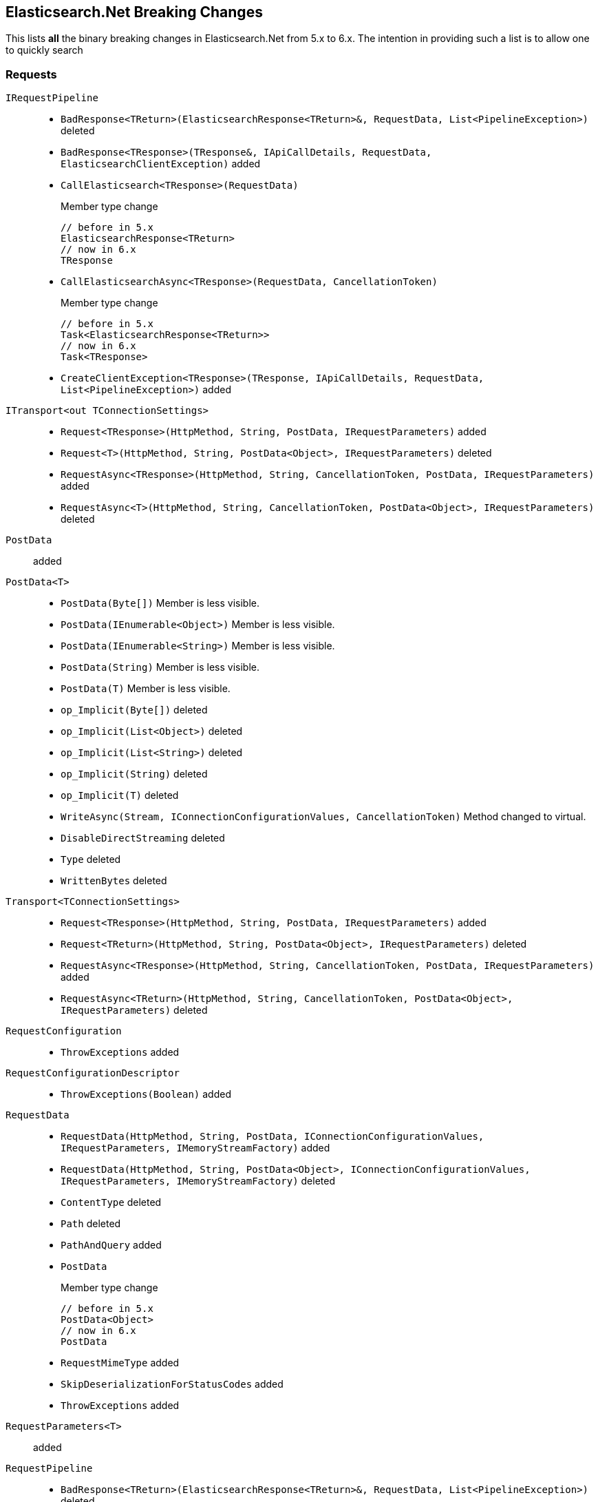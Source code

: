 [[elasticsearch-net-breaking-changes]]
== Elasticsearch.Net Breaking Changes 

This lists *all* the binary breaking changes in Elasticsearch.Net from 5.x to 6.x. The intention in providing such a list
is to allow one to quickly search

[float]
=== Requests

`IRequestPipeline`::
* `BadResponse<TReturn>(ElasticsearchResponse<TReturn>&, RequestData, List<PipelineException>)` deleted
* `BadResponse<TResponse>(TResponse&, IApiCallDetails, RequestData, ElasticsearchClientException)` added
* `CallElasticsearch<TResponse>(RequestData)`
+
Member type change
+
[source,csharp]
----
// before in 5.x
ElasticsearchResponse<TReturn>
// now in 6.x
TResponse
----
* `CallElasticsearchAsync<TResponse>(RequestData, CancellationToken)`
+
Member type change
+
[source,csharp]
----
// before in 5.x
Task<ElasticsearchResponse<TReturn>>
// now in 6.x
Task<TResponse>
----
* `CreateClientException<TResponse>(TResponse, IApiCallDetails, RequestData, List<PipelineException>)` added

`ITransport<out TConnectionSettings>`::
* `Request<TResponse>(HttpMethod, String, PostData, IRequestParameters)` added
* `Request<T>(HttpMethod, String, PostData<Object>, IRequestParameters)` deleted
* `RequestAsync<TResponse>(HttpMethod, String, CancellationToken, PostData, IRequestParameters)` added
* `RequestAsync<T>(HttpMethod, String, CancellationToken, PostData<Object>, IRequestParameters)` deleted

`PostData`:: added

`PostData<T>`::
* `PostData(Byte[])`
Member is less visible.
* `PostData(IEnumerable<Object>)`
Member is less visible.
* `PostData(IEnumerable<String>)`
Member is less visible.
* `PostData(String)`
Member is less visible.
* `PostData(T)`
Member is less visible.
* `op_Implicit(Byte[])` deleted
* `op_Implicit(List<Object>)` deleted
* `op_Implicit(List<String>)` deleted
* `op_Implicit(String)` deleted
* `op_Implicit(T)` deleted
* `WriteAsync(Stream, IConnectionConfigurationValues, CancellationToken)`
Method changed to virtual.
* `DisableDirectStreaming` deleted
* `Type` deleted
* `WrittenBytes` deleted

`Transport<TConnectionSettings>`::
* `Request<TResponse>(HttpMethod, String, PostData, IRequestParameters)` added
* `Request<TReturn>(HttpMethod, String, PostData<Object>, IRequestParameters)` deleted
* `RequestAsync<TResponse>(HttpMethod, String, CancellationToken, PostData, IRequestParameters)` added
* `RequestAsync<TReturn>(HttpMethod, String, CancellationToken, PostData<Object>, IRequestParameters)` deleted

`RequestConfiguration`::
* `ThrowExceptions` added

`RequestConfigurationDescriptor`::
* `ThrowExceptions(Boolean)` added

`RequestData`::
* `RequestData(HttpMethod, String, PostData, IConnectionConfigurationValues, IRequestParameters, IMemoryStreamFactory)` added
* `RequestData(HttpMethod, String, PostData<Object>, IConnectionConfigurationValues, IRequestParameters, IMemoryStreamFactory)` deleted
* `ContentType` deleted
* `Path` deleted
* `PathAndQuery` added
* `PostData`
+
Member type change
+
[source,csharp]
----
// before in 5.x
PostData<Object>
// now in 6.x
PostData
----
* `RequestMimeType` added
* `SkipDeserializationForStatusCodes` added
* `ThrowExceptions` added

`RequestParameters<T>`:: added

`RequestPipeline`::
* `BadResponse<TReturn>(ElasticsearchResponse<TReturn>&, RequestData, List<PipelineException>)` deleted
* `BadResponse<TResponse>(TResponse&, IApiCallDetails, RequestData, ElasticsearchClientException)` added
* `CallElasticsearch<TResponse>(RequestData)`
+
Member type change
+
[source,csharp]
----
// before in 5.x
ElasticsearchResponse<TReturn>
// now in 6.x
TResponse
----
* `CallElasticsearchAsync<TResponse>(RequestData, CancellationToken)`
+
Member type change
+
[source,csharp]
----
// before in 5.x
Task<ElasticsearchResponse<TReturn>>
// now in 6.x
Task<TResponse>
----
* `CreateClientException<TResponse>(TResponse, IApiCallDetails, RequestData, List<PipelineException>)` added
* `SniffPath`
Member changed to static.

[float]
=== Request parameters
 
Our code that takes the https://github.com/elastic/elasticsearch/tree/master/rest-api-spec[Elasticsearch REST API specifications] 
and generates the low-level client had been mostly untouched since 1.x. 
Since 1.x, request parameters were fluent e.g. 

[source,csharp]
----
client.Search&lt;dynamic&gt;(r=&gt;r.Parameter())`
----

This was done back in the day to facilitate the high-level client but was never truly needed. 
Now, the low-level client is using 

[source,csharp]
----
client.Search&lt;DynamicResponse&gt;(new SearchRequestParameters { Parameter = .. })`. 
----

This change affects the following:

`AcknowledgeWatchRequestParameters`::
* `ErrorTrace(Boolean)` deleted
* `FilterPath(String[])` deleted
* `Human(Boolean)` deleted
* `MasterTimeout(TimeSpan)` deleted
* `Pretty(Boolean)` deleted
* `Source(String)` deleted
* `MasterTimeout` added
`ActivateWatchRequestParameters`::
* `ErrorTrace(Boolean)` deleted
* `FilterPath(String[])` deleted
* `Human(Boolean)` deleted
* `MasterTimeout(TimeSpan)` deleted
* `Pretty(Boolean)` deleted
* `Source(String)` deleted
* `MasterTimeout` added
`AliasExistsRequestParameters`::
* `AllowNoIndices(Boolean)` deleted
* `ErrorTrace(Boolean)` deleted
* `ExpandWildcards(ExpandWildcards)` deleted
* `FilterPath(String[])` deleted
* `Human(Boolean)` deleted
* `IgnoreUnavailable(Boolean)` deleted
* `Local(Boolean)` deleted
* `Pretty(Boolean)` deleted
* `Source(String)` deleted
* `AllowNoIndices` added
* `ExpandWildcards` added
* `IgnoreUnavailable` added
* `Local` added
`AnalyzeRequestParameters`::
* `Attributes(String[])` deleted
* `ErrorTrace(Boolean)` deleted
* `Explain(Boolean)` deleted
* `FilterPath(String[])` deleted
* `Format(Format)` deleted
* `Human(Boolean)` deleted
* `Index(String)` deleted
* `PreferLocal(Boolean)` deleted
* `Pretty(Boolean)` deleted
* `Source(String)` deleted
* `Format` added
* `IndexQueryString` added
* `PreferLocal` added
`AuthenticateRequestParameters`::
* `ErrorTrace(Boolean)` deleted
* `FilterPath(String[])` deleted
* `Human(Boolean)` deleted
* `Pretty(Boolean)` deleted
* `Source(String)` deleted
`BulkAliasRequestParameters`::
* `ErrorTrace(Boolean)` deleted
* `FilterPath(String[])` deleted
* `Human(Boolean)` deleted
* `MasterTimeout(TimeSpan)` deleted
* `Pretty(Boolean)` deleted
* `Source(String)` deleted
* `Timeout(TimeSpan)` deleted
* `MasterTimeout` added
* `Timeout` added
`BulkRequestParameters`::
* `ErrorTrace(Boolean)` deleted
* `Fields(String[])` deleted
* `FilterPath(String[])` deleted
* `Human(Boolean)` deleted
* `Pipeline(String)` deleted
* `Pretty(Boolean)` deleted
* `Refresh(Refresh)` deleted
* `Routing(String)` deleted
* `Source(String)` deleted
* `SourceEnabled(String[])` deleted
* `SourceExclude(String[])` deleted
* `SourceInclude(String[])` deleted
* `Timeout(TimeSpan)` deleted
* `Type(String)` deleted
* `WaitForActiveShards(String)` deleted
* `Fields` added
* `Pipeline` added
* `Refresh` added
* `Routing` added
* `SourceEnabled` added
* `SourceExclude` added
* `SourceInclude` added
* `Timeout` added
* `TypeQueryString` added
* `WaitForActiveShards` added
`CancelTasksRequestParameters`::
* `Actions(String[])` deleted
* `ErrorTrace(Boolean)` deleted
* `FilterPath(String[])` deleted
* `Human(Boolean)` deleted
* `NodeId(String[])` deleted
* `ParentNode(String)` deleted
* `ParentTask(String)` deleted
* `Pretty(Boolean)` deleted
* `Source(String)` deleted
* `Actions` added
* `Nodes` added
* `ParentNode` added
* `ParentTaskId` added
`CatAliasesRequestParameters`::
* `ErrorTrace(Boolean)` deleted
* `FilterPath(String[])` deleted
* `Format(String)` deleted
* `H(String[])` deleted
* `Help(Boolean)` deleted
* `Human(Boolean)` deleted
* `Local(Boolean)` deleted
* `MasterTimeout(TimeSpan)` deleted
* `Pretty(Boolean)` deleted
* `S(String[])` deleted
* `Source(String)` deleted
* `V(Boolean)` deleted
* `Format` added
* `Headers` added
* `Help` added
* `Local` added
* `MasterTimeout` added
* `SortByColumns` added
* `Verbose` added
`CatAllocationRequestParameters`::
* `Bytes(Bytes)` deleted
* `ErrorTrace(Boolean)` deleted
* `FilterPath(String[])` deleted
* `Format(String)` deleted
* `H(String[])` deleted
* `Help(Boolean)` deleted
* `Human(Boolean)` deleted
* `Local(Boolean)` deleted
* `MasterTimeout(TimeSpan)` deleted
* `Pretty(Boolean)` deleted
* `S(String[])` deleted
* `Source(String)` deleted
* `V(Boolean)` deleted
* `Bytes` added
* `Format` added
* `Headers` added
* `Help` added
* `Local` added
* `MasterTimeout` added
* `SortByColumns` added
* `Verbose` added
`CatCountRequestParameters`::
* `ErrorTrace(Boolean)` deleted
* `FilterPath(String[])` deleted
* `Format(String)` deleted
* `H(String[])` deleted
* `Help(Boolean)` deleted
* `Human(Boolean)` deleted
* `Local(Boolean)` deleted
* `MasterTimeout(TimeSpan)` deleted
* `Pretty(Boolean)` deleted
* `S(String[])` deleted
* `Source(String)` deleted
* `V(Boolean)` deleted
* `Format` added
* `Headers` added
* `Help` added
* `Local` added
* `MasterTimeout` added
* `SortByColumns` added
* `Verbose` added
`CatFielddataRequestParameters`::
* `Bytes(Bytes)` deleted
* `ErrorTrace(Boolean)` deleted
* `Fields(String[])` deleted
* `FilterPath(String[])` deleted
* `Format(String)` deleted
* `H(String[])` deleted
* `Help(Boolean)` deleted
* `Human(Boolean)` deleted
* `Local(Boolean)` deleted
* `MasterTimeout(TimeSpan)` deleted
* `Pretty(Boolean)` deleted
* `S(String[])` deleted
* `Source(String)` deleted
* `V(Boolean)` deleted
* `Bytes` added
* `Fields` added
* `Format` added
* `Headers` added
* `Help` added
* `Local` added
* `MasterTimeout` added
* `SortByColumns` added
* `Verbose` added
`CatHealthRequestParameters`::
* `ErrorTrace(Boolean)` deleted
* `FilterPath(String[])` deleted
* `Format(String)` deleted
* `H(String[])` deleted
* `Help(Boolean)` deleted
* `Human(Boolean)` deleted
* `Local(Boolean)` deleted
* `MasterTimeout(TimeSpan)` deleted
* `Pretty(Boolean)` deleted
* `S(String[])` deleted
* `Source(String)` deleted
* `Ts(Boolean)` deleted
* `V(Boolean)` deleted
* `Format` added
* `Headers` added
* `Help` added
* `IncludeTimestamp` added
* `Local` added
* `MasterTimeout` added
* `SortByColumns` added
* `Verbose` added
`CatHelpRequestParameters`::
* `ErrorTrace(Boolean)` deleted
* `FilterPath(String[])` deleted
* `Help(Boolean)` deleted
* `Human(Boolean)` deleted
* `Pretty(Boolean)` deleted
* `S(String[])` deleted
* `Source(String)` deleted
* `Help` added
* `SortByColumns` added
`CatIndicesRequestParameters`::
* `Bytes(Bytes)` deleted
* `ErrorTrace(Boolean)` deleted
* `FilterPath(String[])` deleted
* `Format(String)` deleted
* `H(String[])` deleted
* `Health(Health)` deleted
* `Help(Boolean)` deleted
* `Human(Boolean)` deleted
* `Local(Boolean)` deleted
* `MasterTimeout(TimeSpan)` deleted
* `Pretty(Boolean)` deleted
* `Pri(Boolean)` deleted
* `S(String[])` deleted
* `Source(String)` deleted
* `V(Boolean)` deleted
* `Bytes` added
* `Format` added
* `Headers` added
* `Health` added
* `Help` added
* `Local` added
* `MasterTimeout` added
* `Pri` added
* `SortByColumns` added
* `Verbose` added
`CatMasterRequestParameters`::
* `ErrorTrace(Boolean)` deleted
* `FilterPath(String[])` deleted
* `Format(String)` deleted
* `H(String[])` deleted
* `Help(Boolean)` deleted
* `Human(Boolean)` deleted
* `Local(Boolean)` deleted
* `MasterTimeout(TimeSpan)` deleted
* `Pretty(Boolean)` deleted
* `S(String[])` deleted
* `Source(String)` deleted
* `V(Boolean)` deleted
* `Format` added
* `Headers` added
* `Help` added
* `Local` added
* `MasterTimeout` added
* `SortByColumns` added
* `Verbose` added
`CatNodeAttributesRequestParameters`::
* `ErrorTrace(Boolean)` deleted
* `FilterPath(String[])` deleted
* `Format(String)` deleted
* `H(String[])` deleted
* `Help(Boolean)` deleted
* `Human(Boolean)` deleted
* `Local(Boolean)` deleted
* `MasterTimeout(TimeSpan)` deleted
* `Pretty(Boolean)` deleted
* `S(String[])` deleted
* `Source(String)` deleted
* `V(Boolean)` deleted
* `Format` added
* `Headers` added
* `Help` added
* `Local` added
* `MasterTimeout` added
* `SortByColumns` added
* `Verbose` added
`CatNodesRequestParameters`::
* `ErrorTrace(Boolean)` deleted
* `FilterPath(String[])` deleted
* `Format(String)` deleted
* `FullId(Boolean)` deleted
* `H(String[])` deleted
* `Help(Boolean)` deleted
* `Human(Boolean)` deleted
* `Local(Boolean)` deleted
* `MasterTimeout(TimeSpan)` deleted
* `Pretty(Boolean)` deleted
* `S(String[])` deleted
* `Source(String)` deleted
* `V(Boolean)` deleted
* `Format` added
* `FullId` added
* `Headers` added
* `Help` added
* `Local` added
* `MasterTimeout` added
* `SortByColumns` added
* `Verbose` added
`CatPendingTasksRequestParameters`::
* `ErrorTrace(Boolean)` deleted
* `FilterPath(String[])` deleted
* `Format(String)` deleted
* `H(String[])` deleted
* `Help(Boolean)` deleted
* `Human(Boolean)` deleted
* `Local(Boolean)` deleted
* `MasterTimeout(TimeSpan)` deleted
* `Pretty(Boolean)` deleted
* `S(String[])` deleted
* `Source(String)` deleted
* `V(Boolean)` deleted
* `Format` added
* `Headers` added
* `Help` added
* `Local` added
* `MasterTimeout` added
* `SortByColumns` added
* `Verbose` added
`CatPluginsRequestParameters`::
* `ErrorTrace(Boolean)` deleted
* `FilterPath(String[])` deleted
* `Format(String)` deleted
* `H(String[])` deleted
* `Help(Boolean)` deleted
* `Human(Boolean)` deleted
* `Local(Boolean)` deleted
* `MasterTimeout(TimeSpan)` deleted
* `Pretty(Boolean)` deleted
* `S(String[])` deleted
* `Source(String)` deleted
* `V(Boolean)` deleted
* `Format` added
* `Headers` added
* `Help` added
* `Local` added
* `MasterTimeout` added
* `SortByColumns` added
* `Verbose` added
`CatRecoveryRequestParameters`::
* `Bytes(Bytes)` deleted
* `ErrorTrace(Boolean)` deleted
* `FilterPath(String[])` deleted
* `Format(String)` deleted
* `H(String[])` deleted
* `Help(Boolean)` deleted
* `Human(Boolean)` deleted
* `MasterTimeout(TimeSpan)` deleted
* `Pretty(Boolean)` deleted
* `S(String[])` deleted
* `Source(String)` deleted
* `V(Boolean)` deleted
* `Bytes` added
* `Format` added
* `Headers` added
* `Help` added
* `MasterTimeout` added
* `SortByColumns` added
* `Verbose` added
`CatRepositoriesRequestParameters`::
* `ErrorTrace(Boolean)` deleted
* `FilterPath(String[])` deleted
* `Format(String)` deleted
* `H(String[])` deleted
* `Help(Boolean)` deleted
* `Human(Boolean)` deleted
* `Local(Boolean)` deleted
* `MasterTimeout(TimeSpan)` deleted
* `Pretty(Boolean)` deleted
* `S(String[])` deleted
* `Source(String)` deleted
* `V(Boolean)` deleted
* `Format` added
* `Headers` added
* `Help` added
* `Local` added
* `MasterTimeout` added
* `SortByColumns` added
* `Verbose` added
`CatSegmentsRequestParameters`::
* `Bytes(Bytes)` deleted
* `ErrorTrace(Boolean)` deleted
* `FilterPath(String[])` deleted
* `Format(String)` deleted
* `H(String[])` deleted
* `Help(Boolean)` deleted
* `Human(Boolean)` deleted
* `Pretty(Boolean)` deleted
* `S(String[])` deleted
* `Source(String)` deleted
* `V(Boolean)` deleted
* `Bytes` added
* `Format` added
* `Headers` added
* `Help` added
* `SortByColumns` added
* `Verbose` added
`CatShardsRequestParameters`::
* `Bytes(Bytes)` deleted
* `ErrorTrace(Boolean)` deleted
* `FilterPath(String[])` deleted
* `Format(String)` deleted
* `H(String[])` deleted
* `Help(Boolean)` deleted
* `Human(Boolean)` deleted
* `Local(Boolean)` deleted
* `MasterTimeout(TimeSpan)` deleted
* `Pretty(Boolean)` deleted
* `S(String[])` deleted
* `Source(String)` deleted
* `V(Boolean)` deleted
* `Bytes` added
* `Format` added
* `Headers` added
* `Help` added
* `Local` added
* `MasterTimeout` added
* `SortByColumns` added
* `Verbose` added
`CatSnapshotsRequestParameters`::
* `ErrorTrace(Boolean)` deleted
* `FilterPath(String[])` deleted
* `Format(String)` deleted
* `H(String[])` deleted
* `Help(Boolean)` deleted
* `Human(Boolean)` deleted
* `IgnoreUnavailable(Boolean)` deleted
* `MasterTimeout(TimeSpan)` deleted
* `Pretty(Boolean)` deleted
* `S(String[])` deleted
* `Source(String)` deleted
* `V(Boolean)` deleted
* `Format` added
* `Headers` added
* `Help` added
* `IgnoreUnavailable` added
* `MasterTimeout` added
* `SortByColumns` added
* `Verbose` added
`CatTasksRequestParameters`::
* `Actions(String[])` deleted
* `Detailed(Boolean)` deleted
* `ErrorTrace(Boolean)` deleted
* `FilterPath(String[])` deleted
* `Format(String)` deleted
* `H(String[])` deleted
* `Help(Boolean)` deleted
* `Human(Boolean)` deleted
* `NodeId(String[])` deleted
* `ParentNode(String)` deleted
* `ParentTask(Int64)` deleted
* `Pretty(Boolean)` deleted
* `S(String[])` deleted
* `Source(String)` deleted
* `V(Boolean)` deleted
* `Actions` added
* `Detailed` added
* `Format` added
* `Headers` added
* `Help` added
* `NodeId` added
* `ParentNode` added
* `ParentTask` added
* `SortByColumns` added
* `Verbose` added
`CatTemplatesRequestParameters`::
* `ErrorTrace(Boolean)` deleted
* `FilterPath(String[])` deleted
* `Format(String)` deleted
* `H(String[])` deleted
* `Help(Boolean)` deleted
* `Human(Boolean)` deleted
* `Local(Boolean)` deleted
* `MasterTimeout(TimeSpan)` deleted
* `Pretty(Boolean)` deleted
* `S(String[])` deleted
* `Source(String)` deleted
* `V(Boolean)` deleted
* `Format` added
* `Headers` added
* `Help` added
* `Local` added
* `MasterTimeout` added
* `SortByColumns` added
* `Verbose` added
`CatThreadPoolRequestParameters`::
* `ErrorTrace(Boolean)` deleted
* `FilterPath(String[])` deleted
* `Format(String)` deleted
* `H(String[])` deleted
* `Help(Boolean)` deleted
* `Human(Boolean)` deleted
* `Local(Boolean)` deleted
* `MasterTimeout(TimeSpan)` deleted
* `Pretty(Boolean)` deleted
* `S(String[])` deleted
* `Size(Size)` deleted
* `Source(String)` deleted
* `ThreadPoolPatterns(String[])` deleted
* `V(Boolean)` deleted
* `Format` added
* `Headers` added
* `Help` added
* `Local` added
* `MasterTimeout` added
* `Size` added
* `SortByColumns` added
* `Verbose` added
`ChangePasswordRequestParameters`::
* `ErrorTrace(Boolean)` deleted
* `FilterPath(String[])` deleted
* `Human(Boolean)` deleted
* `Pretty(Boolean)` deleted
* `Refresh(Refresh)` deleted
* `Source(String)` deleted
* `Refresh` added
`ClearCachedRealmsRequestParameters`::
* `ErrorTrace(Boolean)` deleted
* `FilterPath(String[])` deleted
* `Human(Boolean)` deleted
* `Pretty(Boolean)` deleted
* `Source(String)` deleted
* `Usernames(String[])` deleted
* `Usernames` added
`ClearCachedRolesRequestParameters`::
* `ErrorTrace(Boolean)` deleted
* `FilterPath(String[])` deleted
* `Human(Boolean)` deleted
* `Pretty(Boolean)` deleted
* `Source(String)` deleted
`ClearCacheRequestParameters`::
* `AllowNoIndices(Boolean)` deleted
* `ErrorTrace(Boolean)` deleted
* `ExpandWildcards(ExpandWildcards)` deleted
* `FieldData(Boolean)` deleted
* `Fields(String[])` deleted
* `FilterPath(String[])` deleted
* `Human(Boolean)` deleted
* `IgnoreUnavailable(Boolean)` deleted
* `Index(String[])` deleted
* `Pretty(Boolean)` deleted
* `Query(Boolean)` deleted
* `Recycler(Boolean)` deleted
* `Request(Boolean)` deleted
* `RequestCache(Boolean)` deleted
* `Source(String)` deleted
* `AllowNoIndices` added
* `ExpandWildcards` added
* `Fielddata` added
* `Fields` added
* `IgnoreUnavailable` added
* `IndexQueryString` added
* `Query` added
* `Recycler` added
* `Request` added
* `RequestCache` added
`ClearScrollRequestParameters`::
* `ErrorTrace(Boolean)` deleted
* `FilterPath(String[])` deleted
* `Human(Boolean)` deleted
* `Pretty(Boolean)` deleted
* `Source(String)` deleted
`CloseIndexRequestParameters`::
* `AllowNoIndices(Boolean)` deleted
* `ErrorTrace(Boolean)` deleted
* `ExpandWildcards(ExpandWildcards)` deleted
* `FilterPath(String[])` deleted
* `Human(Boolean)` deleted
* `IgnoreUnavailable(Boolean)` deleted
* `MasterTimeout(TimeSpan)` deleted
* `Pretty(Boolean)` deleted
* `Source(String)` deleted
* `Timeout(TimeSpan)` deleted
* `AllowNoIndices` added
* `ExpandWildcards` added
* `IgnoreUnavailable` added
* `MasterTimeout` added
* `Timeout` added
`CloseJobRequestParameters`::
* `ErrorTrace(Boolean)` deleted
* `FilterPath(String[])` deleted
* `Force(Boolean)` deleted
* `Human(Boolean)` deleted
* `Pretty(Boolean)` deleted
* `Source(String)` deleted
* `Timeout(TimeSpan)` deleted
* `Force` added
* `Timeout` added
`ClusterAllocationExplainRequestParameters`::
* `ErrorTrace(Boolean)` deleted
* `FilterPath(String[])` deleted
* `Human(Boolean)` deleted
* `IncludeDiskInfo(Boolean)` deleted
* `IncludeYesDecisions(Boolean)` deleted
* `Pretty(Boolean)` deleted
* `Source(String)` deleted
* `IncludeDiskInfo` added
* `IncludeYesDecisions` added
`ClusterGetSettingsRequestParameters`::
* `ErrorTrace(Boolean)` deleted
* `FilterPath(String[])` deleted
* `FlatSettings(Boolean)` deleted
* `Human(Boolean)` deleted
* `IncludeDefaults(Boolean)` deleted
* `MasterTimeout(TimeSpan)` deleted
* `Pretty(Boolean)` deleted
* `Source(String)` deleted
* `Timeout(TimeSpan)` deleted
* `FlatSettings` added
* `IncludeDefaults` added
* `MasterTimeout` added
* `Timeout` added
`ClusterHealthRequestParameters`::
* `ErrorTrace(Boolean)` deleted
* `FilterPath(String[])` deleted
* `Human(Boolean)` deleted
* `Level(Level)` deleted
* `Local(Boolean)` deleted
* `MasterTimeout(TimeSpan)` deleted
* `Pretty(Boolean)` deleted
* `Source(String)` deleted
* `Timeout(TimeSpan)` deleted
* `WaitForActiveShards(String)` deleted
* `WaitForEvents(WaitForEvents)` deleted
* `WaitForNodes(String)` deleted
* `WaitForNoRelocatingShards(Boolean)` deleted
* `WaitForStatus(WaitForStatus)` deleted
* `Level` added
* `Local` added
* `MasterTimeout` added
* `Timeout` added
* `WaitForActiveShards` added
* `WaitForEvents` added
* `WaitForNodes` added
* `WaitForNoRelocatingShards` added
* `WaitForStatus` added
`ClusterPendingTasksRequestParameters`::
* `ErrorTrace(Boolean)` deleted
* `FilterPath(String[])` deleted
* `Human(Boolean)` deleted
* `Local(Boolean)` deleted
* `MasterTimeout(TimeSpan)` deleted
* `Pretty(Boolean)` deleted
* `Source(String)` deleted
* `Local` added
* `MasterTimeout` added
`ClusterPutSettingsRequestParameters`::
* `ErrorTrace(Boolean)` deleted
* `FilterPath(String[])` deleted
* `FlatSettings(Boolean)` deleted
* `Human(Boolean)` deleted
* `MasterTimeout(TimeSpan)` deleted
* `Pretty(Boolean)` deleted
* `Source(String)` deleted
* `Timeout(TimeSpan)` deleted
* `FlatSettings` added
* `MasterTimeout` added
* `Timeout` added
`ClusterRerouteRequestParameters`::
* `DryRun(Boolean)` deleted
* `ErrorTrace(Boolean)` deleted
* `Explain(Boolean)` deleted
* `FilterPath(String[])` deleted
* `Human(Boolean)` deleted
* `MasterTimeout(TimeSpan)` deleted
* `Metric(String[])` deleted
* `Pretty(Boolean)` deleted
* `RetryFailed(Boolean)` deleted
* `Source(String)` deleted
* `Timeout(TimeSpan)` deleted
* `DryRun` added
* `Explain` added
* `MasterTimeout` added
* `Metric` added
* `RetryFailed` added
* `Timeout` added
`ClusterStateRequestParameters`::
* `AllowNoIndices(Boolean)` deleted
* `ErrorTrace(Boolean)` deleted
* `ExpandWildcards(ExpandWildcards)` deleted
* `FilterPath(String[])` deleted
* `FlatSettings(Boolean)` deleted
* `Human(Boolean)` deleted
* `IgnoreUnavailable(Boolean)` deleted
* `Local(Boolean)` deleted
* `MasterTimeout(TimeSpan)` deleted
* `Pretty(Boolean)` deleted
* `Source(String)` deleted
* `AllowNoIndices` added
* `ExpandWildcards` added
* `FlatSettings` added
* `IgnoreUnavailable` added
* `Local` added
* `MasterTimeout` added
`ClusterStatsRequestParameters`::
* `ErrorTrace(Boolean)` deleted
* `FilterPath(String[])` deleted
* `FlatSettings(Boolean)` deleted
* `Human(Boolean)` deleted
* `Pretty(Boolean)` deleted
* `Source(String)` deleted
* `Timeout(TimeSpan)` deleted
* `FlatSettings` added
* `Timeout` added
`CountRequestParameters`::
* `AllowNoIndices(Boolean)` deleted
* `Analyzer(String)` deleted
* `AnalyzeWildcard(Boolean)` deleted
* `DefaultOperator(DefaultOperator)` deleted
* `Df(String)` deleted
* `ErrorTrace(Boolean)` deleted
* `ExpandWildcards(ExpandWildcards)` deleted
* `FilterPath(String[])` deleted
* `Human(Boolean)` deleted
* `IgnoreUnavailable(Boolean)` deleted
* `Lenient(Boolean)` deleted
* `LowercaseExpandedTerms(Boolean)` deleted
* `MinScore(Double)` deleted
* `Preference(String)` deleted
* `Pretty(Boolean)` deleted
* `QueryOnQueryString(String)` deleted
* `Routing(String)` deleted
* `Source(String)` deleted
* `TerminateAfter(Int64)` deleted
* `AllowNoIndices` added
* `Analyzer` added
* `AnalyzeWildcard` added
* `DefaultOperator` added
* `Df` added
* `ExpandWildcards` added
* `IgnoreUnavailable` added
* `Lenient` added
* `MinScore` added
* `Preference` added
* `QueryOnQueryString` added
* `Routing` added
* `TerminateAfter` added
`CreateIndexRequestParameters`::
* `ErrorTrace(Boolean)` deleted
* `FilterPath(String[])` deleted
* `Human(Boolean)` deleted
* `MasterTimeout(TimeSpan)` deleted
* `Pretty(Boolean)` deleted
* `Source(String)` deleted
* `Timeout(TimeSpan)` deleted
* `UpdateAllTypes(Boolean)` deleted
* `WaitForActiveShards(String)` deleted
* `MasterTimeout` added
* `Timeout` added
* `UpdateAllTypes` added
* `WaitForActiveShards` added
`CreateRepositoryRequestParameters`::
* `ErrorTrace(Boolean)` deleted
* `FilterPath(String[])` deleted
* `Human(Boolean)` deleted
* `MasterTimeout(TimeSpan)` deleted
* `Pretty(Boolean)` deleted
* `Source(String)` deleted
* `Timeout(TimeSpan)` deleted
* `Verify(Boolean)` deleted
* `MasterTimeout` added
* `Timeout` added
* `Verify` added
`CreateRequestParameters`::
* `ErrorTrace(Boolean)` deleted
* `FilterPath(String[])` deleted
* `Human(Boolean)` deleted
* `Parent(String)` deleted
* `Pipeline(String)` deleted
* `Pretty(Boolean)` deleted
* `Refresh(Refresh)` deleted
* `Routing(String)` deleted
* `Source(String)` deleted
* `Timeout(TimeSpan)` deleted
* `Timestamp(TimeSpan)` deleted
* `Ttl(TimeSpan)` deleted
* `Version(Int64)` deleted
* `VersionType(VersionType)` deleted
* `WaitForActiveShards(String)` deleted
* `Parent` added
* `Pipeline` added
* `Refresh` added
* `Routing` added
* `Timeout` added
* `Version` added
* `VersionType` added
* `WaitForActiveShards` added
`DeactivateWatchRequestParameters`::
* `ErrorTrace(Boolean)` deleted
* `FilterPath(String[])` deleted
* `Human(Boolean)` deleted
* `MasterTimeout(TimeSpan)` deleted
* `Pretty(Boolean)` deleted
* `Source(String)` deleted
* `MasterTimeout` added
`DeleteAliasRequestParameters`::
* `ErrorTrace(Boolean)` deleted
* `FilterPath(String[])` deleted
* `Human(Boolean)` deleted
* `MasterTimeout(TimeSpan)` deleted
* `Pretty(Boolean)` deleted
* `Source(String)` deleted
* `Timeout(TimeSpan)` deleted
* `MasterTimeout` added
* `Timeout` added
`DeleteByQueryRequestParameters`::
* `AllowNoIndices(Boolean)` deleted
* `Analyzer(String)` deleted
* `AnalyzeWildcard(Boolean)` deleted
* `Conflicts(Conflicts)` deleted
* `DefaultOperator(DefaultOperator)` deleted
* `Df(String)` deleted
* `DocvalueFields(String[])` deleted
* `ErrorTrace(Boolean)` deleted
* `ExpandWildcards(ExpandWildcards)` deleted
* `Explain(Boolean)` deleted
* `FilterPath(String[])` deleted
* `From(Int64)` deleted
* `Human(Boolean)` deleted
* `IgnoreUnavailable(Boolean)` deleted
* `Lenient(Boolean)` deleted
* `LowercaseExpandedTerms(Boolean)` deleted
* `Preference(String)` deleted
* `Pretty(Boolean)` deleted
* `QueryOnQueryString(String)` deleted
* `Refresh(Boolean)` deleted
* `RequestCache(Boolean)` deleted
* `RequestsPerSecond(Int64)` deleted
* `Routing(String[])` deleted
* `Scroll(TimeSpan)` deleted
* `ScrollSize(Int64)` deleted
* `SearchTimeout(TimeSpan)` deleted
* `SearchType(SearchType)` deleted
* `Size(Int64)` deleted
* `Slices(Int64)` deleted
* `Sort(String[])` deleted
* `Source(String)` deleted
* `SourceEnabled(String[])` deleted
* `SourceExclude(String[])` deleted
* `SourceInclude(String[])` deleted
* `Stats(String[])` deleted
* `StoredFields(String[])` deleted
* `SuggestField(String)` deleted
* `SuggestMode(SuggestMode)` deleted
* `SuggestSize(Int64)` deleted
* `SuggestText(String)` deleted
* `TerminateAfter(Int64)` deleted
* `Timeout(TimeSpan)` deleted
* `TrackScores(Boolean)` deleted
* `Version(Boolean)` deleted
* `WaitForActiveShards(String)` deleted
* `WaitForCompletion(Boolean)` deleted
* `AllowNoIndices` added
* `Analyzer` added
* `AnalyzeWildcard` added
* `Conflicts` added
* `DefaultOperator` added
* `Df` added
* `ExpandWildcards` added
* `From` added
* `IgnoreUnavailable` added
* `Lenient` added
* `Preference` added
* `QueryOnQueryString` added
* `Refresh` added
* `RequestCache` added
* `RequestsPerSecond` added
* `Routing` added
* `Scroll` added
* `ScrollSize` added
* `SearchTimeout` added
* `SearchType` added
* `Size` added
* `Slices` added
* `Sort` added
* `SourceEnabled` added
* `SourceExclude` added
* `SourceInclude` added
* `Stats` added
* `TerminateAfter` added
* `Timeout` added
* `Version` added
* `WaitForActiveShards` added
* `WaitForCompletion` added
`DeleteDatafeedRequestParameters`::
* `ErrorTrace(Boolean)` deleted
* `FilterPath(String[])` deleted
* `Force(Boolean)` deleted
* `Human(Boolean)` deleted
* `Pretty(Boolean)` deleted
* `Source(String)` deleted
* `Force` added
`DeleteExpiredDataRequestParameters`::
* `ErrorTrace(Boolean)` deleted
* `FilterPath(String[])` deleted
* `Human(Boolean)` deleted
* `Pretty(Boolean)` deleted
* `Source(String)` deleted
`DeleteIndexRequestParameters`::
* `ErrorTrace(Boolean)` deleted
* `FilterPath(String[])` deleted
* `Human(Boolean)` deleted
* `MasterTimeout(TimeSpan)` deleted
* `Pretty(Boolean)` deleted
* `Source(String)` deleted
* `Timeout(TimeSpan)` deleted
* `AllowNoIndices` added
* `ExpandWildcards` added
* `IgnoreUnavailable` added
* `MasterTimeout` added
* `Timeout` added
`DeleteIndexTemplateRequestParameters`::
* `ErrorTrace(Boolean)` deleted
* `FilterPath(String[])` deleted
* `Human(Boolean)` deleted
* `MasterTimeout(TimeSpan)` deleted
* `Pretty(Boolean)` deleted
* `Source(String)` deleted
* `Timeout(TimeSpan)` deleted
* `MasterTimeout` added
* `Timeout` added
`DeleteJobRequestParameters`::
* `ErrorTrace(Boolean)` deleted
* `FilterPath(String[])` deleted
* `Force(Boolean)` deleted
* `Human(Boolean)` deleted
* `Pretty(Boolean)` deleted
* `Source(String)` deleted
* `Force` added
`DeleteLicenseRequestParameters`::
* `ErrorTrace(Boolean)` deleted
* `FilterPath(String[])` deleted
* `Human(Boolean)` deleted
* `Pretty(Boolean)` deleted
* `Source(String)` deleted
`DeleteModelSnapshotRequestParameters`::
* `ErrorTrace(Boolean)` deleted
* `FilterPath(String[])` deleted
* `Human(Boolean)` deleted
* `Pretty(Boolean)` deleted
* `Source(String)` deleted
`DeletePipelineRequestParameters`::
* `ErrorTrace(Boolean)` deleted
* `FilterPath(String[])` deleted
* `Human(Boolean)` deleted
* `MasterTimeout(TimeSpan)` deleted
* `Pretty(Boolean)` deleted
* `Source(String)` deleted
* `Timeout(TimeSpan)` deleted
* `MasterTimeout` added
* `Timeout` added
`DeleteRepositoryRequestParameters`::
* `ErrorTrace(Boolean)` deleted
* `FilterPath(String[])` deleted
* `Human(Boolean)` deleted
* `MasterTimeout(TimeSpan)` deleted
* `Pretty(Boolean)` deleted
* `Source(String)` deleted
* `Timeout(TimeSpan)` deleted
* `MasterTimeout` added
* `Timeout` added
`DeleteRequestParameters`::
* `ErrorTrace(Boolean)` deleted
* `FilterPath(String[])` deleted
* `Human(Boolean)` deleted
* `Parent(String)` deleted
* `Pretty(Boolean)` deleted
* `Refresh(Refresh)` deleted
* `Routing(String)` deleted
* `Source(String)` deleted
* `Timeout(TimeSpan)` deleted
* `Version(Int64)` deleted
* `VersionType(VersionType)` deleted
* `WaitForActiveShards(String)` deleted
* `Parent` added
* `Refresh` added
* `Routing` added
* `Timeout` added
* `Version` added
* `VersionType` added
* `WaitForActiveShards` added
`DeleteRoleMappingRequestParameters`::
* `ErrorTrace(Boolean)` deleted
* `FilterPath(String[])` deleted
* `Human(Boolean)` deleted
* `Pretty(Boolean)` deleted
* `Refresh(Refresh)` deleted
* `Source(String)` deleted
* `Refresh` added
`DeleteRoleRequestParameters`::
* `ErrorTrace(Boolean)` deleted
* `FilterPath(String[])` deleted
* `Human(Boolean)` deleted
* `Pretty(Boolean)` deleted
* `Refresh(Refresh)` deleted
* `Source(String)` deleted
* `Refresh` added
`DeleteScriptRequestParameters`::
* `ErrorTrace(Boolean)` deleted
* `FilterPath(String[])` deleted
* `Human(Boolean)` deleted
* `MasterTimeout(TimeSpan)` deleted
* `Pretty(Boolean)` deleted
* `Source(String)` deleted
* `Timeout(TimeSpan)` deleted
* `MasterTimeout` added
* `Timeout` added

`DeleteSearchTemplateRequestParameters`:: deleted
`DeleteSnapshotRequestParameters`::
* `ErrorTrace(Boolean)` deleted
* `FilterPath(String[])` deleted
* `Human(Boolean)` deleted
* `MasterTimeout(TimeSpan)` deleted
* `Pretty(Boolean)` deleted
* `Source(String)` deleted
* `MasterTimeout` added
`DeleteUserRequestParameters`::
* `ErrorTrace(Boolean)` deleted
* `FilterPath(String[])` deleted
* `Human(Boolean)` deleted
* `Pretty(Boolean)` deleted
* `Refresh(Refresh)` deleted
* `Source(String)` deleted
* `Refresh` added
`DeleteWatchRequestParameters`::
* `ErrorTrace(Boolean)` deleted
* `FilterPath(String[])` deleted
* `Human(Boolean)` deleted
* `MasterTimeout(TimeSpan)` deleted
* `Pretty(Boolean)` deleted
* `Source(String)` deleted
* `MasterTimeout` added

`DeprecationInfoRequestParameters`:: added
`DisableUserRequestParameters`::
* `ErrorTrace(Boolean)` deleted
* `FilterPath(String[])` deleted
* `Human(Boolean)` deleted
* `Pretty(Boolean)` deleted
* `Refresh(Refresh)` deleted
* `Source(String)` deleted
* `Refresh` added
`DocumentExistsRequestParameters`::
* `ErrorTrace(Boolean)` deleted
* `FilterPath(String[])` deleted
* `Human(Boolean)` deleted
* `Parent(String)` deleted
* `Preference(String)` deleted
* `Pretty(Boolean)` deleted
* `Realtime(Boolean)` deleted
* `Refresh(Boolean)` deleted
* `Routing(String)` deleted
* `Source(String)` deleted
* `SourceEnabled(String[])` deleted
* `SourceExclude(String[])` deleted
* `SourceInclude(String[])` deleted
* `StoredFields(String[])` deleted
* `Version(Int64)` deleted
* `VersionType(VersionType)` deleted
* `Parent` added
* `Preference` added
* `Realtime` added
* `Refresh` added
* `Routing` added
* `SourceEnabled` added
* `SourceExclude` added
* `SourceInclude` added
* `StoredFields` added
* `Version` added
* `VersionType` added
`EnableUserRequestParameters`::
* `ErrorTrace(Boolean)` deleted
* `FilterPath(String[])` deleted
* `Human(Boolean)` deleted
* `Pretty(Boolean)` deleted
* `Refresh(Refresh)` deleted
* `Source(String)` deleted
* `Refresh` added
`ExecuteWatchRequestParameters`::
* `Debug(Boolean)` deleted
* `ErrorTrace(Boolean)` deleted
* `FilterPath(String[])` deleted
* `Human(Boolean)` deleted
* `Pretty(Boolean)` deleted
* `Source(String)` deleted
* `Debug` added
`ExplainRequestParameters`::
* `Analyzer(String)` deleted
* `AnalyzeWildcard(Boolean)` deleted
* `DefaultOperator(DefaultOperator)` deleted
* `Df(String)` deleted
* `ErrorTrace(Boolean)` deleted
* `FilterPath(String[])` deleted
* `Human(Boolean)` deleted
* `Lenient(Boolean)` deleted
* `LowercaseExpandedTerms(Boolean)` deleted
* `Parent(String)` deleted
* `Preference(String)` deleted
* `Pretty(Boolean)` deleted
* `QueryOnQueryString(String)` deleted
* `Routing(String)` deleted
* `Source(String)` deleted
* `SourceEnabled(String[])` deleted
* `SourceExclude(String[])` deleted
* `SourceInclude(String[])` deleted
* `StoredFields(String[])` deleted
* `Analyzer` added
* `AnalyzeWildcard` added
* `DefaultOperator` added
* `Df` added
* `Lenient` added
* `Parent` added
* `Preference` added
* `QueryOnQueryString` added
* `Routing` added
* `SourceEnabled` added
* `SourceExclude` added
* `SourceInclude` added
* `StoredFields` added
`FieldCapabilitiesRequestParameters`::
* `AllowNoIndices(Boolean)` deleted
* `ErrorTrace(Boolean)` deleted
* `ExpandWildcards(ExpandWildcards)` deleted
* `Fields(String[])` deleted
* `FilterPath(String[])` deleted
* `Human(Boolean)` deleted
* `IgnoreUnavailable(Boolean)` deleted
* `Pretty(Boolean)` deleted
* `Source(String)` deleted
* `AllowNoIndices` added
* `ExpandWildcards` added
* `Fields` added
* `IgnoreUnavailable` added

`FieldStatsRequestParameters`:: deleted

`FluentRequestParameters<T>`:: deleted
`FlushJobRequestParameters`::
* `ErrorTrace(Boolean)` deleted
* `FilterPath(String[])` deleted
* `Human(Boolean)` deleted
* `Pretty(Boolean)` deleted
* `Source(String)` deleted
* `SkipTime` added
`FlushRequestParameters`::
* `AllowNoIndices(Boolean)` deleted
* `ErrorTrace(Boolean)` deleted
* `ExpandWildcards(ExpandWildcards)` deleted
* `FilterPath(String[])` deleted
* `Force(Boolean)` deleted
* `Human(Boolean)` deleted
* `IgnoreUnavailable(Boolean)` deleted
* `Pretty(Boolean)` deleted
* `Source(String)` deleted
* `WaitIfOngoing(Boolean)` deleted
* `AllowNoIndices` added
* `ExpandWildcards` added
* `Force` added
* `IgnoreUnavailable` added
* `WaitIfOngoing` added
`ForceMergeRequestParameters`::
* `AllowNoIndices(Boolean)` deleted
* `ErrorTrace(Boolean)` deleted
* `ExpandWildcards(ExpandWildcards)` deleted
* `FilterPath(String[])` deleted
* `Flush(Boolean)` deleted
* `Human(Boolean)` deleted
* `IgnoreUnavailable(Boolean)` deleted
* `MaxNumSegments(Int64)` deleted
* `OnlyExpungeDeletes(Boolean)` deleted
* `OperationThreading(String)` deleted
* `Pretty(Boolean)` deleted
* `Source(String)` deleted
* `WaitForMerge(Boolean)` deleted
* `AllowNoIndices` added
* `ExpandWildcards` added
* `Flush` added
* `IgnoreUnavailable` added
* `MaxNumSegments` added
* `OnlyExpungeDeletes` added
* `OperationThreading` added
* `WaitForMerge` added
`GetAliasRequestParameters`::
* `AllowNoIndices(Boolean)` deleted
* `ErrorTrace(Boolean)` deleted
* `ExpandWildcards(ExpandWildcards)` deleted
* `FilterPath(String[])` deleted
* `Human(Boolean)` deleted
* `IgnoreUnavailable(Boolean)` deleted
* `Local(Boolean)` deleted
* `Pretty(Boolean)` deleted
* `Source(String)` deleted
* `AllowNoIndices` added
* `ExpandWildcards` added
* `IgnoreUnavailable` added
* `Local` added
`GetAnomalyRecordsRequestParameters`::
* `ErrorTrace(Boolean)` deleted
* `FilterPath(String[])` deleted
* `Human(Boolean)` deleted
* `Pretty(Boolean)` deleted
* `Source(String)` deleted
`GetBucketsRequestParameters`::
* `ErrorTrace(Boolean)` deleted
* `FilterPath(String[])` deleted
* `Human(Boolean)` deleted
* `Pretty(Boolean)` deleted
* `Source(String)` deleted
`GetCategoriesRequestParameters`::
* `ErrorTrace(Boolean)` deleted
* `FilterPath(String[])` deleted
* `Human(Boolean)` deleted
* `Pretty(Boolean)` deleted
* `Source(String)` deleted
`GetDatafeedsRequestParameters`::
* `ErrorTrace(Boolean)` deleted
* `FilterPath(String[])` deleted
* `Human(Boolean)` deleted
* `Pretty(Boolean)` deleted
* `Source(String)` deleted
`GetDatafeedStatsRequestParameters`::
* `ErrorTrace(Boolean)` deleted
* `FilterPath(String[])` deleted
* `Human(Boolean)` deleted
* `Pretty(Boolean)` deleted
* `Source(String)` deleted
`GetFieldMappingRequestParameters`::
* `AllowNoIndices(Boolean)` deleted
* `ErrorTrace(Boolean)` deleted
* `ExpandWildcards(ExpandWildcards)` deleted
* `FilterPath(String[])` deleted
* `Human(Boolean)` deleted
* `IgnoreUnavailable(Boolean)` deleted
* `IncludeDefaults(Boolean)` deleted
* `Local(Boolean)` deleted
* `Pretty(Boolean)` deleted
* `Source(String)` deleted
* `AllowNoIndices` added
* `ExpandWildcards` added
* `IgnoreUnavailable` added
* `IncludeDefaults` added
* `Local` added
`GetIndexRequestParameters`::
* `AllowNoIndices(Boolean)` deleted
* `ErrorTrace(Boolean)` deleted
* `ExpandWildcards(ExpandWildcards)` deleted
* `FilterPath(String[])` deleted
* `FlatSettings(Boolean)` deleted
* `Human(Boolean)` deleted
* `IgnoreUnavailable(Boolean)` deleted
* `IncludeDefaults(Boolean)` deleted
* `Local(Boolean)` deleted
* `Pretty(Boolean)` deleted
* `Source(String)` deleted
* `AllowNoIndices` added
* `ExpandWildcards` added
* `FlatSettings` added
* `IgnoreUnavailable` added
* `IncludeDefaults` added
* `Local` added
`GetIndexSettingsRequestParameters`::
* `AllowNoIndices(Boolean)` deleted
* `ErrorTrace(Boolean)` deleted
* `ExpandWildcards(ExpandWildcards)` deleted
* `FilterPath(String[])` deleted
* `FlatSettings(Boolean)` deleted
* `Human(Boolean)` deleted
* `IgnoreUnavailable(Boolean)` deleted
* `IncludeDefaults(Boolean)` deleted
* `Local(Boolean)` deleted
* `Pretty(Boolean)` deleted
* `Source(String)` deleted
* `AllowNoIndices` added
* `ExpandWildcards` added
* `FlatSettings` added
* `IgnoreUnavailable` added
* `IncludeDefaults` added
* `Local` added
`GetIndexTemplateRequestParameters`::
* `ErrorTrace(Boolean)` deleted
* `FilterPath(String[])` deleted
* `FlatSettings(Boolean)` deleted
* `Human(Boolean)` deleted
* `Local(Boolean)` deleted
* `MasterTimeout(TimeSpan)` deleted
* `Pretty(Boolean)` deleted
* `Source(String)` deleted
* `FlatSettings` added
* `Local` added
* `MasterTimeout` added
`GetInfluencersRequestParameters`::
* `ErrorTrace(Boolean)` deleted
* `FilterPath(String[])` deleted
* `Human(Boolean)` deleted
* `Pretty(Boolean)` deleted
* `Source(String)` deleted
`GetJobsRequestParameters`::
* `ErrorTrace(Boolean)` deleted
* `FilterPath(String[])` deleted
* `Human(Boolean)` deleted
* `Pretty(Boolean)` deleted
* `Source(String)` deleted
`GetJobStatsRequestParameters`::
* `ErrorTrace(Boolean)` deleted
* `FilterPath(String[])` deleted
* `Human(Boolean)` deleted
* `Pretty(Boolean)` deleted
* `Source(String)` deleted
`GetLicenseRequestParameters`::
* `ErrorTrace(Boolean)` deleted
* `FilterPath(String[])` deleted
* `Human(Boolean)` deleted
* `Local(Boolean)` deleted
* `Pretty(Boolean)` deleted
* `Source(String)` deleted
* `Local` added
`GetMappingRequestParameters`::
* `AllowNoIndices(Boolean)` deleted
* `ErrorTrace(Boolean)` deleted
* `ExpandWildcards(ExpandWildcards)` deleted
* `FilterPath(String[])` deleted
* `Human(Boolean)` deleted
* `IgnoreUnavailable(Boolean)` deleted
* `Local(Boolean)` deleted
* `Pretty(Boolean)` deleted
* `Source(String)` deleted
* `AllowNoIndices` added
* `ExpandWildcards` added
* `IgnoreUnavailable` added
* `Local` added
`GetModelSnapshotsRequestParameters`::
* `ErrorTrace(Boolean)` deleted
* `FilterPath(String[])` deleted
* `Human(Boolean)` deleted
* `Pretty(Boolean)` deleted
* `Source(String)` deleted
`GetPipelineRequestParameters`::
* `ErrorTrace(Boolean)` deleted
* `FilterPath(String[])` deleted
* `Human(Boolean)` deleted
* `MasterTimeout(TimeSpan)` deleted
* `Pretty(Boolean)` deleted
* `Source(String)` deleted
* `MasterTimeout` added
`GetRepositoryRequestParameters`::
* `ErrorTrace(Boolean)` deleted
* `FilterPath(String[])` deleted
* `Human(Boolean)` deleted
* `Local(Boolean)` deleted
* `MasterTimeout(TimeSpan)` deleted
* `Pretty(Boolean)` deleted
* `Source(String)` deleted
* `Local` added
* `MasterTimeout` added
`GetRequestParameters`::
* `ErrorTrace(Boolean)` deleted
* `FilterPath(String[])` deleted
* `Human(Boolean)` deleted
* `Parent(String)` deleted
* `Preference(String)` deleted
* `Pretty(Boolean)` deleted
* `Realtime(Boolean)` deleted
* `Refresh(Boolean)` deleted
* `Routing(String)` deleted
* `Source(String)` deleted
* `SourceEnabled(String[])` deleted
* `SourceExclude(String[])` deleted
* `SourceInclude(String[])` deleted
* `StoredFields(String[])` deleted
* `Version(Int64)` deleted
* `VersionType(VersionType)` deleted
* `Parent` added
* `Preference` added
* `Realtime` added
* `Refresh` added
* `Routing` added
* `SourceEnabled` added
* `SourceExclude` added
* `SourceInclude` added
* `StoredFields` added
* `Version` added
* `VersionType` added
`GetRoleMappingRequestParameters`::
* `ErrorTrace(Boolean)` deleted
* `FilterPath(String[])` deleted
* `Human(Boolean)` deleted
* `Pretty(Boolean)` deleted
* `Source(String)` deleted
`GetRoleRequestParameters`::
* `ErrorTrace(Boolean)` deleted
* `FilterPath(String[])` deleted
* `Human(Boolean)` deleted
* `Pretty(Boolean)` deleted
* `Source(String)` deleted
`GetScriptRequestParameters`::
* `ErrorTrace(Boolean)` deleted
* `FilterPath(String[])` deleted
* `Human(Boolean)` deleted
* `Pretty(Boolean)` deleted
* `Source(String)` deleted

`GetSearchTemplateRequestParameters`:: deleted
`GetSnapshotRequestParameters`::
* `ErrorTrace(Boolean)` deleted
* `FilterPath(String[])` deleted
* `Human(Boolean)` deleted
* `IgnoreUnavailable(Boolean)` deleted
* `MasterTimeout(TimeSpan)` deleted
* `Pretty(Boolean)` deleted
* `Source(String)` deleted
* `Verbose(Boolean)` deleted
* `IgnoreUnavailable` added
* `MasterTimeout` added
* `Verbose` added
`GetTaskRequestParameters`::
* `ErrorTrace(Boolean)` deleted
* `FilterPath(String[])` deleted
* `Human(Boolean)` deleted
* `Pretty(Boolean)` deleted
* `Source(String)` deleted
* `WaitForCompletion(Boolean)` deleted
* `WaitForCompletion` added
`GetUserAccessTokenRequestParameters`::
* `ErrorTrace(Boolean)` deleted
* `FilterPath(String[])` deleted
* `Human(Boolean)` deleted
* `Pretty(Boolean)` deleted
* `Source(String)` deleted
`GetUserRequestParameters`::
* `ErrorTrace(Boolean)` deleted
* `FilterPath(String[])` deleted
* `Human(Boolean)` deleted
* `Pretty(Boolean)` deleted
* `Source(String)` deleted
`GetWatchRequestParameters`::
* `ErrorTrace(Boolean)` deleted
* `FilterPath(String[])` deleted
* `Human(Boolean)` deleted
* `Pretty(Boolean)` deleted
* `Source(String)` deleted
`GraphExploreRequestParameters`::
* `ErrorTrace(Boolean)` deleted
* `FilterPath(String[])` deleted
* `Human(Boolean)` deleted
* `Pretty(Boolean)` deleted
* `Routing(String)` deleted
* `Source(String)` deleted
* `Timeout(TimeSpan)` deleted
* `Routing` added
* `Timeout` added
`GrokProcessorPatternsRequestParameters`::
* `ErrorTrace(Boolean)` deleted
* `FilterPath(String[])` deleted
* `Human(Boolean)` deleted
* `Pretty(Boolean)` deleted
* `Source(String)` deleted
`IndexExistsRequestParameters`::
* `AllowNoIndices(Boolean)` deleted
* `ErrorTrace(Boolean)` deleted
* `ExpandWildcards(ExpandWildcards)` deleted
* `FilterPath(String[])` deleted
* `FlatSettings(Boolean)` deleted
* `Human(Boolean)` deleted
* `IgnoreUnavailable(Boolean)` deleted
* `IncludeDefaults(Boolean)` deleted
* `Local(Boolean)` deleted
* `Pretty(Boolean)` deleted
* `Source(String)` deleted
* `AllowNoIndices` added
* `ExpandWildcards` added
* `FlatSettings` added
* `IgnoreUnavailable` added
* `IncludeDefaults` added
* `Local` added
`IndexRequestParameters`::
* `ErrorTrace(Boolean)` deleted
* `FilterPath(String[])` deleted
* `Human(Boolean)` deleted
* `OpType(OpType)` deleted
* `Parent(String)` deleted
* `Pipeline(String)` deleted
* `Pretty(Boolean)` deleted
* `Refresh(Refresh)` deleted
* `Routing(String)` deleted
* `Source(String)` deleted
* `Timeout(TimeSpan)` deleted
* `Timestamp(TimeSpan)` deleted
* `Ttl(TimeSpan)` deleted
* `Version(Int64)` deleted
* `VersionType(VersionType)` deleted
* `WaitForActiveShards(String)` deleted
* `OpType` added
* `Parent` added
* `Pipeline` added
* `Refresh` added
* `Routing` added
* `Timeout` added
* `Version` added
* `VersionType` added
* `WaitForActiveShards` added
`IndexTemplateExistsRequestParameters`::
* `ErrorTrace(Boolean)` deleted
* `FilterPath(String[])` deleted
* `FlatSettings(Boolean)` deleted
* `Human(Boolean)` deleted
* `Local(Boolean)` deleted
* `MasterTimeout(TimeSpan)` deleted
* `Pretty(Boolean)` deleted
* `Source(String)` deleted
* `FlatSettings` added
* `Local` added
* `MasterTimeout` added
`IndicesShardStoresRequestParameters`::
* `AllowNoIndices(Boolean)` deleted
* `ErrorTrace(Boolean)` deleted
* `ExpandWildcards(ExpandWildcards)` deleted
* `FilterPath(String[])` deleted
* `Human(Boolean)` deleted
* `IgnoreUnavailable(Boolean)` deleted
* `OperationThreading(String)` deleted
* `Pretty(Boolean)` deleted
* `Source(String)` deleted
* `Status(String[])` deleted
* `AllowNoIndices` added
* `ExpandWildcards` added
* `IgnoreUnavailable` added
* `OperationThreading` added
* `Status` added
`IndicesStatsRequestParameters`::
* `CompletionFields(String[])` deleted
* `ErrorTrace(Boolean)` deleted
* `FielddataFields(String[])` deleted
* `Fields(String[])` deleted
* `FilterPath(String[])` deleted
* `Groups(String[])` deleted
* `Human(Boolean)` deleted
* `IncludeSegmentFileSizes(Boolean)` deleted
* `Level(Level)` deleted
* `Pretty(Boolean)` deleted
* `Source(String)` deleted
* `CompletionFields` added
* `FielddataFields` added
* `Fields` added
* `Groups` added
* `IncludeSegmentFileSizes` added
* `Level` added
`InvalidateUserAccessTokenRequestParameters`::
* `ErrorTrace(Boolean)` deleted
* `FilterPath(String[])` deleted
* `Human(Boolean)` deleted
* `Pretty(Boolean)` deleted
* `Source(String)` deleted
`IRequestParameters`::
* `AddQueryStringValue(String, Object)` deleted
* `ContainsQueryString(String)` added
* `GetResolvedQueryStringValue(String, IConnectionConfigurationValues)` added
* `SetQueryString(String, Object)` added
* `QueryString`
+
Member type change
+
[source,csharp]
----
// before in 5.x
IDictionary<String, Object>
// now in 6.x
Dictionary<String, Object>
----
`ListTasksRequestParameters`::
* `Actions(String[])` deleted
* `Detailed(Boolean)` deleted
* `ErrorTrace(Boolean)` deleted
* `FilterPath(String[])` deleted
* `GroupBy(GroupBy)` deleted
* `Human(Boolean)` deleted
* `NodeId(String[])` deleted
* `ParentNode(String)` deleted
* `ParentTask(String)` deleted
* `Pretty(Boolean)` deleted
* `Source(String)` deleted
* `WaitForCompletion(Boolean)` deleted
* `Actions` added
* `Detailed` added
* `GroupBy` added
* `Nodes` added
* `ParentNode` added
* `ParentTaskId` added
* `WaitForCompletion` added
`MultiGetRequestParameters`::
* `ErrorTrace(Boolean)` deleted
* `FilterPath(String[])` deleted
* `Human(Boolean)` deleted
* `Preference(String)` deleted
* `Pretty(Boolean)` deleted
* `Realtime(Boolean)` deleted
* `Refresh(Boolean)` deleted
* `Routing(String)` deleted
* `Source(String)` deleted
* `SourceEnabled(String[])` deleted
* `SourceExclude(String[])` deleted
* `SourceInclude(String[])` deleted
* `StoredFields(String[])` deleted
* `Preference` added
* `Realtime` added
* `Refresh` added
* `Routing` added
* `SourceEnabled` added
* `SourceExclude` added
* `SourceInclude` added
* `StoredFields` added

`MultiPercolateRequestParameters`:: deleted
`MultiSearchRequestParameters`::
* `ErrorTrace(Boolean)` deleted
* `FilterPath(String[])` deleted
* `Human(Boolean)` deleted
* `MaxConcurrentSearches(Int64)` deleted
* `PreFilterShardSize(Int64)` deleted
* `Pretty(Boolean)` deleted
* `SearchType(SearchType)` deleted
* `Source(String)` deleted
* `TypedKeys(Boolean)` deleted
* `MaxConcurrentSearches` added
* `PreFilterShardSize` added
* `SearchType` added
* `TypedKeys` added
`MultiSearchTemplateRequestParameters`::
* `ErrorTrace(Boolean)` deleted
* `FilterPath(String[])` deleted
* `Human(Boolean)` deleted
* `MaxConcurrentSearches(Int64)` deleted
* `Pretty(Boolean)` deleted
* `SearchType(SearchType)` deleted
* `Source(String)` deleted
* `TypedKeys(Boolean)` deleted
* `MaxConcurrentSearches` added
* `SearchType` added
* `TypedKeys` added
`MultiTermVectorsRequestParameters`::
* `ErrorTrace(Boolean)` deleted
* `Fields(String[])` deleted
* `FieldStatistics(Boolean)` deleted
* `FilterPath(String[])` deleted
* `Human(Boolean)` deleted
* `Offsets(Boolean)` deleted
* `Parent(String)` deleted
* `Payloads(Boolean)` deleted
* `Positions(Boolean)` deleted
* `Preference(String)` deleted
* `Pretty(Boolean)` deleted
* `Realtime(Boolean)` deleted
* `Routing(String)` deleted
* `Source(String)` deleted
* `TermStatistics(Boolean)` deleted
* `Version(Int64)` deleted
* `VersionType(VersionType)` deleted
* `Fields` added
* `FieldStatistics` added
* `Offsets` added
* `Parent` added
* `Payloads` added
* `Positions` added
* `Preference` added
* `Realtime` added
* `Routing` added
* `TermStatistics` added
* `Version` added
* `VersionType` added
`NodesHotThreadsRequestParameters`::
* `ErrorTrace(Boolean)` deleted
* `FilterPath(String[])` deleted
* `Human(Boolean)` deleted
* `IgnoreIdleThreads(Boolean)` deleted
* `Interval(TimeSpan)` deleted
* `Pretty(Boolean)` deleted
* `Snapshots(Int64)` deleted
* `Source(String)` deleted
* `Threads(Int64)` deleted
* `ThreadType(ThreadType)` deleted
* `Timeout(TimeSpan)` deleted
* `IgnoreIdleThreads` added
* `Interval` added
* `Snapshots` added
* `Threads` added
* `ThreadType` added
* `Timeout` added
`NodesInfoRequestParameters`::
* `ErrorTrace(Boolean)` deleted
* `FilterPath(String[])` deleted
* `FlatSettings(Boolean)` deleted
* `Human(Boolean)` deleted
* `Pretty(Boolean)` deleted
* `Source(String)` deleted
* `Timeout(TimeSpan)` deleted
* `FlatSettings` added
* `Timeout` added
`NodesStatsRequestParameters`::
* `CompletionFields(String[])` deleted
* `ErrorTrace(Boolean)` deleted
* `FielddataFields(String[])` deleted
* `Fields(String[])` deleted
* `FilterPath(String[])` deleted
* `Groups(Boolean)` deleted
* `Human(Boolean)` deleted
* `IncludeSegmentFileSizes(Boolean)` deleted
* `Level(Level)` deleted
* `Pretty(Boolean)` deleted
* `Source(String)` deleted
* `Timeout(TimeSpan)` deleted
* `Types(String[])` deleted
* `CompletionFields` added
* `FielddataFields` added
* `Fields` added
* `Groups` added
* `IncludeSegmentFileSizes` added
* `Level` added
* `Timeout` added
* `Types` added

`NodesUsageRequestParameters`:: added
`OpenIndexRequestParameters`::
* `AllowNoIndices(Boolean)` deleted
* `ErrorTrace(Boolean)` deleted
* `ExpandWildcards(ExpandWildcards)` deleted
* `FilterPath(String[])` deleted
* `Human(Boolean)` deleted
* `IgnoreUnavailable(Boolean)` deleted
* `MasterTimeout(TimeSpan)` deleted
* `Pretty(Boolean)` deleted
* `Source(String)` deleted
* `Timeout(TimeSpan)` deleted
* `AllowNoIndices` added
* `ExpandWildcards` added
* `IgnoreUnavailable` added
* `MasterTimeout` added
* `Timeout` added
`OpenJobRequestParameters`::
* `ErrorTrace(Boolean)` deleted
* `FilterPath(String[])` deleted
* `Human(Boolean)` deleted
* `Pretty(Boolean)` deleted
* `Source(String)` deleted

`PercolateCountRequestParameters`:: deleted

`PercolateRequestParameters`:: deleted
`PingRequestParameters`::
* `ErrorTrace(Boolean)` deleted
* `FilterPath(String[])` deleted
* `Human(Boolean)` deleted
* `Pretty(Boolean)` deleted
* `Source(String)` deleted
`PostJobDataRequestParameters`::
* `ErrorTrace(Boolean)` deleted
* `FilterPath(String[])` deleted
* `Human(Boolean)` deleted
* `Pretty(Boolean)` deleted
* `ResetEnd(DateTimeOffset)` deleted
* `ResetStart(DateTimeOffset)` deleted
* `Source(String)` deleted
* `ResetEnd` added
* `ResetStart` added
`PostLicenseRequestParameters`::
* `Acknowledge(Boolean)` deleted
* `ErrorTrace(Boolean)` deleted
* `FilterPath(String[])` deleted
* `Human(Boolean)` deleted
* `Pretty(Boolean)` deleted
* `Source(String)` deleted
* `Acknowledge` added
`PreviewDatafeedRequestParameters`::
* `ErrorTrace(Boolean)` deleted
* `FilterPath(String[])` deleted
* `Human(Boolean)` deleted
* `Pretty(Boolean)` deleted
* `Source(String)` deleted
`PutAliasRequestParameters`::
* `ErrorTrace(Boolean)` deleted
* `FilterPath(String[])` deleted
* `Human(Boolean)` deleted
* `MasterTimeout(TimeSpan)` deleted
* `Pretty(Boolean)` deleted
* `Source(String)` deleted
* `Timeout(TimeSpan)` deleted
* `MasterTimeout` added
* `Timeout` added
`PutDatafeedRequestParameters`::
* `ErrorTrace(Boolean)` deleted
* `FilterPath(String[])` deleted
* `Human(Boolean)` deleted
* `Pretty(Boolean)` deleted
* `Source(String)` deleted
`PutIndexTemplateRequestParameters`::
* `Create(Boolean)` deleted
* `ErrorTrace(Boolean)` deleted
* `FilterPath(String[])` deleted
* `FlatSettings(Boolean)` deleted
* `Human(Boolean)` deleted
* `MasterTimeout(TimeSpan)` deleted
* `Pretty(Boolean)` deleted
* `Source(String)` deleted
* `Timeout(TimeSpan)` deleted
* `Create` added
* `FlatSettings` added
* `MasterTimeout` added
* `Timeout` added
`PutJobRequestParameters`::
* `ErrorTrace(Boolean)` deleted
* `FilterPath(String[])` deleted
* `Human(Boolean)` deleted
* `Pretty(Boolean)` deleted
* `Source(String)` deleted
`PutMappingRequestParameters`::
* `AllowNoIndices(Boolean)` deleted
* `ErrorTrace(Boolean)` deleted
* `ExpandWildcards(ExpandWildcards)` deleted
* `FilterPath(String[])` deleted
* `Human(Boolean)` deleted
* `IgnoreUnavailable(Boolean)` deleted
* `MasterTimeout(TimeSpan)` deleted
* `Pretty(Boolean)` deleted
* `Source(String)` deleted
* `Timeout(TimeSpan)` deleted
* `UpdateAllTypes(Boolean)` deleted
* `AllowNoIndices` added
* `ExpandWildcards` added
* `IgnoreUnavailable` added
* `MasterTimeout` added
* `Timeout` added
* `UpdateAllTypes` added
`PutPipelineRequestParameters`::
* `ErrorTrace(Boolean)` deleted
* `FilterPath(String[])` deleted
* `Human(Boolean)` deleted
* `MasterTimeout(TimeSpan)` deleted
* `Pretty(Boolean)` deleted
* `Source(String)` deleted
* `Timeout(TimeSpan)` deleted
* `MasterTimeout` added
* `Timeout` added
`PutRoleMappingRequestParameters`::
* `ErrorTrace(Boolean)` deleted
* `FilterPath(String[])` deleted
* `Human(Boolean)` deleted
* `Pretty(Boolean)` deleted
* `Refresh(Refresh)` deleted
* `Source(String)` deleted
* `Refresh` added
`PutRoleRequestParameters`::
* `ErrorTrace(Boolean)` deleted
* `FilterPath(String[])` deleted
* `Human(Boolean)` deleted
* `Pretty(Boolean)` deleted
* `Refresh(Refresh)` deleted
* `Source(String)` deleted
* `Refresh` added
`PutScriptRequestParameters`::
* `ErrorTrace(Boolean)` deleted
* `FilterPath(String[])` deleted
* `Human(Boolean)` deleted
* `MasterTimeout(TimeSpan)` deleted
* `Pretty(Boolean)` deleted
* `Source(String)` deleted
* `Timeout(TimeSpan)` deleted
* `Context` added
* `MasterTimeout` added
* `Timeout` added

`PutSearchTemplateRequestParameters`:: deleted
`PutUserRequestParameters`::
* `ErrorTrace(Boolean)` deleted
* `FilterPath(String[])` deleted
* `Human(Boolean)` deleted
* `Pretty(Boolean)` deleted
* `Refresh(Refresh)` deleted
* `Source(String)` deleted
* `Refresh` added
`PutWatchRequestParameters`::
* `Active(Boolean)` deleted
* `ErrorTrace(Boolean)` deleted
* `FilterPath(String[])` deleted
* `Human(Boolean)` deleted
* `MasterTimeout(TimeSpan)` deleted
* `Pretty(Boolean)` deleted
* `Source(String)` deleted
* `Active` added
* `MasterTimeout` added
`RecoveryStatusRequestParameters`::
* `ActiveOnly(Boolean)` deleted
* `Detailed(Boolean)` deleted
* `ErrorTrace(Boolean)` deleted
* `FilterPath(String[])` deleted
* `Human(Boolean)` deleted
* `Pretty(Boolean)` deleted
* `Source(String)` deleted
* `ActiveOnly` added
* `Detailed` added
`RefreshRequestParameters`::
* `AllowNoIndices(Boolean)` deleted
* `ErrorTrace(Boolean)` deleted
* `ExpandWildcards(ExpandWildcards)` deleted
* `FilterPath(String[])` deleted
* `Force(Boolean)` deleted
* `Human(Boolean)` deleted
* `IgnoreUnavailable(Boolean)` deleted
* `OperationThreading(String)` deleted
* `Pretty(Boolean)` deleted
* `Source(String)` deleted
* `AllowNoIndices` added
* `ExpandWildcards` added
* `IgnoreUnavailable` added
`ReindexOnServerRequestParameters`::
* `ErrorTrace(Boolean)` deleted
* `FilterPath(String[])` deleted
* `Human(Boolean)` deleted
* `Pretty(Boolean)` deleted
* `Refresh(Boolean)` deleted
* `RequestsPerSecond(Int64)` deleted
* `Slices(Int64)` deleted
* `Timeout(TimeSpan)` deleted
* `WaitForActiveShards(String)` deleted
* `WaitForCompletion(Boolean)` deleted
* `Refresh` added
* `RequestsPerSecond` added
* `Slices` added
* `Timeout` added
* `WaitForActiveShards` added
* `WaitForCompletion` added
`ReindexRethrottleRequestParameters`::
* `ErrorTrace(Boolean)` deleted
* `FilterPath(String[])` deleted
* `Human(Boolean)` deleted
* `Pretty(Boolean)` deleted
* `RequestsPerSecond(Int64)` deleted
* `Source(String)` deleted
* `RequestsPerSecond` added
`RemoteInfoRequestParameters`::
* `ErrorTrace(Boolean)` deleted
* `FilterPath(String[])` deleted
* `Human(Boolean)` deleted
* `Pretty(Boolean)` deleted
* `Source(String)` deleted
`RenderSearchTemplateRequestParameters`::
* `ErrorTrace(Boolean)` deleted
* `FilterPath(String[])` deleted
* `Human(Boolean)` deleted
* `Pretty(Boolean)` deleted
* `Source(String)` deleted
`RestartWatcherRequestParameters`::
* `ErrorTrace(Boolean)` deleted
* `FilterPath(String[])` deleted
* `Human(Boolean)` deleted
* `Pretty(Boolean)` deleted
* `Source(String)` deleted
`RestoreRequestParameters`::
* `ErrorTrace(Boolean)` deleted
* `FilterPath(String[])` deleted
* `Human(Boolean)` deleted
* `MasterTimeout(TimeSpan)` deleted
* `Pretty(Boolean)` deleted
* `Source(String)` deleted
* `WaitForCompletion(Boolean)` deleted
* `MasterTimeout` added
* `WaitForCompletion` added
`RevertModelSnapshotRequestParameters`::
* `ErrorTrace(Boolean)` deleted
* `FilterPath(String[])` deleted
* `Human(Boolean)` deleted
* `Pretty(Boolean)` deleted
* `Source(String)` deleted
`RolloverIndexRequestParameters`::
* `DryRun(Boolean)` deleted
* `ErrorTrace(Boolean)` deleted
* `FilterPath(String[])` deleted
* `Human(Boolean)` deleted
* `MasterTimeout(TimeSpan)` deleted
* `Pretty(Boolean)` deleted
* `Source(String)` deleted
* `Timeout(TimeSpan)` deleted
* `WaitForActiveShards(String)` deleted
* `DryRun` added
* `MasterTimeout` added
* `Timeout` added
* `WaitForActiveShards` added
`RootNodeInfoRequestParameters`::
* `ErrorTrace(Boolean)` deleted
* `FilterPath(String[])` deleted
* `Human(Boolean)` deleted
* `Pretty(Boolean)` deleted
* `Source(String)` deleted
`ScrollRequestParameters`::
* `ErrorTrace(Boolean)` deleted
* `FilterPath(String[])` deleted
* `Human(Boolean)` deleted
* `Pretty(Boolean)` deleted
* `Source(String)` deleted
`SearchRequestParameters`::
* `AllowNoIndices(Boolean)` deleted
* `Analyzer(String)` deleted
* `AnalyzeWildcard(Boolean)` deleted
* `BatchedReduceSize(Int64)` deleted
* `DefaultOperator(DefaultOperator)` deleted
* `Df(String)` deleted
* `DocvalueFields(String[])` deleted
* `ErrorTrace(Boolean)` deleted
* `ExpandWildcards(ExpandWildcards)` deleted
* `FilterPath(String[])` deleted
* `Human(Boolean)` deleted
* `IgnoreUnavailable(Boolean)` deleted
* `Lenient(Boolean)` deleted
* `LowercaseExpandedTerms(Boolean)` deleted
* `MaxConcurrentShardRequests(Int64)` deleted
* `Preference(String)` deleted
* `PreFilterShardSize(Int64)` deleted
* `Pretty(Boolean)` deleted
* `RequestCache(Boolean)` deleted
* `Routing(String[])` deleted
* `Scroll(TimeSpan)` deleted
* `SearchType(SearchType)` deleted
* `Stats(String[])` deleted
* `SuggestField(String)` deleted
* `SuggestMode(SuggestMode)` deleted
* `SuggestSize(Int64)` deleted
* `SuggestText(String)` deleted
* `TypedKeys(Boolean)` deleted
* `AllowNoIndices` added
* `Analyzer` added
* `AnalyzeWildcard` added
* `BatchedReduceSize` added
* `DefaultOperator` added
* `Df` added
* `DocValueFields` added
* `ExpandWildcards` added
* `IgnoreUnavailable` added
* `Lenient` added
* `MaxConcurrentShardRequests` added
* `Preference` added
* `PreFilterShardSize` added
* `RequestCache` added
* `Routing` added
* `Scroll` added
* `SearchType` added
* `Stats` added
* `StoredFields` added
* `SuggestField` added
* `SuggestMode` added
* `SuggestSize` added
* `SuggestText` added
* `TrackTotalHits` added
* `TypedKeys` added
`SearchShardsRequestParameters`::
* `AllowNoIndices(Boolean)` deleted
* `ErrorTrace(Boolean)` deleted
* `ExpandWildcards(ExpandWildcards)` deleted
* `FilterPath(String[])` deleted
* `Human(Boolean)` deleted
* `IgnoreUnavailable(Boolean)` deleted
* `Local(Boolean)` deleted
* `Preference(String)` deleted
* `Pretty(Boolean)` deleted
* `Routing(String)` deleted
* `Source(String)` deleted
* `AllowNoIndices` added
* `ExpandWildcards` added
* `IgnoreUnavailable` added
* `Local` added
* `Preference` added
* `Routing` added
`SearchTemplateRequestParameters`::
* `AllowNoIndices(Boolean)` deleted
* `ErrorTrace(Boolean)` deleted
* `ExpandWildcards(ExpandWildcards)` deleted
* `Explain(Boolean)` deleted
* `FilterPath(String[])` deleted
* `Human(Boolean)` deleted
* `IgnoreUnavailable(Boolean)` deleted
* `Preference(String)` deleted
* `Pretty(Boolean)` deleted
* `Profile(Boolean)` deleted
* `Routing(String[])` deleted
* `Scroll(TimeSpan)` deleted
* `SearchType(SearchType)` deleted
* `Source(String)` deleted
* `TypedKeys(Boolean)` deleted
* `AllowNoIndices` added
* `ExpandWildcards` added
* `Explain` added
* `IgnoreUnavailable` added
* `Preference` added
* `Profile` added
* `Routing` added
* `Scroll` added
* `SearchType` added
* `TypedKeys` added
`SegmentsRequestParameters`::
* `AllowNoIndices(Boolean)` deleted
* `ErrorTrace(Boolean)` deleted
* `ExpandWildcards(ExpandWildcards)` deleted
* `FilterPath(String[])` deleted
* `Human(Boolean)` deleted
* `IgnoreUnavailable(Boolean)` deleted
* `OperationThreading(String)` deleted
* `Pretty(Boolean)` deleted
* `Source(String)` deleted
* `Verbose(Boolean)` deleted
* `AllowNoIndices` added
* `ExpandWildcards` added
* `IgnoreUnavailable` added
* `OperationThreading` added
* `Verbose` added
`ShrinkIndexRequestParameters`::
* `ErrorTrace(Boolean)` deleted
* `FilterPath(String[])` deleted
* `Human(Boolean)` deleted
* `MasterTimeout(TimeSpan)` deleted
* `Pretty(Boolean)` deleted
* `Source(String)` deleted
* `Timeout(TimeSpan)` deleted
* `WaitForActiveShards(String)` deleted
* `MasterTimeout` added
* `Timeout` added
* `WaitForActiveShards` added
`SimulatePipelineRequestParameters`::
* `ErrorTrace(Boolean)` deleted
* `FilterPath(String[])` deleted
* `Human(Boolean)` deleted
* `Pretty(Boolean)` deleted
* `Source(String)` deleted
* `Verbose(Boolean)` deleted
* `Verbose` added
`SnapshotRequestParameters`::
* `ErrorTrace(Boolean)` deleted
* `FilterPath(String[])` deleted
* `Human(Boolean)` deleted
* `MasterTimeout(TimeSpan)` deleted
* `Pretty(Boolean)` deleted
* `Source(String)` deleted
* `WaitForCompletion(Boolean)` deleted
* `MasterTimeout` added
* `WaitForCompletion` added
`SnapshotStatusRequestParameters`::
* `ErrorTrace(Boolean)` deleted
* `FilterPath(String[])` deleted
* `Human(Boolean)` deleted
* `IgnoreUnavailable(Boolean)` deleted
* `MasterTimeout(TimeSpan)` deleted
* `Pretty(Boolean)` deleted
* `Source(String)` deleted
* `IgnoreUnavailable` added
* `MasterTimeout` added
`SourceExistsRequestParameters`::
* `ErrorTrace(Boolean)` deleted
* `FilterPath(String[])` deleted
* `Human(Boolean)` deleted
* `Parent(String)` deleted
* `Preference(String)` deleted
* `Pretty(Boolean)` deleted
* `Realtime(Boolean)` deleted
* `Refresh(Boolean)` deleted
* `Routing(String)` deleted
* `Source(String)` deleted
* `SourceEnabled(String[])` deleted
* `SourceExclude(String[])` deleted
* `SourceInclude(String[])` deleted
* `Version(Int64)` deleted
* `VersionType(VersionType)` deleted
* `Parent` added
* `Preference` added
* `Realtime` added
* `Refresh` added
* `Routing` added
* `SourceEnabled` added
* `SourceExclude` added
* `SourceInclude` added
* `Version` added
* `VersionType` added
`SourceRequestParameters`::
* `ErrorTrace(Boolean)` deleted
* `FilterPath(String[])` deleted
* `Human(Boolean)` deleted
* `Parent(String)` deleted
* `Preference(String)` deleted
* `Pretty(Boolean)` deleted
* `Realtime(Boolean)` deleted
* `Refresh(Boolean)` deleted
* `Routing(String)` deleted
* `Source(String)` deleted
* `SourceEnabled(String[])` deleted
* `SourceExclude(String[])` deleted
* `SourceInclude(String[])` deleted
* `Version(Int64)` deleted
* `VersionType(VersionType)` deleted
* `Parent` added
* `Preference` added
* `Realtime` added
* `Refresh` added
* `Routing` added
* `SourceEnabled` added
* `SourceExclude` added
* `SourceInclude` added
* `Version` added
* `VersionType` added
`StartDatafeedRequestParameters`::
* `ErrorTrace(Boolean)` deleted
* `FilterPath(String[])` deleted
* `Human(Boolean)` deleted
* `Pretty(Boolean)` deleted
* `Source(String)` deleted
`StartWatcherRequestParameters`::
* `ErrorTrace(Boolean)` deleted
* `FilterPath(String[])` deleted
* `Human(Boolean)` deleted
* `Pretty(Boolean)` deleted
* `Source(String)` deleted
`StopDatafeedRequestParameters`::
* `ErrorTrace(Boolean)` deleted
* `FilterPath(String[])` deleted
* `Human(Boolean)` deleted
* `Pretty(Boolean)` deleted
* `Source(String)` deleted
`StopWatcherRequestParameters`::
* `ErrorTrace(Boolean)` deleted
* `FilterPath(String[])` deleted
* `Human(Boolean)` deleted
* `Pretty(Boolean)` deleted
* `Source(String)` deleted

`SuggestRequestParameters`:: deleted
`SyncedFlushRequestParameters`::
* `AllowNoIndices(Boolean)` deleted
* `ErrorTrace(Boolean)` deleted
* `ExpandWildcards(ExpandWildcards)` deleted
* `FilterPath(String[])` deleted
* `Human(Boolean)` deleted
* `IgnoreUnavailable(Boolean)` deleted
* `Pretty(Boolean)` deleted
* `Source(String)` deleted
* `AllowNoIndices` added
* `ExpandWildcards` added
* `IgnoreUnavailable` added
`TermVectorsRequestParameters`::
* `ErrorTrace(Boolean)` deleted
* `Fields(String[])` deleted
* `FieldStatistics(Boolean)` deleted
* `FilterPath(String[])` deleted
* `Human(Boolean)` deleted
* `Offsets(Boolean)` deleted
* `Parent(String)` deleted
* `Payloads(Boolean)` deleted
* `Positions(Boolean)` deleted
* `Preference(String)` deleted
* `Pretty(Boolean)` deleted
* `Realtime(Boolean)` deleted
* `Routing(String)` deleted
* `Source(String)` deleted
* `TermStatistics(Boolean)` deleted
* `Version(Int64)` deleted
* `VersionType(VersionType)` deleted
* `Fields` added
* `FieldStatistics` added
* `Offsets` added
* `Parent` added
* `Payloads` added
* `Positions` added
* `Preference` added
* `Realtime` added
* `Routing` added
* `TermStatistics` added
* `Version` added
* `VersionType` added
`TypeExistsRequestParameters`::
* `AllowNoIndices(Boolean)` deleted
* `ErrorTrace(Boolean)` deleted
* `ExpandWildcards(ExpandWildcards)` deleted
* `FilterPath(String[])` deleted
* `Human(Boolean)` deleted
* `IgnoreUnavailable(Boolean)` deleted
* `Local(Boolean)` deleted
* `Pretty(Boolean)` deleted
* `Source(String)` deleted
* `AllowNoIndices` added
* `ExpandWildcards` added
* `IgnoreUnavailable` added
* `Local` added
`UpdateByQueryRequestParameters`::
* `AllowNoIndices(Boolean)` deleted
* `Analyzer(String)` deleted
* `AnalyzeWildcard(Boolean)` deleted
* `Conflicts(Conflicts)` deleted
* `DefaultOperator(DefaultOperator)` deleted
* `Df(String)` deleted
* `DocvalueFields(String[])` deleted
* `ErrorTrace(Boolean)` deleted
* `ExpandWildcards(ExpandWildcards)` deleted
* `Explain(Boolean)` deleted
* `FilterPath(String[])` deleted
* `From(Int64)` deleted
* `Human(Boolean)` deleted
* `IgnoreUnavailable(Boolean)` deleted
* `Lenient(Boolean)` deleted
* `LowercaseExpandedTerms(Boolean)` deleted
* `Pipeline(String)` deleted
* `Preference(String)` deleted
* `Pretty(Boolean)` deleted
* `QueryOnQueryString(String)` deleted
* `Refresh(Boolean)` deleted
* `RequestCache(Boolean)` deleted
* `RequestsPerSecond(Int64)` deleted
* `Routing(String[])` deleted
* `Scroll(TimeSpan)` deleted
* `ScrollSize(Int64)` deleted
* `SearchTimeout(TimeSpan)` deleted
* `SearchType(SearchType)` deleted
* `Size(Int64)` deleted
* `Slices(Int64)` deleted
* `Sort(String[])` deleted
* `Source(String)` deleted
* `SourceEnabled(String[])` deleted
* `SourceExclude(String[])` deleted
* `SourceInclude(String[])` deleted
* `Stats(String[])` deleted
* `StoredFields(String[])` deleted
* `SuggestField(String)` deleted
* `SuggestMode(SuggestMode)` deleted
* `SuggestSize(Int64)` deleted
* `SuggestText(String)` deleted
* `TerminateAfter(Int64)` deleted
* `Timeout(TimeSpan)` deleted
* `TrackScores(Boolean)` deleted
* `Version(Boolean)` deleted
* `VersionType(Boolean)` deleted
* `WaitForActiveShards(String)` deleted
* `WaitForCompletion(Boolean)` deleted
* `AllowNoIndices` added
* `Analyzer` added
* `AnalyzeWildcard` added
* `Conflicts` added
* `DefaultOperator` added
* `Df` added
* `ExpandWildcards` added
* `From` added
* `IgnoreUnavailable` added
* `Lenient` added
* `Pipeline` added
* `Preference` added
* `QueryOnQueryString` added
* `Refresh` added
* `RequestCache` added
* `RequestsPerSecond` added
* `Routing` added
* `Scroll` added
* `ScrollSize` added
* `SearchTimeout` added
* `SearchType` added
* `Size` added
* `Slices` added
* `Sort` added
* `SourceEnabled` added
* `SourceExclude` added
* `SourceInclude` added
* `Stats` added
* `TerminateAfter` added
* `Timeout` added
* `Version` added
* `VersionType` added
* `WaitForActiveShards` added
* `WaitForCompletion` added
`UpdateDatafeedRequestParameters`::
* `ErrorTrace(Boolean)` deleted
* `FilterPath(String[])` deleted
* `Human(Boolean)` deleted
* `Pretty(Boolean)` deleted
* `Source(String)` deleted
`UpdateIndexSettingsRequestParameters`::
* `AllowNoIndices(Boolean)` deleted
* `ErrorTrace(Boolean)` deleted
* `ExpandWildcards(ExpandWildcards)` deleted
* `FilterPath(String[])` deleted
* `FlatSettings(Boolean)` deleted
* `Human(Boolean)` deleted
* `IgnoreUnavailable(Boolean)` deleted
* `MasterTimeout(TimeSpan)` deleted
* `PreserveExisting(Boolean)` deleted
* `Pretty(Boolean)` deleted
* `Source(String)` deleted
* `AllowNoIndices` added
* `ExpandWildcards` added
* `FlatSettings` added
* `IgnoreUnavailable` added
* `MasterTimeout` added
* `PreserveExisting` added
`UpdateJobRequestParameters`::
* `ErrorTrace(Boolean)` deleted
* `FilterPath(String[])` deleted
* `Human(Boolean)` deleted
* `Pretty(Boolean)` deleted
* `Source(String)` deleted
`UpdateModelSnapshotRequestParameters`::
* `ErrorTrace(Boolean)` deleted
* `FilterPath(String[])` deleted
* `Human(Boolean)` deleted
* `Pretty(Boolean)` deleted
* `Source(String)` deleted
`UpdateRequestParameters`::
* `ErrorTrace(Boolean)` deleted
* `FilterPath(String[])` deleted
* `Human(Boolean)` deleted
* `Lang(String)` deleted
* `Parent(String)` deleted
* `Pretty(Boolean)` deleted
* `Refresh(Refresh)` deleted
* `RetryOnConflict(Int64)` deleted
* `Routing(String)` deleted
* `Source(String)` deleted
* `SourceEnabled(String[])` deleted
* `Timeout(TimeSpan)` deleted
* `Timestamp(TimeSpan)` deleted
* `Ttl(TimeSpan)` deleted
* `Version(Int64)` deleted
* `VersionType(VersionType)` deleted
* `WaitForActiveShards(String)` deleted
* `Lang` added
* `Parent` added
* `Refresh` added
* `RetryOnConflict` added
* `Routing` added
* `SourceEnabled` added
* `Timeout` added
* `Version` added
* `VersionType` added
* `WaitForActiveShards` added
`UpgradeRequestParameters`::
* `AllowNoIndices(Boolean)` deleted
* `ErrorTrace(Boolean)` deleted
* `ExpandWildcards(ExpandWildcards)` deleted
* `FilterPath(String[])` deleted
* `Human(Boolean)` deleted
* `IgnoreUnavailable(Boolean)` deleted
* `OnlyAncientSegments(Boolean)` deleted
* `Pretty(Boolean)` deleted
* `Source(String)` deleted
* `WaitForCompletion(Boolean)` deleted
* `AllowNoIndices` added
* `ExpandWildcards` added
* `IgnoreUnavailable` added
* `OnlyAncientSegments` added
* `WaitForCompletion` added
`UpgradeStatusRequestParameters`::
* `AllowNoIndices(Boolean)` deleted
* `ErrorTrace(Boolean)` deleted
* `ExpandWildcards(ExpandWildcards)` deleted
* `FilterPath(String[])` deleted
* `Human(Boolean)` deleted
* `IgnoreUnavailable(Boolean)` deleted
* `Pretty(Boolean)` deleted
* `Source(String)` deleted
* `AllowNoIndices` added
* `ExpandWildcards` added
* `IgnoreUnavailable` added
`ValidateDetectorRequestParameters`::
* `ErrorTrace(Boolean)` deleted
* `FilterPath(String[])` deleted
* `Human(Boolean)` deleted
* `Pretty(Boolean)` deleted
* `Source(String)` deleted
`ValidateJobRequestParameters`::
* `ErrorTrace(Boolean)` deleted
* `FilterPath(String[])` deleted
* `Human(Boolean)` deleted
* `Pretty(Boolean)` deleted
* `Source(String)` deleted
`ValidateQueryRequestParameters`::
* `AllowNoIndices(Boolean)` deleted
* `AllShards(Boolean)` deleted
* `Analyzer(String)` deleted
* `AnalyzeWildcard(Boolean)` deleted
* `DefaultOperator(DefaultOperator)` deleted
* `Df(String)` deleted
* `ErrorTrace(Boolean)` deleted
* `ExpandWildcards(ExpandWildcards)` deleted
* `Explain(Boolean)` deleted
* `FilterPath(String[])` deleted
* `Human(Boolean)` deleted
* `IgnoreUnavailable(Boolean)` deleted
* `Lenient(Boolean)` deleted
* `LowercaseExpandedTerms(Boolean)` deleted
* `OperationThreading(String)` deleted
* `Pretty(Boolean)` deleted
* `QueryOnQueryString(String)` deleted
* `Rewrite(Boolean)` deleted
* `Source(String)` deleted
* `AllowNoIndices` added
* `AllShards` added
* `Analyzer` added
* `AnalyzeWildcard` added
* `DefaultOperator` added
* `Df` added
* `ExpandWildcards` added
* `Explain` added
* `IgnoreUnavailable` added
* `Lenient` added
* `OperationThreading` added
* `QueryOnQueryString` added
* `Rewrite` added
`VerifyRepositoryRequestParameters`::
* `ErrorTrace(Boolean)` deleted
* `FilterPath(String[])` deleted
* `Human(Boolean)` deleted
* `MasterTimeout(TimeSpan)` deleted
* `Pretty(Boolean)` deleted
* `Source(String)` deleted
* `Timeout(TimeSpan)` deleted
* `MasterTimeout` added
* `Timeout` added
`WatcherStatsRequestParameters`::
* `EmitStacktraces(Boolean)` deleted
* `ErrorTrace(Boolean)` deleted
* `FilterPath(String[])` deleted
* `Human(Boolean)` deleted
* `Pretty(Boolean)` deleted
* `Source(String)` deleted
* `EmitStacktraces` added
`XPackInfoRequestParameters`::
* `Categories(String[])` deleted
* `ErrorTrace(Boolean)` deleted
* `FilterPath(String[])` deleted
* `Human(Boolean)` deleted
* `Pretty(Boolean)` deleted
* `Source(String)` deleted
* `Categories` added
`XPackUsageRequestParameters`::
* `ErrorTrace(Boolean)` deleted
* `FilterPath(String[])` deleted
* `Human(Boolean)` deleted
* `MasterTimeout(TimeSpan)` deleted
* `Pretty(Boolean)` deleted
* `Source(String)` deleted
* `MasterTimeout` added

[float]
=== Responses 

In previous version any `client.Operation&lt;T&gt;(..)` accepted `string` `byte[]`, `dynamic`, `Stream`, `VoidResponse`, or any object to 
deserialize the response into as `T` and returned an `ElasticsearchResponse&lt;T&gt;`.
 
We are now stricter and constrained `T` to `IElasticsearchResponse` and always return T directly.  

To help ease the common use cases we ship with an `BytesResponse`, `StringResponse`, `DynamicResponse`, 
`VoidResponse` and `ElasticsearchResponse&lt;T&gt;` where `T` can again be any object to deserialize the response into.

In previous versions the low level client was in charge of reading deserialized exceptions from Elasticsearch 
and short circuited if a bad HTTP status code was returned to do so. Omitting the deserializer all together.  
This worked in Elasticsearch 2.x however starting with 5.x several API's can also return something other than  
a serialized exception on non valid HTTP status codes. To combat this the client in certain cases for some API's  
needs to do a double read of the API. By shifting this responsibility from the client to the callee we no longer  
need to bake in any kind of special casing.  
 
The response stream is now always fed directly into the configured serializer, not just for known OK HTTP status codes. 
Unless you explicitly call `DisableDirectStreaming` or set `DebugMode()` in which case the request and response bytes are 
available on `response.DebugInformation`. 
 
The builtin `BytesResponse` and `StringResponse` both have a `TryGetServerError` to still easily get a typed view on 
the exception that happened on the server. 
 
For the high level client NEST nothing changes `.ServerError` is still available on all its responses. This change means
NEST is in charge of deserializing the server error and not the low level client `Elasticsearch.Net` though. 
 
Lastly we removed support for return the raw response stream, this was a dangerous feature because the onous on disposing 
that stream lied with the user. If you need to access the response stream directly inject a custom `IElasticsearchSerializer`. 

`BytesResponse`:: added

`DynamicBody`:: added

`DynamicResponse`::
* `DynamicResponse(DynamicBody)` added
* `Add(KeyValuePair<String, Object>)` deleted
* `Add(String, Object)` deleted
* `Clear()` deleted
* `Contains(KeyValuePair<String, Object>)` deleted
* `ContainsKey(String)` deleted
* `CopyTo(KeyValuePair<String, Object>[], Int32)` deleted
* `Create(IDictionary<String, Object>)` deleted
* `Equals(DynamicResponse)` deleted
* `Equals(Object)` deleted
* `GetDynamicMemberNames()` deleted
* `GetEnumerator()` deleted
* `GetHashCode()` deleted
* `Remove(KeyValuePair<String, Object>)` deleted
* `Remove(String)` deleted
* `TryGetMember(GetMemberBinder, Object&)` deleted
* `TryGetValue(String, Object&)` deleted
* `TrySetMember(SetMemberBinder, Object)` deleted
* `Count` deleted
* `Empty` deleted
* `IsReadOnly` deleted
* `Item` deleted
* `Keys` deleted
* `Values` deleted

`ElasticsearchResponse<T>`::
* `ElasticsearchResponse()` added
* `ElasticsearchResponse(Exception)` deleted
* `ElasticsearchResponse(Int32, IEnumerable<Int32>)` deleted
* `ToString()` deleted
* `AuditTrail` deleted
* `DebugInformation` deleted
* `DeprecationWarnings` deleted
* `HttpMethod` deleted
* `HttpStatusCode` deleted
* `OriginalException` deleted
* `RequestBodyInBytes` deleted
* `ResponseBodyInBytes` deleted
* `ServerError` deleted
* `Success` deleted
* `SuccessOrKnownError` deleted
* `Uri` deleted

`ElasticsearchResponseBase`:: added

`IElasticsearchResponse`:: added

`StringResponse`:: added

`ResponseBuilder`:: added

`ResponseBuilder<TReturn>`:: deleted

`IApiCallDetails`::
* `ResponseMimeType` added
* `ServerError` deleted
* `SuccessOrKnownError` added

`IBodyWithApiCallDetails`:: deleted

`ApiCallDetails`:: added

{nbsp}

[float]
=== Error handling

`Error`::
* `ToString()` deleted
* `CausedBy` deleted
* `Headers` added
* `Index` deleted
* `Reason` deleted
* `ResourceId` deleted
* `ResourceType` deleted
* `RootCause`
+
Member type change
+
[source,csharp]
----
// before in 5.x
IReadOnlyCollection<RootCause>
// now in 6.x
IReadOnlyCollection<ErrorCause>
----
* `Type` deleted

`IRootCause`:: deleted

`CausedBy`:: deleted

`RootCause`:: deleted

`ServerError`::
* `ServerError()` deleted
* `ServerError(Error, Nullable<Int32>)` added
* `TryCreate(Stream, ServerError&)` deleted
* `TryCreateAsync(Stream, CancellationToken)` deleted

`ErrorCause`:: added

`PipelineException`::
* `ApiCall` added
* `Response`
+
Member type change
+
[source,csharp]
----
// before in 5.x
IApiCallDetails
// now in 6.x
IElasticsearchResponse
----

[float]
=== Connections

`ConnectionConfiguration`::
* `ConnectionConfiguration(IConnectionPool, IConnection, IElasticsearchSerializer)` added
* `ConnectionConfiguration(IConnectionPool, IConnection, Func<ConnectionConfiguration, IElasticsearchSerializer>)` deleted
* `ConnectionConfiguration(IConnectionPool, IElasticsearchSerializer)` added
* `ConnectionConfiguration(IConnectionPool, Func<ConnectionConfiguration, IElasticsearchSerializer>)` deleted

`ConnectionConfiguration<T>`::
* `ConnectionConfiguration(IConnectionPool, IConnection, IElasticsearchSerializer)` added
* `ConnectionConfiguration(IConnectionPool, IConnection, Func<T, IElasticsearchSerializer>)` deleted
* `IncludeServerStackTraceOnError(Boolean)` added
* `SkipDeserializationForStatusCodes(Int32[])` added
* `UseThisRequestResponseSerializer` added

`HttpConnection`::
* `Request<TResponse>(RequestData)`
+
Member type change
+
[source,csharp]
----
// before in 5.x
ElasticsearchResponse<TReturn>
// now in 6.x
TResponse
----
* `RequestAsync<TResponse>(RequestData, CancellationToken)`
+
Member type change
+
[source,csharp]
----
// before in 5.x
Task<ElasticsearchResponse<TReturn>>
// now in 6.x
Task<TResponse>
----

`IConnection`::
* `Request<TResponse>(RequestData)`
+
Member type change
+
[source,csharp]
----
// before in 5.x
ElasticsearchResponse<TReturn>
// now in 6.x
TResponse
----
* `RequestAsync<TResponse>(RequestData, CancellationToken)`
+
Member type change
+
[source,csharp]
----
// before in 5.x
Task<ElasticsearchResponse<TReturn>>
// now in 6.x
Task<TResponse>
----

`IConnectionConfigurationValues`::
* `RequestResponseSerializer` added
* `Serializer` deleted
* `SkipDeserializationForStatusCodes` added
* `UrlFormatter` added

`IRequestConfiguration`::
* `ThrowExceptions` added

`InMemoryConnection`::
* `InMemoryConnection(Byte[], Int32, Exception)` deleted
* `InMemoryConnection(Byte[], Int32, Exception, String)` added
* `Request<TResponse>(RequestData)`
+
Member type change
+
[source,csharp]
----
// before in 5.x
ElasticsearchResponse<TReturn>
// now in 6.x
TResponse
----
* `RequestAsync<TResponse>(RequestData, CancellationToken)`
+
Member type change
+
[source,csharp]
----
// before in 5.x
Task<ElasticsearchResponse<TReturn>>
// now in 6.x
Task<TResponse>
----
* `ReturnConnectionStatus<TReturn>(RequestData, Byte[], Nullable<Int32>)` deleted
* `ReturnConnectionStatus<TResponse>(RequestData, Byte[], Nullable<Int32>, String)` added
* `ReturnConnectionStatusAsync<TReturn>(RequestData, CancellationToken, Byte[], Nullable<Int32>)` deleted
* `ReturnConnectionStatusAsync<TResponse>(RequestData, CancellationToken, Byte[], Nullable<Int32>, String)` added

`SniffingConnectionPool`::
* `SniffingConnectionPool(IEnumerable<Node>, Func<Node, Boolean>, Boolean, IDateTimeProvider)` deleted

`Node`::
* `Settings`
+
Member type change
+
[source,csharp]
----
// before in 5.x
IReadOnlyDictionary<String, String>
// now in 6.x
IReadOnlyDictionary<String, Object>
----

[float]
=== Serialization

`ElasticsearchDefaultSerializer`:: deleted

`ElasticsearchSerializerExtensions`::
* `SerializeToBytes(IElasticsearchSerializer, Object, SerializationFormatting)` deleted
* `SerializeToBytes<T>(IElasticsearchSerializer, T, SerializationFormatting)` added
* `SerializeToString(IElasticsearchSerializer, Object, SerializationFormatting)` deleted
* `SerializeToString<T>(IElasticsearchSerializer, T, SerializationFormatting)` added

`ElasticsearchUrlFormatter`:: added

`IElasticsearchSerializer`::
* `CreatePropertyMapping(MemberInfo)` deleted
* `Deserialize(Type, Stream)` added
* `DeserializeAsync<T>(Stream, CancellationToken)`
+
Parameter name change
+
[source,csharp]
----
// before in 5.x
responseStream
// now in 6.x
stream
----
* `DeserializeAsync(Type, Stream, CancellationToken)` added
* `Serialize(Object, Stream, SerializationFormatting)` deleted
* `Serialize<T>(T, Stream, SerializationFormatting)` added
* `SerializeAsync<T>(T, Stream, SerializationFormatting, CancellationToken)` added

`IPropertyMapping`:: deleted

`PropertyMapping`:: deleted

`LowLevelRequestResponseSerializer`:: added

`SerializableData<T>`:: added

{nbsp}

[float]
=== ElasticLowLevelClient

Although the list of changes here is large, the majority of them are related to the request parameters 
changes from using a fluent method to define parameters, to passing an instance directly

`ElasticLowLevelClient`::
* `Bulk<TResponse>(PostData, BulkRequestParameters)` added
* `Bulk<T>(PostData<Object>, Func<BulkRequestParameters, BulkRequestParameters>)` deleted
* `Bulk<TResponse>(String, PostData, BulkRequestParameters)` added
* `Bulk<T>(String, PostData<Object>, Func<BulkRequestParameters, BulkRequestParameters>)` deleted
* `Bulk<TResponse>(String, String, PostData, BulkRequestParameters)` added
* `Bulk<T>(String, String, PostData<Object>, Func<BulkRequestParameters, BulkRequestParameters>)` deleted
* `BulkAsync<TResponse>(PostData, BulkRequestParameters, CancellationToken)` added
* `BulkAsync<T>(PostData<Object>, Func<BulkRequestParameters, BulkRequestParameters>, CancellationToken)` deleted
* `BulkAsync<TResponse>(String, PostData, BulkRequestParameters, CancellationToken)` added
* `BulkAsync<T>(String, PostData<Object>, Func<BulkRequestParameters, BulkRequestParameters>, CancellationToken)` deleted
* `BulkAsync<TResponse>(String, String, PostData, BulkRequestParameters, CancellationToken)` added
* `BulkAsync<T>(String, String, PostData<Object>, Func<BulkRequestParameters, BulkRequestParameters>, CancellationToken)` deleted
* `BulkPut<TResponse>(PostData, BulkRequestParameters)` added
* `BulkPut<T>(PostData<Object>, Func<BulkRequestParameters, BulkRequestParameters>)` deleted
* `BulkPut<TResponse>(String, PostData, BulkRequestParameters)` added
* `BulkPut<T>(String, PostData<Object>, Func<BulkRequestParameters, BulkRequestParameters>)` deleted
* `BulkPut<TResponse>(String, String, PostData, BulkRequestParameters)` added
* `BulkPut<T>(String, String, PostData<Object>, Func<BulkRequestParameters, BulkRequestParameters>)` deleted
* `BulkPutAsync<TResponse>(PostData, BulkRequestParameters, CancellationToken)` added
* `BulkPutAsync<T>(PostData<Object>, Func<BulkRequestParameters, BulkRequestParameters>, CancellationToken)` deleted
* `BulkPutAsync<TResponse>(String, PostData, BulkRequestParameters, CancellationToken)` added
* `BulkPutAsync<T>(String, PostData<Object>, Func<BulkRequestParameters, BulkRequestParameters>, CancellationToken)` deleted
* `BulkPutAsync<TResponse>(String, String, PostData, BulkRequestParameters, CancellationToken)` added
* `BulkPutAsync<T>(String, String, PostData<Object>, Func<BulkRequestParameters, BulkRequestParameters>, CancellationToken)` deleted
* `CatAliases<TResponse>(CatAliasesRequestParameters)` added
* `CatAliases<T>(Func<CatAliasesRequestParameters, CatAliasesRequestParameters>)` deleted
* `CatAliases<TResponse>(String, CatAliasesRequestParameters)` added
* `CatAliases<T>(String, Func<CatAliasesRequestParameters, CatAliasesRequestParameters>)` deleted
* `CatAliasesAsync<TResponse>(CatAliasesRequestParameters, CancellationToken)` added
* `CatAliasesAsync<T>(Func<CatAliasesRequestParameters, CatAliasesRequestParameters>, CancellationToken)` deleted
* `CatAliasesAsync<TResponse>(String, CatAliasesRequestParameters, CancellationToken)` added
* `CatAliasesAsync<T>(String, Func<CatAliasesRequestParameters, CatAliasesRequestParameters>, CancellationToken)` deleted
* `CatAllocation<TResponse>(CatAllocationRequestParameters)` added
* `CatAllocation<T>(Func<CatAllocationRequestParameters, CatAllocationRequestParameters>)` deleted
* `CatAllocation<TResponse>(String, CatAllocationRequestParameters)` added
* `CatAllocation<T>(String, Func<CatAllocationRequestParameters, CatAllocationRequestParameters>)` deleted
* `CatAllocationAsync<TResponse>(CatAllocationRequestParameters, CancellationToken)` added
* `CatAllocationAsync<T>(Func<CatAllocationRequestParameters, CatAllocationRequestParameters>, CancellationToken)` deleted
* `CatAllocationAsync<TResponse>(String, CatAllocationRequestParameters, CancellationToken)` added
* `CatAllocationAsync<T>(String, Func<CatAllocationRequestParameters, CatAllocationRequestParameters>, CancellationToken)` deleted
* `CatCount<TResponse>(CatCountRequestParameters)` added
* `CatCount<T>(Func<CatCountRequestParameters, CatCountRequestParameters>)` deleted
* `CatCount<TResponse>(String, CatCountRequestParameters)` added
* `CatCount<T>(String, Func<CatCountRequestParameters, CatCountRequestParameters>)` deleted
* `CatCountAsync<TResponse>(CatCountRequestParameters, CancellationToken)` added
* `CatCountAsync<T>(Func<CatCountRequestParameters, CatCountRequestParameters>, CancellationToken)` deleted
* `CatCountAsync<TResponse>(String, CatCountRequestParameters, CancellationToken)` added
* `CatCountAsync<T>(String, Func<CatCountRequestParameters, CatCountRequestParameters>, CancellationToken)` deleted
* `CatFielddata<TResponse>(CatFielddataRequestParameters)` added
* `CatFielddata<T>(Func<CatFielddataRequestParameters, CatFielddataRequestParameters>)` deleted
* `CatFielddata<TResponse>(String, CatFielddataRequestParameters)` added
* `CatFielddata<T>(String, Func<CatFielddataRequestParameters, CatFielddataRequestParameters>)` deleted
* `CatFielddataAsync<TResponse>(CatFielddataRequestParameters, CancellationToken)` added
* `CatFielddataAsync<T>(Func<CatFielddataRequestParameters, CatFielddataRequestParameters>, CancellationToken)` deleted
* `CatFielddataAsync<TResponse>(String, CatFielddataRequestParameters, CancellationToken)` added
* `CatFielddataAsync<T>(String, Func<CatFielddataRequestParameters, CatFielddataRequestParameters>, CancellationToken)` deleted
* `CatHealth<TResponse>(CatHealthRequestParameters)` added
* `CatHealth<T>(Func<CatHealthRequestParameters, CatHealthRequestParameters>)` deleted
* `CatHealthAsync<TResponse>(CatHealthRequestParameters, CancellationToken)` added
* `CatHealthAsync<T>(Func<CatHealthRequestParameters, CatHealthRequestParameters>, CancellationToken)` deleted
* `CatHelp<TResponse>(CatHelpRequestParameters)` added
* `CatHelp<T>(Func<CatHelpRequestParameters, CatHelpRequestParameters>)` deleted
* `CatHelpAsync<TResponse>(CatHelpRequestParameters, CancellationToken)` added
* `CatHelpAsync<T>(Func<CatHelpRequestParameters, CatHelpRequestParameters>, CancellationToken)` deleted
* `CatIndices<TResponse>(CatIndicesRequestParameters)` added
* `CatIndices<T>(Func<CatIndicesRequestParameters, CatIndicesRequestParameters>)` deleted
* `CatIndices<TResponse>(String, CatIndicesRequestParameters)` added
* `CatIndices<T>(String, Func<CatIndicesRequestParameters, CatIndicesRequestParameters>)` deleted
* `CatIndicesAsync<TResponse>(CatIndicesRequestParameters, CancellationToken)` added
* `CatIndicesAsync<T>(Func<CatIndicesRequestParameters, CatIndicesRequestParameters>, CancellationToken)` deleted
* `CatIndicesAsync<TResponse>(String, CatIndicesRequestParameters, CancellationToken)` added
* `CatIndicesAsync<T>(String, Func<CatIndicesRequestParameters, CatIndicesRequestParameters>, CancellationToken)` deleted
* `CatMaster<TResponse>(CatMasterRequestParameters)` added
* `CatMaster<T>(Func<CatMasterRequestParameters, CatMasterRequestParameters>)` deleted
* `CatMasterAsync<TResponse>(CatMasterRequestParameters, CancellationToken)` added
* `CatMasterAsync<T>(Func<CatMasterRequestParameters, CatMasterRequestParameters>, CancellationToken)` deleted
* `CatNodeattrs<TResponse>(CatNodeAttributesRequestParameters)` added
* `CatNodeattrs<T>(Func<CatNodeAttributesRequestParameters, CatNodeAttributesRequestParameters>)` deleted
* `CatNodeattrsAsync<TResponse>(CatNodeAttributesRequestParameters, CancellationToken)` added
* `CatNodeattrsAsync<T>(Func<CatNodeAttributesRequestParameters, CatNodeAttributesRequestParameters>, CancellationToken)` deleted
* `CatNodes<TResponse>(CatNodesRequestParameters)` added
* `CatNodes<T>(Func<CatNodesRequestParameters, CatNodesRequestParameters>)` deleted
* `CatNodesAsync<TResponse>(CatNodesRequestParameters, CancellationToken)` added
* `CatNodesAsync<T>(Func<CatNodesRequestParameters, CatNodesRequestParameters>, CancellationToken)` deleted
* `CatPendingTasks<TResponse>(CatPendingTasksRequestParameters)` added
* `CatPendingTasks<T>(Func<CatPendingTasksRequestParameters, CatPendingTasksRequestParameters>)` deleted
* `CatPendingTasksAsync<TResponse>(CatPendingTasksRequestParameters, CancellationToken)` added
* `CatPendingTasksAsync<T>(Func<CatPendingTasksRequestParameters, CatPendingTasksRequestParameters>, CancellationToken)` deleted
* `CatPlugins<TResponse>(CatPluginsRequestParameters)` added
* `CatPlugins<T>(Func<CatPluginsRequestParameters, CatPluginsRequestParameters>)` deleted
* `CatPluginsAsync<TResponse>(CatPluginsRequestParameters, CancellationToken)` added
* `CatPluginsAsync<T>(Func<CatPluginsRequestParameters, CatPluginsRequestParameters>, CancellationToken)` deleted
* `CatRecovery<TResponse>(CatRecoveryRequestParameters)` added
* `CatRecovery<T>(Func<CatRecoveryRequestParameters, CatRecoveryRequestParameters>)` deleted
* `CatRecovery<TResponse>(String, CatRecoveryRequestParameters)` added
* `CatRecovery<T>(String, Func<CatRecoveryRequestParameters, CatRecoveryRequestParameters>)` deleted
* `CatRecoveryAsync<TResponse>(CatRecoveryRequestParameters, CancellationToken)` added
* `CatRecoveryAsync<T>(Func<CatRecoveryRequestParameters, CatRecoveryRequestParameters>, CancellationToken)` deleted
* `CatRecoveryAsync<TResponse>(String, CatRecoveryRequestParameters, CancellationToken)` added
* `CatRecoveryAsync<T>(String, Func<CatRecoveryRequestParameters, CatRecoveryRequestParameters>, CancellationToken)` deleted
* `CatRepositories<TResponse>(CatRepositoriesRequestParameters)` added
* `CatRepositories<T>(Func<CatRepositoriesRequestParameters, CatRepositoriesRequestParameters>)` deleted
* `CatRepositoriesAsync<TResponse>(CatRepositoriesRequestParameters, CancellationToken)` added
* `CatRepositoriesAsync<T>(Func<CatRepositoriesRequestParameters, CatRepositoriesRequestParameters>, CancellationToken)` deleted
* `CatSegments<TResponse>(CatSegmentsRequestParameters)` added
* `CatSegments<T>(Func<CatSegmentsRequestParameters, CatSegmentsRequestParameters>)` deleted
* `CatSegments<TResponse>(String, CatSegmentsRequestParameters)` added
* `CatSegments<T>(String, Func<CatSegmentsRequestParameters, CatSegmentsRequestParameters>)` deleted
* `CatSegmentsAsync<TResponse>(CatSegmentsRequestParameters, CancellationToken)` added
* `CatSegmentsAsync<T>(Func<CatSegmentsRequestParameters, CatSegmentsRequestParameters>, CancellationToken)` deleted
* `CatSegmentsAsync<TResponse>(String, CatSegmentsRequestParameters, CancellationToken)` added
* `CatSegmentsAsync<T>(String, Func<CatSegmentsRequestParameters, CatSegmentsRequestParameters>, CancellationToken)` deleted
* `CatShards<TResponse>(CatShardsRequestParameters)` added
* `CatShards<T>(Func<CatShardsRequestParameters, CatShardsRequestParameters>)` deleted
* `CatShards<TResponse>(String, CatShardsRequestParameters)` added
* `CatShards<T>(String, Func<CatShardsRequestParameters, CatShardsRequestParameters>)` deleted
* `CatShardsAsync<TResponse>(CatShardsRequestParameters, CancellationToken)` added
* `CatShardsAsync<T>(Func<CatShardsRequestParameters, CatShardsRequestParameters>, CancellationToken)` deleted
* `CatShardsAsync<TResponse>(String, CatShardsRequestParameters, CancellationToken)` added
* `CatShardsAsync<T>(String, Func<CatShardsRequestParameters, CatShardsRequestParameters>, CancellationToken)` deleted
* `CatSnapshots<TResponse>(CatSnapshotsRequestParameters)` added
* `CatSnapshots<T>(Func<CatSnapshotsRequestParameters, CatSnapshotsRequestParameters>)` deleted
* `CatSnapshots<TResponse>(String, CatSnapshotsRequestParameters)` added
* `CatSnapshots<T>(String, Func<CatSnapshotsRequestParameters, CatSnapshotsRequestParameters>)` deleted
* `CatSnapshotsAsync<TResponse>(CatSnapshotsRequestParameters, CancellationToken)` added
* `CatSnapshotsAsync<T>(Func<CatSnapshotsRequestParameters, CatSnapshotsRequestParameters>, CancellationToken)` deleted
* `CatSnapshotsAsync<TResponse>(String, CatSnapshotsRequestParameters, CancellationToken)` added
* `CatSnapshotsAsync<T>(String, Func<CatSnapshotsRequestParameters, CatSnapshotsRequestParameters>, CancellationToken)` deleted
* `CatTasks<TResponse>(CatTasksRequestParameters)` added
* `CatTasks<T>(Func<CatTasksRequestParameters, CatTasksRequestParameters>)` deleted
* `CatTasksAsync<TResponse>(CatTasksRequestParameters, CancellationToken)` added
* `CatTasksAsync<T>(Func<CatTasksRequestParameters, CatTasksRequestParameters>, CancellationToken)` deleted
* `CatTemplates<TResponse>(CatTemplatesRequestParameters)` added
* `CatTemplates<T>(Func<CatTemplatesRequestParameters, CatTemplatesRequestParameters>)` deleted
* `CatTemplates<TResponse>(String, CatTemplatesRequestParameters)` added
* `CatTemplates<T>(String, Func<CatTemplatesRequestParameters, CatTemplatesRequestParameters>)` deleted
* `CatTemplatesAsync<TResponse>(CatTemplatesRequestParameters, CancellationToken)` added
* `CatTemplatesAsync<T>(Func<CatTemplatesRequestParameters, CatTemplatesRequestParameters>, CancellationToken)` deleted
* `CatTemplatesAsync<TResponse>(String, CatTemplatesRequestParameters, CancellationToken)` added
* `CatTemplatesAsync<T>(String, Func<CatTemplatesRequestParameters, CatTemplatesRequestParameters>, CancellationToken)` deleted
* `CatThreadPool<TResponse>(CatThreadPoolRequestParameters)` added
* `CatThreadPool<T>(Func<CatThreadPoolRequestParameters, CatThreadPoolRequestParameters>)` deleted
* `CatThreadPool<TResponse>(String, CatThreadPoolRequestParameters)` added
* `CatThreadPool<T>(String, Func<CatThreadPoolRequestParameters, CatThreadPoolRequestParameters>)` deleted
* `CatThreadPoolAsync<TResponse>(CatThreadPoolRequestParameters, CancellationToken)` added
* `CatThreadPoolAsync<T>(Func<CatThreadPoolRequestParameters, CatThreadPoolRequestParameters>, CancellationToken)` deleted
* `CatThreadPoolAsync<TResponse>(String, CatThreadPoolRequestParameters, CancellationToken)` added
* `CatThreadPoolAsync<T>(String, Func<CatThreadPoolRequestParameters, CatThreadPoolRequestParameters>, CancellationToken)` deleted
* `ClearScroll<TResponse>(PostData, ClearScrollRequestParameters)` added
* `ClearScroll<T>(PostData<Object>, Func<ClearScrollRequestParameters, ClearScrollRequestParameters>)` deleted
* `ClearScrollAsync<TResponse>(PostData, ClearScrollRequestParameters, CancellationToken)` added
* `ClearScrollAsync<T>(PostData<Object>, Func<ClearScrollRequestParameters, ClearScrollRequestParameters>, CancellationToken)` deleted
* `ClusterAllocationExplain<TResponse>(PostData, ClusterAllocationExplainRequestParameters)` added
* `ClusterAllocationExplain<T>(PostData<Object>, Func<ClusterAllocationExplainRequestParameters, ClusterAllocationExplainRequestParameters>)` deleted
* `ClusterAllocationExplainAsync<TResponse>(PostData, ClusterAllocationExplainRequestParameters, CancellationToken)` added
* `ClusterAllocationExplainAsync<T>(PostData<Object>, Func<ClusterAllocationExplainRequestParameters, ClusterAllocationExplainRequestParameters>, CancellationToken)` deleted
* `ClusterAllocationExplainGet<TResponse>(ClusterAllocationExplainRequestParameters)` added
* `ClusterAllocationExplainGet<T>(Func<ClusterAllocationExplainRequestParameters, ClusterAllocationExplainRequestParameters>)` deleted
* `ClusterAllocationExplainGetAsync<TResponse>(ClusterAllocationExplainRequestParameters, CancellationToken)` added
* `ClusterAllocationExplainGetAsync<T>(Func<ClusterAllocationExplainRequestParameters, ClusterAllocationExplainRequestParameters>, CancellationToken)` deleted
* `ClusterGetSettings<TResponse>(ClusterGetSettingsRequestParameters)` added
* `ClusterGetSettings<T>(Func<ClusterGetSettingsRequestParameters, ClusterGetSettingsRequestParameters>)` deleted
* `ClusterGetSettingsAsync<TResponse>(ClusterGetSettingsRequestParameters, CancellationToken)` added
* `ClusterGetSettingsAsync<T>(Func<ClusterGetSettingsRequestParameters, ClusterGetSettingsRequestParameters>, CancellationToken)` deleted
* `ClusterHealth<TResponse>(ClusterHealthRequestParameters)` added
* `ClusterHealth<T>(Func<ClusterHealthRequestParameters, ClusterHealthRequestParameters>)` deleted
* `ClusterHealth<TResponse>(String, ClusterHealthRequestParameters)` added
* `ClusterHealth<T>(String, Func<ClusterHealthRequestParameters, ClusterHealthRequestParameters>)` deleted
* `ClusterHealthAsync<TResponse>(ClusterHealthRequestParameters, CancellationToken)` added
* `ClusterHealthAsync<T>(Func<ClusterHealthRequestParameters, ClusterHealthRequestParameters>, CancellationToken)` deleted
* `ClusterHealthAsync<TResponse>(String, ClusterHealthRequestParameters, CancellationToken)` added
* `ClusterHealthAsync<T>(String, Func<ClusterHealthRequestParameters, ClusterHealthRequestParameters>, CancellationToken)` deleted
* `ClusterPendingTasks<TResponse>(ClusterPendingTasksRequestParameters)` added
* `ClusterPendingTasks<T>(Func<ClusterPendingTasksRequestParameters, ClusterPendingTasksRequestParameters>)` deleted
* `ClusterPendingTasksAsync<TResponse>(ClusterPendingTasksRequestParameters, CancellationToken)` added
* `ClusterPendingTasksAsync<T>(Func<ClusterPendingTasksRequestParameters, ClusterPendingTasksRequestParameters>, CancellationToken)` deleted
* `ClusterPutSettings<TResponse>(PostData, ClusterPutSettingsRequestParameters)` added
* `ClusterPutSettings<T>(PostData<Object>, Func<ClusterPutSettingsRequestParameters, ClusterPutSettingsRequestParameters>)` deleted
* `ClusterPutSettingsAsync<TResponse>(PostData, ClusterPutSettingsRequestParameters, CancellationToken)` added
* `ClusterPutSettingsAsync<T>(PostData<Object>, Func<ClusterPutSettingsRequestParameters, ClusterPutSettingsRequestParameters>, CancellationToken)` deleted
* `ClusterRemoteInfo<TResponse>(RemoteInfoRequestParameters)` added
* `ClusterRemoteInfo<T>(Func<RemoteInfoRequestParameters, RemoteInfoRequestParameters>)` deleted
* `ClusterRemoteInfoAsync<TResponse>(RemoteInfoRequestParameters, CancellationToken)` added
* `ClusterRemoteInfoAsync<T>(Func<RemoteInfoRequestParameters, RemoteInfoRequestParameters>, CancellationToken)` deleted
* `ClusterReroute<TResponse>(PostData, ClusterRerouteRequestParameters)` added
* `ClusterReroute<T>(PostData<Object>, Func<ClusterRerouteRequestParameters, ClusterRerouteRequestParameters>)` deleted
* `ClusterRerouteAsync<TResponse>(PostData, ClusterRerouteRequestParameters, CancellationToken)` added
* `ClusterRerouteAsync<T>(PostData<Object>, Func<ClusterRerouteRequestParameters, ClusterRerouteRequestParameters>, CancellationToken)` deleted
* `ClusterState<TResponse>(ClusterStateRequestParameters)` added
* `ClusterState<T>(Func<ClusterStateRequestParameters, ClusterStateRequestParameters>)` deleted
* `ClusterState<TResponse>(String, ClusterStateRequestParameters)` added
* `ClusterState<T>(String, Func<ClusterStateRequestParameters, ClusterStateRequestParameters>)` deleted
* `ClusterState<TResponse>(String, String, ClusterStateRequestParameters)` added
* `ClusterState<T>(String, String, Func<ClusterStateRequestParameters, ClusterStateRequestParameters>)` deleted
* `ClusterStateAsync<TResponse>(ClusterStateRequestParameters, CancellationToken)` added
* `ClusterStateAsync<T>(Func<ClusterStateRequestParameters, ClusterStateRequestParameters>, CancellationToken)` deleted
* `ClusterStateAsync<TResponse>(String, ClusterStateRequestParameters, CancellationToken)` added
* `ClusterStateAsync<T>(String, Func<ClusterStateRequestParameters, ClusterStateRequestParameters>, CancellationToken)` deleted
* `ClusterStateAsync<TResponse>(String, String, ClusterStateRequestParameters, CancellationToken)` added
* `ClusterStateAsync<T>(String, String, Func<ClusterStateRequestParameters, ClusterStateRequestParameters>, CancellationToken)` deleted
* `ClusterStats<TResponse>(ClusterStatsRequestParameters)` added
* `ClusterStats<T>(Func<ClusterStatsRequestParameters, ClusterStatsRequestParameters>)` deleted
* `ClusterStats<TResponse>(String, ClusterStatsRequestParameters)` added
* `ClusterStats<T>(String, Func<ClusterStatsRequestParameters, ClusterStatsRequestParameters>)` deleted
* `ClusterStatsAsync<TResponse>(ClusterStatsRequestParameters, CancellationToken)` added
* `ClusterStatsAsync<T>(Func<ClusterStatsRequestParameters, ClusterStatsRequestParameters>, CancellationToken)` deleted
* `ClusterStatsAsync<TResponse>(String, ClusterStatsRequestParameters, CancellationToken)` added
* `ClusterStatsAsync<T>(String, Func<ClusterStatsRequestParameters, ClusterStatsRequestParameters>, CancellationToken)` deleted
* `Count<TResponse>(PostData, CountRequestParameters)` added
* `Count<T>(PostData<Object>, Func<CountRequestParameters, CountRequestParameters>)` deleted
* `Count<TResponse>(String, PostData, CountRequestParameters)` added
* `Count<T>(String, PostData<Object>, Func<CountRequestParameters, CountRequestParameters>)` deleted
* `Count<TResponse>(String, String, PostData, CountRequestParameters)` added
* `Count<T>(String, String, PostData<Object>, Func<CountRequestParameters, CountRequestParameters>)` deleted
* `CountAsync<TResponse>(PostData, CountRequestParameters, CancellationToken)` added
* `CountAsync<T>(PostData<Object>, Func<CountRequestParameters, CountRequestParameters>, CancellationToken)` deleted
* `CountAsync<TResponse>(String, PostData, CountRequestParameters, CancellationToken)` added
* `CountAsync<T>(String, PostData<Object>, Func<CountRequestParameters, CountRequestParameters>, CancellationToken)` deleted
* `CountAsync<TResponse>(String, String, PostData, CountRequestParameters, CancellationToken)` added
* `CountAsync<T>(String, String, PostData<Object>, Func<CountRequestParameters, CountRequestParameters>, CancellationToken)` deleted
* `CountGet<TResponse>(CountRequestParameters)` added
* `CountGet<T>(Func<CountRequestParameters, CountRequestParameters>)` deleted
* `CountGet<TResponse>(String, CountRequestParameters)` added
* `CountGet<T>(String, Func<CountRequestParameters, CountRequestParameters>)` deleted
* `CountGet<TResponse>(String, String, CountRequestParameters)` added
* `CountGet<T>(String, String, Func<CountRequestParameters, CountRequestParameters>)` deleted
* `CountGetAsync<TResponse>(CountRequestParameters, CancellationToken)` added
* `CountGetAsync<T>(Func<CountRequestParameters, CountRequestParameters>, CancellationToken)` deleted
* `CountGetAsync<TResponse>(String, CountRequestParameters, CancellationToken)` added
* `CountGetAsync<T>(String, Func<CountRequestParameters, CountRequestParameters>, CancellationToken)` deleted
* `CountGetAsync<TResponse>(String, String, CountRequestParameters, CancellationToken)` added
* `CountGetAsync<T>(String, String, Func<CountRequestParameters, CountRequestParameters>, CancellationToken)` deleted
* `CountPercolate<T>(String, String, PostData<Object>, Func<PercolateCountRequestParameters, PercolateCountRequestParameters>)` deleted
* `CountPercolate<T>(String, String, String, PostData<Object>, Func<PercolateCountRequestParameters, PercolateCountRequestParameters>)` deleted
* `CountPercolateAsync<T>(String, String, PostData<Object>, Func<PercolateCountRequestParameters, PercolateCountRequestParameters>, CancellationToken)` deleted
* `CountPercolateAsync<T>(String, String, String, PostData<Object>, Func<PercolateCountRequestParameters, PercolateCountRequestParameters>, CancellationToken)` deleted
* `CountPercolateGet<T>(String, String, Func<PercolateCountRequestParameters, PercolateCountRequestParameters>)` deleted
* `CountPercolateGet<T>(String, String, String, Func<PercolateCountRequestParameters, PercolateCountRequestParameters>)` deleted
* `CountPercolateGetAsync<T>(String, String, Func<PercolateCountRequestParameters, PercolateCountRequestParameters>, CancellationToken)` deleted
* `CountPercolateGetAsync<T>(String, String, String, Func<PercolateCountRequestParameters, PercolateCountRequestParameters>, CancellationToken)` deleted
* `Create<TResponse>(String, String, String, PostData, CreateRequestParameters)` added
* `Create<T>(String, String, String, PostData<Object>, Func<CreateRequestParameters, CreateRequestParameters>)` deleted
* `CreateAsync<TResponse>(String, String, String, PostData, CreateRequestParameters, CancellationToken)` added
* `CreateAsync<T>(String, String, String, PostData<Object>, Func<CreateRequestParameters, CreateRequestParameters>, CancellationToken)` deleted
* `CreatePost<TResponse>(String, String, String, PostData, CreateRequestParameters)` added
* `CreatePost<T>(String, String, String, PostData<Object>, Func<CreateRequestParameters, CreateRequestParameters>)` deleted
* `CreatePostAsync<TResponse>(String, String, String, PostData, CreateRequestParameters, CancellationToken)` added
* `CreatePostAsync<T>(String, String, String, PostData<Object>, Func<CreateRequestParameters, CreateRequestParameters>, CancellationToken)` deleted
* `Delete<TResponse>(String, String, String, DeleteRequestParameters)` added
* `Delete<T>(String, String, String, Func<DeleteRequestParameters, DeleteRequestParameters>)` deleted
* `DeleteAsync<TResponse>(String, String, String, DeleteRequestParameters, CancellationToken)` added
* `DeleteAsync<T>(String, String, String, Func<DeleteRequestParameters, DeleteRequestParameters>, CancellationToken)` deleted
* `DeleteByQuery<TResponse>(String, PostData, DeleteByQueryRequestParameters)` added
* `DeleteByQuery<T>(String, PostData<Object>, Func<DeleteByQueryRequestParameters, DeleteByQueryRequestParameters>)` deleted
* `DeleteByQuery<TResponse>(String, String, PostData, DeleteByQueryRequestParameters)` added
* `DeleteByQuery<T>(String, String, PostData<Object>, Func<DeleteByQueryRequestParameters, DeleteByQueryRequestParameters>)` deleted
* `DeleteByQueryAsync<TResponse>(String, PostData, DeleteByQueryRequestParameters, CancellationToken)` added
* `DeleteByQueryAsync<T>(String, PostData<Object>, Func<DeleteByQueryRequestParameters, DeleteByQueryRequestParameters>, CancellationToken)` deleted
* `DeleteByQueryAsync<TResponse>(String, String, PostData, DeleteByQueryRequestParameters, CancellationToken)` added
* `DeleteByQueryAsync<T>(String, String, PostData<Object>, Func<DeleteByQueryRequestParameters, DeleteByQueryRequestParameters>, CancellationToken)` deleted
* `DeleteScript<TResponse>(String, DeleteScriptRequestParameters)` added
* `DeleteScript<T>(String, Func<DeleteScriptRequestParameters, DeleteScriptRequestParameters>)` deleted
* `DeleteScript<T>(String, String, Func<DeleteScriptRequestParameters, DeleteScriptRequestParameters>)` deleted
* `DeleteScriptAsync<TResponse>(String, DeleteScriptRequestParameters, CancellationToken)` added
* `DeleteScriptAsync<T>(String, Func<DeleteScriptRequestParameters, DeleteScriptRequestParameters>, CancellationToken)` deleted
* `DeleteScriptAsync<T>(String, String, Func<DeleteScriptRequestParameters, DeleteScriptRequestParameters>, CancellationToken)` deleted
* `DeleteTemplate<T>(String, Func<DeleteSearchTemplateRequestParameters, DeleteSearchTemplateRequestParameters>)` deleted
* `DeleteTemplateAsync<T>(String, Func<DeleteSearchTemplateRequestParameters, DeleteSearchTemplateRequestParameters>, CancellationToken)` deleted
* `DoRequest<TResponse>(HttpMethod, String, PostData, IRequestParameters)` added
* `DoRequest<T>(HttpMethod, String, PostData<Object>, IRequestParameters)` deleted
* `DoRequestAsync<TResponse>(HttpMethod, String, CancellationToken, PostData, IRequestParameters)` added
* `DoRequestAsync<T>(HttpMethod, String, CancellationToken, PostData<Object>, IRequestParameters)` deleted
* `Exists<TResponse>(String, String, String, DocumentExistsRequestParameters)` added
* `Exists<T>(String, String, String, Func<DocumentExistsRequestParameters, DocumentExistsRequestParameters>)` deleted
* `ExistsAsync<TResponse>(String, String, String, DocumentExistsRequestParameters, CancellationToken)` added
* `ExistsAsync<T>(String, String, String, Func<DocumentExistsRequestParameters, DocumentExistsRequestParameters>, CancellationToken)` deleted
* `ExistsSource<TResponse>(String, String, String, SourceExistsRequestParameters)` added
* `ExistsSource<T>(String, String, String, Func<SourceExistsRequestParameters, SourceExistsRequestParameters>)` deleted
* `ExistsSourceAsync<TResponse>(String, String, String, SourceExistsRequestParameters, CancellationToken)` added
* `ExistsSourceAsync<T>(String, String, String, Func<SourceExistsRequestParameters, SourceExistsRequestParameters>, CancellationToken)` deleted
* `Explain<TResponse>(String, String, String, PostData, ExplainRequestParameters)` added
* `Explain<T>(String, String, String, PostData<Object>, Func<ExplainRequestParameters, ExplainRequestParameters>)` deleted
* `ExplainAsync<TResponse>(String, String, String, PostData, ExplainRequestParameters, CancellationToken)` added
* `ExplainAsync<T>(String, String, String, PostData<Object>, Func<ExplainRequestParameters, ExplainRequestParameters>, CancellationToken)` deleted
* `ExplainGet<TResponse>(String, String, String, ExplainRequestParameters)` added
* `ExplainGet<T>(String, String, String, Func<ExplainRequestParameters, ExplainRequestParameters>)` deleted
* `ExplainGetAsync<TResponse>(String, String, String, ExplainRequestParameters, CancellationToken)` added
* `ExplainGetAsync<T>(String, String, String, Func<ExplainRequestParameters, ExplainRequestParameters>, CancellationToken)` deleted
* `FieldCaps<TResponse>(PostData, FieldCapabilitiesRequestParameters)` added
* `FieldCaps<T>(PostData<Object>, Func<FieldCapabilitiesRequestParameters, FieldCapabilitiesRequestParameters>)` deleted
* `FieldCaps<TResponse>(String, PostData, FieldCapabilitiesRequestParameters)` added
* `FieldCaps<T>(String, PostData<Object>, Func<FieldCapabilitiesRequestParameters, FieldCapabilitiesRequestParameters>)` deleted
* `FieldCapsAsync<TResponse>(PostData, FieldCapabilitiesRequestParameters, CancellationToken)` added
* `FieldCapsAsync<T>(PostData<Object>, Func<FieldCapabilitiesRequestParameters, FieldCapabilitiesRequestParameters>, CancellationToken)` deleted
* `FieldCapsAsync<TResponse>(String, PostData, FieldCapabilitiesRequestParameters, CancellationToken)` added
* `FieldCapsAsync<T>(String, PostData<Object>, Func<FieldCapabilitiesRequestParameters, FieldCapabilitiesRequestParameters>, CancellationToken)` deleted
* `FieldCapsGet<TResponse>(FieldCapabilitiesRequestParameters)` added
* `FieldCapsGet<T>(Func<FieldCapabilitiesRequestParameters, FieldCapabilitiesRequestParameters>)` deleted
* `FieldCapsGet<TResponse>(String, FieldCapabilitiesRequestParameters)` added
* `FieldCapsGet<T>(String, Func<FieldCapabilitiesRequestParameters, FieldCapabilitiesRequestParameters>)` deleted
* `FieldCapsGetAsync<TResponse>(FieldCapabilitiesRequestParameters, CancellationToken)` added
* `FieldCapsGetAsync<T>(Func<FieldCapabilitiesRequestParameters, FieldCapabilitiesRequestParameters>, CancellationToken)` deleted
* `FieldCapsGetAsync<TResponse>(String, FieldCapabilitiesRequestParameters, CancellationToken)` added
* `FieldCapsGetAsync<T>(String, Func<FieldCapabilitiesRequestParameters, FieldCapabilitiesRequestParameters>, CancellationToken)` deleted
* `FieldStats<T>(PostData<Object>, Func<FieldStatsRequestParameters, FieldStatsRequestParameters>)` deleted
* `FieldStats<T>(String, PostData<Object>, Func<FieldStatsRequestParameters, FieldStatsRequestParameters>)` deleted
* `FieldStatsAsync<T>(PostData<Object>, Func<FieldStatsRequestParameters, FieldStatsRequestParameters>, CancellationToken)` deleted
* `FieldStatsAsync<T>(String, PostData<Object>, Func<FieldStatsRequestParameters, FieldStatsRequestParameters>, CancellationToken)` deleted
* `FieldStatsGet<T>(Func<FieldStatsRequestParameters, FieldStatsRequestParameters>)` deleted
* `FieldStatsGet<T>(String, Func<FieldStatsRequestParameters, FieldStatsRequestParameters>)` deleted
* `FieldStatsGetAsync<T>(Func<FieldStatsRequestParameters, FieldStatsRequestParameters>, CancellationToken)` deleted
* `FieldStatsGetAsync<T>(String, Func<FieldStatsRequestParameters, FieldStatsRequestParameters>, CancellationToken)` deleted
* `Get<TResponse>(String, String, String, GetRequestParameters)` added
* `Get<T>(String, String, String, Func<GetRequestParameters, GetRequestParameters>)` deleted
* `GetAsync<TResponse>(String, String, String, GetRequestParameters, CancellationToken)` added
* `GetAsync<T>(String, String, String, Func<GetRequestParameters, GetRequestParameters>, CancellationToken)` deleted
* `GetScript<TResponse>(String, GetScriptRequestParameters)` added
* `GetScript<T>(String, Func<GetScriptRequestParameters, GetScriptRequestParameters>)` deleted
* `GetScript<T>(String, String, Func<GetScriptRequestParameters, GetScriptRequestParameters>)` deleted
* `GetScriptAsync<TResponse>(String, GetScriptRequestParameters, CancellationToken)` added
* `GetScriptAsync<T>(String, Func<GetScriptRequestParameters, GetScriptRequestParameters>, CancellationToken)` deleted
* `GetScriptAsync<T>(String, String, Func<GetScriptRequestParameters, GetScriptRequestParameters>, CancellationToken)` deleted
* `GetSource<TResponse>(String, String, String, SourceRequestParameters)` added
* `GetSource<T>(String, String, String, Func<SourceRequestParameters, SourceRequestParameters>)` deleted
* `GetSourceAsync<TResponse>(String, String, String, SourceRequestParameters, CancellationToken)` added
* `GetSourceAsync<T>(String, String, String, Func<SourceRequestParameters, SourceRequestParameters>, CancellationToken)` deleted
* `GetTemplate<T>(String, Func<GetSearchTemplateRequestParameters, GetSearchTemplateRequestParameters>)` deleted
* `GetTemplateAsync<T>(String, Func<GetSearchTemplateRequestParameters, GetSearchTemplateRequestParameters>, CancellationToken)` deleted
* `Index<TResponse>(String, String, PostData, IndexRequestParameters)` added
* `Index<T>(String, String, PostData<Object>, Func<IndexRequestParameters, IndexRequestParameters>)` deleted
* `Index<TResponse>(String, String, String, PostData, IndexRequestParameters)` added
* `Index<T>(String, String, String, PostData<Object>, Func<IndexRequestParameters, IndexRequestParameters>)` deleted
* `IndexAsync<TResponse>(String, String, PostData, IndexRequestParameters, CancellationToken)` added
* `IndexAsync<T>(String, String, PostData<Object>, Func<IndexRequestParameters, IndexRequestParameters>, CancellationToken)` deleted
* `IndexAsync<TResponse>(String, String, String, PostData, IndexRequestParameters, CancellationToken)` added
* `IndexAsync<T>(String, String, String, PostData<Object>, Func<IndexRequestParameters, IndexRequestParameters>, CancellationToken)` deleted
* `IndexPut<TResponse>(String, String, PostData, IndexRequestParameters)` added
* `IndexPut<T>(String, String, PostData<Object>, Func<IndexRequestParameters, IndexRequestParameters>)` deleted
* `IndexPut<TResponse>(String, String, String, PostData, IndexRequestParameters)` added
* `IndexPut<T>(String, String, String, PostData<Object>, Func<IndexRequestParameters, IndexRequestParameters>)` deleted
* `IndexPutAsync<TResponse>(String, String, PostData, IndexRequestParameters, CancellationToken)` added
* `IndexPutAsync<T>(String, String, PostData<Object>, Func<IndexRequestParameters, IndexRequestParameters>, CancellationToken)` deleted
* `IndexPutAsync<TResponse>(String, String, String, PostData, IndexRequestParameters, CancellationToken)` added
* `IndexPutAsync<T>(String, String, String, PostData<Object>, Func<IndexRequestParameters, IndexRequestParameters>, CancellationToken)` deleted
* `IndicesAnalyze<TResponse>(String, PostData, AnalyzeRequestParameters)` added
* `IndicesAnalyze<T>(String, PostData<Object>, Func<AnalyzeRequestParameters, AnalyzeRequestParameters>)` deleted
* `IndicesAnalyzeAsync<TResponse>(String, PostData, AnalyzeRequestParameters, CancellationToken)` added
* `IndicesAnalyzeAsync<T>(String, PostData<Object>, Func<AnalyzeRequestParameters, AnalyzeRequestParameters>, CancellationToken)` deleted
* `IndicesAnalyzeForAll<TResponse>(PostData, AnalyzeRequestParameters)` added
* `IndicesAnalyzeForAll<T>(PostData<Object>, Func<AnalyzeRequestParameters, AnalyzeRequestParameters>)` deleted
* `IndicesAnalyzeForAllAsync<TResponse>(PostData, AnalyzeRequestParameters, CancellationToken)` added
* `IndicesAnalyzeForAllAsync<T>(PostData<Object>, Func<AnalyzeRequestParameters, AnalyzeRequestParameters>, CancellationToken)` deleted
* `IndicesAnalyzeGet<TResponse>(String, AnalyzeRequestParameters)` added
* `IndicesAnalyzeGet<T>(String, Func<AnalyzeRequestParameters, AnalyzeRequestParameters>)` deleted
* `IndicesAnalyzeGetAsync<TResponse>(String, AnalyzeRequestParameters, CancellationToken)` added
* `IndicesAnalyzeGetAsync<T>(String, Func<AnalyzeRequestParameters, AnalyzeRequestParameters>, CancellationToken)` deleted
* `IndicesAnalyzeGetForAll<TResponse>(AnalyzeRequestParameters)` added
* `IndicesAnalyzeGetForAll<T>(Func<AnalyzeRequestParameters, AnalyzeRequestParameters>)` deleted
* `IndicesAnalyzeGetForAllAsync<TResponse>(AnalyzeRequestParameters, CancellationToken)` added
* `IndicesAnalyzeGetForAllAsync<T>(Func<AnalyzeRequestParameters, AnalyzeRequestParameters>, CancellationToken)` deleted
* `IndicesClearCache<TResponse>(String, ClearCacheRequestParameters)` added
* `IndicesClearCache<T>(String, Func<ClearCacheRequestParameters, ClearCacheRequestParameters>)` deleted
* `IndicesClearCacheAsync<TResponse>(String, ClearCacheRequestParameters, CancellationToken)` added
* `IndicesClearCacheAsync<T>(String, Func<ClearCacheRequestParameters, ClearCacheRequestParameters>, CancellationToken)` deleted
* `IndicesClearCacheForAll<TResponse>(ClearCacheRequestParameters)` added
* `IndicesClearCacheForAll<T>(Func<ClearCacheRequestParameters, ClearCacheRequestParameters>)` deleted
* `IndicesClearCacheForAllAsync<TResponse>(ClearCacheRequestParameters, CancellationToken)` added
* `IndicesClearCacheForAllAsync<T>(Func<ClearCacheRequestParameters, ClearCacheRequestParameters>, CancellationToken)` deleted
* `IndicesClearCacheGet<TResponse>(String, ClearCacheRequestParameters)` added
* `IndicesClearCacheGet<T>(String, Func<ClearCacheRequestParameters, ClearCacheRequestParameters>)` deleted
* `IndicesClearCacheGetAsync<TResponse>(String, ClearCacheRequestParameters, CancellationToken)` added
* `IndicesClearCacheGetAsync<T>(String, Func<ClearCacheRequestParameters, ClearCacheRequestParameters>, CancellationToken)` deleted
* `IndicesClearCacheGetForAll<TResponse>(ClearCacheRequestParameters)` added
* `IndicesClearCacheGetForAll<T>(Func<ClearCacheRequestParameters, ClearCacheRequestParameters>)` deleted
* `IndicesClearCacheGetForAllAsync<TResponse>(ClearCacheRequestParameters, CancellationToken)` added
* `IndicesClearCacheGetForAllAsync<T>(Func<ClearCacheRequestParameters, ClearCacheRequestParameters>, CancellationToken)` deleted
* `IndicesClose<TResponse>(String, CloseIndexRequestParameters)` added
* `IndicesClose<T>(String, Func<CloseIndexRequestParameters, CloseIndexRequestParameters>)` deleted
* `IndicesCloseAsync<TResponse>(String, CloseIndexRequestParameters, CancellationToken)` added
* `IndicesCloseAsync<T>(String, Func<CloseIndexRequestParameters, CloseIndexRequestParameters>, CancellationToken)` deleted
* `IndicesCreate<TResponse>(String, PostData, CreateIndexRequestParameters)` added
* `IndicesCreate<T>(String, PostData<Object>, Func<CreateIndexRequestParameters, CreateIndexRequestParameters>)` deleted
* `IndicesCreateAsync<TResponse>(String, PostData, CreateIndexRequestParameters, CancellationToken)` added
* `IndicesCreateAsync<T>(String, PostData<Object>, Func<CreateIndexRequestParameters, CreateIndexRequestParameters>, CancellationToken)` deleted
* `IndicesDelete<TResponse>(String, DeleteIndexRequestParameters)` added
* `IndicesDelete<T>(String, Func<DeleteIndexRequestParameters, DeleteIndexRequestParameters>)` deleted
* `IndicesDeleteAlias<TResponse>(String, String, DeleteAliasRequestParameters)` added
* `IndicesDeleteAlias<T>(String, String, Func<DeleteAliasRequestParameters, DeleteAliasRequestParameters>)` deleted
* `IndicesDeleteAliasAsync<TResponse>(String, String, DeleteAliasRequestParameters, CancellationToken)` added
* `IndicesDeleteAliasAsync<T>(String, String, Func<DeleteAliasRequestParameters, DeleteAliasRequestParameters>, CancellationToken)` deleted
* `IndicesDeleteAsync<TResponse>(String, DeleteIndexRequestParameters, CancellationToken)` added
* `IndicesDeleteAsync<T>(String, Func<DeleteIndexRequestParameters, DeleteIndexRequestParameters>, CancellationToken)` deleted
* `IndicesDeleteTemplateForAll<TResponse>(String, DeleteIndexTemplateRequestParameters)` added
* `IndicesDeleteTemplateForAll<T>(String, Func<DeleteIndexTemplateRequestParameters, DeleteIndexTemplateRequestParameters>)` deleted
* `IndicesDeleteTemplateForAllAsync<TResponse>(String, DeleteIndexTemplateRequestParameters, CancellationToken)` added
* `IndicesDeleteTemplateForAllAsync<T>(String, Func<DeleteIndexTemplateRequestParameters, DeleteIndexTemplateRequestParameters>, CancellationToken)` deleted
* `IndicesExists<TResponse>(String, IndexExistsRequestParameters)` added
* `IndicesExists<T>(String, Func<IndexExistsRequestParameters, IndexExistsRequestParameters>)` deleted
* `IndicesExistsAlias<T>(String, Func<AliasExistsRequestParameters, AliasExistsRequestParameters>)` deleted
* `IndicesExistsAlias<TResponse>(String, String, AliasExistsRequestParameters)` added
* `IndicesExistsAlias<T>(String, String, Func<AliasExistsRequestParameters, AliasExistsRequestParameters>)` deleted
* `IndicesExistsAliasAsync<T>(String, Func<AliasExistsRequestParameters, AliasExistsRequestParameters>, CancellationToken)` deleted
* `IndicesExistsAliasAsync<TResponse>(String, String, AliasExistsRequestParameters, CancellationToken)` added
* `IndicesExistsAliasAsync<T>(String, String, Func<AliasExistsRequestParameters, AliasExistsRequestParameters>, CancellationToken)` deleted
* `IndicesExistsAliasForAll<TResponse>(String, AliasExistsRequestParameters)` added
* `IndicesExistsAliasForAll<T>(String, Func<AliasExistsRequestParameters, AliasExistsRequestParameters>)` deleted
* `IndicesExistsAliasForAllAsync<TResponse>(String, AliasExistsRequestParameters, CancellationToken)` added
* `IndicesExistsAliasForAllAsync<T>(String, Func<AliasExistsRequestParameters, AliasExistsRequestParameters>, CancellationToken)` deleted
* `IndicesExistsAsync<TResponse>(String, IndexExistsRequestParameters, CancellationToken)` added
* `IndicesExistsAsync<T>(String, Func<IndexExistsRequestParameters, IndexExistsRequestParameters>, CancellationToken)` deleted
* `IndicesExistsTemplateForAll<TResponse>(String, IndexTemplateExistsRequestParameters)` added
* `IndicesExistsTemplateForAll<T>(String, Func<IndexTemplateExistsRequestParameters, IndexTemplateExistsRequestParameters>)` deleted
* `IndicesExistsTemplateForAllAsync<TResponse>(String, IndexTemplateExistsRequestParameters, CancellationToken)` added
* `IndicesExistsTemplateForAllAsync<T>(String, Func<IndexTemplateExistsRequestParameters, IndexTemplateExistsRequestParameters>, CancellationToken)` deleted
* `IndicesExistsType<TResponse>(String, String, TypeExistsRequestParameters)` added
* `IndicesExistsType<T>(String, String, Func<TypeExistsRequestParameters, TypeExistsRequestParameters>)` deleted
* `IndicesExistsTypeAsync<TResponse>(String, String, TypeExistsRequestParameters, CancellationToken)` added
* `IndicesExistsTypeAsync<T>(String, String, Func<TypeExistsRequestParameters, TypeExistsRequestParameters>, CancellationToken)` deleted
* `IndicesFlush<TResponse>(String, FlushRequestParameters)` added
* `IndicesFlush<T>(String, Func<FlushRequestParameters, FlushRequestParameters>)` deleted
* `IndicesFlushAsync<TResponse>(String, FlushRequestParameters, CancellationToken)` added
* `IndicesFlushAsync<T>(String, Func<FlushRequestParameters, FlushRequestParameters>, CancellationToken)` deleted
* `IndicesFlushForAll<TResponse>(FlushRequestParameters)` added
* `IndicesFlushForAll<T>(Func<FlushRequestParameters, FlushRequestParameters>)` deleted
* `IndicesFlushForAllAsync<TResponse>(FlushRequestParameters, CancellationToken)` added
* `IndicesFlushForAllAsync<T>(Func<FlushRequestParameters, FlushRequestParameters>, CancellationToken)` deleted
* `IndicesFlushGet<TResponse>(String, FlushRequestParameters)` added
* `IndicesFlushGet<T>(String, Func<FlushRequestParameters, FlushRequestParameters>)` deleted
* `IndicesFlushGetAsync<TResponse>(String, FlushRequestParameters, CancellationToken)` added
* `IndicesFlushGetAsync<T>(String, Func<FlushRequestParameters, FlushRequestParameters>, CancellationToken)` deleted
* `IndicesFlushGetForAll<TResponse>(FlushRequestParameters)` added
* `IndicesFlushGetForAll<T>(Func<FlushRequestParameters, FlushRequestParameters>)` deleted
* `IndicesFlushGetForAllAsync<TResponse>(FlushRequestParameters, CancellationToken)` added
* `IndicesFlushGetForAllAsync<T>(Func<FlushRequestParameters, FlushRequestParameters>, CancellationToken)` deleted
* `IndicesFlushSynced<TResponse>(String, SyncedFlushRequestParameters)` added
* `IndicesFlushSynced<T>(String, Func<SyncedFlushRequestParameters, SyncedFlushRequestParameters>)` deleted
* `IndicesFlushSyncedAsync<TResponse>(String, SyncedFlushRequestParameters, CancellationToken)` added
* `IndicesFlushSyncedAsync<T>(String, Func<SyncedFlushRequestParameters, SyncedFlushRequestParameters>, CancellationToken)` deleted
* `IndicesFlushSyncedForAll<TResponse>(SyncedFlushRequestParameters)` added
* `IndicesFlushSyncedForAll<T>(Func<SyncedFlushRequestParameters, SyncedFlushRequestParameters>)` deleted
* `IndicesFlushSyncedForAllAsync<TResponse>(SyncedFlushRequestParameters, CancellationToken)` added
* `IndicesFlushSyncedForAllAsync<T>(Func<SyncedFlushRequestParameters, SyncedFlushRequestParameters>, CancellationToken)` deleted
* `IndicesFlushSyncedGet<TResponse>(String, SyncedFlushRequestParameters)` added
* `IndicesFlushSyncedGet<T>(String, Func<SyncedFlushRequestParameters, SyncedFlushRequestParameters>)` deleted
* `IndicesFlushSyncedGetAsync<TResponse>(String, SyncedFlushRequestParameters, CancellationToken)` added
* `IndicesFlushSyncedGetAsync<T>(String, Func<SyncedFlushRequestParameters, SyncedFlushRequestParameters>, CancellationToken)` deleted
* `IndicesFlushSyncedGetForAll<TResponse>(SyncedFlushRequestParameters)` added
* `IndicesFlushSyncedGetForAll<T>(Func<SyncedFlushRequestParameters, SyncedFlushRequestParameters>)` deleted
* `IndicesFlushSyncedGetForAllAsync<TResponse>(SyncedFlushRequestParameters, CancellationToken)` added
* `IndicesFlushSyncedGetForAllAsync<T>(Func<SyncedFlushRequestParameters, SyncedFlushRequestParameters>, CancellationToken)` deleted
* `IndicesForcemerge<TResponse>(String, ForceMergeRequestParameters)` added
* `IndicesForcemerge<T>(String, Func<ForceMergeRequestParameters, ForceMergeRequestParameters>)` deleted
* `IndicesForcemergeAsync<TResponse>(String, ForceMergeRequestParameters, CancellationToken)` added
* `IndicesForcemergeAsync<T>(String, Func<ForceMergeRequestParameters, ForceMergeRequestParameters>, CancellationToken)` deleted
* `IndicesForcemergeForAll<TResponse>(ForceMergeRequestParameters)` added
* `IndicesForcemergeForAll<T>(Func<ForceMergeRequestParameters, ForceMergeRequestParameters>)` deleted
* `IndicesForcemergeForAllAsync<TResponse>(ForceMergeRequestParameters, CancellationToken)` added
* `IndicesForcemergeForAllAsync<T>(Func<ForceMergeRequestParameters, ForceMergeRequestParameters>, CancellationToken)` deleted
* `IndicesGet<TResponse>(String, GetIndexRequestParameters)` added
* `IndicesGet<T>(String, Func<GetIndexRequestParameters, GetIndexRequestParameters>)` deleted
* `IndicesGet<T>(String, String, Func<GetIndexRequestParameters, GetIndexRequestParameters>)` deleted
* `IndicesGetAlias<TResponse>(String, GetAliasRequestParameters)` added
* `IndicesGetAlias<T>(String, Func<GetAliasRequestParameters, GetAliasRequestParameters>)` deleted
* `IndicesGetAlias<TResponse>(String, String, GetAliasRequestParameters)` added
* `IndicesGetAlias<T>(String, String, Func<GetAliasRequestParameters, GetAliasRequestParameters>)` deleted
* `IndicesGetAliasAsync<TResponse>(String, GetAliasRequestParameters, CancellationToken)` added
* `IndicesGetAliasAsync<T>(String, Func<GetAliasRequestParameters, GetAliasRequestParameters>, CancellationToken)` deleted
* `IndicesGetAliasAsync<TResponse>(String, String, GetAliasRequestParameters, CancellationToken)` added
* `IndicesGetAliasAsync<T>(String, String, Func<GetAliasRequestParameters, GetAliasRequestParameters>, CancellationToken)` deleted
* `IndicesGetAliasForAll<TResponse>(GetAliasRequestParameters)` added
* `IndicesGetAliasForAll<T>(Func<GetAliasRequestParameters, GetAliasRequestParameters>)` deleted
* `IndicesGetAliasForAll<TResponse>(String, GetAliasRequestParameters)` added
* `IndicesGetAliasForAll<T>(String, Func<GetAliasRequestParameters, GetAliasRequestParameters>)` deleted
* `IndicesGetAliasForAllAsync<TResponse>(GetAliasRequestParameters, CancellationToken)` added
* `IndicesGetAliasForAllAsync<T>(Func<GetAliasRequestParameters, GetAliasRequestParameters>, CancellationToken)` deleted
* `IndicesGetAliasForAllAsync<TResponse>(String, GetAliasRequestParameters, CancellationToken)` added
* `IndicesGetAliasForAllAsync<T>(String, Func<GetAliasRequestParameters, GetAliasRequestParameters>, CancellationToken)` deleted
* `IndicesGetAsync<TResponse>(String, GetIndexRequestParameters, CancellationToken)` added
* `IndicesGetAsync<T>(String, Func<GetIndexRequestParameters, GetIndexRequestParameters>, CancellationToken)` deleted
* `IndicesGetAsync<T>(String, String, Func<GetIndexRequestParameters, GetIndexRequestParameters>, CancellationToken)` deleted
* `IndicesGetFieldMapping<TResponse>(String, String, GetFieldMappingRequestParameters)` added
* `IndicesGetFieldMapping<T>(String, String, Func<GetFieldMappingRequestParameters, GetFieldMappingRequestParameters>)` deleted
* `IndicesGetFieldMapping<TResponse>(String, String, String, GetFieldMappingRequestParameters)` added
* `IndicesGetFieldMapping<T>(String, String, String, Func<GetFieldMappingRequestParameters, GetFieldMappingRequestParameters>)` deleted
* `IndicesGetFieldMappingAsync<TResponse>(String, String, GetFieldMappingRequestParameters, CancellationToken)` added
* `IndicesGetFieldMappingAsync<T>(String, String, Func<GetFieldMappingRequestParameters, GetFieldMappingRequestParameters>, CancellationToken)` deleted
* `IndicesGetFieldMappingAsync<TResponse>(String, String, String, GetFieldMappingRequestParameters, CancellationToken)` added
* `IndicesGetFieldMappingAsync<T>(String, String, String, Func<GetFieldMappingRequestParameters, GetFieldMappingRequestParameters>, CancellationToken)` deleted
* `IndicesGetFieldMappingForAll<TResponse>(String, GetFieldMappingRequestParameters)` added
* `IndicesGetFieldMappingForAll<T>(String, Func<GetFieldMappingRequestParameters, GetFieldMappingRequestParameters>)` deleted
* `IndicesGetFieldMappingForAll<TResponse>(String, String, GetFieldMappingRequestParameters)` added
* `IndicesGetFieldMappingForAll<T>(String, String, Func<GetFieldMappingRequestParameters, GetFieldMappingRequestParameters>)` deleted
* `IndicesGetFieldMappingForAllAsync<TResponse>(String, GetFieldMappingRequestParameters, CancellationToken)` added
* `IndicesGetFieldMappingForAllAsync<T>(String, Func<GetFieldMappingRequestParameters, GetFieldMappingRequestParameters>, CancellationToken)` deleted
* `IndicesGetFieldMappingForAllAsync<TResponse>(String, String, GetFieldMappingRequestParameters, CancellationToken)` added
* `IndicesGetFieldMappingForAllAsync<T>(String, String, Func<GetFieldMappingRequestParameters, GetFieldMappingRequestParameters>, CancellationToken)` deleted
* `IndicesGetMapping<TResponse>(String, GetMappingRequestParameters)` added
* `IndicesGetMapping<T>(String, Func<GetMappingRequestParameters, GetMappingRequestParameters>)` deleted
* `IndicesGetMapping<TResponse>(String, String, GetMappingRequestParameters)` added
* `IndicesGetMapping<T>(String, String, Func<GetMappingRequestParameters, GetMappingRequestParameters>)` deleted
* `IndicesGetMappingAsync<TResponse>(String, GetMappingRequestParameters, CancellationToken)` added
* `IndicesGetMappingAsync<T>(String, Func<GetMappingRequestParameters, GetMappingRequestParameters>, CancellationToken)` deleted
* `IndicesGetMappingAsync<TResponse>(String, String, GetMappingRequestParameters, CancellationToken)` added
* `IndicesGetMappingAsync<T>(String, String, Func<GetMappingRequestParameters, GetMappingRequestParameters>, CancellationToken)` deleted
* `IndicesGetMappingForAll<TResponse>(GetMappingRequestParameters)` added
* `IndicesGetMappingForAll<T>(Func<GetMappingRequestParameters, GetMappingRequestParameters>)` deleted
* `IndicesGetMappingForAll<TResponse>(String, GetMappingRequestParameters)` added
* `IndicesGetMappingForAll<T>(String, Func<GetMappingRequestParameters, GetMappingRequestParameters>)` deleted
* `IndicesGetMappingForAllAsync<TResponse>(GetMappingRequestParameters, CancellationToken)` added
* `IndicesGetMappingForAllAsync<T>(Func<GetMappingRequestParameters, GetMappingRequestParameters>, CancellationToken)` deleted
* `IndicesGetMappingForAllAsync<TResponse>(String, GetMappingRequestParameters, CancellationToken)` added
* `IndicesGetMappingForAllAsync<T>(String, Func<GetMappingRequestParameters, GetMappingRequestParameters>, CancellationToken)` deleted
* `IndicesGetSettings<TResponse>(String, GetIndexSettingsRequestParameters)` added
* `IndicesGetSettings<T>(String, Func<GetIndexSettingsRequestParameters, GetIndexSettingsRequestParameters>)` deleted
* `IndicesGetSettings<TResponse>(String, String, GetIndexSettingsRequestParameters)` added
* `IndicesGetSettings<T>(String, String, Func<GetIndexSettingsRequestParameters, GetIndexSettingsRequestParameters>)` deleted
* `IndicesGetSettingsAsync<TResponse>(String, GetIndexSettingsRequestParameters, CancellationToken)` added
* `IndicesGetSettingsAsync<T>(String, Func<GetIndexSettingsRequestParameters, GetIndexSettingsRequestParameters>, CancellationToken)` deleted
* `IndicesGetSettingsAsync<TResponse>(String, String, GetIndexSettingsRequestParameters, CancellationToken)` added
* `IndicesGetSettingsAsync<T>(String, String, Func<GetIndexSettingsRequestParameters, GetIndexSettingsRequestParameters>, CancellationToken)` deleted
* `IndicesGetSettingsForAll<TResponse>(GetIndexSettingsRequestParameters)` added
* `IndicesGetSettingsForAll<T>(Func<GetIndexSettingsRequestParameters, GetIndexSettingsRequestParameters>)` deleted
* `IndicesGetSettingsForAll<TResponse>(String, GetIndexSettingsRequestParameters)` added
* `IndicesGetSettingsForAll<T>(String, Func<GetIndexSettingsRequestParameters, GetIndexSettingsRequestParameters>)` deleted
* `IndicesGetSettingsForAllAsync<TResponse>(GetIndexSettingsRequestParameters, CancellationToken)` added
* `IndicesGetSettingsForAllAsync<T>(Func<GetIndexSettingsRequestParameters, GetIndexSettingsRequestParameters>, CancellationToken)` deleted
* `IndicesGetSettingsForAllAsync<TResponse>(String, GetIndexSettingsRequestParameters, CancellationToken)` added
* `IndicesGetSettingsForAllAsync<T>(String, Func<GetIndexSettingsRequestParameters, GetIndexSettingsRequestParameters>, CancellationToken)` deleted
* `IndicesGetTemplateForAll<TResponse>(GetIndexTemplateRequestParameters)` added
* `IndicesGetTemplateForAll<T>(Func<GetIndexTemplateRequestParameters, GetIndexTemplateRequestParameters>)` deleted
* `IndicesGetTemplateForAll<TResponse>(String, GetIndexTemplateRequestParameters)` added
* `IndicesGetTemplateForAll<T>(String, Func<GetIndexTemplateRequestParameters, GetIndexTemplateRequestParameters>)` deleted
* `IndicesGetTemplateForAllAsync<TResponse>(GetIndexTemplateRequestParameters, CancellationToken)` added
* `IndicesGetTemplateForAllAsync<T>(Func<GetIndexTemplateRequestParameters, GetIndexTemplateRequestParameters>, CancellationToken)` deleted
* `IndicesGetTemplateForAllAsync<TResponse>(String, GetIndexTemplateRequestParameters, CancellationToken)` added
* `IndicesGetTemplateForAllAsync<T>(String, Func<GetIndexTemplateRequestParameters, GetIndexTemplateRequestParameters>, CancellationToken)` deleted
* `IndicesGetUpgrade<TResponse>(String, UpgradeStatusRequestParameters)` added
* `IndicesGetUpgrade<T>(String, Func<UpgradeStatusRequestParameters, UpgradeStatusRequestParameters>)` deleted
* `IndicesGetUpgradeAsync<TResponse>(String, UpgradeStatusRequestParameters, CancellationToken)` added
* `IndicesGetUpgradeAsync<T>(String, Func<UpgradeStatusRequestParameters, UpgradeStatusRequestParameters>, CancellationToken)` deleted
* `IndicesGetUpgradeForAll<TResponse>(UpgradeStatusRequestParameters)` added
* `IndicesGetUpgradeForAll<T>(Func<UpgradeStatusRequestParameters, UpgradeStatusRequestParameters>)` deleted
* `IndicesGetUpgradeForAllAsync<TResponse>(UpgradeStatusRequestParameters, CancellationToken)` added
* `IndicesGetUpgradeForAllAsync<T>(Func<UpgradeStatusRequestParameters, UpgradeStatusRequestParameters>, CancellationToken)` deleted
* `IndicesOpen<TResponse>(String, OpenIndexRequestParameters)` added
* `IndicesOpen<T>(String, Func<OpenIndexRequestParameters, OpenIndexRequestParameters>)` deleted
* `IndicesOpenAsync<TResponse>(String, OpenIndexRequestParameters, CancellationToken)` added
* `IndicesOpenAsync<T>(String, Func<OpenIndexRequestParameters, OpenIndexRequestParameters>, CancellationToken)` deleted
* `IndicesPutAlias<TResponse>(String, String, PostData, PutAliasRequestParameters)` added
* `IndicesPutAlias<T>(String, String, PostData<Object>, Func<PutAliasRequestParameters, PutAliasRequestParameters>)` deleted
* `IndicesPutAliasAsync<TResponse>(String, String, PostData, PutAliasRequestParameters, CancellationToken)` added
* `IndicesPutAliasAsync<T>(String, String, PostData<Object>, Func<PutAliasRequestParameters, PutAliasRequestParameters>, CancellationToken)` deleted
* `IndicesPutAliasPost<TResponse>(String, String, PostData, PutAliasRequestParameters)` added
* `IndicesPutAliasPost<T>(String, String, PostData<Object>, Func<PutAliasRequestParameters, PutAliasRequestParameters>)` deleted
* `IndicesPutAliasPostAsync<TResponse>(String, String, PostData, PutAliasRequestParameters, CancellationToken)` added
* `IndicesPutAliasPostAsync<T>(String, String, PostData<Object>, Func<PutAliasRequestParameters, PutAliasRequestParameters>, CancellationToken)` deleted
* `IndicesPutMapping<TResponse>(String, String, PostData, PutMappingRequestParameters)` added
* `IndicesPutMapping<T>(String, String, PostData<Object>, Func<PutMappingRequestParameters, PutMappingRequestParameters>)` deleted
* `IndicesPutMappingAsync<TResponse>(String, String, PostData, PutMappingRequestParameters, CancellationToken)` added
* `IndicesPutMappingAsync<T>(String, String, PostData<Object>, Func<PutMappingRequestParameters, PutMappingRequestParameters>, CancellationToken)` deleted
* `IndicesPutMappingForAll<TResponse>(String, PostData, PutMappingRequestParameters)` added
* `IndicesPutMappingForAll<T>(String, PostData<Object>, Func<PutMappingRequestParameters, PutMappingRequestParameters>)` deleted
* `IndicesPutMappingForAllAsync<TResponse>(String, PostData, PutMappingRequestParameters, CancellationToken)` added
* `IndicesPutMappingForAllAsync<T>(String, PostData<Object>, Func<PutMappingRequestParameters, PutMappingRequestParameters>, CancellationToken)` deleted
* `IndicesPutMappingPost<TResponse>(String, String, PostData, PutMappingRequestParameters)` added
* `IndicesPutMappingPost<T>(String, String, PostData<Object>, Func<PutMappingRequestParameters, PutMappingRequestParameters>)` deleted
* `IndicesPutMappingPostAsync<TResponse>(String, String, PostData, PutMappingRequestParameters, CancellationToken)` added
* `IndicesPutMappingPostAsync<T>(String, String, PostData<Object>, Func<PutMappingRequestParameters, PutMappingRequestParameters>, CancellationToken)` deleted
* `IndicesPutMappingPostForAll<TResponse>(String, PostData, PutMappingRequestParameters)` added
* `IndicesPutMappingPostForAll<T>(String, PostData<Object>, Func<PutMappingRequestParameters, PutMappingRequestParameters>)` deleted
* `IndicesPutMappingPostForAllAsync<TResponse>(String, PostData, PutMappingRequestParameters, CancellationToken)` added
* `IndicesPutMappingPostForAllAsync<T>(String, PostData<Object>, Func<PutMappingRequestParameters, PutMappingRequestParameters>, CancellationToken)` deleted
* `IndicesPutSettings<TResponse>(String, PostData, UpdateIndexSettingsRequestParameters)` added
* `IndicesPutSettings<T>(String, PostData<Object>, Func<UpdateIndexSettingsRequestParameters, UpdateIndexSettingsRequestParameters>)` deleted
* `IndicesPutSettingsAsync<TResponse>(String, PostData, UpdateIndexSettingsRequestParameters, CancellationToken)` added
* `IndicesPutSettingsAsync<T>(String, PostData<Object>, Func<UpdateIndexSettingsRequestParameters, UpdateIndexSettingsRequestParameters>, CancellationToken)` deleted
* `IndicesPutSettingsForAll<TResponse>(PostData, UpdateIndexSettingsRequestParameters)` added
* `IndicesPutSettingsForAll<T>(PostData<Object>, Func<UpdateIndexSettingsRequestParameters, UpdateIndexSettingsRequestParameters>)` deleted
* `IndicesPutSettingsForAllAsync<TResponse>(PostData, UpdateIndexSettingsRequestParameters, CancellationToken)` added
* `IndicesPutSettingsForAllAsync<T>(PostData<Object>, Func<UpdateIndexSettingsRequestParameters, UpdateIndexSettingsRequestParameters>, CancellationToken)` deleted
* `IndicesPutTemplateForAll<TResponse>(String, PostData, PutIndexTemplateRequestParameters)` added
* `IndicesPutTemplateForAll<T>(String, PostData<Object>, Func<PutIndexTemplateRequestParameters, PutIndexTemplateRequestParameters>)` deleted
* `IndicesPutTemplateForAllAsync<TResponse>(String, PostData, PutIndexTemplateRequestParameters, CancellationToken)` added
* `IndicesPutTemplateForAllAsync<T>(String, PostData<Object>, Func<PutIndexTemplateRequestParameters, PutIndexTemplateRequestParameters>, CancellationToken)` deleted
* `IndicesPutTemplatePostForAll<TResponse>(String, PostData, PutIndexTemplateRequestParameters)` added
* `IndicesPutTemplatePostForAll<T>(String, PostData<Object>, Func<PutIndexTemplateRequestParameters, PutIndexTemplateRequestParameters>)` deleted
* `IndicesPutTemplatePostForAllAsync<TResponse>(String, PostData, PutIndexTemplateRequestParameters, CancellationToken)` added
* `IndicesPutTemplatePostForAllAsync<T>(String, PostData<Object>, Func<PutIndexTemplateRequestParameters, PutIndexTemplateRequestParameters>, CancellationToken)` deleted
* `IndicesRecovery<TResponse>(String, RecoveryStatusRequestParameters)` added
* `IndicesRecovery<T>(String, Func<RecoveryStatusRequestParameters, RecoveryStatusRequestParameters>)` deleted
* `IndicesRecoveryAsync<TResponse>(String, RecoveryStatusRequestParameters, CancellationToken)` added
* `IndicesRecoveryAsync<T>(String, Func<RecoveryStatusRequestParameters, RecoveryStatusRequestParameters>, CancellationToken)` deleted
* `IndicesRecoveryForAll<TResponse>(RecoveryStatusRequestParameters)` added
* `IndicesRecoveryForAll<T>(Func<RecoveryStatusRequestParameters, RecoveryStatusRequestParameters>)` deleted
* `IndicesRecoveryForAllAsync<TResponse>(RecoveryStatusRequestParameters, CancellationToken)` added
* `IndicesRecoveryForAllAsync<T>(Func<RecoveryStatusRequestParameters, RecoveryStatusRequestParameters>, CancellationToken)` deleted
* `IndicesRefresh<TResponse>(String, RefreshRequestParameters)` added
* `IndicesRefresh<T>(String, Func<RefreshRequestParameters, RefreshRequestParameters>)` deleted
* `IndicesRefreshAsync<TResponse>(String, RefreshRequestParameters, CancellationToken)` added
* `IndicesRefreshAsync<T>(String, Func<RefreshRequestParameters, RefreshRequestParameters>, CancellationToken)` deleted
* `IndicesRefreshForAll<TResponse>(RefreshRequestParameters)` added
* `IndicesRefreshForAll<T>(Func<RefreshRequestParameters, RefreshRequestParameters>)` deleted
* `IndicesRefreshForAllAsync<TResponse>(RefreshRequestParameters, CancellationToken)` added
* `IndicesRefreshForAllAsync<T>(Func<RefreshRequestParameters, RefreshRequestParameters>, CancellationToken)` deleted
* `IndicesRefreshGet<TResponse>(String, RefreshRequestParameters)` added
* `IndicesRefreshGet<T>(String, Func<RefreshRequestParameters, RefreshRequestParameters>)` deleted
* `IndicesRefreshGetAsync<TResponse>(String, RefreshRequestParameters, CancellationToken)` added
* `IndicesRefreshGetAsync<T>(String, Func<RefreshRequestParameters, RefreshRequestParameters>, CancellationToken)` deleted
* `IndicesRefreshGetForAll<TResponse>(RefreshRequestParameters)` added
* `IndicesRefreshGetForAll<T>(Func<RefreshRequestParameters, RefreshRequestParameters>)` deleted
* `IndicesRefreshGetForAllAsync<TResponse>(RefreshRequestParameters, CancellationToken)` added
* `IndicesRefreshGetForAllAsync<T>(Func<RefreshRequestParameters, RefreshRequestParameters>, CancellationToken)` deleted
* `IndicesRolloverForAll<TResponse>(String, PostData, RolloverIndexRequestParameters)` added
* `IndicesRolloverForAll<T>(String, PostData<Object>, Func<RolloverIndexRequestParameters, RolloverIndexRequestParameters>)` deleted
* `IndicesRolloverForAll<TResponse>(String, String, PostData, RolloverIndexRequestParameters)` added
* `IndicesRolloverForAll<T>(String, String, PostData<Object>, Func<RolloverIndexRequestParameters, RolloverIndexRequestParameters>)` deleted
* `IndicesRolloverForAllAsync<TResponse>(String, PostData, RolloverIndexRequestParameters, CancellationToken)` added
* `IndicesRolloverForAllAsync<T>(String, PostData<Object>, Func<RolloverIndexRequestParameters, RolloverIndexRequestParameters>, CancellationToken)` deleted
* `IndicesRolloverForAllAsync<TResponse>(String, String, PostData, RolloverIndexRequestParameters, CancellationToken)` added
* `IndicesRolloverForAllAsync<T>(String, String, PostData<Object>, Func<RolloverIndexRequestParameters, RolloverIndexRequestParameters>, CancellationToken)` deleted
* `IndicesSegments<TResponse>(String, SegmentsRequestParameters)` added
* `IndicesSegments<T>(String, Func<SegmentsRequestParameters, SegmentsRequestParameters>)` deleted
* `IndicesSegmentsAsync<TResponse>(String, SegmentsRequestParameters, CancellationToken)` added
* `IndicesSegmentsAsync<T>(String, Func<SegmentsRequestParameters, SegmentsRequestParameters>, CancellationToken)` deleted
* `IndicesSegmentsForAll<TResponse>(SegmentsRequestParameters)` added
* `IndicesSegmentsForAll<T>(Func<SegmentsRequestParameters, SegmentsRequestParameters>)` deleted
* `IndicesSegmentsForAllAsync<TResponse>(SegmentsRequestParameters, CancellationToken)` added
* `IndicesSegmentsForAllAsync<T>(Func<SegmentsRequestParameters, SegmentsRequestParameters>, CancellationToken)` deleted
* `IndicesShardStores<TResponse>(String, IndicesShardStoresRequestParameters)` added
* `IndicesShardStores<T>(String, Func<IndicesShardStoresRequestParameters, IndicesShardStoresRequestParameters>)` deleted
* `IndicesShardStoresAsync<TResponse>(String, IndicesShardStoresRequestParameters, CancellationToken)` added
* `IndicesShardStoresAsync<T>(String, Func<IndicesShardStoresRequestParameters, IndicesShardStoresRequestParameters>, CancellationToken)` deleted
* `IndicesShardStoresForAll<TResponse>(IndicesShardStoresRequestParameters)` added
* `IndicesShardStoresForAll<T>(Func<IndicesShardStoresRequestParameters, IndicesShardStoresRequestParameters>)` deleted
* `IndicesShardStoresForAllAsync<TResponse>(IndicesShardStoresRequestParameters, CancellationToken)` added
* `IndicesShardStoresForAllAsync<T>(Func<IndicesShardStoresRequestParameters, IndicesShardStoresRequestParameters>, CancellationToken)` deleted
* `IndicesShrink<TResponse>(String, String, PostData, ShrinkIndexRequestParameters)` added
* `IndicesShrink<T>(String, String, PostData<Object>, Func<ShrinkIndexRequestParameters, ShrinkIndexRequestParameters>)` deleted
* `IndicesShrinkAsync<TResponse>(String, String, PostData, ShrinkIndexRequestParameters, CancellationToken)` added
* `IndicesShrinkAsync<T>(String, String, PostData<Object>, Func<ShrinkIndexRequestParameters, ShrinkIndexRequestParameters>, CancellationToken)` deleted
* `IndicesShrinkPost<TResponse>(String, String, PostData, ShrinkIndexRequestParameters)` added
* `IndicesShrinkPost<T>(String, String, PostData<Object>, Func<ShrinkIndexRequestParameters, ShrinkIndexRequestParameters>)` deleted
* `IndicesShrinkPostAsync<TResponse>(String, String, PostData, ShrinkIndexRequestParameters, CancellationToken)` added
* `IndicesShrinkPostAsync<T>(String, String, PostData<Object>, Func<ShrinkIndexRequestParameters, ShrinkIndexRequestParameters>, CancellationToken)` deleted
* `IndicesStats<TResponse>(String, IndicesStatsRequestParameters)` added
* `IndicesStats<T>(String, Func<IndicesStatsRequestParameters, IndicesStatsRequestParameters>)` deleted
* `IndicesStats<TResponse>(String, String, IndicesStatsRequestParameters)` added
* `IndicesStats<T>(String, String, Func<IndicesStatsRequestParameters, IndicesStatsRequestParameters>)` deleted
* `IndicesStatsAsync<TResponse>(String, IndicesStatsRequestParameters, CancellationToken)` added
* `IndicesStatsAsync<T>(String, Func<IndicesStatsRequestParameters, IndicesStatsRequestParameters>, CancellationToken)` deleted
* `IndicesStatsAsync<TResponse>(String, String, IndicesStatsRequestParameters, CancellationToken)` added
* `IndicesStatsAsync<T>(String, String, Func<IndicesStatsRequestParameters, IndicesStatsRequestParameters>, CancellationToken)` deleted
* `IndicesStatsForAll<TResponse>(IndicesStatsRequestParameters)` added
* `IndicesStatsForAll<T>(Func<IndicesStatsRequestParameters, IndicesStatsRequestParameters>)` deleted
* `IndicesStatsForAll<TResponse>(String, IndicesStatsRequestParameters)` added
* `IndicesStatsForAll<T>(String, Func<IndicesStatsRequestParameters, IndicesStatsRequestParameters>)` deleted
* `IndicesStatsForAllAsync<TResponse>(IndicesStatsRequestParameters, CancellationToken)` added
* `IndicesStatsForAllAsync<T>(Func<IndicesStatsRequestParameters, IndicesStatsRequestParameters>, CancellationToken)` deleted
* `IndicesStatsForAllAsync<TResponse>(String, IndicesStatsRequestParameters, CancellationToken)` added
* `IndicesStatsForAllAsync<T>(String, Func<IndicesStatsRequestParameters, IndicesStatsRequestParameters>, CancellationToken)` deleted
* `IndicesUpdateAliasesForAll<TResponse>(PostData, BulkAliasRequestParameters)` added
* `IndicesUpdateAliasesForAll<T>(PostData<Object>, Func<BulkAliasRequestParameters, BulkAliasRequestParameters>)` deleted
* `IndicesUpdateAliasesForAllAsync<TResponse>(PostData, BulkAliasRequestParameters, CancellationToken)` added
* `IndicesUpdateAliasesForAllAsync<T>(PostData<Object>, Func<BulkAliasRequestParameters, BulkAliasRequestParameters>, CancellationToken)` deleted
* `IndicesUpgrade<TResponse>(String, UpgradeRequestParameters)` added
* `IndicesUpgrade<T>(String, Func<UpgradeRequestParameters, UpgradeRequestParameters>)` deleted
* `IndicesUpgradeAsync<TResponse>(String, UpgradeRequestParameters, CancellationToken)` added
* `IndicesUpgradeAsync<T>(String, Func<UpgradeRequestParameters, UpgradeRequestParameters>, CancellationToken)` deleted
* `IndicesUpgradeForAll<TResponse>(UpgradeRequestParameters)` added
* `IndicesUpgradeForAll<T>(Func<UpgradeRequestParameters, UpgradeRequestParameters>)` deleted
* `IndicesUpgradeForAllAsync<TResponse>(UpgradeRequestParameters, CancellationToken)` added
* `IndicesUpgradeForAllAsync<T>(Func<UpgradeRequestParameters, UpgradeRequestParameters>, CancellationToken)` deleted
* `IndicesValidateQuery<TResponse>(String, PostData, ValidateQueryRequestParameters)` added
* `IndicesValidateQuery<T>(String, PostData<Object>, Func<ValidateQueryRequestParameters, ValidateQueryRequestParameters>)` deleted
* `IndicesValidateQuery<TResponse>(String, String, PostData, ValidateQueryRequestParameters)` added
* `IndicesValidateQuery<T>(String, String, PostData<Object>, Func<ValidateQueryRequestParameters, ValidateQueryRequestParameters>)` deleted
* `IndicesValidateQueryAsync<TResponse>(String, PostData, ValidateQueryRequestParameters, CancellationToken)` added
* `IndicesValidateQueryAsync<T>(String, PostData<Object>, Func<ValidateQueryRequestParameters, ValidateQueryRequestParameters>, CancellationToken)` deleted
* `IndicesValidateQueryAsync<TResponse>(String, String, PostData, ValidateQueryRequestParameters, CancellationToken)` added
* `IndicesValidateQueryAsync<T>(String, String, PostData<Object>, Func<ValidateQueryRequestParameters, ValidateQueryRequestParameters>, CancellationToken)` deleted
* `IndicesValidateQueryForAll<TResponse>(PostData, ValidateQueryRequestParameters)` added
* `IndicesValidateQueryForAll<T>(PostData<Object>, Func<ValidateQueryRequestParameters, ValidateQueryRequestParameters>)` deleted
* `IndicesValidateQueryForAllAsync<TResponse>(PostData, ValidateQueryRequestParameters, CancellationToken)` added
* `IndicesValidateQueryForAllAsync<T>(PostData<Object>, Func<ValidateQueryRequestParameters, ValidateQueryRequestParameters>, CancellationToken)` deleted
* `IndicesValidateQueryGet<TResponse>(String, ValidateQueryRequestParameters)` added
* `IndicesValidateQueryGet<T>(String, Func<ValidateQueryRequestParameters, ValidateQueryRequestParameters>)` deleted
* `IndicesValidateQueryGet<TResponse>(String, String, ValidateQueryRequestParameters)` added
* `IndicesValidateQueryGet<T>(String, String, Func<ValidateQueryRequestParameters, ValidateQueryRequestParameters>)` deleted
* `IndicesValidateQueryGetAsync<TResponse>(String, ValidateQueryRequestParameters, CancellationToken)` added
* `IndicesValidateQueryGetAsync<T>(String, Func<ValidateQueryRequestParameters, ValidateQueryRequestParameters>, CancellationToken)` deleted
* `IndicesValidateQueryGetAsync<TResponse>(String, String, ValidateQueryRequestParameters, CancellationToken)` added
* `IndicesValidateQueryGetAsync<T>(String, String, Func<ValidateQueryRequestParameters, ValidateQueryRequestParameters>, CancellationToken)` deleted
* `IndicesValidateQueryGetForAll<TResponse>(ValidateQueryRequestParameters)` added
* `IndicesValidateQueryGetForAll<T>(Func<ValidateQueryRequestParameters, ValidateQueryRequestParameters>)` deleted
* `IndicesValidateQueryGetForAllAsync<TResponse>(ValidateQueryRequestParameters, CancellationToken)` added
* `IndicesValidateQueryGetForAllAsync<T>(Func<ValidateQueryRequestParameters, ValidateQueryRequestParameters>, CancellationToken)` deleted
* `Info<TResponse>(RootNodeInfoRequestParameters)` added
* `Info<T>(Func<RootNodeInfoRequestParameters, RootNodeInfoRequestParameters>)` deleted
* `InfoAsync<TResponse>(RootNodeInfoRequestParameters, CancellationToken)` added
* `InfoAsync<T>(Func<RootNodeInfoRequestParameters, RootNodeInfoRequestParameters>, CancellationToken)` deleted
* `IngestDeletePipeline<TResponse>(String, DeletePipelineRequestParameters)` added
* `IngestDeletePipeline<T>(String, Func<DeletePipelineRequestParameters, DeletePipelineRequestParameters>)` deleted
* `IngestDeletePipelineAsync<TResponse>(String, DeletePipelineRequestParameters, CancellationToken)` added
* `IngestDeletePipelineAsync<T>(String, Func<DeletePipelineRequestParameters, DeletePipelineRequestParameters>, CancellationToken)` deleted
* `IngestGetPipeline<TResponse>(GetPipelineRequestParameters)` added
* `IngestGetPipeline<T>(Func<GetPipelineRequestParameters, GetPipelineRequestParameters>)` deleted
* `IngestGetPipeline<TResponse>(String, GetPipelineRequestParameters)` added
* `IngestGetPipeline<T>(String, Func<GetPipelineRequestParameters, GetPipelineRequestParameters>)` deleted
* `IngestGetPipelineAsync<TResponse>(GetPipelineRequestParameters, CancellationToken)` added
* `IngestGetPipelineAsync<T>(Func<GetPipelineRequestParameters, GetPipelineRequestParameters>, CancellationToken)` deleted
* `IngestGetPipelineAsync<TResponse>(String, GetPipelineRequestParameters, CancellationToken)` added
* `IngestGetPipelineAsync<T>(String, Func<GetPipelineRequestParameters, GetPipelineRequestParameters>, CancellationToken)` deleted
* `IngestProcessorGrok<TResponse>(GrokProcessorPatternsRequestParameters)` added
* `IngestProcessorGrok<T>(Func<GrokProcessorPatternsRequestParameters, GrokProcessorPatternsRequestParameters>)` deleted
* `IngestProcessorGrokAsync<TResponse>(GrokProcessorPatternsRequestParameters, CancellationToken)` added
* `IngestProcessorGrokAsync<T>(Func<GrokProcessorPatternsRequestParameters, GrokProcessorPatternsRequestParameters>, CancellationToken)` deleted
* `IngestPutPipeline<TResponse>(String, PostData, PutPipelineRequestParameters)` added
* `IngestPutPipeline<T>(String, PostData<Object>, Func<PutPipelineRequestParameters, PutPipelineRequestParameters>)` deleted
* `IngestPutPipelineAsync<TResponse>(String, PostData, PutPipelineRequestParameters, CancellationToken)` added
* `IngestPutPipelineAsync<T>(String, PostData<Object>, Func<PutPipelineRequestParameters, PutPipelineRequestParameters>, CancellationToken)` deleted
* `IngestSimulate<TResponse>(PostData, SimulatePipelineRequestParameters)` added
* `IngestSimulate<T>(PostData<Object>, Func<SimulatePipelineRequestParameters, SimulatePipelineRequestParameters>)` deleted
* `IngestSimulate<TResponse>(String, PostData, SimulatePipelineRequestParameters)` added
* `IngestSimulate<T>(String, PostData<Object>, Func<SimulatePipelineRequestParameters, SimulatePipelineRequestParameters>)` deleted
* `IngestSimulateAsync<TResponse>(PostData, SimulatePipelineRequestParameters, CancellationToken)` added
* `IngestSimulateAsync<T>(PostData<Object>, Func<SimulatePipelineRequestParameters, SimulatePipelineRequestParameters>, CancellationToken)` deleted
* `IngestSimulateAsync<TResponse>(String, PostData, SimulatePipelineRequestParameters, CancellationToken)` added
* `IngestSimulateAsync<T>(String, PostData<Object>, Func<SimulatePipelineRequestParameters, SimulatePipelineRequestParameters>, CancellationToken)` deleted
* `IngestSimulateGet<TResponse>(SimulatePipelineRequestParameters)` added
* `IngestSimulateGet<T>(Func<SimulatePipelineRequestParameters, SimulatePipelineRequestParameters>)` deleted
* `IngestSimulateGet<TResponse>(String, SimulatePipelineRequestParameters)` added
* `IngestSimulateGet<T>(String, Func<SimulatePipelineRequestParameters, SimulatePipelineRequestParameters>)` deleted
* `IngestSimulateGetAsync<TResponse>(SimulatePipelineRequestParameters, CancellationToken)` added
* `IngestSimulateGetAsync<T>(Func<SimulatePipelineRequestParameters, SimulatePipelineRequestParameters>, CancellationToken)` deleted
* `IngestSimulateGetAsync<TResponse>(String, SimulatePipelineRequestParameters, CancellationToken)` added
* `IngestSimulateGetAsync<T>(String, Func<SimulatePipelineRequestParameters, SimulatePipelineRequestParameters>, CancellationToken)` deleted
* `Mget<TResponse>(PostData, MultiGetRequestParameters)` added
* `Mget<T>(PostData<Object>, Func<MultiGetRequestParameters, MultiGetRequestParameters>)` deleted
* `Mget<TResponse>(String, PostData, MultiGetRequestParameters)` added
* `Mget<T>(String, PostData<Object>, Func<MultiGetRequestParameters, MultiGetRequestParameters>)` deleted
* `Mget<TResponse>(String, String, PostData, MultiGetRequestParameters)` added
* `Mget<T>(String, String, PostData<Object>, Func<MultiGetRequestParameters, MultiGetRequestParameters>)` deleted
* `MgetAsync<TResponse>(PostData, MultiGetRequestParameters, CancellationToken)` added
* `MgetAsync<T>(PostData<Object>, Func<MultiGetRequestParameters, MultiGetRequestParameters>, CancellationToken)` deleted
* `MgetAsync<TResponse>(String, PostData, MultiGetRequestParameters, CancellationToken)` added
* `MgetAsync<T>(String, PostData<Object>, Func<MultiGetRequestParameters, MultiGetRequestParameters>, CancellationToken)` deleted
* `MgetAsync<TResponse>(String, String, PostData, MultiGetRequestParameters, CancellationToken)` added
* `MgetAsync<T>(String, String, PostData<Object>, Func<MultiGetRequestParameters, MultiGetRequestParameters>, CancellationToken)` deleted
* `MgetGet<TResponse>(MultiGetRequestParameters)` added
* `MgetGet<T>(Func<MultiGetRequestParameters, MultiGetRequestParameters>)` deleted
* `MgetGet<TResponse>(String, MultiGetRequestParameters)` added
* `MgetGet<T>(String, Func<MultiGetRequestParameters, MultiGetRequestParameters>)` deleted
* `MgetGet<TResponse>(String, String, MultiGetRequestParameters)` added
* `MgetGet<T>(String, String, Func<MultiGetRequestParameters, MultiGetRequestParameters>)` deleted
* `MgetGetAsync<TResponse>(MultiGetRequestParameters, CancellationToken)` added
* `MgetGetAsync<T>(Func<MultiGetRequestParameters, MultiGetRequestParameters>, CancellationToken)` deleted
* `MgetGetAsync<TResponse>(String, MultiGetRequestParameters, CancellationToken)` added
* `MgetGetAsync<T>(String, Func<MultiGetRequestParameters, MultiGetRequestParameters>, CancellationToken)` deleted
* `MgetGetAsync<TResponse>(String, String, MultiGetRequestParameters, CancellationToken)` added
* `MgetGetAsync<T>(String, String, Func<MultiGetRequestParameters, MultiGetRequestParameters>, CancellationToken)` deleted
* `Mpercolate<T>(PostData<Object>, Func<MultiPercolateRequestParameters, MultiPercolateRequestParameters>)` deleted
* `Mpercolate<T>(String, PostData<Object>, Func<MultiPercolateRequestParameters, MultiPercolateRequestParameters>)` deleted
* `Mpercolate<T>(String, String, PostData<Object>, Func<MultiPercolateRequestParameters, MultiPercolateRequestParameters>)` deleted
* `MpercolateAsync<T>(PostData<Object>, Func<MultiPercolateRequestParameters, MultiPercolateRequestParameters>, CancellationToken)` deleted
* `MpercolateAsync<T>(String, PostData<Object>, Func<MultiPercolateRequestParameters, MultiPercolateRequestParameters>, CancellationToken)` deleted
* `MpercolateAsync<T>(String, String, PostData<Object>, Func<MultiPercolateRequestParameters, MultiPercolateRequestParameters>, CancellationToken)` deleted
* `MpercolateGet<T>(Func<MultiPercolateRequestParameters, MultiPercolateRequestParameters>)` deleted
* `MpercolateGet<T>(String, Func<MultiPercolateRequestParameters, MultiPercolateRequestParameters>)` deleted
* `MpercolateGet<T>(String, String, Func<MultiPercolateRequestParameters, MultiPercolateRequestParameters>)` deleted
* `MpercolateGetAsync<T>(Func<MultiPercolateRequestParameters, MultiPercolateRequestParameters>, CancellationToken)` deleted
* `MpercolateGetAsync<T>(String, Func<MultiPercolateRequestParameters, MultiPercolateRequestParameters>, CancellationToken)` deleted
* `MpercolateGetAsync<T>(String, String, Func<MultiPercolateRequestParameters, MultiPercolateRequestParameters>, CancellationToken)` deleted
* `Msearch<TResponse>(PostData, MultiSearchRequestParameters)` added
* `Msearch<T>(PostData<Object>, Func<MultiSearchRequestParameters, MultiSearchRequestParameters>)` deleted
* `Msearch<TResponse>(String, PostData, MultiSearchRequestParameters)` added
* `Msearch<T>(String, PostData<Object>, Func<MultiSearchRequestParameters, MultiSearchRequestParameters>)` deleted
* `Msearch<TResponse>(String, String, PostData, MultiSearchRequestParameters)` added
* `Msearch<T>(String, String, PostData<Object>, Func<MultiSearchRequestParameters, MultiSearchRequestParameters>)` deleted
* `MsearchAsync<TResponse>(PostData, MultiSearchRequestParameters, CancellationToken)` added
* `MsearchAsync<T>(PostData<Object>, Func<MultiSearchRequestParameters, MultiSearchRequestParameters>, CancellationToken)` deleted
* `MsearchAsync<TResponse>(String, PostData, MultiSearchRequestParameters, CancellationToken)` added
* `MsearchAsync<T>(String, PostData<Object>, Func<MultiSearchRequestParameters, MultiSearchRequestParameters>, CancellationToken)` deleted
* `MsearchAsync<TResponse>(String, String, PostData, MultiSearchRequestParameters, CancellationToken)` added
* `MsearchAsync<T>(String, String, PostData<Object>, Func<MultiSearchRequestParameters, MultiSearchRequestParameters>, CancellationToken)` deleted
* `MsearchGet<TResponse>(MultiSearchRequestParameters)` added
* `MsearchGet<T>(Func<MultiSearchRequestParameters, MultiSearchRequestParameters>)` deleted
* `MsearchGet<TResponse>(String, MultiSearchRequestParameters)` added
* `MsearchGet<T>(String, Func<MultiSearchRequestParameters, MultiSearchRequestParameters>)` deleted
* `MsearchGet<TResponse>(String, String, MultiSearchRequestParameters)` added
* `MsearchGet<T>(String, String, Func<MultiSearchRequestParameters, MultiSearchRequestParameters>)` deleted
* `MsearchGetAsync<TResponse>(MultiSearchRequestParameters, CancellationToken)` added
* `MsearchGetAsync<T>(Func<MultiSearchRequestParameters, MultiSearchRequestParameters>, CancellationToken)` deleted
* `MsearchGetAsync<TResponse>(String, MultiSearchRequestParameters, CancellationToken)` added
* `MsearchGetAsync<T>(String, Func<MultiSearchRequestParameters, MultiSearchRequestParameters>, CancellationToken)` deleted
* `MsearchGetAsync<TResponse>(String, String, MultiSearchRequestParameters, CancellationToken)` added
* `MsearchGetAsync<T>(String, String, Func<MultiSearchRequestParameters, MultiSearchRequestParameters>, CancellationToken)` deleted
* `MsearchTemplate<TResponse>(PostData, MultiSearchTemplateRequestParameters)` added
* `MsearchTemplate<T>(PostData<Object>, Func<MultiSearchTemplateRequestParameters, MultiSearchTemplateRequestParameters>)` deleted
* `MsearchTemplate<TResponse>(String, PostData, MultiSearchTemplateRequestParameters)` added
* `MsearchTemplate<T>(String, PostData<Object>, Func<MultiSearchTemplateRequestParameters, MultiSearchTemplateRequestParameters>)` deleted
* `MsearchTemplate<TResponse>(String, String, PostData, MultiSearchTemplateRequestParameters)` added
* `MsearchTemplate<T>(String, String, PostData<Object>, Func<MultiSearchTemplateRequestParameters, MultiSearchTemplateRequestParameters>)` deleted
* `MsearchTemplateAsync<TResponse>(PostData, MultiSearchTemplateRequestParameters, CancellationToken)` added
* `MsearchTemplateAsync<T>(PostData<Object>, Func<MultiSearchTemplateRequestParameters, MultiSearchTemplateRequestParameters>, CancellationToken)` deleted
* `MsearchTemplateAsync<TResponse>(String, PostData, MultiSearchTemplateRequestParameters, CancellationToken)` added
* `MsearchTemplateAsync<T>(String, PostData<Object>, Func<MultiSearchTemplateRequestParameters, MultiSearchTemplateRequestParameters>, CancellationToken)` deleted
* `MsearchTemplateAsync<TResponse>(String, String, PostData, MultiSearchTemplateRequestParameters, CancellationToken)` added
* `MsearchTemplateAsync<T>(String, String, PostData<Object>, Func<MultiSearchTemplateRequestParameters, MultiSearchTemplateRequestParameters>, CancellationToken)` deleted
* `MsearchTemplateGet<TResponse>(MultiSearchTemplateRequestParameters)` added
* `MsearchTemplateGet<T>(Func<MultiSearchTemplateRequestParameters, MultiSearchTemplateRequestParameters>)` deleted
* `MsearchTemplateGet<TResponse>(String, MultiSearchTemplateRequestParameters)` added
* `MsearchTemplateGet<T>(String, Func<MultiSearchTemplateRequestParameters, MultiSearchTemplateRequestParameters>)` deleted
* `MsearchTemplateGet<TResponse>(String, String, MultiSearchTemplateRequestParameters)` added
* `MsearchTemplateGet<T>(String, String, Func<MultiSearchTemplateRequestParameters, MultiSearchTemplateRequestParameters>)` deleted
* `MsearchTemplateGetAsync<TResponse>(MultiSearchTemplateRequestParameters, CancellationToken)` added
* `MsearchTemplateGetAsync<T>(Func<MultiSearchTemplateRequestParameters, MultiSearchTemplateRequestParameters>, CancellationToken)` deleted
* `MsearchTemplateGetAsync<TResponse>(String, MultiSearchTemplateRequestParameters, CancellationToken)` added
* `MsearchTemplateGetAsync<T>(String, Func<MultiSearchTemplateRequestParameters, MultiSearchTemplateRequestParameters>, CancellationToken)` deleted
* `MsearchTemplateGetAsync<TResponse>(String, String, MultiSearchTemplateRequestParameters, CancellationToken)` added
* `MsearchTemplateGetAsync<T>(String, String, Func<MultiSearchTemplateRequestParameters, MultiSearchTemplateRequestParameters>, CancellationToken)` deleted
* `Mtermvectors<TResponse>(PostData, MultiTermVectorsRequestParameters)` added
* `Mtermvectors<T>(PostData<Object>, Func<MultiTermVectorsRequestParameters, MultiTermVectorsRequestParameters>)` deleted
* `Mtermvectors<TResponse>(String, PostData, MultiTermVectorsRequestParameters)` added
* `Mtermvectors<T>(String, PostData<Object>, Func<MultiTermVectorsRequestParameters, MultiTermVectorsRequestParameters>)` deleted
* `Mtermvectors<TResponse>(String, String, PostData, MultiTermVectorsRequestParameters)` added
* `Mtermvectors<T>(String, String, PostData<Object>, Func<MultiTermVectorsRequestParameters, MultiTermVectorsRequestParameters>)` deleted
* `MtermvectorsAsync<TResponse>(PostData, MultiTermVectorsRequestParameters, CancellationToken)` added
* `MtermvectorsAsync<T>(PostData<Object>, Func<MultiTermVectorsRequestParameters, MultiTermVectorsRequestParameters>, CancellationToken)` deleted
* `MtermvectorsAsync<TResponse>(String, PostData, MultiTermVectorsRequestParameters, CancellationToken)` added
* `MtermvectorsAsync<T>(String, PostData<Object>, Func<MultiTermVectorsRequestParameters, MultiTermVectorsRequestParameters>, CancellationToken)` deleted
* `MtermvectorsAsync<TResponse>(String, String, PostData, MultiTermVectorsRequestParameters, CancellationToken)` added
* `MtermvectorsAsync<T>(String, String, PostData<Object>, Func<MultiTermVectorsRequestParameters, MultiTermVectorsRequestParameters>, CancellationToken)` deleted
* `MtermvectorsGet<TResponse>(MultiTermVectorsRequestParameters)` added
* `MtermvectorsGet<T>(Func<MultiTermVectorsRequestParameters, MultiTermVectorsRequestParameters>)` deleted
* `MtermvectorsGet<TResponse>(String, MultiTermVectorsRequestParameters)` added
* `MtermvectorsGet<T>(String, Func<MultiTermVectorsRequestParameters, MultiTermVectorsRequestParameters>)` deleted
* `MtermvectorsGet<TResponse>(String, String, MultiTermVectorsRequestParameters)` added
* `MtermvectorsGet<T>(String, String, Func<MultiTermVectorsRequestParameters, MultiTermVectorsRequestParameters>)` deleted
* `MtermvectorsGetAsync<TResponse>(MultiTermVectorsRequestParameters, CancellationToken)` added
* `MtermvectorsGetAsync<T>(Func<MultiTermVectorsRequestParameters, MultiTermVectorsRequestParameters>, CancellationToken)` deleted
* `MtermvectorsGetAsync<TResponse>(String, MultiTermVectorsRequestParameters, CancellationToken)` added
* `MtermvectorsGetAsync<T>(String, Func<MultiTermVectorsRequestParameters, MultiTermVectorsRequestParameters>, CancellationToken)` deleted
* `MtermvectorsGetAsync<TResponse>(String, String, MultiTermVectorsRequestParameters, CancellationToken)` added
* `MtermvectorsGetAsync<T>(String, String, Func<MultiTermVectorsRequestParameters, MultiTermVectorsRequestParameters>, CancellationToken)` deleted
* `NodesHotThreads<TResponse>(String, NodesHotThreadsRequestParameters)` added
* `NodesHotThreads<T>(String, Func<NodesHotThreadsRequestParameters, NodesHotThreadsRequestParameters>)` deleted
* `NodesHotThreadsAsync<TResponse>(String, NodesHotThreadsRequestParameters, CancellationToken)` added
* `NodesHotThreadsAsync<T>(String, Func<NodesHotThreadsRequestParameters, NodesHotThreadsRequestParameters>, CancellationToken)` deleted
* `NodesHotThreadsForAll<TResponse>(NodesHotThreadsRequestParameters)` added
* `NodesHotThreadsForAll<T>(Func<NodesHotThreadsRequestParameters, NodesHotThreadsRequestParameters>)` deleted
* `NodesHotThreadsForAllAsync<TResponse>(NodesHotThreadsRequestParameters, CancellationToken)` added
* `NodesHotThreadsForAllAsync<T>(Func<NodesHotThreadsRequestParameters, NodesHotThreadsRequestParameters>, CancellationToken)` deleted
* `NodesInfo<TResponse>(String, NodesInfoRequestParameters)` added
* `NodesInfo<T>(String, Func<NodesInfoRequestParameters, NodesInfoRequestParameters>)` deleted
* `NodesInfo<TResponse>(String, String, NodesInfoRequestParameters)` added
* `NodesInfo<T>(String, String, Func<NodesInfoRequestParameters, NodesInfoRequestParameters>)` deleted
* `NodesInfoAsync<TResponse>(String, NodesInfoRequestParameters, CancellationToken)` added
* `NodesInfoAsync<T>(String, Func<NodesInfoRequestParameters, NodesInfoRequestParameters>, CancellationToken)` deleted
* `NodesInfoAsync<TResponse>(String, String, NodesInfoRequestParameters, CancellationToken)` added
* `NodesInfoAsync<T>(String, String, Func<NodesInfoRequestParameters, NodesInfoRequestParameters>, CancellationToken)` deleted
* `NodesInfoForAll<TResponse>(NodesInfoRequestParameters)` added
* `NodesInfoForAll<T>(Func<NodesInfoRequestParameters, NodesInfoRequestParameters>)` deleted
* `NodesInfoForAll<TResponse>(String, NodesInfoRequestParameters)` added
* `NodesInfoForAll<T>(String, Func<NodesInfoRequestParameters, NodesInfoRequestParameters>)` deleted
* `NodesInfoForAllAsync<TResponse>(NodesInfoRequestParameters, CancellationToken)` added
* `NodesInfoForAllAsync<T>(Func<NodesInfoRequestParameters, NodesInfoRequestParameters>, CancellationToken)` deleted
* `NodesInfoForAllAsync<TResponse>(String, NodesInfoRequestParameters, CancellationToken)` added
* `NodesInfoForAllAsync<T>(String, Func<NodesInfoRequestParameters, NodesInfoRequestParameters>, CancellationToken)` deleted
* `NodesStats<TResponse>(String, NodesStatsRequestParameters)` added
* `NodesStats<T>(String, Func<NodesStatsRequestParameters, NodesStatsRequestParameters>)` deleted
* `NodesStats<TResponse>(String, String, NodesStatsRequestParameters)` added
* `NodesStats<T>(String, String, Func<NodesStatsRequestParameters, NodesStatsRequestParameters>)` deleted
* `NodesStats<TResponse>(String, String, String, NodesStatsRequestParameters)` added
* `NodesStats<T>(String, String, String, Func<NodesStatsRequestParameters, NodesStatsRequestParameters>)` deleted
* `NodesStatsAsync<TResponse>(String, NodesStatsRequestParameters, CancellationToken)` added
* `NodesStatsAsync<T>(String, Func<NodesStatsRequestParameters, NodesStatsRequestParameters>, CancellationToken)` deleted
* `NodesStatsAsync<TResponse>(String, String, NodesStatsRequestParameters, CancellationToken)` added
* `NodesStatsAsync<T>(String, String, Func<NodesStatsRequestParameters, NodesStatsRequestParameters>, CancellationToken)` deleted
* `NodesStatsAsync<TResponse>(String, String, String, NodesStatsRequestParameters, CancellationToken)` added
* `NodesStatsAsync<T>(String, String, String, Func<NodesStatsRequestParameters, NodesStatsRequestParameters>, CancellationToken)` deleted
* `NodesStatsForAll<TResponse>(NodesStatsRequestParameters)` added
* `NodesStatsForAll<T>(Func<NodesStatsRequestParameters, NodesStatsRequestParameters>)` deleted
* `NodesStatsForAll<TResponse>(String, NodesStatsRequestParameters)` added
* `NodesStatsForAll<T>(String, Func<NodesStatsRequestParameters, NodesStatsRequestParameters>)` deleted
* `NodesStatsForAll<TResponse>(String, String, NodesStatsRequestParameters)` added
* `NodesStatsForAll<T>(String, String, Func<NodesStatsRequestParameters, NodesStatsRequestParameters>)` deleted
* `NodesStatsForAllAsync<TResponse>(NodesStatsRequestParameters, CancellationToken)` added
* `NodesStatsForAllAsync<T>(Func<NodesStatsRequestParameters, NodesStatsRequestParameters>, CancellationToken)` deleted
* `NodesStatsForAllAsync<TResponse>(String, NodesStatsRequestParameters, CancellationToken)` added
* `NodesStatsForAllAsync<T>(String, Func<NodesStatsRequestParameters, NodesStatsRequestParameters>, CancellationToken)` deleted
* `NodesStatsForAllAsync<TResponse>(String, String, NodesStatsRequestParameters, CancellationToken)` added
* `NodesStatsForAllAsync<T>(String, String, Func<NodesStatsRequestParameters, NodesStatsRequestParameters>, CancellationToken)` deleted
* `NodesUsage<TResponse>(String, NodesUsageRequestParameters)` added
* `NodesUsage<TResponse>(String, String, NodesUsageRequestParameters)` added
* `NodesUsageAsync<TResponse>(String, NodesUsageRequestParameters, CancellationToken)` added
* `NodesUsageAsync<TResponse>(String, String, NodesUsageRequestParameters, CancellationToken)` added
* `NodesUsageForAll<TResponse>(NodesUsageRequestParameters)` added
* `NodesUsageForAll<TResponse>(String, NodesUsageRequestParameters)` added
* `NodesUsageForAllAsync<TResponse>(NodesUsageRequestParameters, CancellationToken)` added
* `NodesUsageForAllAsync<TResponse>(String, NodesUsageRequestParameters, CancellationToken)` added
* `Percolate<T>(String, String, PostData<Object>, Func<PercolateRequestParameters, PercolateRequestParameters>)` deleted
* `Percolate<T>(String, String, String, PostData<Object>, Func<PercolateRequestParameters, PercolateRequestParameters>)` deleted
* `PercolateAsync<T>(String, String, PostData<Object>, Func<PercolateRequestParameters, PercolateRequestParameters>, CancellationToken)` deleted
* `PercolateAsync<T>(String, String, String, PostData<Object>, Func<PercolateRequestParameters, PercolateRequestParameters>, CancellationToken)` deleted
* `PercolateGet<T>(String, String, Func<PercolateRequestParameters, PercolateRequestParameters>)` deleted
* `PercolateGet<T>(String, String, String, Func<PercolateRequestParameters, PercolateRequestParameters>)` deleted
* `PercolateGetAsync<T>(String, String, Func<PercolateRequestParameters, PercolateRequestParameters>, CancellationToken)` deleted
* `PercolateGetAsync<T>(String, String, String, Func<PercolateRequestParameters, PercolateRequestParameters>, CancellationToken)` deleted
* `Ping<TResponse>(PingRequestParameters)` added
* `Ping<T>(Func<PingRequestParameters, PingRequestParameters>)` deleted
* `PingAsync<TResponse>(PingRequestParameters, CancellationToken)` added
* `PingAsync<T>(Func<PingRequestParameters, PingRequestParameters>, CancellationToken)` deleted
* `PutScript<TResponse>(String, PostData, PutScriptRequestParameters)` added
* `PutScript<T>(String, PostData<Object>, Func<PutScriptRequestParameters, PutScriptRequestParameters>)` deleted
* `PutScript<TResponse>(String, String, PostData, PutScriptRequestParameters)` added
* `PutScript<T>(String, String, PostData<Object>, Func<PutScriptRequestParameters, PutScriptRequestParameters>)` deleted
* `PutScriptAsync<TResponse>(String, PostData, PutScriptRequestParameters, CancellationToken)` added
* `PutScriptAsync<T>(String, PostData<Object>, Func<PutScriptRequestParameters, PutScriptRequestParameters>, CancellationToken)` deleted
* `PutScriptAsync<TResponse>(String, String, PostData, PutScriptRequestParameters, CancellationToken)` added
* `PutScriptAsync<T>(String, String, PostData<Object>, Func<PutScriptRequestParameters, PutScriptRequestParameters>, CancellationToken)` deleted
* `PutScriptPost<TResponse>(String, PostData, PutScriptRequestParameters)` added
* `PutScriptPost<T>(String, PostData<Object>, Func<PutScriptRequestParameters, PutScriptRequestParameters>)` deleted
* `PutScriptPost<TResponse>(String, String, PostData, PutScriptRequestParameters)` added
* `PutScriptPost<T>(String, String, PostData<Object>, Func<PutScriptRequestParameters, PutScriptRequestParameters>)` deleted
* `PutScriptPostAsync<TResponse>(String, PostData, PutScriptRequestParameters, CancellationToken)` added
* `PutScriptPostAsync<T>(String, PostData<Object>, Func<PutScriptRequestParameters, PutScriptRequestParameters>, CancellationToken)` deleted
* `PutScriptPostAsync<TResponse>(String, String, PostData, PutScriptRequestParameters, CancellationToken)` added
* `PutScriptPostAsync<T>(String, String, PostData<Object>, Func<PutScriptRequestParameters, PutScriptRequestParameters>, CancellationToken)` deleted
* `PutTemplate<T>(String, PostData<Object>, Func<PutSearchTemplateRequestParameters, PutSearchTemplateRequestParameters>)` deleted
* `PutTemplateAsync<T>(String, PostData<Object>, Func<PutSearchTemplateRequestParameters, PutSearchTemplateRequestParameters>, CancellationToken)` deleted
* `PutTemplatePost<T>(String, PostData<Object>, Func<PutSearchTemplateRequestParameters, PutSearchTemplateRequestParameters>)` deleted
* `PutTemplatePostAsync<T>(String, PostData<Object>, Func<PutSearchTemplateRequestParameters, PutSearchTemplateRequestParameters>, CancellationToken)` deleted
* `Reindex<TResponse>(PostData, ReindexOnServerRequestParameters)` added
* `Reindex<T>(PostData<Object>, Func<ReindexOnServerRequestParameters, ReindexOnServerRequestParameters>)` deleted
* `ReindexAsync<TResponse>(PostData, ReindexOnServerRequestParameters, CancellationToken)` added
* `ReindexAsync<T>(PostData<Object>, Func<ReindexOnServerRequestParameters, ReindexOnServerRequestParameters>, CancellationToken)` deleted
* `ReindexRethrottle<TResponse>(String, ReindexRethrottleRequestParameters)` added
* `ReindexRethrottle<T>(String, Func<ReindexRethrottleRequestParameters, ReindexRethrottleRequestParameters>)` deleted
* `ReindexRethrottleAsync<TResponse>(String, ReindexRethrottleRequestParameters, CancellationToken)` added
* `ReindexRethrottleAsync<T>(String, Func<ReindexRethrottleRequestParameters, ReindexRethrottleRequestParameters>, CancellationToken)` deleted
* `RemoteInfo<T>(Func<RemoteInfoRequestParameters, RemoteInfoRequestParameters>)` deleted
* `RemoteInfoAsync<T>(Func<RemoteInfoRequestParameters, RemoteInfoRequestParameters>, CancellationToken)` deleted
* `RenderSearchTemplate<TResponse>(PostData, RenderSearchTemplateRequestParameters)` added
* `RenderSearchTemplate<T>(PostData<Object>, Func<RenderSearchTemplateRequestParameters, RenderSearchTemplateRequestParameters>)` deleted
* `RenderSearchTemplate<TResponse>(String, PostData, RenderSearchTemplateRequestParameters)` added
* `RenderSearchTemplate<T>(String, PostData<Object>, Func<RenderSearchTemplateRequestParameters, RenderSearchTemplateRequestParameters>)` deleted
* `RenderSearchTemplateAsync<TResponse>(PostData, RenderSearchTemplateRequestParameters, CancellationToken)` added
* `RenderSearchTemplateAsync<T>(PostData<Object>, Func<RenderSearchTemplateRequestParameters, RenderSearchTemplateRequestParameters>, CancellationToken)` deleted
* `RenderSearchTemplateAsync<TResponse>(String, PostData, RenderSearchTemplateRequestParameters, CancellationToken)` added
* `RenderSearchTemplateAsync<T>(String, PostData<Object>, Func<RenderSearchTemplateRequestParameters, RenderSearchTemplateRequestParameters>, CancellationToken)` deleted
* `RenderSearchTemplateGet<TResponse>(RenderSearchTemplateRequestParameters)` added
* `RenderSearchTemplateGet<T>(Func<RenderSearchTemplateRequestParameters, RenderSearchTemplateRequestParameters>)` deleted
* `RenderSearchTemplateGet<TResponse>(String, RenderSearchTemplateRequestParameters)` added
* `RenderSearchTemplateGet<T>(String, Func<RenderSearchTemplateRequestParameters, RenderSearchTemplateRequestParameters>)` deleted
* `RenderSearchTemplateGetAsync<TResponse>(RenderSearchTemplateRequestParameters, CancellationToken)` added
* `RenderSearchTemplateGetAsync<T>(Func<RenderSearchTemplateRequestParameters, RenderSearchTemplateRequestParameters>, CancellationToken)` deleted
* `RenderSearchTemplateGetAsync<TResponse>(String, RenderSearchTemplateRequestParameters, CancellationToken)` added
* `RenderSearchTemplateGetAsync<T>(String, Func<RenderSearchTemplateRequestParameters, RenderSearchTemplateRequestParameters>, CancellationToken)` deleted
* `Scroll<TResponse>(PostData, ScrollRequestParameters)` added
* `Scroll<T>(PostData<Object>, Func<ScrollRequestParameters, ScrollRequestParameters>)` deleted
* `ScrollAsync<TResponse>(PostData, ScrollRequestParameters, CancellationToken)` added
* `ScrollAsync<T>(PostData<Object>, Func<ScrollRequestParameters, ScrollRequestParameters>, CancellationToken)` deleted
* `ScrollGet<TResponse>(ScrollRequestParameters)` added
* `ScrollGet<T>(Func<ScrollRequestParameters, ScrollRequestParameters>)` deleted
* `ScrollGetAsync<TResponse>(ScrollRequestParameters, CancellationToken)` added
* `ScrollGetAsync<T>(Func<ScrollRequestParameters, ScrollRequestParameters>, CancellationToken)` deleted
* `Search<TResponse>(PostData, SearchRequestParameters)` added
* `Search<T>(PostData<Object>, Func<SearchRequestParameters, SearchRequestParameters>)` deleted
* `Search<TResponse>(String, PostData, SearchRequestParameters)` added
* `Search<T>(String, PostData<Object>, Func<SearchRequestParameters, SearchRequestParameters>)` deleted
* `Search<TResponse>(String, String, PostData, SearchRequestParameters)` added
* `Search<T>(String, String, PostData<Object>, Func<SearchRequestParameters, SearchRequestParameters>)` deleted
* `SearchAsync<TResponse>(PostData, SearchRequestParameters, CancellationToken)` added
* `SearchAsync<T>(PostData<Object>, Func<SearchRequestParameters, SearchRequestParameters>, CancellationToken)` deleted
* `SearchAsync<TResponse>(String, PostData, SearchRequestParameters, CancellationToken)` added
* `SearchAsync<T>(String, PostData<Object>, Func<SearchRequestParameters, SearchRequestParameters>, CancellationToken)` deleted
* `SearchAsync<TResponse>(String, String, PostData, SearchRequestParameters, CancellationToken)` added
* `SearchAsync<T>(String, String, PostData<Object>, Func<SearchRequestParameters, SearchRequestParameters>, CancellationToken)` deleted
* `SearchGet<TResponse>(SearchRequestParameters)` added
* `SearchGet<T>(Func<SearchRequestParameters, SearchRequestParameters>)` deleted
* `SearchGet<TResponse>(String, SearchRequestParameters)` added
* `SearchGet<T>(String, Func<SearchRequestParameters, SearchRequestParameters>)` deleted
* `SearchGet<TResponse>(String, String, SearchRequestParameters)` added
* `SearchGet<T>(String, String, Func<SearchRequestParameters, SearchRequestParameters>)` deleted
* `SearchGetAsync<TResponse>(SearchRequestParameters, CancellationToken)` added
* `SearchGetAsync<T>(Func<SearchRequestParameters, SearchRequestParameters>, CancellationToken)` deleted
* `SearchGetAsync<TResponse>(String, SearchRequestParameters, CancellationToken)` added
* `SearchGetAsync<T>(String, Func<SearchRequestParameters, SearchRequestParameters>, CancellationToken)` deleted
* `SearchGetAsync<TResponse>(String, String, SearchRequestParameters, CancellationToken)` added
* `SearchGetAsync<T>(String, String, Func<SearchRequestParameters, SearchRequestParameters>, CancellationToken)` deleted
* `SearchShards<TResponse>(SearchShardsRequestParameters)` added
* `SearchShards<T>(Func<SearchShardsRequestParameters, SearchShardsRequestParameters>)` deleted
* `SearchShards<TResponse>(String, SearchShardsRequestParameters)` added
* `SearchShards<T>(String, Func<SearchShardsRequestParameters, SearchShardsRequestParameters>)` deleted
* `SearchShards<T>(String, String, Func<SearchShardsRequestParameters, SearchShardsRequestParameters>)` deleted
* `SearchShardsAsync<TResponse>(SearchShardsRequestParameters, CancellationToken)` added
* `SearchShardsAsync<T>(Func<SearchShardsRequestParameters, SearchShardsRequestParameters>, CancellationToken)` deleted
* `SearchShardsAsync<TResponse>(String, SearchShardsRequestParameters, CancellationToken)` added
* `SearchShardsAsync<T>(String, Func<SearchShardsRequestParameters, SearchShardsRequestParameters>, CancellationToken)` deleted
* `SearchShardsAsync<T>(String, String, Func<SearchShardsRequestParameters, SearchShardsRequestParameters>, CancellationToken)` deleted
* `SearchShardsGet<TResponse>(SearchShardsRequestParameters)` added
* `SearchShardsGet<T>(Func<SearchShardsRequestParameters, SearchShardsRequestParameters>)` deleted
* `SearchShardsGet<TResponse>(String, SearchShardsRequestParameters)` added
* `SearchShardsGet<T>(String, Func<SearchShardsRequestParameters, SearchShardsRequestParameters>)` deleted
* `SearchShardsGet<T>(String, String, Func<SearchShardsRequestParameters, SearchShardsRequestParameters>)` deleted
* `SearchShardsGetAsync<TResponse>(SearchShardsRequestParameters, CancellationToken)` added
* `SearchShardsGetAsync<T>(Func<SearchShardsRequestParameters, SearchShardsRequestParameters>, CancellationToken)` deleted
* `SearchShardsGetAsync<TResponse>(String, SearchShardsRequestParameters, CancellationToken)` added
* `SearchShardsGetAsync<T>(String, Func<SearchShardsRequestParameters, SearchShardsRequestParameters>, CancellationToken)` deleted
* `SearchShardsGetAsync<T>(String, String, Func<SearchShardsRequestParameters, SearchShardsRequestParameters>, CancellationToken)` deleted
* `SearchTemplate<TResponse>(PostData, SearchTemplateRequestParameters)` added
* `SearchTemplate<T>(PostData<Object>, Func<SearchTemplateRequestParameters, SearchTemplateRequestParameters>)` deleted
* `SearchTemplate<TResponse>(String, PostData, SearchTemplateRequestParameters)` added
* `SearchTemplate<T>(String, PostData<Object>, Func<SearchTemplateRequestParameters, SearchTemplateRequestParameters>)` deleted
* `SearchTemplate<TResponse>(String, String, PostData, SearchTemplateRequestParameters)` added
* `SearchTemplate<T>(String, String, PostData<Object>, Func<SearchTemplateRequestParameters, SearchTemplateRequestParameters>)` deleted
* `SearchTemplateAsync<TResponse>(PostData, SearchTemplateRequestParameters, CancellationToken)` added
* `SearchTemplateAsync<T>(PostData<Object>, Func<SearchTemplateRequestParameters, SearchTemplateRequestParameters>, CancellationToken)` deleted
* `SearchTemplateAsync<TResponse>(String, PostData, SearchTemplateRequestParameters, CancellationToken)` added
* `SearchTemplateAsync<T>(String, PostData<Object>, Func<SearchTemplateRequestParameters, SearchTemplateRequestParameters>, CancellationToken)` deleted
* `SearchTemplateAsync<TResponse>(String, String, PostData, SearchTemplateRequestParameters, CancellationToken)` added
* `SearchTemplateAsync<T>(String, String, PostData<Object>, Func<SearchTemplateRequestParameters, SearchTemplateRequestParameters>, CancellationToken)` deleted
* `SearchTemplateGet<TResponse>(SearchTemplateRequestParameters)` added
* `SearchTemplateGet<T>(Func<SearchTemplateRequestParameters, SearchTemplateRequestParameters>)` deleted
* `SearchTemplateGet<TResponse>(String, SearchTemplateRequestParameters)` added
* `SearchTemplateGet<T>(String, Func<SearchTemplateRequestParameters, SearchTemplateRequestParameters>)` deleted
* `SearchTemplateGet<TResponse>(String, String, SearchTemplateRequestParameters)` added
* `SearchTemplateGet<T>(String, String, Func<SearchTemplateRequestParameters, SearchTemplateRequestParameters>)` deleted
* `SearchTemplateGetAsync<TResponse>(SearchTemplateRequestParameters, CancellationToken)` added
* `SearchTemplateGetAsync<T>(Func<SearchTemplateRequestParameters, SearchTemplateRequestParameters>, CancellationToken)` deleted
* `SearchTemplateGetAsync<TResponse>(String, SearchTemplateRequestParameters, CancellationToken)` added
* `SearchTemplateGetAsync<T>(String, Func<SearchTemplateRequestParameters, SearchTemplateRequestParameters>, CancellationToken)` deleted
* `SearchTemplateGetAsync<TResponse>(String, String, SearchTemplateRequestParameters, CancellationToken)` added
* `SearchTemplateGetAsync<T>(String, String, Func<SearchTemplateRequestParameters, SearchTemplateRequestParameters>, CancellationToken)` deleted
* `SnapshotCreate<TResponse>(String, String, PostData, SnapshotRequestParameters)` added
* `SnapshotCreate<T>(String, String, PostData<Object>, Func<SnapshotRequestParameters, SnapshotRequestParameters>)` deleted
* `SnapshotCreateAsync<TResponse>(String, String, PostData, SnapshotRequestParameters, CancellationToken)` added
* `SnapshotCreateAsync<T>(String, String, PostData<Object>, Func<SnapshotRequestParameters, SnapshotRequestParameters>, CancellationToken)` deleted
* `SnapshotCreatePost<TResponse>(String, String, PostData, SnapshotRequestParameters)` added
* `SnapshotCreatePost<T>(String, String, PostData<Object>, Func<SnapshotRequestParameters, SnapshotRequestParameters>)` deleted
* `SnapshotCreatePostAsync<TResponse>(String, String, PostData, SnapshotRequestParameters, CancellationToken)` added
* `SnapshotCreatePostAsync<T>(String, String, PostData<Object>, Func<SnapshotRequestParameters, SnapshotRequestParameters>, CancellationToken)` deleted
* `SnapshotCreateRepository<TResponse>(String, PostData, CreateRepositoryRequestParameters)` added
* `SnapshotCreateRepository<T>(String, PostData<Object>, Func<CreateRepositoryRequestParameters, CreateRepositoryRequestParameters>)` deleted
* `SnapshotCreateRepositoryAsync<TResponse>(String, PostData, CreateRepositoryRequestParameters, CancellationToken)` added
* `SnapshotCreateRepositoryAsync<T>(String, PostData<Object>, Func<CreateRepositoryRequestParameters, CreateRepositoryRequestParameters>, CancellationToken)` deleted
* `SnapshotCreateRepositoryPost<TResponse>(String, PostData, CreateRepositoryRequestParameters)` added
* `SnapshotCreateRepositoryPost<T>(String, PostData<Object>, Func<CreateRepositoryRequestParameters, CreateRepositoryRequestParameters>)` deleted
* `SnapshotCreateRepositoryPostAsync<TResponse>(String, PostData, CreateRepositoryRequestParameters, CancellationToken)` added
* `SnapshotCreateRepositoryPostAsync<T>(String, PostData<Object>, Func<CreateRepositoryRequestParameters, CreateRepositoryRequestParameters>, CancellationToken)` deleted
* `SnapshotDelete<TResponse>(String, String, DeleteSnapshotRequestParameters)` added
* `SnapshotDelete<T>(String, String, Func<DeleteSnapshotRequestParameters, DeleteSnapshotRequestParameters>)` deleted
* `SnapshotDeleteAsync<TResponse>(String, String, DeleteSnapshotRequestParameters, CancellationToken)` added
* `SnapshotDeleteAsync<T>(String, String, Func<DeleteSnapshotRequestParameters, DeleteSnapshotRequestParameters>, CancellationToken)` deleted
* `SnapshotDeleteRepository<TResponse>(String, DeleteRepositoryRequestParameters)` added
* `SnapshotDeleteRepository<T>(String, Func<DeleteRepositoryRequestParameters, DeleteRepositoryRequestParameters>)` deleted
* `SnapshotDeleteRepositoryAsync<TResponse>(String, DeleteRepositoryRequestParameters, CancellationToken)` added
* `SnapshotDeleteRepositoryAsync<T>(String, Func<DeleteRepositoryRequestParameters, DeleteRepositoryRequestParameters>, CancellationToken)` deleted
* `SnapshotGet<TResponse>(String, String, GetSnapshotRequestParameters)` added
* `SnapshotGet<T>(String, String, Func<GetSnapshotRequestParameters, GetSnapshotRequestParameters>)` deleted
* `SnapshotGetAsync<TResponse>(String, String, GetSnapshotRequestParameters, CancellationToken)` added
* `SnapshotGetAsync<T>(String, String, Func<GetSnapshotRequestParameters, GetSnapshotRequestParameters>, CancellationToken)` deleted
* `SnapshotGetRepository<TResponse>(GetRepositoryRequestParameters)` added
* `SnapshotGetRepository<T>(Func<GetRepositoryRequestParameters, GetRepositoryRequestParameters>)` deleted
* `SnapshotGetRepository<TResponse>(String, GetRepositoryRequestParameters)` added
* `SnapshotGetRepository<T>(String, Func<GetRepositoryRequestParameters, GetRepositoryRequestParameters>)` deleted
* `SnapshotGetRepositoryAsync<TResponse>(GetRepositoryRequestParameters, CancellationToken)` added
* `SnapshotGetRepositoryAsync<T>(Func<GetRepositoryRequestParameters, GetRepositoryRequestParameters>, CancellationToken)` deleted
* `SnapshotGetRepositoryAsync<TResponse>(String, GetRepositoryRequestParameters, CancellationToken)` added
* `SnapshotGetRepositoryAsync<T>(String, Func<GetRepositoryRequestParameters, GetRepositoryRequestParameters>, CancellationToken)` deleted
* `SnapshotRestore<TResponse>(String, String, PostData, RestoreRequestParameters)` added
* `SnapshotRestore<T>(String, String, PostData<Object>, Func<RestoreRequestParameters, RestoreRequestParameters>)` deleted
* `SnapshotRestoreAsync<TResponse>(String, String, PostData, RestoreRequestParameters, CancellationToken)` added
* `SnapshotRestoreAsync<T>(String, String, PostData<Object>, Func<RestoreRequestParameters, RestoreRequestParameters>, CancellationToken)` deleted
* `SnapshotStatus<TResponse>(SnapshotStatusRequestParameters)` added
* `SnapshotStatus<T>(Func<SnapshotStatusRequestParameters, SnapshotStatusRequestParameters>)` deleted
* `SnapshotStatus<TResponse>(String, SnapshotStatusRequestParameters)` added
* `SnapshotStatus<T>(String, Func<SnapshotStatusRequestParameters, SnapshotStatusRequestParameters>)` deleted
* `SnapshotStatus<TResponse>(String, String, SnapshotStatusRequestParameters)` added
* `SnapshotStatus<T>(String, String, Func<SnapshotStatusRequestParameters, SnapshotStatusRequestParameters>)` deleted
* `SnapshotStatusAsync<TResponse>(SnapshotStatusRequestParameters, CancellationToken)` added
* `SnapshotStatusAsync<T>(Func<SnapshotStatusRequestParameters, SnapshotStatusRequestParameters>, CancellationToken)` deleted
* `SnapshotStatusAsync<TResponse>(String, SnapshotStatusRequestParameters, CancellationToken)` added
* `SnapshotStatusAsync<T>(String, Func<SnapshotStatusRequestParameters, SnapshotStatusRequestParameters>, CancellationToken)` deleted
* `SnapshotStatusAsync<TResponse>(String, String, SnapshotStatusRequestParameters, CancellationToken)` added
* `SnapshotStatusAsync<T>(String, String, Func<SnapshotStatusRequestParameters, SnapshotStatusRequestParameters>, CancellationToken)` deleted
* `SnapshotVerifyRepository<TResponse>(String, VerifyRepositoryRequestParameters)` added
* `SnapshotVerifyRepository<T>(String, Func<VerifyRepositoryRequestParameters, VerifyRepositoryRequestParameters>)` deleted
* `SnapshotVerifyRepositoryAsync<TResponse>(String, VerifyRepositoryRequestParameters, CancellationToken)` added
* `SnapshotVerifyRepositoryAsync<T>(String, Func<VerifyRepositoryRequestParameters, VerifyRepositoryRequestParameters>, CancellationToken)` deleted
* `Suggest<T>(PostData<Object>, Func<SuggestRequestParameters, SuggestRequestParameters>)` deleted
* `Suggest<T>(String, PostData<Object>, Func<SuggestRequestParameters, SuggestRequestParameters>)` deleted
* `SuggestAsync<T>(PostData<Object>, Func<SuggestRequestParameters, SuggestRequestParameters>, CancellationToken)` deleted
* `SuggestAsync<T>(String, PostData<Object>, Func<SuggestRequestParameters, SuggestRequestParameters>, CancellationToken)` deleted
* `SuggestGet<T>(Func<SuggestRequestParameters, SuggestRequestParameters>)` deleted
* `SuggestGet<T>(String, Func<SuggestRequestParameters, SuggestRequestParameters>)` deleted
* `SuggestGetAsync<T>(Func<SuggestRequestParameters, SuggestRequestParameters>, CancellationToken)` deleted
* `SuggestGetAsync<T>(String, Func<SuggestRequestParameters, SuggestRequestParameters>, CancellationToken)` deleted
* `TasksCancel<TResponse>(CancelTasksRequestParameters)` added
* `TasksCancel<T>(Func<CancelTasksRequestParameters, CancelTasksRequestParameters>)` deleted
* `TasksCancel<TResponse>(String, CancelTasksRequestParameters)` added
* `TasksCancel<T>(String, Func<CancelTasksRequestParameters, CancelTasksRequestParameters>)` deleted
* `TasksCancelAsync<TResponse>(CancelTasksRequestParameters, CancellationToken)` added
* `TasksCancelAsync<T>(Func<CancelTasksRequestParameters, CancelTasksRequestParameters>, CancellationToken)` deleted
* `TasksCancelAsync<TResponse>(String, CancelTasksRequestParameters, CancellationToken)` added
* `TasksCancelAsync<T>(String, Func<CancelTasksRequestParameters, CancelTasksRequestParameters>, CancellationToken)` deleted
* `TasksGet<TResponse>(String, GetTaskRequestParameters)` added
* `TasksGet<T>(String, Func<GetTaskRequestParameters, GetTaskRequestParameters>)` deleted
* `TasksGetAsync<TResponse>(String, GetTaskRequestParameters, CancellationToken)` added
* `TasksGetAsync<T>(String, Func<GetTaskRequestParameters, GetTaskRequestParameters>, CancellationToken)` deleted
* `TasksList<TResponse>(ListTasksRequestParameters)` added
* `TasksList<T>(Func<ListTasksRequestParameters, ListTasksRequestParameters>)` deleted
* `TasksListAsync<TResponse>(ListTasksRequestParameters, CancellationToken)` added
* `TasksListAsync<T>(Func<ListTasksRequestParameters, ListTasksRequestParameters>, CancellationToken)` deleted
* `Termvectors<TResponse>(String, String, PostData, TermVectorsRequestParameters)` added
* `Termvectors<T>(String, String, PostData<Object>, Func<TermVectorsRequestParameters, TermVectorsRequestParameters>)` deleted
* `Termvectors<TResponse>(String, String, String, PostData, TermVectorsRequestParameters)` added
* `Termvectors<T>(String, String, String, PostData<Object>, Func<TermVectorsRequestParameters, TermVectorsRequestParameters>)` deleted
* `TermvectorsAsync<TResponse>(String, String, PostData, TermVectorsRequestParameters, CancellationToken)` added
* `TermvectorsAsync<T>(String, String, PostData<Object>, Func<TermVectorsRequestParameters, TermVectorsRequestParameters>, CancellationToken)` deleted
* `TermvectorsAsync<TResponse>(String, String, String, PostData, TermVectorsRequestParameters, CancellationToken)` added
* `TermvectorsAsync<T>(String, String, String, PostData<Object>, Func<TermVectorsRequestParameters, TermVectorsRequestParameters>, CancellationToken)` deleted
* `TermvectorsGet<TResponse>(String, String, TermVectorsRequestParameters)` added
* `TermvectorsGet<T>(String, String, Func<TermVectorsRequestParameters, TermVectorsRequestParameters>)` deleted
* `TermvectorsGet<TResponse>(String, String, String, TermVectorsRequestParameters)` added
* `TermvectorsGet<T>(String, String, String, Func<TermVectorsRequestParameters, TermVectorsRequestParameters>)` deleted
* `TermvectorsGetAsync<TResponse>(String, String, TermVectorsRequestParameters, CancellationToken)` added
* `TermvectorsGetAsync<T>(String, String, Func<TermVectorsRequestParameters, TermVectorsRequestParameters>, CancellationToken)` deleted
* `TermvectorsGetAsync<TResponse>(String, String, String, TermVectorsRequestParameters, CancellationToken)` added
* `TermvectorsGetAsync<T>(String, String, String, Func<TermVectorsRequestParameters, TermVectorsRequestParameters>, CancellationToken)` deleted
* `Update<TResponse>(String, String, String, PostData, UpdateRequestParameters)` added
* `Update<T>(String, String, String, PostData<Object>, Func<UpdateRequestParameters, UpdateRequestParameters>)` deleted
* `UpdateAsync<TResponse>(String, String, String, PostData, UpdateRequestParameters, CancellationToken)` added
* `UpdateAsync<T>(String, String, String, PostData<Object>, Func<UpdateRequestParameters, UpdateRequestParameters>, CancellationToken)` deleted
* `UpdateByQuery<TResponse>(String, PostData, UpdateByQueryRequestParameters)` added
* `UpdateByQuery<T>(String, PostData<Object>, Func<UpdateByQueryRequestParameters, UpdateByQueryRequestParameters>)` deleted
* `UpdateByQuery<TResponse>(String, String, PostData, UpdateByQueryRequestParameters)` added
* `UpdateByQuery<T>(String, String, PostData<Object>, Func<UpdateByQueryRequestParameters, UpdateByQueryRequestParameters>)` deleted
* `UpdateByQueryAsync<TResponse>(String, PostData, UpdateByQueryRequestParameters, CancellationToken)` added
* `UpdateByQueryAsync<T>(String, PostData<Object>, Func<UpdateByQueryRequestParameters, UpdateByQueryRequestParameters>, CancellationToken)` deleted
* `UpdateByQueryAsync<TResponse>(String, String, PostData, UpdateByQueryRequestParameters, CancellationToken)` added
* `UpdateByQueryAsync<T>(String, String, PostData<Object>, Func<UpdateByQueryRequestParameters, UpdateByQueryRequestParameters>, CancellationToken)` deleted
* `XpackDeprecationInfo<TResponse>(DeprecationInfoRequestParameters)` added
* `XpackDeprecationInfo<TResponse>(String, DeprecationInfoRequestParameters)` added
* `XpackDeprecationInfoAsync<TResponse>(DeprecationInfoRequestParameters, CancellationToken)` added
* `XpackDeprecationInfoAsync<TResponse>(String, DeprecationInfoRequestParameters, CancellationToken)` added
* `XpackGraphExplore<TResponse>(String, PostData, GraphExploreRequestParameters)` added
* `XpackGraphExplore<T>(String, PostData<Object>, Func<GraphExploreRequestParameters, GraphExploreRequestParameters>)` deleted
* `XpackGraphExplore<TResponse>(String, String, PostData, GraphExploreRequestParameters)` added
* `XpackGraphExplore<T>(String, String, PostData<Object>, Func<GraphExploreRequestParameters, GraphExploreRequestParameters>)` deleted
* `XpackGraphExploreAsync<TResponse>(String, PostData, GraphExploreRequestParameters, CancellationToken)` added
* `XpackGraphExploreAsync<T>(String, PostData<Object>, Func<GraphExploreRequestParameters, GraphExploreRequestParameters>, CancellationToken)` deleted
* `XpackGraphExploreAsync<TResponse>(String, String, PostData, GraphExploreRequestParameters, CancellationToken)` added
* `XpackGraphExploreAsync<T>(String, String, PostData<Object>, Func<GraphExploreRequestParameters, GraphExploreRequestParameters>, CancellationToken)` deleted
* `XpackGraphExploreGet<TResponse>(String, GraphExploreRequestParameters)` added
* `XpackGraphExploreGet<T>(String, Func<GraphExploreRequestParameters, GraphExploreRequestParameters>)` deleted
* `XpackGraphExploreGet<TResponse>(String, String, GraphExploreRequestParameters)` added
* `XpackGraphExploreGet<T>(String, String, Func<GraphExploreRequestParameters, GraphExploreRequestParameters>)` deleted
* `XpackGraphExploreGetAsync<TResponse>(String, GraphExploreRequestParameters, CancellationToken)` added
* `XpackGraphExploreGetAsync<T>(String, Func<GraphExploreRequestParameters, GraphExploreRequestParameters>, CancellationToken)` deleted
* `XpackGraphExploreGetAsync<TResponse>(String, String, GraphExploreRequestParameters, CancellationToken)` added
* `XpackGraphExploreGetAsync<T>(String, String, Func<GraphExploreRequestParameters, GraphExploreRequestParameters>, CancellationToken)` deleted
* `XpackInfo<TResponse>(XPackInfoRequestParameters)` added
* `XpackInfo<T>(Func<XPackInfoRequestParameters, XPackInfoRequestParameters>)` deleted
* `XpackInfoAsync<TResponse>(XPackInfoRequestParameters, CancellationToken)` added
* `XpackInfoAsync<T>(Func<XPackInfoRequestParameters, XPackInfoRequestParameters>, CancellationToken)` deleted
* `XpackLicenseDelete<TResponse>(DeleteLicenseRequestParameters)` added
* `XpackLicenseDelete<T>(Func<DeleteLicenseRequestParameters, DeleteLicenseRequestParameters>)` deleted
* `XpackLicenseDeleteAsync<TResponse>(DeleteLicenseRequestParameters, CancellationToken)` added
* `XpackLicenseDeleteAsync<T>(Func<DeleteLicenseRequestParameters, DeleteLicenseRequestParameters>, CancellationToken)` deleted
* `XpackLicenseGet<TResponse>(GetLicenseRequestParameters)` added
* `XpackLicenseGet<T>(Func<GetLicenseRequestParameters, GetLicenseRequestParameters>)` deleted
* `XpackLicenseGetAsync<TResponse>(GetLicenseRequestParameters, CancellationToken)` added
* `XpackLicenseGetAsync<T>(Func<GetLicenseRequestParameters, GetLicenseRequestParameters>, CancellationToken)` deleted
* `XpackLicensePost<TResponse>(PostData, PostLicenseRequestParameters)` added
* `XpackLicensePost<T>(PostData<Object>, Func<PostLicenseRequestParameters, PostLicenseRequestParameters>)` deleted
* `XpackLicensePostAsync<TResponse>(PostData, PostLicenseRequestParameters, CancellationToken)` added
* `XpackLicensePostAsync<T>(PostData<Object>, Func<PostLicenseRequestParameters, PostLicenseRequestParameters>, CancellationToken)` deleted
* `XpackMlCloseJob<TResponse>(String, CloseJobRequestParameters)` added
* `XpackMlCloseJob<T>(String, Func<CloseJobRequestParameters, CloseJobRequestParameters>)` deleted
* `XpackMlCloseJobAsync<TResponse>(String, CloseJobRequestParameters, CancellationToken)` added
* `XpackMlCloseJobAsync<T>(String, Func<CloseJobRequestParameters, CloseJobRequestParameters>, CancellationToken)` deleted
* `XpackMlDeleteDatafeed<TResponse>(String, DeleteDatafeedRequestParameters)` added
* `XpackMlDeleteDatafeed<T>(String, Func<DeleteDatafeedRequestParameters, DeleteDatafeedRequestParameters>)` deleted
* `XpackMlDeleteDatafeedAsync<TResponse>(String, DeleteDatafeedRequestParameters, CancellationToken)` added
* `XpackMlDeleteDatafeedAsync<T>(String, Func<DeleteDatafeedRequestParameters, DeleteDatafeedRequestParameters>, CancellationToken)` deleted
* `XpackMlDeleteExpiredData<TResponse>(DeleteExpiredDataRequestParameters)` added
* `XpackMlDeleteExpiredData<T>(Func<DeleteExpiredDataRequestParameters, DeleteExpiredDataRequestParameters>)` deleted
* `XpackMlDeleteExpiredDataAsync<TResponse>(DeleteExpiredDataRequestParameters, CancellationToken)` added
* `XpackMlDeleteExpiredDataAsync<T>(Func<DeleteExpiredDataRequestParameters, DeleteExpiredDataRequestParameters>, CancellationToken)` deleted
* `XpackMlDeleteJob<TResponse>(String, DeleteJobRequestParameters)` added
* `XpackMlDeleteJob<T>(String, Func<DeleteJobRequestParameters, DeleteJobRequestParameters>)` deleted
* `XpackMlDeleteJobAsync<TResponse>(String, DeleteJobRequestParameters, CancellationToken)` added
* `XpackMlDeleteJobAsync<T>(String, Func<DeleteJobRequestParameters, DeleteJobRequestParameters>, CancellationToken)` deleted
* `XpackMlDeleteModelSnapshot<TResponse>(String, String, DeleteModelSnapshotRequestParameters)` added
* `XpackMlDeleteModelSnapshot<T>(String, String, Func<DeleteModelSnapshotRequestParameters, DeleteModelSnapshotRequestParameters>)` deleted
* `XpackMlDeleteModelSnapshotAsync<TResponse>(String, String, DeleteModelSnapshotRequestParameters, CancellationToken)` added
* `XpackMlDeleteModelSnapshotAsync<T>(String, String, Func<DeleteModelSnapshotRequestParameters, DeleteModelSnapshotRequestParameters>, CancellationToken)` deleted
* `XpackMlFlushJob<TResponse>(String, PostData, FlushJobRequestParameters)` added
* `XpackMlFlushJob<T>(String, PostData<Object>, Func<FlushJobRequestParameters, FlushJobRequestParameters>)` deleted
* `XpackMlFlushJobAsync<TResponse>(String, PostData, FlushJobRequestParameters, CancellationToken)` added
* `XpackMlFlushJobAsync<T>(String, PostData<Object>, Func<FlushJobRequestParameters, FlushJobRequestParameters>, CancellationToken)` deleted
* `XpackMlGetBuckets<TResponse>(String, GetBucketsRequestParameters)` added
* `XpackMlGetBuckets<TResponse>(String, PostData, GetBucketsRequestParameters)` added
* `XpackMlGetBuckets<T>(String, PostData<Object>, Func<GetBucketsRequestParameters, GetBucketsRequestParameters>)` deleted
* `XpackMlGetBuckets<T>(String, Func<GetBucketsRequestParameters, GetBucketsRequestParameters>)` deleted
* `XpackMlGetBucketsAsync<TResponse>(String, GetBucketsRequestParameters, CancellationToken)` added
* `XpackMlGetBucketsAsync<TResponse>(String, PostData, GetBucketsRequestParameters, CancellationToken)` added
* `XpackMlGetBucketsAsync<T>(String, PostData<Object>, Func<GetBucketsRequestParameters, GetBucketsRequestParameters>, CancellationToken)` deleted
* `XpackMlGetBucketsAsync<T>(String, Func<GetBucketsRequestParameters, GetBucketsRequestParameters>, CancellationToken)` deleted
* `XpackMlGetCategories<TResponse>(String, GetCategoriesRequestParameters)` added
* `XpackMlGetCategories<TResponse>(String, PostData, GetCategoriesRequestParameters)` added
* `XpackMlGetCategories<T>(String, PostData<Object>, Func<GetCategoriesRequestParameters, GetCategoriesRequestParameters>)` deleted
* `XpackMlGetCategories<T>(String, Func<GetCategoriesRequestParameters, GetCategoriesRequestParameters>)` deleted
* `XpackMlGetCategories<TResponse>(String, Int64, GetCategoriesRequestParameters)` added
* `XpackMlGetCategories<TResponse>(String, Int64, PostData, GetCategoriesRequestParameters)` added
* `XpackMlGetCategories<T>(String, Int64, PostData<Object>, Func<GetCategoriesRequestParameters, GetCategoriesRequestParameters>)` deleted
* `XpackMlGetCategories<T>(String, Int64, Func<GetCategoriesRequestParameters, GetCategoriesRequestParameters>)` deleted
* `XpackMlGetCategoriesAsync<TResponse>(String, GetCategoriesRequestParameters, CancellationToken)` added
* `XpackMlGetCategoriesAsync<TResponse>(String, PostData, GetCategoriesRequestParameters, CancellationToken)` added
* `XpackMlGetCategoriesAsync<T>(String, PostData<Object>, Func<GetCategoriesRequestParameters, GetCategoriesRequestParameters>, CancellationToken)` deleted
* `XpackMlGetCategoriesAsync<T>(String, Func<GetCategoriesRequestParameters, GetCategoriesRequestParameters>, CancellationToken)` deleted
* `XpackMlGetCategoriesAsync<TResponse>(String, Int64, GetCategoriesRequestParameters, CancellationToken)` added
* `XpackMlGetCategoriesAsync<TResponse>(String, Int64, PostData, GetCategoriesRequestParameters, CancellationToken)` added
* `XpackMlGetCategoriesAsync<T>(String, Int64, PostData<Object>, Func<GetCategoriesRequestParameters, GetCategoriesRequestParameters>, CancellationToken)` deleted
* `XpackMlGetCategoriesAsync<T>(String, Int64, Func<GetCategoriesRequestParameters, GetCategoriesRequestParameters>, CancellationToken)` deleted
* `XpackMlGetDatafeeds<TResponse>(GetDatafeedsRequestParameters)` added
* `XpackMlGetDatafeeds<T>(Func<GetDatafeedsRequestParameters, GetDatafeedsRequestParameters>)` deleted
* `XpackMlGetDatafeeds<TResponse>(String, GetDatafeedsRequestParameters)` added
* `XpackMlGetDatafeeds<T>(String, Func<GetDatafeedsRequestParameters, GetDatafeedsRequestParameters>)` deleted
* `XpackMlGetDatafeedsAsync<TResponse>(GetDatafeedsRequestParameters, CancellationToken)` added
* `XpackMlGetDatafeedsAsync<T>(Func<GetDatafeedsRequestParameters, GetDatafeedsRequestParameters>, CancellationToken)` deleted
* `XpackMlGetDatafeedsAsync<TResponse>(String, GetDatafeedsRequestParameters, CancellationToken)` added
* `XpackMlGetDatafeedsAsync<T>(String, Func<GetDatafeedsRequestParameters, GetDatafeedsRequestParameters>, CancellationToken)` deleted
* `XpackMlGetDatafeedStats<TResponse>(GetDatafeedStatsRequestParameters)` added
* `XpackMlGetDatafeedStats<T>(Func<GetDatafeedStatsRequestParameters, GetDatafeedStatsRequestParameters>)` deleted
* `XpackMlGetDatafeedStats<TResponse>(String, GetDatafeedStatsRequestParameters)` added
* `XpackMlGetDatafeedStats<T>(String, Func<GetDatafeedStatsRequestParameters, GetDatafeedStatsRequestParameters>)` deleted
* `XpackMlGetDatafeedStatsAsync<TResponse>(GetDatafeedStatsRequestParameters, CancellationToken)` added
* `XpackMlGetDatafeedStatsAsync<T>(Func<GetDatafeedStatsRequestParameters, GetDatafeedStatsRequestParameters>, CancellationToken)` deleted
* `XpackMlGetDatafeedStatsAsync<TResponse>(String, GetDatafeedStatsRequestParameters, CancellationToken)` added
* `XpackMlGetDatafeedStatsAsync<T>(String, Func<GetDatafeedStatsRequestParameters, GetDatafeedStatsRequestParameters>, CancellationToken)` deleted
* `XpackMlGetInfluencers<TResponse>(String, GetInfluencersRequestParameters)` added
* `XpackMlGetInfluencers<TResponse>(String, PostData, GetInfluencersRequestParameters)` added
* `XpackMlGetInfluencers<T>(String, PostData<Object>, Func<GetInfluencersRequestParameters, GetInfluencersRequestParameters>)` deleted
* `XpackMlGetInfluencers<T>(String, Func<GetInfluencersRequestParameters, GetInfluencersRequestParameters>)` deleted
* `XpackMlGetInfluencersAsync<TResponse>(String, GetInfluencersRequestParameters, CancellationToken)` added
* `XpackMlGetInfluencersAsync<TResponse>(String, PostData, GetInfluencersRequestParameters, CancellationToken)` added
* `XpackMlGetInfluencersAsync<T>(String, PostData<Object>, Func<GetInfluencersRequestParameters, GetInfluencersRequestParameters>, CancellationToken)` deleted
* `XpackMlGetInfluencersAsync<T>(String, Func<GetInfluencersRequestParameters, GetInfluencersRequestParameters>, CancellationToken)` deleted
* `XpackMlGetJobs<TResponse>(GetJobsRequestParameters)` added
* `XpackMlGetJobs<T>(Func<GetJobsRequestParameters, GetJobsRequestParameters>)` deleted
* `XpackMlGetJobs<TResponse>(String, GetJobsRequestParameters)` added
* `XpackMlGetJobs<T>(String, Func<GetJobsRequestParameters, GetJobsRequestParameters>)` deleted
* `XpackMlGetJobsAsync<TResponse>(GetJobsRequestParameters, CancellationToken)` added
* `XpackMlGetJobsAsync<T>(Func<GetJobsRequestParameters, GetJobsRequestParameters>, CancellationToken)` deleted
* `XpackMlGetJobsAsync<TResponse>(String, GetJobsRequestParameters, CancellationToken)` added
* `XpackMlGetJobsAsync<T>(String, Func<GetJobsRequestParameters, GetJobsRequestParameters>, CancellationToken)` deleted
* `XpackMlGetJobStats<TResponse>(GetJobStatsRequestParameters)` added
* `XpackMlGetJobStats<T>(Func<GetJobStatsRequestParameters, GetJobStatsRequestParameters>)` deleted
* `XpackMlGetJobStats<TResponse>(String, GetJobStatsRequestParameters)` added
* `XpackMlGetJobStats<T>(String, Func<GetJobStatsRequestParameters, GetJobStatsRequestParameters>)` deleted
* `XpackMlGetJobStatsAsync<TResponse>(GetJobStatsRequestParameters, CancellationToken)` added
* `XpackMlGetJobStatsAsync<T>(Func<GetJobStatsRequestParameters, GetJobStatsRequestParameters>, CancellationToken)` deleted
* `XpackMlGetJobStatsAsync<TResponse>(String, GetJobStatsRequestParameters, CancellationToken)` added
* `XpackMlGetJobStatsAsync<T>(String, Func<GetJobStatsRequestParameters, GetJobStatsRequestParameters>, CancellationToken)` deleted
* `XpackMlGetModelSnapshots<TResponse>(String, GetModelSnapshotsRequestParameters)` added
* `XpackMlGetModelSnapshots<TResponse>(String, PostData, GetModelSnapshotsRequestParameters)` added
* `XpackMlGetModelSnapshots<T>(String, PostData<Object>, Func<GetModelSnapshotsRequestParameters, GetModelSnapshotsRequestParameters>)` deleted
* `XpackMlGetModelSnapshots<T>(String, Func<GetModelSnapshotsRequestParameters, GetModelSnapshotsRequestParameters>)` deleted
* `XpackMlGetModelSnapshots<TResponse>(String, String, GetModelSnapshotsRequestParameters)` added
* `XpackMlGetModelSnapshots<TResponse>(String, String, PostData, GetModelSnapshotsRequestParameters)` added
* `XpackMlGetModelSnapshots<T>(String, String, PostData<Object>, Func<GetModelSnapshotsRequestParameters, GetModelSnapshotsRequestParameters>)` deleted
* `XpackMlGetModelSnapshots<T>(String, String, Func<GetModelSnapshotsRequestParameters, GetModelSnapshotsRequestParameters>)` deleted
* `XpackMlGetModelSnapshotsAsync<TResponse>(String, GetModelSnapshotsRequestParameters, CancellationToken)` added
* `XpackMlGetModelSnapshotsAsync<TResponse>(String, PostData, GetModelSnapshotsRequestParameters, CancellationToken)` added
* `XpackMlGetModelSnapshotsAsync<T>(String, PostData<Object>, Func<GetModelSnapshotsRequestParameters, GetModelSnapshotsRequestParameters>, CancellationToken)` deleted
* `XpackMlGetModelSnapshotsAsync<T>(String, Func<GetModelSnapshotsRequestParameters, GetModelSnapshotsRequestParameters>, CancellationToken)` deleted
* `XpackMlGetModelSnapshotsAsync<TResponse>(String, String, GetModelSnapshotsRequestParameters, CancellationToken)` added
* `XpackMlGetModelSnapshotsAsync<TResponse>(String, String, PostData, GetModelSnapshotsRequestParameters, CancellationToken)` added
* `XpackMlGetModelSnapshotsAsync<T>(String, String, PostData<Object>, Func<GetModelSnapshotsRequestParameters, GetModelSnapshotsRequestParameters>, CancellationToken)` deleted
* `XpackMlGetModelSnapshotsAsync<T>(String, String, Func<GetModelSnapshotsRequestParameters, GetModelSnapshotsRequestParameters>, CancellationToken)` deleted
* `XpackMlGetRecords<TResponse>(String, GetAnomalyRecordsRequestParameters)` added
* `XpackMlGetRecords<TResponse>(String, PostData, GetAnomalyRecordsRequestParameters)` added
* `XpackMlGetRecords<T>(String, PostData<Object>, Func<GetAnomalyRecordsRequestParameters, GetAnomalyRecordsRequestParameters>)` deleted
* `XpackMlGetRecords<T>(String, Func<GetAnomalyRecordsRequestParameters, GetAnomalyRecordsRequestParameters>)` deleted
* `XpackMlGetRecordsAsync<TResponse>(String, GetAnomalyRecordsRequestParameters, CancellationToken)` added
* `XpackMlGetRecordsAsync<TResponse>(String, PostData, GetAnomalyRecordsRequestParameters, CancellationToken)` added
* `XpackMlGetRecordsAsync<T>(String, PostData<Object>, Func<GetAnomalyRecordsRequestParameters, GetAnomalyRecordsRequestParameters>, CancellationToken)` deleted
* `XpackMlGetRecordsAsync<T>(String, Func<GetAnomalyRecordsRequestParameters, GetAnomalyRecordsRequestParameters>, CancellationToken)` deleted
* `XpackMlOpenJob<TResponse>(String, OpenJobRequestParameters)` added
* `XpackMlOpenJob<T>(String, Func<OpenJobRequestParameters, OpenJobRequestParameters>)` deleted
* `XpackMlOpenJobAsync<TResponse>(String, OpenJobRequestParameters, CancellationToken)` added
* `XpackMlOpenJobAsync<T>(String, Func<OpenJobRequestParameters, OpenJobRequestParameters>, CancellationToken)` deleted
* `XpackMlPostData<TResponse>(String, PostData, PostJobDataRequestParameters)` added
* `XpackMlPostData<T>(String, PostData<Object>, Func<PostJobDataRequestParameters, PostJobDataRequestParameters>)` deleted
* `XpackMlPostDataAsync<TResponse>(String, PostData, PostJobDataRequestParameters, CancellationToken)` added
* `XpackMlPostDataAsync<T>(String, PostData<Object>, Func<PostJobDataRequestParameters, PostJobDataRequestParameters>, CancellationToken)` deleted
* `XpackMlPreviewDatafeed<TResponse>(String, PreviewDatafeedRequestParameters)` added
* `XpackMlPreviewDatafeed<T>(String, Func<PreviewDatafeedRequestParameters, PreviewDatafeedRequestParameters>)` deleted
* `XpackMlPreviewDatafeedAsync<TResponse>(String, PreviewDatafeedRequestParameters, CancellationToken)` added
* `XpackMlPreviewDatafeedAsync<T>(String, Func<PreviewDatafeedRequestParameters, PreviewDatafeedRequestParameters>, CancellationToken)` deleted
* `XpackMlPutDatafeed<TResponse>(String, PostData, PutDatafeedRequestParameters)` added
* `XpackMlPutDatafeed<T>(String, PostData<Object>, Func<PutDatafeedRequestParameters, PutDatafeedRequestParameters>)` deleted
* `XpackMlPutDatafeedAsync<TResponse>(String, PostData, PutDatafeedRequestParameters, CancellationToken)` added
* `XpackMlPutDatafeedAsync<T>(String, PostData<Object>, Func<PutDatafeedRequestParameters, PutDatafeedRequestParameters>, CancellationToken)` deleted
* `XpackMlPutJob<TResponse>(String, PostData, PutJobRequestParameters)` added
* `XpackMlPutJob<T>(String, PostData<Object>, Func<PutJobRequestParameters, PutJobRequestParameters>)` deleted
* `XpackMlPutJobAsync<TResponse>(String, PostData, PutJobRequestParameters, CancellationToken)` added
* `XpackMlPutJobAsync<T>(String, PostData<Object>, Func<PutJobRequestParameters, PutJobRequestParameters>, CancellationToken)` deleted
* `XpackMlRevertModelSnapshot<TResponse>(String, String, PostData, RevertModelSnapshotRequestParameters)` added
* `XpackMlRevertModelSnapshot<T>(String, String, PostData<Object>, Func<RevertModelSnapshotRequestParameters, RevertModelSnapshotRequestParameters>)` deleted
* `XpackMlRevertModelSnapshotAsync<TResponse>(String, String, PostData, RevertModelSnapshotRequestParameters, CancellationToken)` added
* `XpackMlRevertModelSnapshotAsync<T>(String, String, PostData<Object>, Func<RevertModelSnapshotRequestParameters, RevertModelSnapshotRequestParameters>, CancellationToken)` deleted
* `XpackMlStartDatafeed<TResponse>(String, PostData, StartDatafeedRequestParameters)` added
* `XpackMlStartDatafeed<T>(String, PostData<Object>, Func<StartDatafeedRequestParameters, StartDatafeedRequestParameters>)` deleted
* `XpackMlStartDatafeedAsync<TResponse>(String, PostData, StartDatafeedRequestParameters, CancellationToken)` added
* `XpackMlStartDatafeedAsync<T>(String, PostData<Object>, Func<StartDatafeedRequestParameters, StartDatafeedRequestParameters>, CancellationToken)` deleted
* `XpackMlStopDatafeed<TResponse>(String, StopDatafeedRequestParameters)` added
* `XpackMlStopDatafeed<T>(String, Func<StopDatafeedRequestParameters, StopDatafeedRequestParameters>)` deleted
* `XpackMlStopDatafeedAsync<TResponse>(String, StopDatafeedRequestParameters, CancellationToken)` added
* `XpackMlStopDatafeedAsync<T>(String, Func<StopDatafeedRequestParameters, StopDatafeedRequestParameters>, CancellationToken)` deleted
* `XpackMlUpdateDatafeed<TResponse>(String, PostData, UpdateDatafeedRequestParameters)` added
* `XpackMlUpdateDatafeed<T>(String, PostData<Object>, Func<UpdateDatafeedRequestParameters, UpdateDatafeedRequestParameters>)` deleted
* `XpackMlUpdateDatafeedAsync<TResponse>(String, PostData, UpdateDatafeedRequestParameters, CancellationToken)` added
* `XpackMlUpdateDatafeedAsync<T>(String, PostData<Object>, Func<UpdateDatafeedRequestParameters, UpdateDatafeedRequestParameters>, CancellationToken)` deleted
* `XpackMlUpdateJob<TResponse>(String, PostData, UpdateJobRequestParameters)` added
* `XpackMlUpdateJob<T>(String, PostData<Object>, Func<UpdateJobRequestParameters, UpdateJobRequestParameters>)` deleted
* `XpackMlUpdateJobAsync<TResponse>(String, PostData, UpdateJobRequestParameters, CancellationToken)` added
* `XpackMlUpdateJobAsync<T>(String, PostData<Object>, Func<UpdateJobRequestParameters, UpdateJobRequestParameters>, CancellationToken)` deleted
* `XpackMlUpdateModelSnapshot<TResponse>(String, String, PostData, UpdateModelSnapshotRequestParameters)` added
* `XpackMlUpdateModelSnapshot<T>(String, String, PostData<Object>, Func<UpdateModelSnapshotRequestParameters, UpdateModelSnapshotRequestParameters>)` deleted
* `XpackMlUpdateModelSnapshotAsync<TResponse>(String, String, PostData, UpdateModelSnapshotRequestParameters, CancellationToken)` added
* `XpackMlUpdateModelSnapshotAsync<T>(String, String, PostData<Object>, Func<UpdateModelSnapshotRequestParameters, UpdateModelSnapshotRequestParameters>, CancellationToken)` deleted
* `XpackMlValidate<TResponse>(PostData, ValidateJobRequestParameters)` added
* `XpackMlValidate<T>(PostData<Object>, Func<ValidateJobRequestParameters, ValidateJobRequestParameters>)` deleted
* `XpackMlValidateAsync<TResponse>(PostData, ValidateJobRequestParameters, CancellationToken)` added
* `XpackMlValidateAsync<T>(PostData<Object>, Func<ValidateJobRequestParameters, ValidateJobRequestParameters>, CancellationToken)` deleted
* `XpackMlValidateDetector<TResponse>(PostData, ValidateDetectorRequestParameters)` added
* `XpackMlValidateDetector<T>(PostData<Object>, Func<ValidateDetectorRequestParameters, ValidateDetectorRequestParameters>)` deleted
* `XpackMlValidateDetectorAsync<TResponse>(PostData, ValidateDetectorRequestParameters, CancellationToken)` added
* `XpackMlValidateDetectorAsync<T>(PostData<Object>, Func<ValidateDetectorRequestParameters, ValidateDetectorRequestParameters>, CancellationToken)` deleted
* `XpackSecurityAuthenticate<TResponse>(AuthenticateRequestParameters)` added
* `XpackSecurityAuthenticate<T>(Func<AuthenticateRequestParameters, AuthenticateRequestParameters>)` deleted
* `XpackSecurityAuthenticateAsync<TResponse>(AuthenticateRequestParameters, CancellationToken)` added
* `XpackSecurityAuthenticateAsync<T>(Func<AuthenticateRequestParameters, AuthenticateRequestParameters>, CancellationToken)` deleted
* `XpackSecurityChangePassword<TResponse>(PostData, ChangePasswordRequestParameters)` added
* `XpackSecurityChangePassword<T>(PostData<Object>, Func<ChangePasswordRequestParameters, ChangePasswordRequestParameters>)` deleted
* `XpackSecurityChangePassword<TResponse>(String, PostData, ChangePasswordRequestParameters)` added
* `XpackSecurityChangePassword<T>(String, PostData<Object>, Func<ChangePasswordRequestParameters, ChangePasswordRequestParameters>)` deleted
* `XpackSecurityChangePasswordAsync<TResponse>(PostData, ChangePasswordRequestParameters, CancellationToken)` added
* `XpackSecurityChangePasswordAsync<T>(PostData<Object>, Func<ChangePasswordRequestParameters, ChangePasswordRequestParameters>, CancellationToken)` deleted
* `XpackSecurityChangePasswordAsync<TResponse>(String, PostData, ChangePasswordRequestParameters, CancellationToken)` added
* `XpackSecurityChangePasswordAsync<T>(String, PostData<Object>, Func<ChangePasswordRequestParameters, ChangePasswordRequestParameters>, CancellationToken)` deleted
* `XpackSecurityChangePasswordPost<TResponse>(PostData, ChangePasswordRequestParameters)` added
* `XpackSecurityChangePasswordPost<T>(PostData<Object>, Func<ChangePasswordRequestParameters, ChangePasswordRequestParameters>)` deleted
* `XpackSecurityChangePasswordPost<TResponse>(String, PostData, ChangePasswordRequestParameters)` added
* `XpackSecurityChangePasswordPost<T>(String, PostData<Object>, Func<ChangePasswordRequestParameters, ChangePasswordRequestParameters>)` deleted
* `XpackSecurityChangePasswordPostAsync<TResponse>(PostData, ChangePasswordRequestParameters, CancellationToken)` added
* `XpackSecurityChangePasswordPostAsync<T>(PostData<Object>, Func<ChangePasswordRequestParameters, ChangePasswordRequestParameters>, CancellationToken)` deleted
* `XpackSecurityChangePasswordPostAsync<TResponse>(String, PostData, ChangePasswordRequestParameters, CancellationToken)` added
* `XpackSecurityChangePasswordPostAsync<T>(String, PostData<Object>, Func<ChangePasswordRequestParameters, ChangePasswordRequestParameters>, CancellationToken)` deleted
* `XpackSecurityClearCachedRealms<TResponse>(String, ClearCachedRealmsRequestParameters)` added
* `XpackSecurityClearCachedRealms<T>(String, Func<ClearCachedRealmsRequestParameters, ClearCachedRealmsRequestParameters>)` deleted
* `XpackSecurityClearCachedRealmsAsync<TResponse>(String, ClearCachedRealmsRequestParameters, CancellationToken)` added
* `XpackSecurityClearCachedRealmsAsync<T>(String, Func<ClearCachedRealmsRequestParameters, ClearCachedRealmsRequestParameters>, CancellationToken)` deleted
* `XpackSecurityClearCachedRoles<TResponse>(String, ClearCachedRolesRequestParameters)` added
* `XpackSecurityClearCachedRoles<T>(String, Func<ClearCachedRolesRequestParameters, ClearCachedRolesRequestParameters>)` deleted
* `XpackSecurityClearCachedRolesAsync<TResponse>(String, ClearCachedRolesRequestParameters, CancellationToken)` added
* `XpackSecurityClearCachedRolesAsync<T>(String, Func<ClearCachedRolesRequestParameters, ClearCachedRolesRequestParameters>, CancellationToken)` deleted
* `XpackSecurityDeleteRole<TResponse>(String, DeleteRoleRequestParameters)` added
* `XpackSecurityDeleteRole<T>(String, Func<DeleteRoleRequestParameters, DeleteRoleRequestParameters>)` deleted
* `XpackSecurityDeleteRoleAsync<TResponse>(String, DeleteRoleRequestParameters, CancellationToken)` added
* `XpackSecurityDeleteRoleAsync<T>(String, Func<DeleteRoleRequestParameters, DeleteRoleRequestParameters>, CancellationToken)` deleted
* `XpackSecurityDeleteRoleMapping<TResponse>(String, DeleteRoleMappingRequestParameters)` added
* `XpackSecurityDeleteRoleMapping<T>(String, Func<DeleteRoleMappingRequestParameters, DeleteRoleMappingRequestParameters>)` deleted
* `XpackSecurityDeleteRoleMappingAsync<TResponse>(String, DeleteRoleMappingRequestParameters, CancellationToken)` added
* `XpackSecurityDeleteRoleMappingAsync<T>(String, Func<DeleteRoleMappingRequestParameters, DeleteRoleMappingRequestParameters>, CancellationToken)` deleted
* `XpackSecurityDeleteUser<TResponse>(String, DeleteUserRequestParameters)` added
* `XpackSecurityDeleteUser<T>(String, Func<DeleteUserRequestParameters, DeleteUserRequestParameters>)` deleted
* `XpackSecurityDeleteUserAsync<TResponse>(String, DeleteUserRequestParameters, CancellationToken)` added
* `XpackSecurityDeleteUserAsync<T>(String, Func<DeleteUserRequestParameters, DeleteUserRequestParameters>, CancellationToken)` deleted
* `XpackSecurityDisableUser<TResponse>(String, DisableUserRequestParameters)` added
* `XpackSecurityDisableUser<T>(String, Func<DisableUserRequestParameters, DisableUserRequestParameters>)` deleted
* `XpackSecurityDisableUserAsync<TResponse>(String, DisableUserRequestParameters, CancellationToken)` added
* `XpackSecurityDisableUserAsync<T>(String, Func<DisableUserRequestParameters, DisableUserRequestParameters>, CancellationToken)` deleted
* `XpackSecurityDisableUserPost<TResponse>(String, DisableUserRequestParameters)` added
* `XpackSecurityDisableUserPost<T>(String, Func<DisableUserRequestParameters, DisableUserRequestParameters>)` deleted
* `XpackSecurityDisableUserPostAsync<TResponse>(String, DisableUserRequestParameters, CancellationToken)` added
* `XpackSecurityDisableUserPostAsync<T>(String, Func<DisableUserRequestParameters, DisableUserRequestParameters>, CancellationToken)` deleted
* `XpackSecurityEnableUser<TResponse>(String, EnableUserRequestParameters)` added
* `XpackSecurityEnableUser<T>(String, Func<EnableUserRequestParameters, EnableUserRequestParameters>)` deleted
* `XpackSecurityEnableUserAsync<TResponse>(String, EnableUserRequestParameters, CancellationToken)` added
* `XpackSecurityEnableUserAsync<T>(String, Func<EnableUserRequestParameters, EnableUserRequestParameters>, CancellationToken)` deleted
* `XpackSecurityEnableUserPost<TResponse>(String, EnableUserRequestParameters)` added
* `XpackSecurityEnableUserPost<T>(String, Func<EnableUserRequestParameters, EnableUserRequestParameters>)` deleted
* `XpackSecurityEnableUserPostAsync<TResponse>(String, EnableUserRequestParameters, CancellationToken)` added
* `XpackSecurityEnableUserPostAsync<T>(String, Func<EnableUserRequestParameters, EnableUserRequestParameters>, CancellationToken)` deleted
* `XpackSecurityGetRole<TResponse>(GetRoleRequestParameters)` added
* `XpackSecurityGetRole<T>(Func<GetRoleRequestParameters, GetRoleRequestParameters>)` deleted
* `XpackSecurityGetRole<TResponse>(String, GetRoleRequestParameters)` added
* `XpackSecurityGetRole<T>(String, Func<GetRoleRequestParameters, GetRoleRequestParameters>)` deleted
* `XpackSecurityGetRoleAsync<TResponse>(GetRoleRequestParameters, CancellationToken)` added
* `XpackSecurityGetRoleAsync<T>(Func<GetRoleRequestParameters, GetRoleRequestParameters>, CancellationToken)` deleted
* `XpackSecurityGetRoleAsync<TResponse>(String, GetRoleRequestParameters, CancellationToken)` added
* `XpackSecurityGetRoleAsync<T>(String, Func<GetRoleRequestParameters, GetRoleRequestParameters>, CancellationToken)` deleted
* `XpackSecurityGetRoleMapping<TResponse>(GetRoleMappingRequestParameters)` added
* `XpackSecurityGetRoleMapping<T>(Func<GetRoleMappingRequestParameters, GetRoleMappingRequestParameters>)` deleted
* `XpackSecurityGetRoleMapping<TResponse>(String, GetRoleMappingRequestParameters)` added
* `XpackSecurityGetRoleMapping<T>(String, Func<GetRoleMappingRequestParameters, GetRoleMappingRequestParameters>)` deleted
* `XpackSecurityGetRoleMappingAsync<TResponse>(GetRoleMappingRequestParameters, CancellationToken)` added
* `XpackSecurityGetRoleMappingAsync<T>(Func<GetRoleMappingRequestParameters, GetRoleMappingRequestParameters>, CancellationToken)` deleted
* `XpackSecurityGetRoleMappingAsync<TResponse>(String, GetRoleMappingRequestParameters, CancellationToken)` added
* `XpackSecurityGetRoleMappingAsync<T>(String, Func<GetRoleMappingRequestParameters, GetRoleMappingRequestParameters>, CancellationToken)` deleted
* `XpackSecurityGetToken<TResponse>(PostData, GetUserAccessTokenRequestParameters)` added
* `XpackSecurityGetToken<T>(PostData<Object>, Func<GetUserAccessTokenRequestParameters, GetUserAccessTokenRequestParameters>)` deleted
* `XpackSecurityGetTokenAsync<TResponse>(PostData, GetUserAccessTokenRequestParameters, CancellationToken)` added
* `XpackSecurityGetTokenAsync<T>(PostData<Object>, Func<GetUserAccessTokenRequestParameters, GetUserAccessTokenRequestParameters>, CancellationToken)` deleted
* `XpackSecurityGetUser<TResponse>(GetUserRequestParameters)` added
* `XpackSecurityGetUser<T>(Func<GetUserRequestParameters, GetUserRequestParameters>)` deleted
* `XpackSecurityGetUser<TResponse>(String, GetUserRequestParameters)` added
* `XpackSecurityGetUser<T>(String, Func<GetUserRequestParameters, GetUserRequestParameters>)` deleted
* `XpackSecurityGetUserAsync<TResponse>(GetUserRequestParameters, CancellationToken)` added
* `XpackSecurityGetUserAsync<T>(Func<GetUserRequestParameters, GetUserRequestParameters>, CancellationToken)` deleted
* `XpackSecurityGetUserAsync<TResponse>(String, GetUserRequestParameters, CancellationToken)` added
* `XpackSecurityGetUserAsync<T>(String, Func<GetUserRequestParameters, GetUserRequestParameters>, CancellationToken)` deleted
* `XpackSecurityInvalidateToken<TResponse>(PostData, InvalidateUserAccessTokenRequestParameters)` added
* `XpackSecurityInvalidateToken<T>(PostData<Object>, Func<InvalidateUserAccessTokenRequestParameters, InvalidateUserAccessTokenRequestParameters>)` deleted
* `XpackSecurityInvalidateTokenAsync<TResponse>(PostData, InvalidateUserAccessTokenRequestParameters, CancellationToken)` added
* `XpackSecurityInvalidateTokenAsync<T>(PostData<Object>, Func<InvalidateUserAccessTokenRequestParameters, InvalidateUserAccessTokenRequestParameters>, CancellationToken)` deleted
* `XpackSecurityPutRole<TResponse>(String, PostData, PutRoleRequestParameters)` added
* `XpackSecurityPutRole<T>(String, PostData<Object>, Func<PutRoleRequestParameters, PutRoleRequestParameters>)` deleted
* `XpackSecurityPutRoleAsync<TResponse>(String, PostData, PutRoleRequestParameters, CancellationToken)` added
* `XpackSecurityPutRoleAsync<T>(String, PostData<Object>, Func<PutRoleRequestParameters, PutRoleRequestParameters>, CancellationToken)` deleted
* `XpackSecurityPutRoleMapping<TResponse>(String, PostData, PutRoleMappingRequestParameters)` added
* `XpackSecurityPutRoleMapping<T>(String, PostData<Object>, Func<PutRoleMappingRequestParameters, PutRoleMappingRequestParameters>)` deleted
* `XpackSecurityPutRoleMappingAsync<TResponse>(String, PostData, PutRoleMappingRequestParameters, CancellationToken)` added
* `XpackSecurityPutRoleMappingAsync<T>(String, PostData<Object>, Func<PutRoleMappingRequestParameters, PutRoleMappingRequestParameters>, CancellationToken)` deleted
* `XpackSecurityPutRoleMappingPost<TResponse>(String, PostData, PutRoleMappingRequestParameters)` added
* `XpackSecurityPutRoleMappingPost<T>(String, PostData<Object>, Func<PutRoleMappingRequestParameters, PutRoleMappingRequestParameters>)` deleted
* `XpackSecurityPutRoleMappingPostAsync<TResponse>(String, PostData, PutRoleMappingRequestParameters, CancellationToken)` added
* `XpackSecurityPutRoleMappingPostAsync<T>(String, PostData<Object>, Func<PutRoleMappingRequestParameters, PutRoleMappingRequestParameters>, CancellationToken)` deleted
* `XpackSecurityPutRolePost<TResponse>(String, PostData, PutRoleRequestParameters)` added
* `XpackSecurityPutRolePost<T>(String, PostData<Object>, Func<PutRoleRequestParameters, PutRoleRequestParameters>)` deleted
* `XpackSecurityPutRolePostAsync<TResponse>(String, PostData, PutRoleRequestParameters, CancellationToken)` added
* `XpackSecurityPutRolePostAsync<T>(String, PostData<Object>, Func<PutRoleRequestParameters, PutRoleRequestParameters>, CancellationToken)` deleted
* `XpackSecurityPutUser<TResponse>(String, PostData, PutUserRequestParameters)` added
* `XpackSecurityPutUser<T>(String, PostData<Object>, Func<PutUserRequestParameters, PutUserRequestParameters>)` deleted
* `XpackSecurityPutUserAsync<TResponse>(String, PostData, PutUserRequestParameters, CancellationToken)` added
* `XpackSecurityPutUserAsync<T>(String, PostData<Object>, Func<PutUserRequestParameters, PutUserRequestParameters>, CancellationToken)` deleted
* `XpackSecurityPutUserPost<TResponse>(String, PostData, PutUserRequestParameters)` added
* `XpackSecurityPutUserPost<T>(String, PostData<Object>, Func<PutUserRequestParameters, PutUserRequestParameters>)` deleted
* `XpackSecurityPutUserPostAsync<TResponse>(String, PostData, PutUserRequestParameters, CancellationToken)` added
* `XpackSecurityPutUserPostAsync<T>(String, PostData<Object>, Func<PutUserRequestParameters, PutUserRequestParameters>, CancellationToken)` deleted
* `XpackUsage<TResponse>(XPackUsageRequestParameters)` added
* `XpackUsage<T>(Func<XPackUsageRequestParameters, XPackUsageRequestParameters>)` deleted
* `XpackUsageAsync<TResponse>(XPackUsageRequestParameters, CancellationToken)` added
* `XpackUsageAsync<T>(Func<XPackUsageRequestParameters, XPackUsageRequestParameters>, CancellationToken)` deleted
* `XpackWatcherAckWatch<TResponse>(String, AcknowledgeWatchRequestParameters)` added
* `XpackWatcherAckWatch<T>(String, Func<AcknowledgeWatchRequestParameters, AcknowledgeWatchRequestParameters>)` deleted
* `XpackWatcherAckWatch<TResponse>(String, String, AcknowledgeWatchRequestParameters)` added
* `XpackWatcherAckWatch<T>(String, String, Func<AcknowledgeWatchRequestParameters, AcknowledgeWatchRequestParameters>)` deleted
* `XpackWatcherAckWatchAsync<TResponse>(String, AcknowledgeWatchRequestParameters, CancellationToken)` added
* `XpackWatcherAckWatchAsync<T>(String, Func<AcknowledgeWatchRequestParameters, AcknowledgeWatchRequestParameters>, CancellationToken)` deleted
* `XpackWatcherAckWatchAsync<TResponse>(String, String, AcknowledgeWatchRequestParameters, CancellationToken)` added
* `XpackWatcherAckWatchAsync<T>(String, String, Func<AcknowledgeWatchRequestParameters, AcknowledgeWatchRequestParameters>, CancellationToken)` deleted
* `XpackWatcherAckWatchPost<TResponse>(String, AcknowledgeWatchRequestParameters)` added
* `XpackWatcherAckWatchPost<T>(String, Func<AcknowledgeWatchRequestParameters, AcknowledgeWatchRequestParameters>)` deleted
* `XpackWatcherAckWatchPost<TResponse>(String, String, AcknowledgeWatchRequestParameters)` added
* `XpackWatcherAckWatchPost<T>(String, String, Func<AcknowledgeWatchRequestParameters, AcknowledgeWatchRequestParameters>)` deleted
* `XpackWatcherAckWatchPostAsync<TResponse>(String, AcknowledgeWatchRequestParameters, CancellationToken)` added
* `XpackWatcherAckWatchPostAsync<T>(String, Func<AcknowledgeWatchRequestParameters, AcknowledgeWatchRequestParameters>, CancellationToken)` deleted
* `XpackWatcherAckWatchPostAsync<TResponse>(String, String, AcknowledgeWatchRequestParameters, CancellationToken)` added
* `XpackWatcherAckWatchPostAsync<T>(String, String, Func<AcknowledgeWatchRequestParameters, AcknowledgeWatchRequestParameters>, CancellationToken)` deleted
* `XpackWatcherActivateWatch<TResponse>(String, ActivateWatchRequestParameters)` added
* `XpackWatcherActivateWatch<T>(String, Func<ActivateWatchRequestParameters, ActivateWatchRequestParameters>)` deleted
* `XpackWatcherActivateWatchAsync<TResponse>(String, ActivateWatchRequestParameters, CancellationToken)` added
* `XpackWatcherActivateWatchAsync<T>(String, Func<ActivateWatchRequestParameters, ActivateWatchRequestParameters>, CancellationToken)` deleted
* `XpackWatcherActivateWatchPost<TResponse>(String, ActivateWatchRequestParameters)` added
* `XpackWatcherActivateWatchPost<T>(String, Func<ActivateWatchRequestParameters, ActivateWatchRequestParameters>)` deleted
* `XpackWatcherActivateWatchPostAsync<TResponse>(String, ActivateWatchRequestParameters, CancellationToken)` added
* `XpackWatcherActivateWatchPostAsync<T>(String, Func<ActivateWatchRequestParameters, ActivateWatchRequestParameters>, CancellationToken)` deleted
* `XpackWatcherDeactivateWatch<TResponse>(String, DeactivateWatchRequestParameters)` added
* `XpackWatcherDeactivateWatch<T>(String, Func<DeactivateWatchRequestParameters, DeactivateWatchRequestParameters>)` deleted
* `XpackWatcherDeactivateWatchAsync<TResponse>(String, DeactivateWatchRequestParameters, CancellationToken)` added
* `XpackWatcherDeactivateWatchAsync<T>(String, Func<DeactivateWatchRequestParameters, DeactivateWatchRequestParameters>, CancellationToken)` deleted
* `XpackWatcherDeactivateWatchPost<TResponse>(String, DeactivateWatchRequestParameters)` added
* `XpackWatcherDeactivateWatchPost<T>(String, Func<DeactivateWatchRequestParameters, DeactivateWatchRequestParameters>)` deleted
* `XpackWatcherDeactivateWatchPostAsync<TResponse>(String, DeactivateWatchRequestParameters, CancellationToken)` added
* `XpackWatcherDeactivateWatchPostAsync<T>(String, Func<DeactivateWatchRequestParameters, DeactivateWatchRequestParameters>, CancellationToken)` deleted
* `XpackWatcherDeleteWatch<TResponse>(String, DeleteWatchRequestParameters)` added
* `XpackWatcherDeleteWatch<T>(String, Func<DeleteWatchRequestParameters, DeleteWatchRequestParameters>)` deleted
* `XpackWatcherDeleteWatchAsync<TResponse>(String, DeleteWatchRequestParameters, CancellationToken)` added
* `XpackWatcherDeleteWatchAsync<T>(String, Func<DeleteWatchRequestParameters, DeleteWatchRequestParameters>, CancellationToken)` deleted
* `XpackWatcherExecuteWatch<TResponse>(PostData, ExecuteWatchRequestParameters)` added
* `XpackWatcherExecuteWatch<T>(PostData<Object>, Func<ExecuteWatchRequestParameters, ExecuteWatchRequestParameters>)` deleted
* `XpackWatcherExecuteWatch<TResponse>(String, PostData, ExecuteWatchRequestParameters)` added
* `XpackWatcherExecuteWatch<T>(String, PostData<Object>, Func<ExecuteWatchRequestParameters, ExecuteWatchRequestParameters>)` deleted
* `XpackWatcherExecuteWatchAsync<TResponse>(PostData, ExecuteWatchRequestParameters, CancellationToken)` added
* `XpackWatcherExecuteWatchAsync<T>(PostData<Object>, Func<ExecuteWatchRequestParameters, ExecuteWatchRequestParameters>, CancellationToken)` deleted
* `XpackWatcherExecuteWatchAsync<TResponse>(String, PostData, ExecuteWatchRequestParameters, CancellationToken)` added
* `XpackWatcherExecuteWatchAsync<T>(String, PostData<Object>, Func<ExecuteWatchRequestParameters, ExecuteWatchRequestParameters>, CancellationToken)` deleted
* `XpackWatcherExecuteWatchPost<TResponse>(PostData, ExecuteWatchRequestParameters)` added
* `XpackWatcherExecuteWatchPost<T>(PostData<Object>, Func<ExecuteWatchRequestParameters, ExecuteWatchRequestParameters>)` deleted
* `XpackWatcherExecuteWatchPost<TResponse>(String, PostData, ExecuteWatchRequestParameters)` added
* `XpackWatcherExecuteWatchPost<T>(String, PostData<Object>, Func<ExecuteWatchRequestParameters, ExecuteWatchRequestParameters>)` deleted
* `XpackWatcherExecuteWatchPostAsync<TResponse>(PostData, ExecuteWatchRequestParameters, CancellationToken)` added
* `XpackWatcherExecuteWatchPostAsync<T>(PostData<Object>, Func<ExecuteWatchRequestParameters, ExecuteWatchRequestParameters>, CancellationToken)` deleted
* `XpackWatcherExecuteWatchPostAsync<TResponse>(String, PostData, ExecuteWatchRequestParameters, CancellationToken)` added
* `XpackWatcherExecuteWatchPostAsync<T>(String, PostData<Object>, Func<ExecuteWatchRequestParameters, ExecuteWatchRequestParameters>, CancellationToken)` deleted
* `XpackWatcherGetWatch<TResponse>(String, GetWatchRequestParameters)` added
* `XpackWatcherGetWatch<T>(String, Func<GetWatchRequestParameters, GetWatchRequestParameters>)` deleted
* `XpackWatcherGetWatchAsync<TResponse>(String, GetWatchRequestParameters, CancellationToken)` added
* `XpackWatcherGetWatchAsync<T>(String, Func<GetWatchRequestParameters, GetWatchRequestParameters>, CancellationToken)` deleted
* `XpackWatcherPutWatch<TResponse>(String, PostData, PutWatchRequestParameters)` added
* `XpackWatcherPutWatch<T>(String, PostData<Object>, Func<PutWatchRequestParameters, PutWatchRequestParameters>)` deleted
* `XpackWatcherPutWatchAsync<TResponse>(String, PostData, PutWatchRequestParameters, CancellationToken)` added
* `XpackWatcherPutWatchAsync<T>(String, PostData<Object>, Func<PutWatchRequestParameters, PutWatchRequestParameters>, CancellationToken)` deleted
* `XpackWatcherPutWatchPost<TResponse>(String, PostData, PutWatchRequestParameters)` added
* `XpackWatcherPutWatchPost<T>(String, PostData<Object>, Func<PutWatchRequestParameters, PutWatchRequestParameters>)` deleted
* `XpackWatcherPutWatchPostAsync<TResponse>(String, PostData, PutWatchRequestParameters, CancellationToken)` added
* `XpackWatcherPutWatchPostAsync<T>(String, PostData<Object>, Func<PutWatchRequestParameters, PutWatchRequestParameters>, CancellationToken)` deleted
* `XpackWatcherRestart<TResponse>(RestartWatcherRequestParameters)` added
* `XpackWatcherRestart<T>(Func<RestartWatcherRequestParameters, RestartWatcherRequestParameters>)` deleted
* `XpackWatcherRestartAsync<TResponse>(RestartWatcherRequestParameters, CancellationToken)` added
* `XpackWatcherRestartAsync<T>(Func<RestartWatcherRequestParameters, RestartWatcherRequestParameters>, CancellationToken)` deleted
* `XpackWatcherStart<TResponse>(StartWatcherRequestParameters)` added
* `XpackWatcherStart<T>(Func<StartWatcherRequestParameters, StartWatcherRequestParameters>)` deleted
* `XpackWatcherStartAsync<TResponse>(StartWatcherRequestParameters, CancellationToken)` added
* `XpackWatcherStartAsync<T>(Func<StartWatcherRequestParameters, StartWatcherRequestParameters>, CancellationToken)` deleted
* `XpackWatcherStats<TResponse>(WatcherStatsMetric, WatcherStatsRequestParameters)` added
* `XpackWatcherStats<T>(WatcherStatsMetric, Func<WatcherStatsRequestParameters, WatcherStatsRequestParameters>)` deleted
* `XpackWatcherStats<TResponse>(WatcherStatsRequestParameters)` added
* `XpackWatcherStats<T>(Func<WatcherStatsRequestParameters, WatcherStatsRequestParameters>)` deleted
* `XpackWatcherStatsAsync<TResponse>(WatcherStatsMetric, WatcherStatsRequestParameters, CancellationToken)` added
* `XpackWatcherStatsAsync<T>(WatcherStatsMetric, Func<WatcherStatsRequestParameters, WatcherStatsRequestParameters>, CancellationToken)` deleted
* `XpackWatcherStatsAsync<TResponse>(WatcherStatsRequestParameters, CancellationToken)` added
* `XpackWatcherStatsAsync<T>(Func<WatcherStatsRequestParameters, WatcherStatsRequestParameters>, CancellationToken)` deleted
* `XpackWatcherStop<TResponse>(StopWatcherRequestParameters)` added
* `XpackWatcherStop<T>(Func<StopWatcherRequestParameters, StopWatcherRequestParameters>)` deleted
* `XpackWatcherStopAsync<TResponse>(StopWatcherRequestParameters, CancellationToken)` added
* `XpackWatcherStopAsync<T>(Func<StopWatcherRequestParameters, StopWatcherRequestParameters>, CancellationToken)` deleted

`IElasticLowLevelClient`::
* `Bulk<TResponse>(PostData, BulkRequestParameters)` added
* `Bulk<T>(PostData<Object>, Func<BulkRequestParameters, BulkRequestParameters>)` deleted
* `Bulk<TResponse>(String, PostData, BulkRequestParameters)` added
* `Bulk<T>(String, PostData<Object>, Func<BulkRequestParameters, BulkRequestParameters>)` deleted
* `Bulk<TResponse>(String, String, PostData, BulkRequestParameters)` added
* `Bulk<T>(String, String, PostData<Object>, Func<BulkRequestParameters, BulkRequestParameters>)` deleted
* `BulkAsync<TResponse>(PostData, BulkRequestParameters, CancellationToken)` added
* `BulkAsync<T>(PostData<Object>, Func<BulkRequestParameters, BulkRequestParameters>, CancellationToken)` deleted
* `BulkAsync<TResponse>(String, PostData, BulkRequestParameters, CancellationToken)` added
* `BulkAsync<T>(String, PostData<Object>, Func<BulkRequestParameters, BulkRequestParameters>, CancellationToken)` deleted
* `BulkAsync<TResponse>(String, String, PostData, BulkRequestParameters, CancellationToken)` added
* `BulkAsync<T>(String, String, PostData<Object>, Func<BulkRequestParameters, BulkRequestParameters>, CancellationToken)` deleted
* `BulkPut<TResponse>(PostData, BulkRequestParameters)` added
* `BulkPut<T>(PostData<Object>, Func<BulkRequestParameters, BulkRequestParameters>)` deleted
* `BulkPut<TResponse>(String, PostData, BulkRequestParameters)` added
* `BulkPut<T>(String, PostData<Object>, Func<BulkRequestParameters, BulkRequestParameters>)` deleted
* `BulkPut<TResponse>(String, String, PostData, BulkRequestParameters)` added
* `BulkPut<T>(String, String, PostData<Object>, Func<BulkRequestParameters, BulkRequestParameters>)` deleted
* `BulkPutAsync<TResponse>(PostData, BulkRequestParameters, CancellationToken)` added
* `BulkPutAsync<T>(PostData<Object>, Func<BulkRequestParameters, BulkRequestParameters>, CancellationToken)` deleted
* `BulkPutAsync<TResponse>(String, PostData, BulkRequestParameters, CancellationToken)` added
* `BulkPutAsync<T>(String, PostData<Object>, Func<BulkRequestParameters, BulkRequestParameters>, CancellationToken)` deleted
* `BulkPutAsync<TResponse>(String, String, PostData, BulkRequestParameters, CancellationToken)` added
* `BulkPutAsync<T>(String, String, PostData<Object>, Func<BulkRequestParameters, BulkRequestParameters>, CancellationToken)` deleted
* `CatAliases<TResponse>(CatAliasesRequestParameters)` added
* `CatAliases<T>(Func<CatAliasesRequestParameters, CatAliasesRequestParameters>)` deleted
* `CatAliases<TResponse>(String, CatAliasesRequestParameters)` added
* `CatAliases<T>(String, Func<CatAliasesRequestParameters, CatAliasesRequestParameters>)` deleted
* `CatAliasesAsync<TResponse>(CatAliasesRequestParameters, CancellationToken)` added
* `CatAliasesAsync<T>(Func<CatAliasesRequestParameters, CatAliasesRequestParameters>, CancellationToken)` deleted
* `CatAliasesAsync<TResponse>(String, CatAliasesRequestParameters, CancellationToken)` added
* `CatAliasesAsync<T>(String, Func<CatAliasesRequestParameters, CatAliasesRequestParameters>, CancellationToken)` deleted
* `CatAllocation<TResponse>(CatAllocationRequestParameters)` added
* `CatAllocation<T>(Func<CatAllocationRequestParameters, CatAllocationRequestParameters>)` deleted
* `CatAllocation<TResponse>(String, CatAllocationRequestParameters)` added
* `CatAllocation<T>(String, Func<CatAllocationRequestParameters, CatAllocationRequestParameters>)` deleted
* `CatAllocationAsync<TResponse>(CatAllocationRequestParameters, CancellationToken)` added
* `CatAllocationAsync<T>(Func<CatAllocationRequestParameters, CatAllocationRequestParameters>, CancellationToken)` deleted
* `CatAllocationAsync<TResponse>(String, CatAllocationRequestParameters, CancellationToken)` added
* `CatAllocationAsync<T>(String, Func<CatAllocationRequestParameters, CatAllocationRequestParameters>, CancellationToken)` deleted
* `CatCount<TResponse>(CatCountRequestParameters)` added
* `CatCount<T>(Func<CatCountRequestParameters, CatCountRequestParameters>)` deleted
* `CatCount<TResponse>(String, CatCountRequestParameters)` added
* `CatCount<T>(String, Func<CatCountRequestParameters, CatCountRequestParameters>)` deleted
* `CatCountAsync<TResponse>(CatCountRequestParameters, CancellationToken)` added
* `CatCountAsync<T>(Func<CatCountRequestParameters, CatCountRequestParameters>, CancellationToken)` deleted
* `CatCountAsync<TResponse>(String, CatCountRequestParameters, CancellationToken)` added
* `CatCountAsync<T>(String, Func<CatCountRequestParameters, CatCountRequestParameters>, CancellationToken)` deleted
* `CatFielddata<TResponse>(CatFielddataRequestParameters)` added
* `CatFielddata<T>(Func<CatFielddataRequestParameters, CatFielddataRequestParameters>)` deleted
* `CatFielddata<TResponse>(String, CatFielddataRequestParameters)` added
* `CatFielddata<T>(String, Func<CatFielddataRequestParameters, CatFielddataRequestParameters>)` deleted
* `CatFielddataAsync<TResponse>(CatFielddataRequestParameters, CancellationToken)` added
* `CatFielddataAsync<T>(Func<CatFielddataRequestParameters, CatFielddataRequestParameters>, CancellationToken)` deleted
* `CatFielddataAsync<TResponse>(String, CatFielddataRequestParameters, CancellationToken)` added
* `CatFielddataAsync<T>(String, Func<CatFielddataRequestParameters, CatFielddataRequestParameters>, CancellationToken)` deleted
* `CatHealth<TResponse>(CatHealthRequestParameters)` added
* `CatHealth<T>(Func<CatHealthRequestParameters, CatHealthRequestParameters>)` deleted
* `CatHealthAsync<TResponse>(CatHealthRequestParameters, CancellationToken)` added
* `CatHealthAsync<T>(Func<CatHealthRequestParameters, CatHealthRequestParameters>, CancellationToken)` deleted
* `CatHelp<TResponse>(CatHelpRequestParameters)` added
* `CatHelp<T>(Func<CatHelpRequestParameters, CatHelpRequestParameters>)` deleted
* `CatHelpAsync<TResponse>(CatHelpRequestParameters, CancellationToken)` added
* `CatHelpAsync<T>(Func<CatHelpRequestParameters, CatHelpRequestParameters>, CancellationToken)` deleted
* `CatIndices<TResponse>(CatIndicesRequestParameters)` added
* `CatIndices<T>(Func<CatIndicesRequestParameters, CatIndicesRequestParameters>)` deleted
* `CatIndices<TResponse>(String, CatIndicesRequestParameters)` added
* `CatIndices<T>(String, Func<CatIndicesRequestParameters, CatIndicesRequestParameters>)` deleted
* `CatIndicesAsync<TResponse>(CatIndicesRequestParameters, CancellationToken)` added
* `CatIndicesAsync<T>(Func<CatIndicesRequestParameters, CatIndicesRequestParameters>, CancellationToken)` deleted
* `CatIndicesAsync<TResponse>(String, CatIndicesRequestParameters, CancellationToken)` added
* `CatIndicesAsync<T>(String, Func<CatIndicesRequestParameters, CatIndicesRequestParameters>, CancellationToken)` deleted
* `CatMaster<TResponse>(CatMasterRequestParameters)` added
* `CatMaster<T>(Func<CatMasterRequestParameters, CatMasterRequestParameters>)` deleted
* `CatMasterAsync<TResponse>(CatMasterRequestParameters, CancellationToken)` added
* `CatMasterAsync<T>(Func<CatMasterRequestParameters, CatMasterRequestParameters>, CancellationToken)` deleted
* `CatNodeattrs<TResponse>(CatNodeAttributesRequestParameters)` added
* `CatNodeattrs<T>(Func<CatNodeAttributesRequestParameters, CatNodeAttributesRequestParameters>)` deleted
* `CatNodeattrsAsync<TResponse>(CatNodeAttributesRequestParameters, CancellationToken)` added
* `CatNodeattrsAsync<T>(Func<CatNodeAttributesRequestParameters, CatNodeAttributesRequestParameters>, CancellationToken)` deleted
* `CatNodes<TResponse>(CatNodesRequestParameters)` added
* `CatNodes<T>(Func<CatNodesRequestParameters, CatNodesRequestParameters>)` deleted
* `CatNodesAsync<TResponse>(CatNodesRequestParameters, CancellationToken)` added
* `CatNodesAsync<T>(Func<CatNodesRequestParameters, CatNodesRequestParameters>, CancellationToken)` deleted
* `CatPendingTasks<TResponse>(CatPendingTasksRequestParameters)` added
* `CatPendingTasks<T>(Func<CatPendingTasksRequestParameters, CatPendingTasksRequestParameters>)` deleted
* `CatPendingTasksAsync<TResponse>(CatPendingTasksRequestParameters, CancellationToken)` added
* `CatPendingTasksAsync<T>(Func<CatPendingTasksRequestParameters, CatPendingTasksRequestParameters>, CancellationToken)` deleted
* `CatPlugins<TResponse>(CatPluginsRequestParameters)` added
* `CatPlugins<T>(Func<CatPluginsRequestParameters, CatPluginsRequestParameters>)` deleted
* `CatPluginsAsync<TResponse>(CatPluginsRequestParameters, CancellationToken)` added
* `CatPluginsAsync<T>(Func<CatPluginsRequestParameters, CatPluginsRequestParameters>, CancellationToken)` deleted
* `CatRecovery<TResponse>(CatRecoveryRequestParameters)` added
* `CatRecovery<T>(Func<CatRecoveryRequestParameters, CatRecoveryRequestParameters>)` deleted
* `CatRecovery<TResponse>(String, CatRecoveryRequestParameters)` added
* `CatRecovery<T>(String, Func<CatRecoveryRequestParameters, CatRecoveryRequestParameters>)` deleted
* `CatRecoveryAsync<TResponse>(CatRecoveryRequestParameters, CancellationToken)` added
* `CatRecoveryAsync<T>(Func<CatRecoveryRequestParameters, CatRecoveryRequestParameters>, CancellationToken)` deleted
* `CatRecoveryAsync<TResponse>(String, CatRecoveryRequestParameters, CancellationToken)` added
* `CatRecoveryAsync<T>(String, Func<CatRecoveryRequestParameters, CatRecoveryRequestParameters>, CancellationToken)` deleted
* `CatRepositories<TResponse>(CatRepositoriesRequestParameters)` added
* `CatRepositories<T>(Func<CatRepositoriesRequestParameters, CatRepositoriesRequestParameters>)` deleted
* `CatRepositoriesAsync<TResponse>(CatRepositoriesRequestParameters, CancellationToken)` added
* `CatRepositoriesAsync<T>(Func<CatRepositoriesRequestParameters, CatRepositoriesRequestParameters>, CancellationToken)` deleted
* `CatSegments<TResponse>(CatSegmentsRequestParameters)` added
* `CatSegments<T>(Func<CatSegmentsRequestParameters, CatSegmentsRequestParameters>)` deleted
* `CatSegments<TResponse>(String, CatSegmentsRequestParameters)` added
* `CatSegments<T>(String, Func<CatSegmentsRequestParameters, CatSegmentsRequestParameters>)` deleted
* `CatSegmentsAsync<TResponse>(CatSegmentsRequestParameters, CancellationToken)` added
* `CatSegmentsAsync<T>(Func<CatSegmentsRequestParameters, CatSegmentsRequestParameters>, CancellationToken)` deleted
* `CatSegmentsAsync<TResponse>(String, CatSegmentsRequestParameters, CancellationToken)` added
* `CatSegmentsAsync<T>(String, Func<CatSegmentsRequestParameters, CatSegmentsRequestParameters>, CancellationToken)` deleted
* `CatShards<TResponse>(CatShardsRequestParameters)` added
* `CatShards<T>(Func<CatShardsRequestParameters, CatShardsRequestParameters>)` deleted
* `CatShards<TResponse>(String, CatShardsRequestParameters)` added
* `CatShards<T>(String, Func<CatShardsRequestParameters, CatShardsRequestParameters>)` deleted
* `CatShardsAsync<TResponse>(CatShardsRequestParameters, CancellationToken)` added
* `CatShardsAsync<T>(Func<CatShardsRequestParameters, CatShardsRequestParameters>, CancellationToken)` deleted
* `CatShardsAsync<TResponse>(String, CatShardsRequestParameters, CancellationToken)` added
* `CatShardsAsync<T>(String, Func<CatShardsRequestParameters, CatShardsRequestParameters>, CancellationToken)` deleted
* `CatSnapshots<TResponse>(CatSnapshotsRequestParameters)` added
* `CatSnapshots<T>(Func<CatSnapshotsRequestParameters, CatSnapshotsRequestParameters>)` deleted
* `CatSnapshots<TResponse>(String, CatSnapshotsRequestParameters)` added
* `CatSnapshots<T>(String, Func<CatSnapshotsRequestParameters, CatSnapshotsRequestParameters>)` deleted
* `CatSnapshotsAsync<TResponse>(CatSnapshotsRequestParameters, CancellationToken)` added
* `CatSnapshotsAsync<T>(Func<CatSnapshotsRequestParameters, CatSnapshotsRequestParameters>, CancellationToken)` deleted
* `CatSnapshotsAsync<TResponse>(String, CatSnapshotsRequestParameters, CancellationToken)` added
* `CatSnapshotsAsync<T>(String, Func<CatSnapshotsRequestParameters, CatSnapshotsRequestParameters>, CancellationToken)` deleted
* `CatTasks<TResponse>(CatTasksRequestParameters)` added
* `CatTasks<T>(Func<CatTasksRequestParameters, CatTasksRequestParameters>)` deleted
* `CatTasksAsync<TResponse>(CatTasksRequestParameters, CancellationToken)` added
* `CatTasksAsync<T>(Func<CatTasksRequestParameters, CatTasksRequestParameters>, CancellationToken)` deleted
* `CatTemplates<TResponse>(CatTemplatesRequestParameters)` added
* `CatTemplates<T>(Func<CatTemplatesRequestParameters, CatTemplatesRequestParameters>)` deleted
* `CatTemplates<TResponse>(String, CatTemplatesRequestParameters)` added
* `CatTemplates<T>(String, Func<CatTemplatesRequestParameters, CatTemplatesRequestParameters>)` deleted
* `CatTemplatesAsync<TResponse>(CatTemplatesRequestParameters, CancellationToken)` added
* `CatTemplatesAsync<T>(Func<CatTemplatesRequestParameters, CatTemplatesRequestParameters>, CancellationToken)` deleted
* `CatTemplatesAsync<TResponse>(String, CatTemplatesRequestParameters, CancellationToken)` added
* `CatTemplatesAsync<T>(String, Func<CatTemplatesRequestParameters, CatTemplatesRequestParameters>, CancellationToken)` deleted
* `CatThreadPool<TResponse>(CatThreadPoolRequestParameters)` added
* `CatThreadPool<T>(Func<CatThreadPoolRequestParameters, CatThreadPoolRequestParameters>)` deleted
* `CatThreadPool<TResponse>(String, CatThreadPoolRequestParameters)` added
* `CatThreadPool<T>(String, Func<CatThreadPoolRequestParameters, CatThreadPoolRequestParameters>)` deleted
* `CatThreadPoolAsync<TResponse>(CatThreadPoolRequestParameters, CancellationToken)` added
* `CatThreadPoolAsync<T>(Func<CatThreadPoolRequestParameters, CatThreadPoolRequestParameters>, CancellationToken)` deleted
* `CatThreadPoolAsync<TResponse>(String, CatThreadPoolRequestParameters, CancellationToken)` added
* `CatThreadPoolAsync<T>(String, Func<CatThreadPoolRequestParameters, CatThreadPoolRequestParameters>, CancellationToken)` deleted
* `ClearScroll<TResponse>(PostData, ClearScrollRequestParameters)` added
* `ClearScroll<T>(PostData<Object>, Func<ClearScrollRequestParameters, ClearScrollRequestParameters>)` deleted
* `ClearScrollAsync<TResponse>(PostData, ClearScrollRequestParameters, CancellationToken)` added
* `ClearScrollAsync<T>(PostData<Object>, Func<ClearScrollRequestParameters, ClearScrollRequestParameters>, CancellationToken)` deleted
* `ClusterAllocationExplain<TResponse>(PostData, ClusterAllocationExplainRequestParameters)` added
* `ClusterAllocationExplain<T>(PostData<Object>, Func<ClusterAllocationExplainRequestParameters, ClusterAllocationExplainRequestParameters>)` deleted
* `ClusterAllocationExplainAsync<TResponse>(PostData, ClusterAllocationExplainRequestParameters, CancellationToken)` added
* `ClusterAllocationExplainAsync<T>(PostData<Object>, Func<ClusterAllocationExplainRequestParameters, ClusterAllocationExplainRequestParameters>, CancellationToken)` deleted
* `ClusterAllocationExplainGet<TResponse>(ClusterAllocationExplainRequestParameters)` added
* `ClusterAllocationExplainGet<T>(Func<ClusterAllocationExplainRequestParameters, ClusterAllocationExplainRequestParameters>)` deleted
* `ClusterAllocationExplainGetAsync<TResponse>(ClusterAllocationExplainRequestParameters, CancellationToken)` added
* `ClusterAllocationExplainGetAsync<T>(Func<ClusterAllocationExplainRequestParameters, ClusterAllocationExplainRequestParameters>, CancellationToken)` deleted
* `ClusterGetSettings<TResponse>(ClusterGetSettingsRequestParameters)` added
* `ClusterGetSettings<T>(Func<ClusterGetSettingsRequestParameters, ClusterGetSettingsRequestParameters>)` deleted
* `ClusterGetSettingsAsync<TResponse>(ClusterGetSettingsRequestParameters, CancellationToken)` added
* `ClusterGetSettingsAsync<T>(Func<ClusterGetSettingsRequestParameters, ClusterGetSettingsRequestParameters>, CancellationToken)` deleted
* `ClusterHealth<TResponse>(ClusterHealthRequestParameters)` added
* `ClusterHealth<T>(Func<ClusterHealthRequestParameters, ClusterHealthRequestParameters>)` deleted
* `ClusterHealth<TResponse>(String, ClusterHealthRequestParameters)` added
* `ClusterHealth<T>(String, Func<ClusterHealthRequestParameters, ClusterHealthRequestParameters>)` deleted
* `ClusterHealthAsync<TResponse>(ClusterHealthRequestParameters, CancellationToken)` added
* `ClusterHealthAsync<T>(Func<ClusterHealthRequestParameters, ClusterHealthRequestParameters>, CancellationToken)` deleted
* `ClusterHealthAsync<TResponse>(String, ClusterHealthRequestParameters, CancellationToken)` added
* `ClusterHealthAsync<T>(String, Func<ClusterHealthRequestParameters, ClusterHealthRequestParameters>, CancellationToken)` deleted
* `ClusterPendingTasks<TResponse>(ClusterPendingTasksRequestParameters)` added
* `ClusterPendingTasks<T>(Func<ClusterPendingTasksRequestParameters, ClusterPendingTasksRequestParameters>)` deleted
* `ClusterPendingTasksAsync<TResponse>(ClusterPendingTasksRequestParameters, CancellationToken)` added
* `ClusterPendingTasksAsync<T>(Func<ClusterPendingTasksRequestParameters, ClusterPendingTasksRequestParameters>, CancellationToken)` deleted
* `ClusterPutSettings<TResponse>(PostData, ClusterPutSettingsRequestParameters)` added
* `ClusterPutSettings<T>(PostData<Object>, Func<ClusterPutSettingsRequestParameters, ClusterPutSettingsRequestParameters>)` deleted
* `ClusterPutSettingsAsync<TResponse>(PostData, ClusterPutSettingsRequestParameters, CancellationToken)` added
* `ClusterPutSettingsAsync<T>(PostData<Object>, Func<ClusterPutSettingsRequestParameters, ClusterPutSettingsRequestParameters>, CancellationToken)` deleted
* `ClusterRemoteInfo<TResponse>(RemoteInfoRequestParameters)` added
* `ClusterRemoteInfo<T>(Func<RemoteInfoRequestParameters, RemoteInfoRequestParameters>)` deleted
* `ClusterRemoteInfoAsync<TResponse>(RemoteInfoRequestParameters, CancellationToken)` added
* `ClusterRemoteInfoAsync<T>(Func<RemoteInfoRequestParameters, RemoteInfoRequestParameters>, CancellationToken)` deleted
* `ClusterReroute<TResponse>(PostData, ClusterRerouteRequestParameters)` added
* `ClusterReroute<T>(PostData<Object>, Func<ClusterRerouteRequestParameters, ClusterRerouteRequestParameters>)` deleted
* `ClusterRerouteAsync<TResponse>(PostData, ClusterRerouteRequestParameters, CancellationToken)` added
* `ClusterRerouteAsync<T>(PostData<Object>, Func<ClusterRerouteRequestParameters, ClusterRerouteRequestParameters>, CancellationToken)` deleted
* `ClusterState<TResponse>(ClusterStateRequestParameters)` added
* `ClusterState<T>(Func<ClusterStateRequestParameters, ClusterStateRequestParameters>)` deleted
* `ClusterState<TResponse>(String, ClusterStateRequestParameters)` added
* `ClusterState<T>(String, Func<ClusterStateRequestParameters, ClusterStateRequestParameters>)` deleted
* `ClusterState<TResponse>(String, String, ClusterStateRequestParameters)` added
* `ClusterState<T>(String, String, Func<ClusterStateRequestParameters, ClusterStateRequestParameters>)` deleted
* `ClusterStateAsync<TResponse>(ClusterStateRequestParameters, CancellationToken)` added
* `ClusterStateAsync<T>(Func<ClusterStateRequestParameters, ClusterStateRequestParameters>, CancellationToken)` deleted
* `ClusterStateAsync<TResponse>(String, ClusterStateRequestParameters, CancellationToken)` added
* `ClusterStateAsync<T>(String, Func<ClusterStateRequestParameters, ClusterStateRequestParameters>, CancellationToken)` deleted
* `ClusterStateAsync<TResponse>(String, String, ClusterStateRequestParameters, CancellationToken)` added
* `ClusterStateAsync<T>(String, String, Func<ClusterStateRequestParameters, ClusterStateRequestParameters>, CancellationToken)` deleted
* `ClusterStats<TResponse>(ClusterStatsRequestParameters)` added
* `ClusterStats<T>(Func<ClusterStatsRequestParameters, ClusterStatsRequestParameters>)` deleted
* `ClusterStats<TResponse>(String, ClusterStatsRequestParameters)` added
* `ClusterStats<T>(String, Func<ClusterStatsRequestParameters, ClusterStatsRequestParameters>)` deleted
* `ClusterStatsAsync<TResponse>(ClusterStatsRequestParameters, CancellationToken)` added
* `ClusterStatsAsync<T>(Func<ClusterStatsRequestParameters, ClusterStatsRequestParameters>, CancellationToken)` deleted
* `ClusterStatsAsync<TResponse>(String, ClusterStatsRequestParameters, CancellationToken)` added
* `ClusterStatsAsync<T>(String, Func<ClusterStatsRequestParameters, ClusterStatsRequestParameters>, CancellationToken)` deleted
* `Count<TResponse>(PostData, CountRequestParameters)` added
* `Count<T>(PostData<Object>, Func<CountRequestParameters, CountRequestParameters>)` deleted
* `Count<TResponse>(String, PostData, CountRequestParameters)` added
* `Count<T>(String, PostData<Object>, Func<CountRequestParameters, CountRequestParameters>)` deleted
* `Count<TResponse>(String, String, PostData, CountRequestParameters)` added
* `Count<T>(String, String, PostData<Object>, Func<CountRequestParameters, CountRequestParameters>)` deleted
* `CountAsync<TResponse>(PostData, CountRequestParameters, CancellationToken)` added
* `CountAsync<T>(PostData<Object>, Func<CountRequestParameters, CountRequestParameters>, CancellationToken)` deleted
* `CountAsync<TResponse>(String, PostData, CountRequestParameters, CancellationToken)` added
* `CountAsync<T>(String, PostData<Object>, Func<CountRequestParameters, CountRequestParameters>, CancellationToken)` deleted
* `CountAsync<TResponse>(String, String, PostData, CountRequestParameters, CancellationToken)` added
* `CountAsync<T>(String, String, PostData<Object>, Func<CountRequestParameters, CountRequestParameters>, CancellationToken)` deleted
* `CountGet<TResponse>(CountRequestParameters)` added
* `CountGet<T>(Func<CountRequestParameters, CountRequestParameters>)` deleted
* `CountGet<TResponse>(String, CountRequestParameters)` added
* `CountGet<T>(String, Func<CountRequestParameters, CountRequestParameters>)` deleted
* `CountGet<TResponse>(String, String, CountRequestParameters)` added
* `CountGet<T>(String, String, Func<CountRequestParameters, CountRequestParameters>)` deleted
* `CountGetAsync<TResponse>(CountRequestParameters, CancellationToken)` added
* `CountGetAsync<T>(Func<CountRequestParameters, CountRequestParameters>, CancellationToken)` deleted
* `CountGetAsync<TResponse>(String, CountRequestParameters, CancellationToken)` added
* `CountGetAsync<T>(String, Func<CountRequestParameters, CountRequestParameters>, CancellationToken)` deleted
* `CountGetAsync<TResponse>(String, String, CountRequestParameters, CancellationToken)` added
* `CountGetAsync<T>(String, String, Func<CountRequestParameters, CountRequestParameters>, CancellationToken)` deleted
* `CountPercolate<T>(String, String, PostData<Object>, Func<PercolateCountRequestParameters, PercolateCountRequestParameters>)` deleted
* `CountPercolate<T>(String, String, String, PostData<Object>, Func<PercolateCountRequestParameters, PercolateCountRequestParameters>)` deleted
* `CountPercolateAsync<T>(String, String, PostData<Object>, Func<PercolateCountRequestParameters, PercolateCountRequestParameters>, CancellationToken)` deleted
* `CountPercolateAsync<T>(String, String, String, PostData<Object>, Func<PercolateCountRequestParameters, PercolateCountRequestParameters>, CancellationToken)` deleted
* `CountPercolateGet<T>(String, String, Func<PercolateCountRequestParameters, PercolateCountRequestParameters>)` deleted
* `CountPercolateGet<T>(String, String, String, Func<PercolateCountRequestParameters, PercolateCountRequestParameters>)` deleted
* `CountPercolateGetAsync<T>(String, String, Func<PercolateCountRequestParameters, PercolateCountRequestParameters>, CancellationToken)` deleted
* `CountPercolateGetAsync<T>(String, String, String, Func<PercolateCountRequestParameters, PercolateCountRequestParameters>, CancellationToken)` deleted
* `Create<TResponse>(String, String, String, PostData, CreateRequestParameters)` added
* `Create<T>(String, String, String, PostData<Object>, Func<CreateRequestParameters, CreateRequestParameters>)` deleted
* `CreateAsync<TResponse>(String, String, String, PostData, CreateRequestParameters, CancellationToken)` added
* `CreateAsync<T>(String, String, String, PostData<Object>, Func<CreateRequestParameters, CreateRequestParameters>, CancellationToken)` deleted
* `CreatePost<TResponse>(String, String, String, PostData, CreateRequestParameters)` added
* `CreatePost<T>(String, String, String, PostData<Object>, Func<CreateRequestParameters, CreateRequestParameters>)` deleted
* `CreatePostAsync<TResponse>(String, String, String, PostData, CreateRequestParameters, CancellationToken)` added
* `CreatePostAsync<T>(String, String, String, PostData<Object>, Func<CreateRequestParameters, CreateRequestParameters>, CancellationToken)` deleted
* `Delete<TResponse>(String, String, String, DeleteRequestParameters)` added
* `Delete<T>(String, String, String, Func<DeleteRequestParameters, DeleteRequestParameters>)` deleted
* `DeleteAsync<TResponse>(String, String, String, DeleteRequestParameters, CancellationToken)` added
* `DeleteAsync<T>(String, String, String, Func<DeleteRequestParameters, DeleteRequestParameters>, CancellationToken)` deleted
* `DeleteByQuery<TResponse>(String, PostData, DeleteByQueryRequestParameters)` added
* `DeleteByQuery<T>(String, PostData<Object>, Func<DeleteByQueryRequestParameters, DeleteByQueryRequestParameters>)` deleted
* `DeleteByQuery<TResponse>(String, String, PostData, DeleteByQueryRequestParameters)` added
* `DeleteByQuery<T>(String, String, PostData<Object>, Func<DeleteByQueryRequestParameters, DeleteByQueryRequestParameters>)` deleted
* `DeleteByQueryAsync<TResponse>(String, PostData, DeleteByQueryRequestParameters, CancellationToken)` added
* `DeleteByQueryAsync<T>(String, PostData<Object>, Func<DeleteByQueryRequestParameters, DeleteByQueryRequestParameters>, CancellationToken)` deleted
* `DeleteByQueryAsync<TResponse>(String, String, PostData, DeleteByQueryRequestParameters, CancellationToken)` added
* `DeleteByQueryAsync<T>(String, String, PostData<Object>, Func<DeleteByQueryRequestParameters, DeleteByQueryRequestParameters>, CancellationToken)` deleted
* `DeleteScript<TResponse>(String, DeleteScriptRequestParameters)` added
* `DeleteScript<T>(String, Func<DeleteScriptRequestParameters, DeleteScriptRequestParameters>)` deleted
* `DeleteScript<T>(String, String, Func<DeleteScriptRequestParameters, DeleteScriptRequestParameters>)` deleted
* `DeleteScriptAsync<TResponse>(String, DeleteScriptRequestParameters, CancellationToken)` added
* `DeleteScriptAsync<T>(String, Func<DeleteScriptRequestParameters, DeleteScriptRequestParameters>, CancellationToken)` deleted
* `DeleteScriptAsync<T>(String, String, Func<DeleteScriptRequestParameters, DeleteScriptRequestParameters>, CancellationToken)` deleted
* `DeleteTemplate<T>(String, Func<DeleteSearchTemplateRequestParameters, DeleteSearchTemplateRequestParameters>)` deleted
* `DeleteTemplateAsync<T>(String, Func<DeleteSearchTemplateRequestParameters, DeleteSearchTemplateRequestParameters>, CancellationToken)` deleted
* `DoRequest<TResponse>(HttpMethod, String, PostData, IRequestParameters)` added
* `DoRequest<T>(HttpMethod, String, PostData<Object>, IRequestParameters)` deleted
* `DoRequestAsync<TResponse>(HttpMethod, String, CancellationToken, PostData, IRequestParameters)` added
* `DoRequestAsync<T>(HttpMethod, String, CancellationToken, PostData<Object>, IRequestParameters)` deleted
* `Exists<TResponse>(String, String, String, DocumentExistsRequestParameters)` added
* `Exists<T>(String, String, String, Func<DocumentExistsRequestParameters, DocumentExistsRequestParameters>)` deleted
* `ExistsAsync<TResponse>(String, String, String, DocumentExistsRequestParameters, CancellationToken)` added
* `ExistsAsync<T>(String, String, String, Func<DocumentExistsRequestParameters, DocumentExistsRequestParameters>, CancellationToken)` deleted
* `ExistsSource<TResponse>(String, String, String, SourceExistsRequestParameters)` added
* `ExistsSource<T>(String, String, String, Func<SourceExistsRequestParameters, SourceExistsRequestParameters>)` deleted
* `ExistsSourceAsync<TResponse>(String, String, String, SourceExistsRequestParameters, CancellationToken)` added
* `ExistsSourceAsync<T>(String, String, String, Func<SourceExistsRequestParameters, SourceExistsRequestParameters>, CancellationToken)` deleted
* `Explain<TResponse>(String, String, String, PostData, ExplainRequestParameters)` added
* `Explain<T>(String, String, String, PostData<Object>, Func<ExplainRequestParameters, ExplainRequestParameters>)` deleted
* `ExplainAsync<TResponse>(String, String, String, PostData, ExplainRequestParameters, CancellationToken)` added
* `ExplainAsync<T>(String, String, String, PostData<Object>, Func<ExplainRequestParameters, ExplainRequestParameters>, CancellationToken)` deleted
* `ExplainGet<TResponse>(String, String, String, ExplainRequestParameters)` added
* `ExplainGet<T>(String, String, String, Func<ExplainRequestParameters, ExplainRequestParameters>)` deleted
* `ExplainGetAsync<TResponse>(String, String, String, ExplainRequestParameters, CancellationToken)` added
* `ExplainGetAsync<T>(String, String, String, Func<ExplainRequestParameters, ExplainRequestParameters>, CancellationToken)` deleted
* `FieldCaps<TResponse>(PostData, FieldCapabilitiesRequestParameters)` added
* `FieldCaps<T>(PostData<Object>, Func<FieldCapabilitiesRequestParameters, FieldCapabilitiesRequestParameters>)` deleted
* `FieldCaps<TResponse>(String, PostData, FieldCapabilitiesRequestParameters)` added
* `FieldCaps<T>(String, PostData<Object>, Func<FieldCapabilitiesRequestParameters, FieldCapabilitiesRequestParameters>)` deleted
* `FieldCapsAsync<TResponse>(PostData, FieldCapabilitiesRequestParameters, CancellationToken)` added
* `FieldCapsAsync<T>(PostData<Object>, Func<FieldCapabilitiesRequestParameters, FieldCapabilitiesRequestParameters>, CancellationToken)` deleted
* `FieldCapsAsync<TResponse>(String, PostData, FieldCapabilitiesRequestParameters, CancellationToken)` added
* `FieldCapsAsync<T>(String, PostData<Object>, Func<FieldCapabilitiesRequestParameters, FieldCapabilitiesRequestParameters>, CancellationToken)` deleted
* `FieldCapsGet<TResponse>(FieldCapabilitiesRequestParameters)` added
* `FieldCapsGet<T>(Func<FieldCapabilitiesRequestParameters, FieldCapabilitiesRequestParameters>)` deleted
* `FieldCapsGet<TResponse>(String, FieldCapabilitiesRequestParameters)` added
* `FieldCapsGet<T>(String, Func<FieldCapabilitiesRequestParameters, FieldCapabilitiesRequestParameters>)` deleted
* `FieldCapsGetAsync<TResponse>(FieldCapabilitiesRequestParameters, CancellationToken)` added
* `FieldCapsGetAsync<T>(Func<FieldCapabilitiesRequestParameters, FieldCapabilitiesRequestParameters>, CancellationToken)` deleted
* `FieldCapsGetAsync<TResponse>(String, FieldCapabilitiesRequestParameters, CancellationToken)` added
* `FieldCapsGetAsync<T>(String, Func<FieldCapabilitiesRequestParameters, FieldCapabilitiesRequestParameters>, CancellationToken)` deleted
* `FieldStats<T>(PostData<Object>, Func<FieldStatsRequestParameters, FieldStatsRequestParameters>)` deleted
* `FieldStats<T>(String, PostData<Object>, Func<FieldStatsRequestParameters, FieldStatsRequestParameters>)` deleted
* `FieldStatsAsync<T>(PostData<Object>, Func<FieldStatsRequestParameters, FieldStatsRequestParameters>, CancellationToken)` deleted
* `FieldStatsAsync<T>(String, PostData<Object>, Func<FieldStatsRequestParameters, FieldStatsRequestParameters>, CancellationToken)` deleted
* `FieldStatsGet<T>(Func<FieldStatsRequestParameters, FieldStatsRequestParameters>)` deleted
* `FieldStatsGet<T>(String, Func<FieldStatsRequestParameters, FieldStatsRequestParameters>)` deleted
* `FieldStatsGetAsync<T>(Func<FieldStatsRequestParameters, FieldStatsRequestParameters>, CancellationToken)` deleted
* `FieldStatsGetAsync<T>(String, Func<FieldStatsRequestParameters, FieldStatsRequestParameters>, CancellationToken)` deleted
* `Get<TResponse>(String, String, String, GetRequestParameters)` added
* `Get<T>(String, String, String, Func<GetRequestParameters, GetRequestParameters>)` deleted
* `GetAsync<TResponse>(String, String, String, GetRequestParameters, CancellationToken)` added
* `GetAsync<T>(String, String, String, Func<GetRequestParameters, GetRequestParameters>, CancellationToken)` deleted
* `GetScript<TResponse>(String, GetScriptRequestParameters)` added
* `GetScript<T>(String, Func<GetScriptRequestParameters, GetScriptRequestParameters>)` deleted
* `GetScript<T>(String, String, Func<GetScriptRequestParameters, GetScriptRequestParameters>)` deleted
* `GetScriptAsync<TResponse>(String, GetScriptRequestParameters, CancellationToken)` added
* `GetScriptAsync<T>(String, Func<GetScriptRequestParameters, GetScriptRequestParameters>, CancellationToken)` deleted
* `GetScriptAsync<T>(String, String, Func<GetScriptRequestParameters, GetScriptRequestParameters>, CancellationToken)` deleted
* `GetSource<TResponse>(String, String, String, SourceRequestParameters)` added
* `GetSource<T>(String, String, String, Func<SourceRequestParameters, SourceRequestParameters>)` deleted
* `GetSourceAsync<TResponse>(String, String, String, SourceRequestParameters, CancellationToken)` added
* `GetSourceAsync<T>(String, String, String, Func<SourceRequestParameters, SourceRequestParameters>, CancellationToken)` deleted
* `GetTemplate<T>(String, Func<GetSearchTemplateRequestParameters, GetSearchTemplateRequestParameters>)` deleted
* `GetTemplateAsync<T>(String, Func<GetSearchTemplateRequestParameters, GetSearchTemplateRequestParameters>, CancellationToken)` deleted
* `Index<TResponse>(String, String, PostData, IndexRequestParameters)` added
* `Index<T>(String, String, PostData<Object>, Func<IndexRequestParameters, IndexRequestParameters>)` deleted
* `Index<TResponse>(String, String, String, PostData, IndexRequestParameters)` added
* `Index<T>(String, String, String, PostData<Object>, Func<IndexRequestParameters, IndexRequestParameters>)` deleted
* `IndexAsync<TResponse>(String, String, PostData, IndexRequestParameters, CancellationToken)` added
* `IndexAsync<T>(String, String, PostData<Object>, Func<IndexRequestParameters, IndexRequestParameters>, CancellationToken)` deleted
* `IndexAsync<TResponse>(String, String, String, PostData, IndexRequestParameters, CancellationToken)` added
* `IndexAsync<T>(String, String, String, PostData<Object>, Func<IndexRequestParameters, IndexRequestParameters>, CancellationToken)` deleted
* `IndexPut<TResponse>(String, String, PostData, IndexRequestParameters)` added
* `IndexPut<T>(String, String, PostData<Object>, Func<IndexRequestParameters, IndexRequestParameters>)` deleted
* `IndexPut<TResponse>(String, String, String, PostData, IndexRequestParameters)` added
* `IndexPut<T>(String, String, String, PostData<Object>, Func<IndexRequestParameters, IndexRequestParameters>)` deleted
* `IndexPutAsync<TResponse>(String, String, PostData, IndexRequestParameters, CancellationToken)` added
* `IndexPutAsync<T>(String, String, PostData<Object>, Func<IndexRequestParameters, IndexRequestParameters>, CancellationToken)` deleted
* `IndexPutAsync<TResponse>(String, String, String, PostData, IndexRequestParameters, CancellationToken)` added
* `IndexPutAsync<T>(String, String, String, PostData<Object>, Func<IndexRequestParameters, IndexRequestParameters>, CancellationToken)` deleted
* `IndicesAnalyze<TResponse>(String, PostData, AnalyzeRequestParameters)` added
* `IndicesAnalyze<T>(String, PostData<Object>, Func<AnalyzeRequestParameters, AnalyzeRequestParameters>)` deleted
* `IndicesAnalyzeAsync<TResponse>(String, PostData, AnalyzeRequestParameters, CancellationToken)` added
* `IndicesAnalyzeAsync<T>(String, PostData<Object>, Func<AnalyzeRequestParameters, AnalyzeRequestParameters>, CancellationToken)` deleted
* `IndicesAnalyzeForAll<TResponse>(PostData, AnalyzeRequestParameters)` added
* `IndicesAnalyzeForAll<T>(PostData<Object>, Func<AnalyzeRequestParameters, AnalyzeRequestParameters>)` deleted
* `IndicesAnalyzeForAllAsync<TResponse>(PostData, AnalyzeRequestParameters, CancellationToken)` added
* `IndicesAnalyzeForAllAsync<T>(PostData<Object>, Func<AnalyzeRequestParameters, AnalyzeRequestParameters>, CancellationToken)` deleted
* `IndicesAnalyzeGet<TResponse>(String, AnalyzeRequestParameters)` added
* `IndicesAnalyzeGet<T>(String, Func<AnalyzeRequestParameters, AnalyzeRequestParameters>)` deleted
* `IndicesAnalyzeGetAsync<TResponse>(String, AnalyzeRequestParameters, CancellationToken)` added
* `IndicesAnalyzeGetAsync<T>(String, Func<AnalyzeRequestParameters, AnalyzeRequestParameters>, CancellationToken)` deleted
* `IndicesAnalyzeGetForAll<TResponse>(AnalyzeRequestParameters)` added
* `IndicesAnalyzeGetForAll<T>(Func<AnalyzeRequestParameters, AnalyzeRequestParameters>)` deleted
* `IndicesAnalyzeGetForAllAsync<TResponse>(AnalyzeRequestParameters, CancellationToken)` added
* `IndicesAnalyzeGetForAllAsync<T>(Func<AnalyzeRequestParameters, AnalyzeRequestParameters>, CancellationToken)` deleted
* `IndicesClearCache<TResponse>(String, ClearCacheRequestParameters)` added
* `IndicesClearCache<T>(String, Func<ClearCacheRequestParameters, ClearCacheRequestParameters>)` deleted
* `IndicesClearCacheAsync<TResponse>(String, ClearCacheRequestParameters, CancellationToken)` added
* `IndicesClearCacheAsync<T>(String, Func<ClearCacheRequestParameters, ClearCacheRequestParameters>, CancellationToken)` deleted
* `IndicesClearCacheForAll<TResponse>(ClearCacheRequestParameters)` added
* `IndicesClearCacheForAll<T>(Func<ClearCacheRequestParameters, ClearCacheRequestParameters>)` deleted
* `IndicesClearCacheForAllAsync<TResponse>(ClearCacheRequestParameters, CancellationToken)` added
* `IndicesClearCacheForAllAsync<T>(Func<ClearCacheRequestParameters, ClearCacheRequestParameters>, CancellationToken)` deleted
* `IndicesClearCacheGet<TResponse>(String, ClearCacheRequestParameters)` added
* `IndicesClearCacheGet<T>(String, Func<ClearCacheRequestParameters, ClearCacheRequestParameters>)` deleted
* `IndicesClearCacheGetAsync<TResponse>(String, ClearCacheRequestParameters, CancellationToken)` added
* `IndicesClearCacheGetAsync<T>(String, Func<ClearCacheRequestParameters, ClearCacheRequestParameters>, CancellationToken)` deleted
* `IndicesClearCacheGetForAll<TResponse>(ClearCacheRequestParameters)` added
* `IndicesClearCacheGetForAll<T>(Func<ClearCacheRequestParameters, ClearCacheRequestParameters>)` deleted
* `IndicesClearCacheGetForAllAsync<TResponse>(ClearCacheRequestParameters, CancellationToken)` added
* `IndicesClearCacheGetForAllAsync<T>(Func<ClearCacheRequestParameters, ClearCacheRequestParameters>, CancellationToken)` deleted
* `IndicesClose<TResponse>(String, CloseIndexRequestParameters)` added
* `IndicesClose<T>(String, Func<CloseIndexRequestParameters, CloseIndexRequestParameters>)` deleted
* `IndicesCloseAsync<TResponse>(String, CloseIndexRequestParameters, CancellationToken)` added
* `IndicesCloseAsync<T>(String, Func<CloseIndexRequestParameters, CloseIndexRequestParameters>, CancellationToken)` deleted
* `IndicesCreate<TResponse>(String, PostData, CreateIndexRequestParameters)` added
* `IndicesCreate<T>(String, PostData<Object>, Func<CreateIndexRequestParameters, CreateIndexRequestParameters>)` deleted
* `IndicesCreateAsync<TResponse>(String, PostData, CreateIndexRequestParameters, CancellationToken)` added
* `IndicesCreateAsync<T>(String, PostData<Object>, Func<CreateIndexRequestParameters, CreateIndexRequestParameters>, CancellationToken)` deleted
* `IndicesDelete<TResponse>(String, DeleteIndexRequestParameters)` added
* `IndicesDelete<T>(String, Func<DeleteIndexRequestParameters, DeleteIndexRequestParameters>)` deleted
* `IndicesDeleteAlias<TResponse>(String, String, DeleteAliasRequestParameters)` added
* `IndicesDeleteAlias<T>(String, String, Func<DeleteAliasRequestParameters, DeleteAliasRequestParameters>)` deleted
* `IndicesDeleteAliasAsync<TResponse>(String, String, DeleteAliasRequestParameters, CancellationToken)` added
* `IndicesDeleteAliasAsync<T>(String, String, Func<DeleteAliasRequestParameters, DeleteAliasRequestParameters>, CancellationToken)` deleted
* `IndicesDeleteAsync<TResponse>(String, DeleteIndexRequestParameters, CancellationToken)` added
* `IndicesDeleteAsync<T>(String, Func<DeleteIndexRequestParameters, DeleteIndexRequestParameters>, CancellationToken)` deleted
* `IndicesDeleteTemplateForAll<TResponse>(String, DeleteIndexTemplateRequestParameters)` added
* `IndicesDeleteTemplateForAll<T>(String, Func<DeleteIndexTemplateRequestParameters, DeleteIndexTemplateRequestParameters>)` deleted
* `IndicesDeleteTemplateForAllAsync<TResponse>(String, DeleteIndexTemplateRequestParameters, CancellationToken)` added
* `IndicesDeleteTemplateForAllAsync<T>(String, Func<DeleteIndexTemplateRequestParameters, DeleteIndexTemplateRequestParameters>, CancellationToken)` deleted
* `IndicesExists<TResponse>(String, IndexExistsRequestParameters)` added
* `IndicesExists<T>(String, Func<IndexExistsRequestParameters, IndexExistsRequestParameters>)` deleted
* `IndicesExistsAlias<T>(String, Func<AliasExistsRequestParameters, AliasExistsRequestParameters>)` deleted
* `IndicesExistsAlias<TResponse>(String, String, AliasExistsRequestParameters)` added
* `IndicesExistsAlias<T>(String, String, Func<AliasExistsRequestParameters, AliasExistsRequestParameters>)` deleted
* `IndicesExistsAliasAsync<T>(String, Func<AliasExistsRequestParameters, AliasExistsRequestParameters>, CancellationToken)` deleted
* `IndicesExistsAliasAsync<TResponse>(String, String, AliasExistsRequestParameters, CancellationToken)` added
* `IndicesExistsAliasAsync<T>(String, String, Func<AliasExistsRequestParameters, AliasExistsRequestParameters>, CancellationToken)` deleted
* `IndicesExistsAliasForAll<TResponse>(String, AliasExistsRequestParameters)` added
* `IndicesExistsAliasForAll<T>(String, Func<AliasExistsRequestParameters, AliasExistsRequestParameters>)` deleted
* `IndicesExistsAliasForAllAsync<TResponse>(String, AliasExistsRequestParameters, CancellationToken)` added
* `IndicesExistsAliasForAllAsync<T>(String, Func<AliasExistsRequestParameters, AliasExistsRequestParameters>, CancellationToken)` deleted
* `IndicesExistsAsync<TResponse>(String, IndexExistsRequestParameters, CancellationToken)` added
* `IndicesExistsAsync<T>(String, Func<IndexExistsRequestParameters, IndexExistsRequestParameters>, CancellationToken)` deleted
* `IndicesExistsTemplateForAll<TResponse>(String, IndexTemplateExistsRequestParameters)` added
* `IndicesExistsTemplateForAll<T>(String, Func<IndexTemplateExistsRequestParameters, IndexTemplateExistsRequestParameters>)` deleted
* `IndicesExistsTemplateForAllAsync<TResponse>(String, IndexTemplateExistsRequestParameters, CancellationToken)` added
* `IndicesExistsTemplateForAllAsync<T>(String, Func<IndexTemplateExistsRequestParameters, IndexTemplateExistsRequestParameters>, CancellationToken)` deleted
* `IndicesExistsType<TResponse>(String, String, TypeExistsRequestParameters)` added
* `IndicesExistsType<T>(String, String, Func<TypeExistsRequestParameters, TypeExistsRequestParameters>)` deleted
* `IndicesExistsTypeAsync<TResponse>(String, String, TypeExistsRequestParameters, CancellationToken)` added
* `IndicesExistsTypeAsync<T>(String, String, Func<TypeExistsRequestParameters, TypeExistsRequestParameters>, CancellationToken)` deleted
* `IndicesFlush<TResponse>(String, FlushRequestParameters)` added
* `IndicesFlush<T>(String, Func<FlushRequestParameters, FlushRequestParameters>)` deleted
* `IndicesFlushAsync<TResponse>(String, FlushRequestParameters, CancellationToken)` added
* `IndicesFlushAsync<T>(String, Func<FlushRequestParameters, FlushRequestParameters>, CancellationToken)` deleted
* `IndicesFlushForAll<TResponse>(FlushRequestParameters)` added
* `IndicesFlushForAll<T>(Func<FlushRequestParameters, FlushRequestParameters>)` deleted
* `IndicesFlushForAllAsync<TResponse>(FlushRequestParameters, CancellationToken)` added
* `IndicesFlushForAllAsync<T>(Func<FlushRequestParameters, FlushRequestParameters>, CancellationToken)` deleted
* `IndicesFlushGet<TResponse>(String, FlushRequestParameters)` added
* `IndicesFlushGet<T>(String, Func<FlushRequestParameters, FlushRequestParameters>)` deleted
* `IndicesFlushGetAsync<TResponse>(String, FlushRequestParameters, CancellationToken)` added
* `IndicesFlushGetAsync<T>(String, Func<FlushRequestParameters, FlushRequestParameters>, CancellationToken)` deleted
* `IndicesFlushGetForAll<TResponse>(FlushRequestParameters)` added
* `IndicesFlushGetForAll<T>(Func<FlushRequestParameters, FlushRequestParameters>)` deleted
* `IndicesFlushGetForAllAsync<TResponse>(FlushRequestParameters, CancellationToken)` added
* `IndicesFlushGetForAllAsync<T>(Func<FlushRequestParameters, FlushRequestParameters>, CancellationToken)` deleted
* `IndicesFlushSynced<TResponse>(String, SyncedFlushRequestParameters)` added
* `IndicesFlushSynced<T>(String, Func<SyncedFlushRequestParameters, SyncedFlushRequestParameters>)` deleted
* `IndicesFlushSyncedAsync<TResponse>(String, SyncedFlushRequestParameters, CancellationToken)` added
* `IndicesFlushSyncedAsync<T>(String, Func<SyncedFlushRequestParameters, SyncedFlushRequestParameters>, CancellationToken)` deleted
* `IndicesFlushSyncedForAll<TResponse>(SyncedFlushRequestParameters)` added
* `IndicesFlushSyncedForAll<T>(Func<SyncedFlushRequestParameters, SyncedFlushRequestParameters>)` deleted
* `IndicesFlushSyncedForAllAsync<TResponse>(SyncedFlushRequestParameters, CancellationToken)` added
* `IndicesFlushSyncedForAllAsync<T>(Func<SyncedFlushRequestParameters, SyncedFlushRequestParameters>, CancellationToken)` deleted
* `IndicesFlushSyncedGet<TResponse>(String, SyncedFlushRequestParameters)` added
* `IndicesFlushSyncedGet<T>(String, Func<SyncedFlushRequestParameters, SyncedFlushRequestParameters>)` deleted
* `IndicesFlushSyncedGetAsync<TResponse>(String, SyncedFlushRequestParameters, CancellationToken)` added
* `IndicesFlushSyncedGetAsync<T>(String, Func<SyncedFlushRequestParameters, SyncedFlushRequestParameters>, CancellationToken)` deleted
* `IndicesFlushSyncedGetForAll<TResponse>(SyncedFlushRequestParameters)` added
* `IndicesFlushSyncedGetForAll<T>(Func<SyncedFlushRequestParameters, SyncedFlushRequestParameters>)` deleted
* `IndicesFlushSyncedGetForAllAsync<TResponse>(SyncedFlushRequestParameters, CancellationToken)` added
* `IndicesFlushSyncedGetForAllAsync<T>(Func<SyncedFlushRequestParameters, SyncedFlushRequestParameters>, CancellationToken)` deleted
* `IndicesForcemerge<TResponse>(String, ForceMergeRequestParameters)` added
* `IndicesForcemerge<T>(String, Func<ForceMergeRequestParameters, ForceMergeRequestParameters>)` deleted
* `IndicesForcemergeAsync<TResponse>(String, ForceMergeRequestParameters, CancellationToken)` added
* `IndicesForcemergeAsync<T>(String, Func<ForceMergeRequestParameters, ForceMergeRequestParameters>, CancellationToken)` deleted
* `IndicesForcemergeForAll<TResponse>(ForceMergeRequestParameters)` added
* `IndicesForcemergeForAll<T>(Func<ForceMergeRequestParameters, ForceMergeRequestParameters>)` deleted
* `IndicesForcemergeForAllAsync<TResponse>(ForceMergeRequestParameters, CancellationToken)` added
* `IndicesForcemergeForAllAsync<T>(Func<ForceMergeRequestParameters, ForceMergeRequestParameters>, CancellationToken)` deleted
* `IndicesGet<TResponse>(String, GetIndexRequestParameters)` added
* `IndicesGet<T>(String, Func<GetIndexRequestParameters, GetIndexRequestParameters>)` deleted
* `IndicesGet<T>(String, String, Func<GetIndexRequestParameters, GetIndexRequestParameters>)` deleted
* `IndicesGetAlias<TResponse>(String, GetAliasRequestParameters)` added
* `IndicesGetAlias<T>(String, Func<GetAliasRequestParameters, GetAliasRequestParameters>)` deleted
* `IndicesGetAlias<TResponse>(String, String, GetAliasRequestParameters)` added
* `IndicesGetAlias<T>(String, String, Func<GetAliasRequestParameters, GetAliasRequestParameters>)` deleted
* `IndicesGetAliasAsync<TResponse>(String, GetAliasRequestParameters, CancellationToken)` added
* `IndicesGetAliasAsync<T>(String, Func<GetAliasRequestParameters, GetAliasRequestParameters>, CancellationToken)` deleted
* `IndicesGetAliasAsync<TResponse>(String, String, GetAliasRequestParameters, CancellationToken)` added
* `IndicesGetAliasAsync<T>(String, String, Func<GetAliasRequestParameters, GetAliasRequestParameters>, CancellationToken)` deleted
* `IndicesGetAliasForAll<TResponse>(GetAliasRequestParameters)` added
* `IndicesGetAliasForAll<T>(Func<GetAliasRequestParameters, GetAliasRequestParameters>)` deleted
* `IndicesGetAliasForAll<TResponse>(String, GetAliasRequestParameters)` added
* `IndicesGetAliasForAll<T>(String, Func<GetAliasRequestParameters, GetAliasRequestParameters>)` deleted
* `IndicesGetAliasForAllAsync<TResponse>(GetAliasRequestParameters, CancellationToken)` added
* `IndicesGetAliasForAllAsync<T>(Func<GetAliasRequestParameters, GetAliasRequestParameters>, CancellationToken)` deleted
* `IndicesGetAliasForAllAsync<TResponse>(String, GetAliasRequestParameters, CancellationToken)` added
* `IndicesGetAliasForAllAsync<T>(String, Func<GetAliasRequestParameters, GetAliasRequestParameters>, CancellationToken)` deleted
* `IndicesGetAsync<TResponse>(String, GetIndexRequestParameters, CancellationToken)` added
* `IndicesGetAsync<T>(String, Func<GetIndexRequestParameters, GetIndexRequestParameters>, CancellationToken)` deleted
* `IndicesGetAsync<T>(String, String, Func<GetIndexRequestParameters, GetIndexRequestParameters>, CancellationToken)` deleted
* `IndicesGetFieldMapping<TResponse>(String, String, GetFieldMappingRequestParameters)` added
* `IndicesGetFieldMapping<T>(String, String, Func<GetFieldMappingRequestParameters, GetFieldMappingRequestParameters>)` deleted
* `IndicesGetFieldMapping<TResponse>(String, String, String, GetFieldMappingRequestParameters)` added
* `IndicesGetFieldMapping<T>(String, String, String, Func<GetFieldMappingRequestParameters, GetFieldMappingRequestParameters>)` deleted
* `IndicesGetFieldMappingAsync<TResponse>(String, String, GetFieldMappingRequestParameters, CancellationToken)` added
* `IndicesGetFieldMappingAsync<T>(String, String, Func<GetFieldMappingRequestParameters, GetFieldMappingRequestParameters>, CancellationToken)` deleted
* `IndicesGetFieldMappingAsync<TResponse>(String, String, String, GetFieldMappingRequestParameters, CancellationToken)` added
* `IndicesGetFieldMappingAsync<T>(String, String, String, Func<GetFieldMappingRequestParameters, GetFieldMappingRequestParameters>, CancellationToken)` deleted
* `IndicesGetFieldMappingForAll<TResponse>(String, GetFieldMappingRequestParameters)` added
* `IndicesGetFieldMappingForAll<T>(String, Func<GetFieldMappingRequestParameters, GetFieldMappingRequestParameters>)` deleted
* `IndicesGetFieldMappingForAll<TResponse>(String, String, GetFieldMappingRequestParameters)` added
* `IndicesGetFieldMappingForAll<T>(String, String, Func<GetFieldMappingRequestParameters, GetFieldMappingRequestParameters>)` deleted
* `IndicesGetFieldMappingForAllAsync<TResponse>(String, GetFieldMappingRequestParameters, CancellationToken)` added
* `IndicesGetFieldMappingForAllAsync<T>(String, Func<GetFieldMappingRequestParameters, GetFieldMappingRequestParameters>, CancellationToken)` deleted
* `IndicesGetFieldMappingForAllAsync<TResponse>(String, String, GetFieldMappingRequestParameters, CancellationToken)` added
* `IndicesGetFieldMappingForAllAsync<T>(String, String, Func<GetFieldMappingRequestParameters, GetFieldMappingRequestParameters>, CancellationToken)` deleted
* `IndicesGetMapping<TResponse>(String, GetMappingRequestParameters)` added
* `IndicesGetMapping<T>(String, Func<GetMappingRequestParameters, GetMappingRequestParameters>)` deleted
* `IndicesGetMapping<TResponse>(String, String, GetMappingRequestParameters)` added
* `IndicesGetMapping<T>(String, String, Func<GetMappingRequestParameters, GetMappingRequestParameters>)` deleted
* `IndicesGetMappingAsync<TResponse>(String, GetMappingRequestParameters, CancellationToken)` added
* `IndicesGetMappingAsync<T>(String, Func<GetMappingRequestParameters, GetMappingRequestParameters>, CancellationToken)` deleted
* `IndicesGetMappingAsync<TResponse>(String, String, GetMappingRequestParameters, CancellationToken)` added
* `IndicesGetMappingAsync<T>(String, String, Func<GetMappingRequestParameters, GetMappingRequestParameters>, CancellationToken)` deleted
* `IndicesGetMappingForAll<TResponse>(GetMappingRequestParameters)` added
* `IndicesGetMappingForAll<T>(Func<GetMappingRequestParameters, GetMappingRequestParameters>)` deleted
* `IndicesGetMappingForAll<TResponse>(String, GetMappingRequestParameters)` added
* `IndicesGetMappingForAll<T>(String, Func<GetMappingRequestParameters, GetMappingRequestParameters>)` deleted
* `IndicesGetMappingForAllAsync<TResponse>(GetMappingRequestParameters, CancellationToken)` added
* `IndicesGetMappingForAllAsync<T>(Func<GetMappingRequestParameters, GetMappingRequestParameters>, CancellationToken)` deleted
* `IndicesGetMappingForAllAsync<TResponse>(String, GetMappingRequestParameters, CancellationToken)` added
* `IndicesGetMappingForAllAsync<T>(String, Func<GetMappingRequestParameters, GetMappingRequestParameters>, CancellationToken)` deleted
* `IndicesGetSettings<TResponse>(String, GetIndexSettingsRequestParameters)` added
* `IndicesGetSettings<T>(String, Func<GetIndexSettingsRequestParameters, GetIndexSettingsRequestParameters>)` deleted
* `IndicesGetSettings<TResponse>(String, String, GetIndexSettingsRequestParameters)` added
* `IndicesGetSettings<T>(String, String, Func<GetIndexSettingsRequestParameters, GetIndexSettingsRequestParameters>)` deleted
* `IndicesGetSettingsAsync<TResponse>(String, GetIndexSettingsRequestParameters, CancellationToken)` added
* `IndicesGetSettingsAsync<T>(String, Func<GetIndexSettingsRequestParameters, GetIndexSettingsRequestParameters>, CancellationToken)` deleted
* `IndicesGetSettingsAsync<TResponse>(String, String, GetIndexSettingsRequestParameters, CancellationToken)` added
* `IndicesGetSettingsAsync<T>(String, String, Func<GetIndexSettingsRequestParameters, GetIndexSettingsRequestParameters>, CancellationToken)` deleted
* `IndicesGetSettingsForAll<TResponse>(GetIndexSettingsRequestParameters)` added
* `IndicesGetSettingsForAll<T>(Func<GetIndexSettingsRequestParameters, GetIndexSettingsRequestParameters>)` deleted
* `IndicesGetSettingsForAll<TResponse>(String, GetIndexSettingsRequestParameters)` added
* `IndicesGetSettingsForAll<T>(String, Func<GetIndexSettingsRequestParameters, GetIndexSettingsRequestParameters>)` deleted
* `IndicesGetSettingsForAllAsync<TResponse>(GetIndexSettingsRequestParameters, CancellationToken)` added
* `IndicesGetSettingsForAllAsync<T>(Func<GetIndexSettingsRequestParameters, GetIndexSettingsRequestParameters>, CancellationToken)` deleted
* `IndicesGetSettingsForAllAsync<TResponse>(String, GetIndexSettingsRequestParameters, CancellationToken)` added
* `IndicesGetSettingsForAllAsync<T>(String, Func<GetIndexSettingsRequestParameters, GetIndexSettingsRequestParameters>, CancellationToken)` deleted
* `IndicesGetTemplateForAll<TResponse>(GetIndexTemplateRequestParameters)` added
* `IndicesGetTemplateForAll<T>(Func<GetIndexTemplateRequestParameters, GetIndexTemplateRequestParameters>)` deleted
* `IndicesGetTemplateForAll<TResponse>(String, GetIndexTemplateRequestParameters)` added
* `IndicesGetTemplateForAll<T>(String, Func<GetIndexTemplateRequestParameters, GetIndexTemplateRequestParameters>)` deleted
* `IndicesGetTemplateForAllAsync<TResponse>(GetIndexTemplateRequestParameters, CancellationToken)` added
* `IndicesGetTemplateForAllAsync<T>(Func<GetIndexTemplateRequestParameters, GetIndexTemplateRequestParameters>, CancellationToken)` deleted
* `IndicesGetTemplateForAllAsync<TResponse>(String, GetIndexTemplateRequestParameters, CancellationToken)` added
* `IndicesGetTemplateForAllAsync<T>(String, Func<GetIndexTemplateRequestParameters, GetIndexTemplateRequestParameters>, CancellationToken)` deleted
* `IndicesGetUpgrade<TResponse>(String, UpgradeStatusRequestParameters)` added
* `IndicesGetUpgrade<T>(String, Func<UpgradeStatusRequestParameters, UpgradeStatusRequestParameters>)` deleted
* `IndicesGetUpgradeAsync<TResponse>(String, UpgradeStatusRequestParameters, CancellationToken)` added
* `IndicesGetUpgradeAsync<T>(String, Func<UpgradeStatusRequestParameters, UpgradeStatusRequestParameters>, CancellationToken)` deleted
* `IndicesGetUpgradeForAll<TResponse>(UpgradeStatusRequestParameters)` added
* `IndicesGetUpgradeForAll<T>(Func<UpgradeStatusRequestParameters, UpgradeStatusRequestParameters>)` deleted
* `IndicesGetUpgradeForAllAsync<TResponse>(UpgradeStatusRequestParameters, CancellationToken)` added
* `IndicesGetUpgradeForAllAsync<T>(Func<UpgradeStatusRequestParameters, UpgradeStatusRequestParameters>, CancellationToken)` deleted
* `IndicesOpen<TResponse>(String, OpenIndexRequestParameters)` added
* `IndicesOpen<T>(String, Func<OpenIndexRequestParameters, OpenIndexRequestParameters>)` deleted
* `IndicesOpenAsync<TResponse>(String, OpenIndexRequestParameters, CancellationToken)` added
* `IndicesOpenAsync<T>(String, Func<OpenIndexRequestParameters, OpenIndexRequestParameters>, CancellationToken)` deleted
* `IndicesPutAlias<TResponse>(String, String, PostData, PutAliasRequestParameters)` added
* `IndicesPutAlias<T>(String, String, PostData<Object>, Func<PutAliasRequestParameters, PutAliasRequestParameters>)` deleted
* `IndicesPutAliasAsync<TResponse>(String, String, PostData, PutAliasRequestParameters, CancellationToken)` added
* `IndicesPutAliasAsync<T>(String, String, PostData<Object>, Func<PutAliasRequestParameters, PutAliasRequestParameters>, CancellationToken)` deleted
* `IndicesPutAliasPost<TResponse>(String, String, PostData, PutAliasRequestParameters)` added
* `IndicesPutAliasPost<T>(String, String, PostData<Object>, Func<PutAliasRequestParameters, PutAliasRequestParameters>)` deleted
* `IndicesPutAliasPostAsync<TResponse>(String, String, PostData, PutAliasRequestParameters, CancellationToken)` added
* `IndicesPutAliasPostAsync<T>(String, String, PostData<Object>, Func<PutAliasRequestParameters, PutAliasRequestParameters>, CancellationToken)` deleted
* `IndicesPutMapping<TResponse>(String, String, PostData, PutMappingRequestParameters)` added
* `IndicesPutMapping<T>(String, String, PostData<Object>, Func<PutMappingRequestParameters, PutMappingRequestParameters>)` deleted
* `IndicesPutMappingAsync<TResponse>(String, String, PostData, PutMappingRequestParameters, CancellationToken)` added
* `IndicesPutMappingAsync<T>(String, String, PostData<Object>, Func<PutMappingRequestParameters, PutMappingRequestParameters>, CancellationToken)` deleted
* `IndicesPutMappingForAll<TResponse>(String, PostData, PutMappingRequestParameters)` added
* `IndicesPutMappingForAll<T>(String, PostData<Object>, Func<PutMappingRequestParameters, PutMappingRequestParameters>)` deleted
* `IndicesPutMappingForAllAsync<TResponse>(String, PostData, PutMappingRequestParameters, CancellationToken)` added
* `IndicesPutMappingForAllAsync<T>(String, PostData<Object>, Func<PutMappingRequestParameters, PutMappingRequestParameters>, CancellationToken)` deleted
* `IndicesPutMappingPost<TResponse>(String, String, PostData, PutMappingRequestParameters)` added
* `IndicesPutMappingPost<T>(String, String, PostData<Object>, Func<PutMappingRequestParameters, PutMappingRequestParameters>)` deleted
* `IndicesPutMappingPostAsync<TResponse>(String, String, PostData, PutMappingRequestParameters, CancellationToken)` added
* `IndicesPutMappingPostAsync<T>(String, String, PostData<Object>, Func<PutMappingRequestParameters, PutMappingRequestParameters>, CancellationToken)` deleted
* `IndicesPutMappingPostForAll<TResponse>(String, PostData, PutMappingRequestParameters)` added
* `IndicesPutMappingPostForAll<T>(String, PostData<Object>, Func<PutMappingRequestParameters, PutMappingRequestParameters>)` deleted
* `IndicesPutMappingPostForAllAsync<TResponse>(String, PostData, PutMappingRequestParameters, CancellationToken)` added
* `IndicesPutMappingPostForAllAsync<T>(String, PostData<Object>, Func<PutMappingRequestParameters, PutMappingRequestParameters>, CancellationToken)` deleted
* `IndicesPutSettings<TResponse>(String, PostData, UpdateIndexSettingsRequestParameters)` added
* `IndicesPutSettings<T>(String, PostData<Object>, Func<UpdateIndexSettingsRequestParameters, UpdateIndexSettingsRequestParameters>)` deleted
* `IndicesPutSettingsAsync<TResponse>(String, PostData, UpdateIndexSettingsRequestParameters, CancellationToken)` added
* `IndicesPutSettingsAsync<T>(String, PostData<Object>, Func<UpdateIndexSettingsRequestParameters, UpdateIndexSettingsRequestParameters>, CancellationToken)` deleted
* `IndicesPutSettingsForAll<TResponse>(PostData, UpdateIndexSettingsRequestParameters)` added
* `IndicesPutSettingsForAll<T>(PostData<Object>, Func<UpdateIndexSettingsRequestParameters, UpdateIndexSettingsRequestParameters>)` deleted
* `IndicesPutSettingsForAllAsync<TResponse>(PostData, UpdateIndexSettingsRequestParameters, CancellationToken)` added
* `IndicesPutSettingsForAllAsync<T>(PostData<Object>, Func<UpdateIndexSettingsRequestParameters, UpdateIndexSettingsRequestParameters>, CancellationToken)` deleted
* `IndicesPutTemplateForAll<TResponse>(String, PostData, PutIndexTemplateRequestParameters)` added
* `IndicesPutTemplateForAll<T>(String, PostData<Object>, Func<PutIndexTemplateRequestParameters, PutIndexTemplateRequestParameters>)` deleted
* `IndicesPutTemplateForAllAsync<TResponse>(String, PostData, PutIndexTemplateRequestParameters, CancellationToken)` added
* `IndicesPutTemplateForAllAsync<T>(String, PostData<Object>, Func<PutIndexTemplateRequestParameters, PutIndexTemplateRequestParameters>, CancellationToken)` deleted
* `IndicesPutTemplatePostForAll<TResponse>(String, PostData, PutIndexTemplateRequestParameters)` added
* `IndicesPutTemplatePostForAll<T>(String, PostData<Object>, Func<PutIndexTemplateRequestParameters, PutIndexTemplateRequestParameters>)` deleted
* `IndicesPutTemplatePostForAllAsync<TResponse>(String, PostData, PutIndexTemplateRequestParameters, CancellationToken)` added
* `IndicesPutTemplatePostForAllAsync<T>(String, PostData<Object>, Func<PutIndexTemplateRequestParameters, PutIndexTemplateRequestParameters>, CancellationToken)` deleted
* `IndicesRecovery<TResponse>(String, RecoveryStatusRequestParameters)` added
* `IndicesRecovery<T>(String, Func<RecoveryStatusRequestParameters, RecoveryStatusRequestParameters>)` deleted
* `IndicesRecoveryAsync<TResponse>(String, RecoveryStatusRequestParameters, CancellationToken)` added
* `IndicesRecoveryAsync<T>(String, Func<RecoveryStatusRequestParameters, RecoveryStatusRequestParameters>, CancellationToken)` deleted
* `IndicesRecoveryForAll<TResponse>(RecoveryStatusRequestParameters)` added
* `IndicesRecoveryForAll<T>(Func<RecoveryStatusRequestParameters, RecoveryStatusRequestParameters>)` deleted
* `IndicesRecoveryForAllAsync<TResponse>(RecoveryStatusRequestParameters, CancellationToken)` added
* `IndicesRecoveryForAllAsync<T>(Func<RecoveryStatusRequestParameters, RecoveryStatusRequestParameters>, CancellationToken)` deleted
* `IndicesRefresh<TResponse>(String, RefreshRequestParameters)` added
* `IndicesRefresh<T>(String, Func<RefreshRequestParameters, RefreshRequestParameters>)` deleted
* `IndicesRefreshAsync<TResponse>(String, RefreshRequestParameters, CancellationToken)` added
* `IndicesRefreshAsync<T>(String, Func<RefreshRequestParameters, RefreshRequestParameters>, CancellationToken)` deleted
* `IndicesRefreshForAll<TResponse>(RefreshRequestParameters)` added
* `IndicesRefreshForAll<T>(Func<RefreshRequestParameters, RefreshRequestParameters>)` deleted
* `IndicesRefreshForAllAsync<TResponse>(RefreshRequestParameters, CancellationToken)` added
* `IndicesRefreshForAllAsync<T>(Func<RefreshRequestParameters, RefreshRequestParameters>, CancellationToken)` deleted
* `IndicesRefreshGet<TResponse>(String, RefreshRequestParameters)` added
* `IndicesRefreshGet<T>(String, Func<RefreshRequestParameters, RefreshRequestParameters>)` deleted
* `IndicesRefreshGetAsync<TResponse>(String, RefreshRequestParameters, CancellationToken)` added
* `IndicesRefreshGetAsync<T>(String, Func<RefreshRequestParameters, RefreshRequestParameters>, CancellationToken)` deleted
* `IndicesRefreshGetForAll<TResponse>(RefreshRequestParameters)` added
* `IndicesRefreshGetForAll<T>(Func<RefreshRequestParameters, RefreshRequestParameters>)` deleted
* `IndicesRefreshGetForAllAsync<TResponse>(RefreshRequestParameters, CancellationToken)` added
* `IndicesRefreshGetForAllAsync<T>(Func<RefreshRequestParameters, RefreshRequestParameters>, CancellationToken)` deleted
* `IndicesRolloverForAll<TResponse>(String, PostData, RolloverIndexRequestParameters)` added
* `IndicesRolloverForAll<T>(String, PostData<Object>, Func<RolloverIndexRequestParameters, RolloverIndexRequestParameters>)` deleted
* `IndicesRolloverForAll<TResponse>(String, String, PostData, RolloverIndexRequestParameters)` added
* `IndicesRolloverForAll<T>(String, String, PostData<Object>, Func<RolloverIndexRequestParameters, RolloverIndexRequestParameters>)` deleted
* `IndicesRolloverForAllAsync<TResponse>(String, PostData, RolloverIndexRequestParameters, CancellationToken)` added
* `IndicesRolloverForAllAsync<T>(String, PostData<Object>, Func<RolloverIndexRequestParameters, RolloverIndexRequestParameters>, CancellationToken)` deleted
* `IndicesRolloverForAllAsync<TResponse>(String, String, PostData, RolloverIndexRequestParameters, CancellationToken)` added
* `IndicesRolloverForAllAsync<T>(String, String, PostData<Object>, Func<RolloverIndexRequestParameters, RolloverIndexRequestParameters>, CancellationToken)` deleted
* `IndicesSegments<TResponse>(String, SegmentsRequestParameters)` added
* `IndicesSegments<T>(String, Func<SegmentsRequestParameters, SegmentsRequestParameters>)` deleted
* `IndicesSegmentsAsync<TResponse>(String, SegmentsRequestParameters, CancellationToken)` added
* `IndicesSegmentsAsync<T>(String, Func<SegmentsRequestParameters, SegmentsRequestParameters>, CancellationToken)` deleted
* `IndicesSegmentsForAll<TResponse>(SegmentsRequestParameters)` added
* `IndicesSegmentsForAll<T>(Func<SegmentsRequestParameters, SegmentsRequestParameters>)` deleted
* `IndicesSegmentsForAllAsync<TResponse>(SegmentsRequestParameters, CancellationToken)` added
* `IndicesSegmentsForAllAsync<T>(Func<SegmentsRequestParameters, SegmentsRequestParameters>, CancellationToken)` deleted
* `IndicesShardStores<TResponse>(String, IndicesShardStoresRequestParameters)` added
* `IndicesShardStores<T>(String, Func<IndicesShardStoresRequestParameters, IndicesShardStoresRequestParameters>)` deleted
* `IndicesShardStoresAsync<TResponse>(String, IndicesShardStoresRequestParameters, CancellationToken)` added
* `IndicesShardStoresAsync<T>(String, Func<IndicesShardStoresRequestParameters, IndicesShardStoresRequestParameters>, CancellationToken)` deleted
* `IndicesShardStoresForAll<TResponse>(IndicesShardStoresRequestParameters)` added
* `IndicesShardStoresForAll<T>(Func<IndicesShardStoresRequestParameters, IndicesShardStoresRequestParameters>)` deleted
* `IndicesShardStoresForAllAsync<TResponse>(IndicesShardStoresRequestParameters, CancellationToken)` added
* `IndicesShardStoresForAllAsync<T>(Func<IndicesShardStoresRequestParameters, IndicesShardStoresRequestParameters>, CancellationToken)` deleted
* `IndicesShrink<TResponse>(String, String, PostData, ShrinkIndexRequestParameters)` added
* `IndicesShrink<T>(String, String, PostData<Object>, Func<ShrinkIndexRequestParameters, ShrinkIndexRequestParameters>)` deleted
* `IndicesShrinkAsync<TResponse>(String, String, PostData, ShrinkIndexRequestParameters, CancellationToken)` added
* `IndicesShrinkAsync<T>(String, String, PostData<Object>, Func<ShrinkIndexRequestParameters, ShrinkIndexRequestParameters>, CancellationToken)` deleted
* `IndicesShrinkPost<TResponse>(String, String, PostData, ShrinkIndexRequestParameters)` added
* `IndicesShrinkPost<T>(String, String, PostData<Object>, Func<ShrinkIndexRequestParameters, ShrinkIndexRequestParameters>)` deleted
* `IndicesShrinkPostAsync<TResponse>(String, String, PostData, ShrinkIndexRequestParameters, CancellationToken)` added
* `IndicesShrinkPostAsync<T>(String, String, PostData<Object>, Func<ShrinkIndexRequestParameters, ShrinkIndexRequestParameters>, CancellationToken)` deleted
* `IndicesStats<TResponse>(String, IndicesStatsRequestParameters)` added
* `IndicesStats<T>(String, Func<IndicesStatsRequestParameters, IndicesStatsRequestParameters>)` deleted
* `IndicesStats<TResponse>(String, String, IndicesStatsRequestParameters)` added
* `IndicesStats<T>(String, String, Func<IndicesStatsRequestParameters, IndicesStatsRequestParameters>)` deleted
* `IndicesStatsAsync<TResponse>(String, IndicesStatsRequestParameters, CancellationToken)` added
* `IndicesStatsAsync<T>(String, Func<IndicesStatsRequestParameters, IndicesStatsRequestParameters>, CancellationToken)` deleted
* `IndicesStatsAsync<TResponse>(String, String, IndicesStatsRequestParameters, CancellationToken)` added
* `IndicesStatsAsync<T>(String, String, Func<IndicesStatsRequestParameters, IndicesStatsRequestParameters>, CancellationToken)` deleted
* `IndicesStatsForAll<TResponse>(IndicesStatsRequestParameters)` added
* `IndicesStatsForAll<T>(Func<IndicesStatsRequestParameters, IndicesStatsRequestParameters>)` deleted
* `IndicesStatsForAll<TResponse>(String, IndicesStatsRequestParameters)` added
* `IndicesStatsForAll<T>(String, Func<IndicesStatsRequestParameters, IndicesStatsRequestParameters>)` deleted
* `IndicesStatsForAllAsync<TResponse>(IndicesStatsRequestParameters, CancellationToken)` added
* `IndicesStatsForAllAsync<T>(Func<IndicesStatsRequestParameters, IndicesStatsRequestParameters>, CancellationToken)` deleted
* `IndicesStatsForAllAsync<TResponse>(String, IndicesStatsRequestParameters, CancellationToken)` added
* `IndicesStatsForAllAsync<T>(String, Func<IndicesStatsRequestParameters, IndicesStatsRequestParameters>, CancellationToken)` deleted
* `IndicesUpdateAliasesForAll<TResponse>(PostData, BulkAliasRequestParameters)` added
* `IndicesUpdateAliasesForAll<T>(PostData<Object>, Func<BulkAliasRequestParameters, BulkAliasRequestParameters>)` deleted
* `IndicesUpdateAliasesForAllAsync<TResponse>(PostData, BulkAliasRequestParameters, CancellationToken)` added
* `IndicesUpdateAliasesForAllAsync<T>(PostData<Object>, Func<BulkAliasRequestParameters, BulkAliasRequestParameters>, CancellationToken)` deleted
* `IndicesUpgrade<TResponse>(String, UpgradeRequestParameters)` added
* `IndicesUpgrade<T>(String, Func<UpgradeRequestParameters, UpgradeRequestParameters>)` deleted
* `IndicesUpgradeAsync<TResponse>(String, UpgradeRequestParameters, CancellationToken)` added
* `IndicesUpgradeAsync<T>(String, Func<UpgradeRequestParameters, UpgradeRequestParameters>, CancellationToken)` deleted
* `IndicesUpgradeForAll<TResponse>(UpgradeRequestParameters)` added
* `IndicesUpgradeForAll<T>(Func<UpgradeRequestParameters, UpgradeRequestParameters>)` deleted
* `IndicesUpgradeForAllAsync<TResponse>(UpgradeRequestParameters, CancellationToken)` added
* `IndicesUpgradeForAllAsync<T>(Func<UpgradeRequestParameters, UpgradeRequestParameters>, CancellationToken)` deleted
* `IndicesValidateQuery<TResponse>(String, PostData, ValidateQueryRequestParameters)` added
* `IndicesValidateQuery<T>(String, PostData<Object>, Func<ValidateQueryRequestParameters, ValidateQueryRequestParameters>)` deleted
* `IndicesValidateQuery<TResponse>(String, String, PostData, ValidateQueryRequestParameters)` added
* `IndicesValidateQuery<T>(String, String, PostData<Object>, Func<ValidateQueryRequestParameters, ValidateQueryRequestParameters>)` deleted
* `IndicesValidateQueryAsync<TResponse>(String, PostData, ValidateQueryRequestParameters, CancellationToken)` added
* `IndicesValidateQueryAsync<T>(String, PostData<Object>, Func<ValidateQueryRequestParameters, ValidateQueryRequestParameters>, CancellationToken)` deleted
* `IndicesValidateQueryAsync<TResponse>(String, String, PostData, ValidateQueryRequestParameters, CancellationToken)` added
* `IndicesValidateQueryAsync<T>(String, String, PostData<Object>, Func<ValidateQueryRequestParameters, ValidateQueryRequestParameters>, CancellationToken)` deleted
* `IndicesValidateQueryForAll<TResponse>(PostData, ValidateQueryRequestParameters)` added
* `IndicesValidateQueryForAll<T>(PostData<Object>, Func<ValidateQueryRequestParameters, ValidateQueryRequestParameters>)` deleted
* `IndicesValidateQueryForAllAsync<TResponse>(PostData, ValidateQueryRequestParameters, CancellationToken)` added
* `IndicesValidateQueryForAllAsync<T>(PostData<Object>, Func<ValidateQueryRequestParameters, ValidateQueryRequestParameters>, CancellationToken)` deleted
* `IndicesValidateQueryGet<TResponse>(String, ValidateQueryRequestParameters)` added
* `IndicesValidateQueryGet<T>(String, Func<ValidateQueryRequestParameters, ValidateQueryRequestParameters>)` deleted
* `IndicesValidateQueryGet<TResponse>(String, String, ValidateQueryRequestParameters)` added
* `IndicesValidateQueryGet<T>(String, String, Func<ValidateQueryRequestParameters, ValidateQueryRequestParameters>)` deleted
* `IndicesValidateQueryGetAsync<TResponse>(String, ValidateQueryRequestParameters, CancellationToken)` added
* `IndicesValidateQueryGetAsync<T>(String, Func<ValidateQueryRequestParameters, ValidateQueryRequestParameters>, CancellationToken)` deleted
* `IndicesValidateQueryGetAsync<TResponse>(String, String, ValidateQueryRequestParameters, CancellationToken)` added
* `IndicesValidateQueryGetAsync<T>(String, String, Func<ValidateQueryRequestParameters, ValidateQueryRequestParameters>, CancellationToken)` deleted
* `IndicesValidateQueryGetForAll<TResponse>(ValidateQueryRequestParameters)` added
* `IndicesValidateQueryGetForAll<T>(Func<ValidateQueryRequestParameters, ValidateQueryRequestParameters>)` deleted
* `IndicesValidateQueryGetForAllAsync<TResponse>(ValidateQueryRequestParameters, CancellationToken)` added
* `IndicesValidateQueryGetForAllAsync<T>(Func<ValidateQueryRequestParameters, ValidateQueryRequestParameters>, CancellationToken)` deleted
* `Info<TResponse>(RootNodeInfoRequestParameters)` added
* `Info<T>(Func<RootNodeInfoRequestParameters, RootNodeInfoRequestParameters>)` deleted
* `InfoAsync<TResponse>(RootNodeInfoRequestParameters, CancellationToken)` added
* `InfoAsync<T>(Func<RootNodeInfoRequestParameters, RootNodeInfoRequestParameters>, CancellationToken)` deleted
* `IngestDeletePipeline<TResponse>(String, DeletePipelineRequestParameters)` added
* `IngestDeletePipeline<T>(String, Func<DeletePipelineRequestParameters, DeletePipelineRequestParameters>)` deleted
* `IngestDeletePipelineAsync<TResponse>(String, DeletePipelineRequestParameters, CancellationToken)` added
* `IngestDeletePipelineAsync<T>(String, Func<DeletePipelineRequestParameters, DeletePipelineRequestParameters>, CancellationToken)` deleted
* `IngestGetPipeline<TResponse>(GetPipelineRequestParameters)` added
* `IngestGetPipeline<T>(Func<GetPipelineRequestParameters, GetPipelineRequestParameters>)` deleted
* `IngestGetPipeline<TResponse>(String, GetPipelineRequestParameters)` added
* `IngestGetPipeline<T>(String, Func<GetPipelineRequestParameters, GetPipelineRequestParameters>)` deleted
* `IngestGetPipelineAsync<TResponse>(GetPipelineRequestParameters, CancellationToken)` added
* `IngestGetPipelineAsync<T>(Func<GetPipelineRequestParameters, GetPipelineRequestParameters>, CancellationToken)` deleted
* `IngestGetPipelineAsync<TResponse>(String, GetPipelineRequestParameters, CancellationToken)` added
* `IngestGetPipelineAsync<T>(String, Func<GetPipelineRequestParameters, GetPipelineRequestParameters>, CancellationToken)` deleted
* `IngestProcessorGrok<TResponse>(GrokProcessorPatternsRequestParameters)` added
* `IngestProcessorGrok<T>(Func<GrokProcessorPatternsRequestParameters, GrokProcessorPatternsRequestParameters>)` deleted
* `IngestProcessorGrokAsync<TResponse>(GrokProcessorPatternsRequestParameters, CancellationToken)` added
* `IngestProcessorGrokAsync<T>(Func<GrokProcessorPatternsRequestParameters, GrokProcessorPatternsRequestParameters>, CancellationToken)` deleted
* `IngestPutPipeline<TResponse>(String, PostData, PutPipelineRequestParameters)` added
* `IngestPutPipeline<T>(String, PostData<Object>, Func<PutPipelineRequestParameters, PutPipelineRequestParameters>)` deleted
* `IngestPutPipelineAsync<TResponse>(String, PostData, PutPipelineRequestParameters, CancellationToken)` added
* `IngestPutPipelineAsync<T>(String, PostData<Object>, Func<PutPipelineRequestParameters, PutPipelineRequestParameters>, CancellationToken)` deleted
* `IngestSimulate<TResponse>(PostData, SimulatePipelineRequestParameters)` added
* `IngestSimulate<T>(PostData<Object>, Func<SimulatePipelineRequestParameters, SimulatePipelineRequestParameters>)` deleted
* `IngestSimulate<TResponse>(String, PostData, SimulatePipelineRequestParameters)` added
* `IngestSimulate<T>(String, PostData<Object>, Func<SimulatePipelineRequestParameters, SimulatePipelineRequestParameters>)` deleted
* `IngestSimulateAsync<TResponse>(PostData, SimulatePipelineRequestParameters, CancellationToken)` added
* `IngestSimulateAsync<T>(PostData<Object>, Func<SimulatePipelineRequestParameters, SimulatePipelineRequestParameters>, CancellationToken)` deleted
* `IngestSimulateAsync<TResponse>(String, PostData, SimulatePipelineRequestParameters, CancellationToken)` added
* `IngestSimulateAsync<T>(String, PostData<Object>, Func<SimulatePipelineRequestParameters, SimulatePipelineRequestParameters>, CancellationToken)` deleted
* `IngestSimulateGet<TResponse>(SimulatePipelineRequestParameters)` added
* `IngestSimulateGet<T>(Func<SimulatePipelineRequestParameters, SimulatePipelineRequestParameters>)` deleted
* `IngestSimulateGet<TResponse>(String, SimulatePipelineRequestParameters)` added
* `IngestSimulateGet<T>(String, Func<SimulatePipelineRequestParameters, SimulatePipelineRequestParameters>)` deleted
* `IngestSimulateGetAsync<TResponse>(SimulatePipelineRequestParameters, CancellationToken)` added
* `IngestSimulateGetAsync<T>(Func<SimulatePipelineRequestParameters, SimulatePipelineRequestParameters>, CancellationToken)` deleted
* `IngestSimulateGetAsync<TResponse>(String, SimulatePipelineRequestParameters, CancellationToken)` added
* `IngestSimulateGetAsync<T>(String, Func<SimulatePipelineRequestParameters, SimulatePipelineRequestParameters>, CancellationToken)` deleted
* `Mget<TResponse>(PostData, MultiGetRequestParameters)` added
* `Mget<T>(PostData<Object>, Func<MultiGetRequestParameters, MultiGetRequestParameters>)` deleted
* `Mget<TResponse>(String, PostData, MultiGetRequestParameters)` added
* `Mget<T>(String, PostData<Object>, Func<MultiGetRequestParameters, MultiGetRequestParameters>)` deleted
* `Mget<TResponse>(String, String, PostData, MultiGetRequestParameters)` added
* `Mget<T>(String, String, PostData<Object>, Func<MultiGetRequestParameters, MultiGetRequestParameters>)` deleted
* `MgetAsync<TResponse>(PostData, MultiGetRequestParameters, CancellationToken)` added
* `MgetAsync<T>(PostData<Object>, Func<MultiGetRequestParameters, MultiGetRequestParameters>, CancellationToken)` deleted
* `MgetAsync<TResponse>(String, PostData, MultiGetRequestParameters, CancellationToken)` added
* `MgetAsync<T>(String, PostData<Object>, Func<MultiGetRequestParameters, MultiGetRequestParameters>, CancellationToken)` deleted
* `MgetAsync<TResponse>(String, String, PostData, MultiGetRequestParameters, CancellationToken)` added
* `MgetAsync<T>(String, String, PostData<Object>, Func<MultiGetRequestParameters, MultiGetRequestParameters>, CancellationToken)` deleted
* `MgetGet<TResponse>(MultiGetRequestParameters)` added
* `MgetGet<T>(Func<MultiGetRequestParameters, MultiGetRequestParameters>)` deleted
* `MgetGet<TResponse>(String, MultiGetRequestParameters)` added
* `MgetGet<T>(String, Func<MultiGetRequestParameters, MultiGetRequestParameters>)` deleted
* `MgetGet<TResponse>(String, String, MultiGetRequestParameters)` added
* `MgetGet<T>(String, String, Func<MultiGetRequestParameters, MultiGetRequestParameters>)` deleted
* `MgetGetAsync<TResponse>(MultiGetRequestParameters, CancellationToken)` added
* `MgetGetAsync<T>(Func<MultiGetRequestParameters, MultiGetRequestParameters>, CancellationToken)` deleted
* `MgetGetAsync<TResponse>(String, MultiGetRequestParameters, CancellationToken)` added
* `MgetGetAsync<T>(String, Func<MultiGetRequestParameters, MultiGetRequestParameters>, CancellationToken)` deleted
* `MgetGetAsync<TResponse>(String, String, MultiGetRequestParameters, CancellationToken)` added
* `MgetGetAsync<T>(String, String, Func<MultiGetRequestParameters, MultiGetRequestParameters>, CancellationToken)` deleted
* `Mpercolate<T>(PostData<Object>, Func<MultiPercolateRequestParameters, MultiPercolateRequestParameters>)` deleted
* `Mpercolate<T>(String, PostData<Object>, Func<MultiPercolateRequestParameters, MultiPercolateRequestParameters>)` deleted
* `Mpercolate<T>(String, String, PostData<Object>, Func<MultiPercolateRequestParameters, MultiPercolateRequestParameters>)` deleted
* `MpercolateAsync<T>(PostData<Object>, Func<MultiPercolateRequestParameters, MultiPercolateRequestParameters>, CancellationToken)` deleted
* `MpercolateAsync<T>(String, PostData<Object>, Func<MultiPercolateRequestParameters, MultiPercolateRequestParameters>, CancellationToken)` deleted
* `MpercolateAsync<T>(String, String, PostData<Object>, Func<MultiPercolateRequestParameters, MultiPercolateRequestParameters>, CancellationToken)` deleted
* `MpercolateGet<T>(Func<MultiPercolateRequestParameters, MultiPercolateRequestParameters>)` deleted
* `MpercolateGet<T>(String, Func<MultiPercolateRequestParameters, MultiPercolateRequestParameters>)` deleted
* `MpercolateGet<T>(String, String, Func<MultiPercolateRequestParameters, MultiPercolateRequestParameters>)` deleted
* `MpercolateGetAsync<T>(Func<MultiPercolateRequestParameters, MultiPercolateRequestParameters>, CancellationToken)` deleted
* `MpercolateGetAsync<T>(String, Func<MultiPercolateRequestParameters, MultiPercolateRequestParameters>, CancellationToken)` deleted
* `MpercolateGetAsync<T>(String, String, Func<MultiPercolateRequestParameters, MultiPercolateRequestParameters>, CancellationToken)` deleted
* `Msearch<TResponse>(PostData, MultiSearchRequestParameters)` added
* `Msearch<T>(PostData<Object>, Func<MultiSearchRequestParameters, MultiSearchRequestParameters>)` deleted
* `Msearch<TResponse>(String, PostData, MultiSearchRequestParameters)` added
* `Msearch<T>(String, PostData<Object>, Func<MultiSearchRequestParameters, MultiSearchRequestParameters>)` deleted
* `Msearch<TResponse>(String, String, PostData, MultiSearchRequestParameters)` added
* `Msearch<T>(String, String, PostData<Object>, Func<MultiSearchRequestParameters, MultiSearchRequestParameters>)` deleted
* `MsearchAsync<TResponse>(PostData, MultiSearchRequestParameters, CancellationToken)` added
* `MsearchAsync<T>(PostData<Object>, Func<MultiSearchRequestParameters, MultiSearchRequestParameters>, CancellationToken)` deleted
* `MsearchAsync<TResponse>(String, PostData, MultiSearchRequestParameters, CancellationToken)` added
* `MsearchAsync<T>(String, PostData<Object>, Func<MultiSearchRequestParameters, MultiSearchRequestParameters>, CancellationToken)` deleted
* `MsearchAsync<TResponse>(String, String, PostData, MultiSearchRequestParameters, CancellationToken)` added
* `MsearchAsync<T>(String, String, PostData<Object>, Func<MultiSearchRequestParameters, MultiSearchRequestParameters>, CancellationToken)` deleted
* `MsearchGet<TResponse>(MultiSearchRequestParameters)` added
* `MsearchGet<T>(Func<MultiSearchRequestParameters, MultiSearchRequestParameters>)` deleted
* `MsearchGet<TResponse>(String, MultiSearchRequestParameters)` added
* `MsearchGet<T>(String, Func<MultiSearchRequestParameters, MultiSearchRequestParameters>)` deleted
* `MsearchGet<TResponse>(String, String, MultiSearchRequestParameters)` added
* `MsearchGet<T>(String, String, Func<MultiSearchRequestParameters, MultiSearchRequestParameters>)` deleted
* `MsearchGetAsync<TResponse>(MultiSearchRequestParameters, CancellationToken)` added
* `MsearchGetAsync<T>(Func<MultiSearchRequestParameters, MultiSearchRequestParameters>, CancellationToken)` deleted
* `MsearchGetAsync<TResponse>(String, MultiSearchRequestParameters, CancellationToken)` added
* `MsearchGetAsync<T>(String, Func<MultiSearchRequestParameters, MultiSearchRequestParameters>, CancellationToken)` deleted
* `MsearchGetAsync<TResponse>(String, String, MultiSearchRequestParameters, CancellationToken)` added
* `MsearchGetAsync<T>(String, String, Func<MultiSearchRequestParameters, MultiSearchRequestParameters>, CancellationToken)` deleted
* `MsearchTemplate<TResponse>(PostData, MultiSearchTemplateRequestParameters)` added
* `MsearchTemplate<T>(PostData<Object>, Func<MultiSearchTemplateRequestParameters, MultiSearchTemplateRequestParameters>)` deleted
* `MsearchTemplate<TResponse>(String, PostData, MultiSearchTemplateRequestParameters)` added
* `MsearchTemplate<T>(String, PostData<Object>, Func<MultiSearchTemplateRequestParameters, MultiSearchTemplateRequestParameters>)` deleted
* `MsearchTemplate<TResponse>(String, String, PostData, MultiSearchTemplateRequestParameters)` added
* `MsearchTemplate<T>(String, String, PostData<Object>, Func<MultiSearchTemplateRequestParameters, MultiSearchTemplateRequestParameters>)` deleted
* `MsearchTemplateAsync<TResponse>(PostData, MultiSearchTemplateRequestParameters, CancellationToken)` added
* `MsearchTemplateAsync<T>(PostData<Object>, Func<MultiSearchTemplateRequestParameters, MultiSearchTemplateRequestParameters>, CancellationToken)` deleted
* `MsearchTemplateAsync<TResponse>(String, PostData, MultiSearchTemplateRequestParameters, CancellationToken)` added
* `MsearchTemplateAsync<T>(String, PostData<Object>, Func<MultiSearchTemplateRequestParameters, MultiSearchTemplateRequestParameters>, CancellationToken)` deleted
* `MsearchTemplateAsync<TResponse>(String, String, PostData, MultiSearchTemplateRequestParameters, CancellationToken)` added
* `MsearchTemplateAsync<T>(String, String, PostData<Object>, Func<MultiSearchTemplateRequestParameters, MultiSearchTemplateRequestParameters>, CancellationToken)` deleted
* `MsearchTemplateGet<TResponse>(MultiSearchTemplateRequestParameters)` added
* `MsearchTemplateGet<T>(Func<MultiSearchTemplateRequestParameters, MultiSearchTemplateRequestParameters>)` deleted
* `MsearchTemplateGet<TResponse>(String, MultiSearchTemplateRequestParameters)` added
* `MsearchTemplateGet<T>(String, Func<MultiSearchTemplateRequestParameters, MultiSearchTemplateRequestParameters>)` deleted
* `MsearchTemplateGet<TResponse>(String, String, MultiSearchTemplateRequestParameters)` added
* `MsearchTemplateGet<T>(String, String, Func<MultiSearchTemplateRequestParameters, MultiSearchTemplateRequestParameters>)` deleted
* `MsearchTemplateGetAsync<TResponse>(MultiSearchTemplateRequestParameters, CancellationToken)` added
* `MsearchTemplateGetAsync<T>(Func<MultiSearchTemplateRequestParameters, MultiSearchTemplateRequestParameters>, CancellationToken)` deleted
* `MsearchTemplateGetAsync<TResponse>(String, MultiSearchTemplateRequestParameters, CancellationToken)` added
* `MsearchTemplateGetAsync<T>(String, Func<MultiSearchTemplateRequestParameters, MultiSearchTemplateRequestParameters>, CancellationToken)` deleted
* `MsearchTemplateGetAsync<TResponse>(String, String, MultiSearchTemplateRequestParameters, CancellationToken)` added
* `MsearchTemplateGetAsync<T>(String, String, Func<MultiSearchTemplateRequestParameters, MultiSearchTemplateRequestParameters>, CancellationToken)` deleted
* `Mtermvectors<TResponse>(PostData, MultiTermVectorsRequestParameters)` added
* `Mtermvectors<T>(PostData<Object>, Func<MultiTermVectorsRequestParameters, MultiTermVectorsRequestParameters>)` deleted
* `Mtermvectors<TResponse>(String, PostData, MultiTermVectorsRequestParameters)` added
* `Mtermvectors<T>(String, PostData<Object>, Func<MultiTermVectorsRequestParameters, MultiTermVectorsRequestParameters>)` deleted
* `Mtermvectors<TResponse>(String, String, PostData, MultiTermVectorsRequestParameters)` added
* `Mtermvectors<T>(String, String, PostData<Object>, Func<MultiTermVectorsRequestParameters, MultiTermVectorsRequestParameters>)` deleted
* `MtermvectorsAsync<TResponse>(PostData, MultiTermVectorsRequestParameters, CancellationToken)` added
* `MtermvectorsAsync<T>(PostData<Object>, Func<MultiTermVectorsRequestParameters, MultiTermVectorsRequestParameters>, CancellationToken)` deleted
* `MtermvectorsAsync<TResponse>(String, PostData, MultiTermVectorsRequestParameters, CancellationToken)` added
* `MtermvectorsAsync<T>(String, PostData<Object>, Func<MultiTermVectorsRequestParameters, MultiTermVectorsRequestParameters>, CancellationToken)` deleted
* `MtermvectorsAsync<TResponse>(String, String, PostData, MultiTermVectorsRequestParameters, CancellationToken)` added
* `MtermvectorsAsync<T>(String, String, PostData<Object>, Func<MultiTermVectorsRequestParameters, MultiTermVectorsRequestParameters>, CancellationToken)` deleted
* `MtermvectorsGet<TResponse>(MultiTermVectorsRequestParameters)` added
* `MtermvectorsGet<T>(Func<MultiTermVectorsRequestParameters, MultiTermVectorsRequestParameters>)` deleted
* `MtermvectorsGet<TResponse>(String, MultiTermVectorsRequestParameters)` added
* `MtermvectorsGet<T>(String, Func<MultiTermVectorsRequestParameters, MultiTermVectorsRequestParameters>)` deleted
* `MtermvectorsGet<TResponse>(String, String, MultiTermVectorsRequestParameters)` added
* `MtermvectorsGet<T>(String, String, Func<MultiTermVectorsRequestParameters, MultiTermVectorsRequestParameters>)` deleted
* `MtermvectorsGetAsync<TResponse>(MultiTermVectorsRequestParameters, CancellationToken)` added
* `MtermvectorsGetAsync<T>(Func<MultiTermVectorsRequestParameters, MultiTermVectorsRequestParameters>, CancellationToken)` deleted
* `MtermvectorsGetAsync<TResponse>(String, MultiTermVectorsRequestParameters, CancellationToken)` added
* `MtermvectorsGetAsync<T>(String, Func<MultiTermVectorsRequestParameters, MultiTermVectorsRequestParameters>, CancellationToken)` deleted
* `MtermvectorsGetAsync<TResponse>(String, String, MultiTermVectorsRequestParameters, CancellationToken)` added
* `MtermvectorsGetAsync<T>(String, String, Func<MultiTermVectorsRequestParameters, MultiTermVectorsRequestParameters>, CancellationToken)` deleted
* `NodesHotThreads<TResponse>(String, NodesHotThreadsRequestParameters)` added
* `NodesHotThreads<T>(String, Func<NodesHotThreadsRequestParameters, NodesHotThreadsRequestParameters>)` deleted
* `NodesHotThreadsAsync<TResponse>(String, NodesHotThreadsRequestParameters, CancellationToken)` added
* `NodesHotThreadsAsync<T>(String, Func<NodesHotThreadsRequestParameters, NodesHotThreadsRequestParameters>, CancellationToken)` deleted
* `NodesHotThreadsForAll<TResponse>(NodesHotThreadsRequestParameters)` added
* `NodesHotThreadsForAll<T>(Func<NodesHotThreadsRequestParameters, NodesHotThreadsRequestParameters>)` deleted
* `NodesHotThreadsForAllAsync<TResponse>(NodesHotThreadsRequestParameters, CancellationToken)` added
* `NodesHotThreadsForAllAsync<T>(Func<NodesHotThreadsRequestParameters, NodesHotThreadsRequestParameters>, CancellationToken)` deleted
* `NodesInfo<TResponse>(String, NodesInfoRequestParameters)` added
* `NodesInfo<T>(String, Func<NodesInfoRequestParameters, NodesInfoRequestParameters>)` deleted
* `NodesInfo<TResponse>(String, String, NodesInfoRequestParameters)` added
* `NodesInfo<T>(String, String, Func<NodesInfoRequestParameters, NodesInfoRequestParameters>)` deleted
* `NodesInfoAsync<TResponse>(String, NodesInfoRequestParameters, CancellationToken)` added
* `NodesInfoAsync<T>(String, Func<NodesInfoRequestParameters, NodesInfoRequestParameters>, CancellationToken)` deleted
* `NodesInfoAsync<TResponse>(String, String, NodesInfoRequestParameters, CancellationToken)` added
* `NodesInfoAsync<T>(String, String, Func<NodesInfoRequestParameters, NodesInfoRequestParameters>, CancellationToken)` deleted
* `NodesInfoForAll<TResponse>(NodesInfoRequestParameters)` added
* `NodesInfoForAll<T>(Func<NodesInfoRequestParameters, NodesInfoRequestParameters>)` deleted
* `NodesInfoForAll<TResponse>(String, NodesInfoRequestParameters)` added
* `NodesInfoForAll<T>(String, Func<NodesInfoRequestParameters, NodesInfoRequestParameters>)` deleted
* `NodesInfoForAllAsync<TResponse>(NodesInfoRequestParameters, CancellationToken)` added
* `NodesInfoForAllAsync<T>(Func<NodesInfoRequestParameters, NodesInfoRequestParameters>, CancellationToken)` deleted
* `NodesInfoForAllAsync<TResponse>(String, NodesInfoRequestParameters, CancellationToken)` added
* `NodesInfoForAllAsync<T>(String, Func<NodesInfoRequestParameters, NodesInfoRequestParameters>, CancellationToken)` deleted
* `NodesStats<TResponse>(String, NodesStatsRequestParameters)` added
* `NodesStats<T>(String, Func<NodesStatsRequestParameters, NodesStatsRequestParameters>)` deleted
* `NodesStats<TResponse>(String, String, NodesStatsRequestParameters)` added
* `NodesStats<T>(String, String, Func<NodesStatsRequestParameters, NodesStatsRequestParameters>)` deleted
* `NodesStats<TResponse>(String, String, String, NodesStatsRequestParameters)` added
* `NodesStats<T>(String, String, String, Func<NodesStatsRequestParameters, NodesStatsRequestParameters>)` deleted
* `NodesStatsAsync<TResponse>(String, NodesStatsRequestParameters, CancellationToken)` added
* `NodesStatsAsync<T>(String, Func<NodesStatsRequestParameters, NodesStatsRequestParameters>, CancellationToken)` deleted
* `NodesStatsAsync<TResponse>(String, String, NodesStatsRequestParameters, CancellationToken)` added
* `NodesStatsAsync<T>(String, String, Func<NodesStatsRequestParameters, NodesStatsRequestParameters>, CancellationToken)` deleted
* `NodesStatsAsync<TResponse>(String, String, String, NodesStatsRequestParameters, CancellationToken)` added
* `NodesStatsAsync<T>(String, String, String, Func<NodesStatsRequestParameters, NodesStatsRequestParameters>, CancellationToken)` deleted
* `NodesStatsForAll<TResponse>(NodesStatsRequestParameters)` added
* `NodesStatsForAll<T>(Func<NodesStatsRequestParameters, NodesStatsRequestParameters>)` deleted
* `NodesStatsForAll<TResponse>(String, NodesStatsRequestParameters)` added
* `NodesStatsForAll<T>(String, Func<NodesStatsRequestParameters, NodesStatsRequestParameters>)` deleted
* `NodesStatsForAll<TResponse>(String, String, NodesStatsRequestParameters)` added
* `NodesStatsForAll<T>(String, String, Func<NodesStatsRequestParameters, NodesStatsRequestParameters>)` deleted
* `NodesStatsForAllAsync<TResponse>(NodesStatsRequestParameters, CancellationToken)` added
* `NodesStatsForAllAsync<T>(Func<NodesStatsRequestParameters, NodesStatsRequestParameters>, CancellationToken)` deleted
* `NodesStatsForAllAsync<TResponse>(String, NodesStatsRequestParameters, CancellationToken)` added
* `NodesStatsForAllAsync<T>(String, Func<NodesStatsRequestParameters, NodesStatsRequestParameters>, CancellationToken)` deleted
* `NodesStatsForAllAsync<TResponse>(String, String, NodesStatsRequestParameters, CancellationToken)` added
* `NodesStatsForAllAsync<T>(String, String, Func<NodesStatsRequestParameters, NodesStatsRequestParameters>, CancellationToken)` deleted
* `NodesUsage<TResponse>(String, NodesUsageRequestParameters)` added
* `NodesUsage<TResponse>(String, String, NodesUsageRequestParameters)` added
* `NodesUsageAsync<TResponse>(String, NodesUsageRequestParameters, CancellationToken)` added
* `NodesUsageAsync<TResponse>(String, String, NodesUsageRequestParameters, CancellationToken)` added
* `NodesUsageForAll<TResponse>(NodesUsageRequestParameters)` added
* `NodesUsageForAll<TResponse>(String, NodesUsageRequestParameters)` added
* `NodesUsageForAllAsync<TResponse>(NodesUsageRequestParameters, CancellationToken)` added
* `NodesUsageForAllAsync<TResponse>(String, NodesUsageRequestParameters, CancellationToken)` added
* `Percolate<T>(String, String, PostData<Object>, Func<PercolateRequestParameters, PercolateRequestParameters>)` deleted
* `Percolate<T>(String, String, String, PostData<Object>, Func<PercolateRequestParameters, PercolateRequestParameters>)` deleted
* `PercolateAsync<T>(String, String, PostData<Object>, Func<PercolateRequestParameters, PercolateRequestParameters>, CancellationToken)` deleted
* `PercolateAsync<T>(String, String, String, PostData<Object>, Func<PercolateRequestParameters, PercolateRequestParameters>, CancellationToken)` deleted
* `PercolateGet<T>(String, String, Func<PercolateRequestParameters, PercolateRequestParameters>)` deleted
* `PercolateGet<T>(String, String, String, Func<PercolateRequestParameters, PercolateRequestParameters>)` deleted
* `PercolateGetAsync<T>(String, String, Func<PercolateRequestParameters, PercolateRequestParameters>, CancellationToken)` deleted
* `PercolateGetAsync<T>(String, String, String, Func<PercolateRequestParameters, PercolateRequestParameters>, CancellationToken)` deleted
* `Ping<TResponse>(PingRequestParameters)` added
* `Ping<T>(Func<PingRequestParameters, PingRequestParameters>)` deleted
* `PingAsync<TResponse>(PingRequestParameters, CancellationToken)` added
* `PingAsync<T>(Func<PingRequestParameters, PingRequestParameters>, CancellationToken)` deleted
* `PutScript<TResponse>(String, PostData, PutScriptRequestParameters)` added
* `PutScript<T>(String, PostData<Object>, Func<PutScriptRequestParameters, PutScriptRequestParameters>)` deleted
* `PutScript<TResponse>(String, String, PostData, PutScriptRequestParameters)` added
* `PutScript<T>(String, String, PostData<Object>, Func<PutScriptRequestParameters, PutScriptRequestParameters>)` deleted
* `PutScriptAsync<TResponse>(String, PostData, PutScriptRequestParameters, CancellationToken)` added
* `PutScriptAsync<T>(String, PostData<Object>, Func<PutScriptRequestParameters, PutScriptRequestParameters>, CancellationToken)` deleted
* `PutScriptAsync<TResponse>(String, String, PostData, PutScriptRequestParameters, CancellationToken)` added
* `PutScriptAsync<T>(String, String, PostData<Object>, Func<PutScriptRequestParameters, PutScriptRequestParameters>, CancellationToken)` deleted
* `PutScriptPost<TResponse>(String, PostData, PutScriptRequestParameters)` added
* `PutScriptPost<T>(String, PostData<Object>, Func<PutScriptRequestParameters, PutScriptRequestParameters>)` deleted
* `PutScriptPost<TResponse>(String, String, PostData, PutScriptRequestParameters)` added
* `PutScriptPost<T>(String, String, PostData<Object>, Func<PutScriptRequestParameters, PutScriptRequestParameters>)` deleted
* `PutScriptPostAsync<TResponse>(String, PostData, PutScriptRequestParameters, CancellationToken)` added
* `PutScriptPostAsync<T>(String, PostData<Object>, Func<PutScriptRequestParameters, PutScriptRequestParameters>, CancellationToken)` deleted
* `PutScriptPostAsync<TResponse>(String, String, PostData, PutScriptRequestParameters, CancellationToken)` added
* `PutScriptPostAsync<T>(String, String, PostData<Object>, Func<PutScriptRequestParameters, PutScriptRequestParameters>, CancellationToken)` deleted
* `PutTemplate<T>(String, PostData<Object>, Func<PutSearchTemplateRequestParameters, PutSearchTemplateRequestParameters>)` deleted
* `PutTemplateAsync<T>(String, PostData<Object>, Func<PutSearchTemplateRequestParameters, PutSearchTemplateRequestParameters>, CancellationToken)` deleted
* `PutTemplatePost<T>(String, PostData<Object>, Func<PutSearchTemplateRequestParameters, PutSearchTemplateRequestParameters>)` deleted
* `PutTemplatePostAsync<T>(String, PostData<Object>, Func<PutSearchTemplateRequestParameters, PutSearchTemplateRequestParameters>, CancellationToken)` deleted
* `Reindex<TResponse>(PostData, ReindexOnServerRequestParameters)` added
* `Reindex<T>(PostData<Object>, Func<ReindexOnServerRequestParameters, ReindexOnServerRequestParameters>)` deleted
* `ReindexAsync<TResponse>(PostData, ReindexOnServerRequestParameters, CancellationToken)` added
* `ReindexAsync<T>(PostData<Object>, Func<ReindexOnServerRequestParameters, ReindexOnServerRequestParameters>, CancellationToken)` deleted
* `ReindexRethrottle<TResponse>(String, ReindexRethrottleRequestParameters)` added
* `ReindexRethrottle<T>(String, Func<ReindexRethrottleRequestParameters, ReindexRethrottleRequestParameters>)` deleted
* `ReindexRethrottleAsync<TResponse>(String, ReindexRethrottleRequestParameters, CancellationToken)` added
* `ReindexRethrottleAsync<T>(String, Func<ReindexRethrottleRequestParameters, ReindexRethrottleRequestParameters>, CancellationToken)` deleted
* `RemoteInfo<T>(Func<RemoteInfoRequestParameters, RemoteInfoRequestParameters>)` deleted
* `RemoteInfoAsync<T>(Func<RemoteInfoRequestParameters, RemoteInfoRequestParameters>, CancellationToken)` deleted
* `RenderSearchTemplate<TResponse>(PostData, RenderSearchTemplateRequestParameters)` added
* `RenderSearchTemplate<T>(PostData<Object>, Func<RenderSearchTemplateRequestParameters, RenderSearchTemplateRequestParameters>)` deleted
* `RenderSearchTemplate<TResponse>(String, PostData, RenderSearchTemplateRequestParameters)` added
* `RenderSearchTemplate<T>(String, PostData<Object>, Func<RenderSearchTemplateRequestParameters, RenderSearchTemplateRequestParameters>)` deleted
* `RenderSearchTemplateAsync<TResponse>(PostData, RenderSearchTemplateRequestParameters, CancellationToken)` added
* `RenderSearchTemplateAsync<T>(PostData<Object>, Func<RenderSearchTemplateRequestParameters, RenderSearchTemplateRequestParameters>, CancellationToken)` deleted
* `RenderSearchTemplateAsync<TResponse>(String, PostData, RenderSearchTemplateRequestParameters, CancellationToken)` added
* `RenderSearchTemplateAsync<T>(String, PostData<Object>, Func<RenderSearchTemplateRequestParameters, RenderSearchTemplateRequestParameters>, CancellationToken)` deleted
* `RenderSearchTemplateGet<TResponse>(RenderSearchTemplateRequestParameters)` added
* `RenderSearchTemplateGet<T>(Func<RenderSearchTemplateRequestParameters, RenderSearchTemplateRequestParameters>)` deleted
* `RenderSearchTemplateGet<TResponse>(String, RenderSearchTemplateRequestParameters)` added
* `RenderSearchTemplateGet<T>(String, Func<RenderSearchTemplateRequestParameters, RenderSearchTemplateRequestParameters>)` deleted
* `RenderSearchTemplateGetAsync<TResponse>(RenderSearchTemplateRequestParameters, CancellationToken)` added
* `RenderSearchTemplateGetAsync<T>(Func<RenderSearchTemplateRequestParameters, RenderSearchTemplateRequestParameters>, CancellationToken)` deleted
* `RenderSearchTemplateGetAsync<TResponse>(String, RenderSearchTemplateRequestParameters, CancellationToken)` added
* `RenderSearchTemplateGetAsync<T>(String, Func<RenderSearchTemplateRequestParameters, RenderSearchTemplateRequestParameters>, CancellationToken)` deleted
* `Scroll<TResponse>(PostData, ScrollRequestParameters)` added
* `Scroll<T>(PostData<Object>, Func<ScrollRequestParameters, ScrollRequestParameters>)` deleted
* `ScrollAsync<TResponse>(PostData, ScrollRequestParameters, CancellationToken)` added
* `ScrollAsync<T>(PostData<Object>, Func<ScrollRequestParameters, ScrollRequestParameters>, CancellationToken)` deleted
* `ScrollGet<TResponse>(ScrollRequestParameters)` added
* `ScrollGet<T>(Func<ScrollRequestParameters, ScrollRequestParameters>)` deleted
* `ScrollGetAsync<TResponse>(ScrollRequestParameters, CancellationToken)` added
* `ScrollGetAsync<T>(Func<ScrollRequestParameters, ScrollRequestParameters>, CancellationToken)` deleted
* `Search<TResponse>(PostData, SearchRequestParameters)` added
* `Search<T>(PostData<Object>, Func<SearchRequestParameters, SearchRequestParameters>)` deleted
* `Search<TResponse>(String, PostData, SearchRequestParameters)` added
* `Search<T>(String, PostData<Object>, Func<SearchRequestParameters, SearchRequestParameters>)` deleted
* `Search<TResponse>(String, String, PostData, SearchRequestParameters)` added
* `Search<T>(String, String, PostData<Object>, Func<SearchRequestParameters, SearchRequestParameters>)` deleted
* `SearchAsync<TResponse>(PostData, SearchRequestParameters, CancellationToken)` added
* `SearchAsync<T>(PostData<Object>, Func<SearchRequestParameters, SearchRequestParameters>, CancellationToken)` deleted
* `SearchAsync<TResponse>(String, PostData, SearchRequestParameters, CancellationToken)` added
* `SearchAsync<T>(String, PostData<Object>, Func<SearchRequestParameters, SearchRequestParameters>, CancellationToken)` deleted
* `SearchAsync<TResponse>(String, String, PostData, SearchRequestParameters, CancellationToken)` added
* `SearchAsync<T>(String, String, PostData<Object>, Func<SearchRequestParameters, SearchRequestParameters>, CancellationToken)` deleted
* `SearchGet<TResponse>(SearchRequestParameters)` added
* `SearchGet<T>(Func<SearchRequestParameters, SearchRequestParameters>)` deleted
* `SearchGet<TResponse>(String, SearchRequestParameters)` added
* `SearchGet<T>(String, Func<SearchRequestParameters, SearchRequestParameters>)` deleted
* `SearchGet<TResponse>(String, String, SearchRequestParameters)` added
* `SearchGet<T>(String, String, Func<SearchRequestParameters, SearchRequestParameters>)` deleted
* `SearchGetAsync<TResponse>(SearchRequestParameters, CancellationToken)` added
* `SearchGetAsync<T>(Func<SearchRequestParameters, SearchRequestParameters>, CancellationToken)` deleted
* `SearchGetAsync<TResponse>(String, SearchRequestParameters, CancellationToken)` added
* `SearchGetAsync<T>(String, Func<SearchRequestParameters, SearchRequestParameters>, CancellationToken)` deleted
* `SearchGetAsync<TResponse>(String, String, SearchRequestParameters, CancellationToken)` added
* `SearchGetAsync<T>(String, String, Func<SearchRequestParameters, SearchRequestParameters>, CancellationToken)` deleted
* `SearchShards<TResponse>(SearchShardsRequestParameters)` added
* `SearchShards<T>(Func<SearchShardsRequestParameters, SearchShardsRequestParameters>)` deleted
* `SearchShards<TResponse>(String, SearchShardsRequestParameters)` added
* `SearchShards<T>(String, Func<SearchShardsRequestParameters, SearchShardsRequestParameters>)` deleted
* `SearchShards<T>(String, String, Func<SearchShardsRequestParameters, SearchShardsRequestParameters>)` deleted
* `SearchShardsAsync<TResponse>(SearchShardsRequestParameters, CancellationToken)` added
* `SearchShardsAsync<T>(Func<SearchShardsRequestParameters, SearchShardsRequestParameters>, CancellationToken)` deleted
* `SearchShardsAsync<TResponse>(String, SearchShardsRequestParameters, CancellationToken)` added
* `SearchShardsAsync<T>(String, Func<SearchShardsRequestParameters, SearchShardsRequestParameters>, CancellationToken)` deleted
* `SearchShardsAsync<T>(String, String, Func<SearchShardsRequestParameters, SearchShardsRequestParameters>, CancellationToken)` deleted
* `SearchShardsGet<TResponse>(SearchShardsRequestParameters)` added
* `SearchShardsGet<T>(Func<SearchShardsRequestParameters, SearchShardsRequestParameters>)` deleted
* `SearchShardsGet<TResponse>(String, SearchShardsRequestParameters)` added
* `SearchShardsGet<T>(String, Func<SearchShardsRequestParameters, SearchShardsRequestParameters>)` deleted
* `SearchShardsGet<T>(String, String, Func<SearchShardsRequestParameters, SearchShardsRequestParameters>)` deleted
* `SearchShardsGetAsync<TResponse>(SearchShardsRequestParameters, CancellationToken)` added
* `SearchShardsGetAsync<T>(Func<SearchShardsRequestParameters, SearchShardsRequestParameters>, CancellationToken)` deleted
* `SearchShardsGetAsync<TResponse>(String, SearchShardsRequestParameters, CancellationToken)` added
* `SearchShardsGetAsync<T>(String, Func<SearchShardsRequestParameters, SearchShardsRequestParameters>, CancellationToken)` deleted
* `SearchShardsGetAsync<T>(String, String, Func<SearchShardsRequestParameters, SearchShardsRequestParameters>, CancellationToken)` deleted
* `SearchTemplate<TResponse>(PostData, SearchTemplateRequestParameters)` added
* `SearchTemplate<T>(PostData<Object>, Func<SearchTemplateRequestParameters, SearchTemplateRequestParameters>)` deleted
* `SearchTemplate<TResponse>(String, PostData, SearchTemplateRequestParameters)` added
* `SearchTemplate<T>(String, PostData<Object>, Func<SearchTemplateRequestParameters, SearchTemplateRequestParameters>)` deleted
* `SearchTemplate<TResponse>(String, String, PostData, SearchTemplateRequestParameters)` added
* `SearchTemplate<T>(String, String, PostData<Object>, Func<SearchTemplateRequestParameters, SearchTemplateRequestParameters>)` deleted
* `SearchTemplateAsync<TResponse>(PostData, SearchTemplateRequestParameters, CancellationToken)` added
* `SearchTemplateAsync<T>(PostData<Object>, Func<SearchTemplateRequestParameters, SearchTemplateRequestParameters>, CancellationToken)` deleted
* `SearchTemplateAsync<TResponse>(String, PostData, SearchTemplateRequestParameters, CancellationToken)` added
* `SearchTemplateAsync<T>(String, PostData<Object>, Func<SearchTemplateRequestParameters, SearchTemplateRequestParameters>, CancellationToken)` deleted
* `SearchTemplateAsync<TResponse>(String, String, PostData, SearchTemplateRequestParameters, CancellationToken)` added
* `SearchTemplateAsync<T>(String, String, PostData<Object>, Func<SearchTemplateRequestParameters, SearchTemplateRequestParameters>, CancellationToken)` deleted
* `SearchTemplateGet<TResponse>(SearchTemplateRequestParameters)` added
* `SearchTemplateGet<T>(Func<SearchTemplateRequestParameters, SearchTemplateRequestParameters>)` deleted
* `SearchTemplateGet<TResponse>(String, SearchTemplateRequestParameters)` added
* `SearchTemplateGet<T>(String, Func<SearchTemplateRequestParameters, SearchTemplateRequestParameters>)` deleted
* `SearchTemplateGet<TResponse>(String, String, SearchTemplateRequestParameters)` added
* `SearchTemplateGet<T>(String, String, Func<SearchTemplateRequestParameters, SearchTemplateRequestParameters>)` deleted
* `SearchTemplateGetAsync<TResponse>(SearchTemplateRequestParameters, CancellationToken)` added
* `SearchTemplateGetAsync<T>(Func<SearchTemplateRequestParameters, SearchTemplateRequestParameters>, CancellationToken)` deleted
* `SearchTemplateGetAsync<TResponse>(String, SearchTemplateRequestParameters, CancellationToken)` added
* `SearchTemplateGetAsync<T>(String, Func<SearchTemplateRequestParameters, SearchTemplateRequestParameters>, CancellationToken)` deleted
* `SearchTemplateGetAsync<TResponse>(String, String, SearchTemplateRequestParameters, CancellationToken)` added
* `SearchTemplateGetAsync<T>(String, String, Func<SearchTemplateRequestParameters, SearchTemplateRequestParameters>, CancellationToken)` deleted
* `SnapshotCreate<TResponse>(String, String, PostData, SnapshotRequestParameters)` added
* `SnapshotCreate<T>(String, String, PostData<Object>, Func<SnapshotRequestParameters, SnapshotRequestParameters>)` deleted
* `SnapshotCreateAsync<TResponse>(String, String, PostData, SnapshotRequestParameters, CancellationToken)` added
* `SnapshotCreateAsync<T>(String, String, PostData<Object>, Func<SnapshotRequestParameters, SnapshotRequestParameters>, CancellationToken)` deleted
* `SnapshotCreatePost<TResponse>(String, String, PostData, SnapshotRequestParameters)` added
* `SnapshotCreatePost<T>(String, String, PostData<Object>, Func<SnapshotRequestParameters, SnapshotRequestParameters>)` deleted
* `SnapshotCreatePostAsync<TResponse>(String, String, PostData, SnapshotRequestParameters, CancellationToken)` added
* `SnapshotCreatePostAsync<T>(String, String, PostData<Object>, Func<SnapshotRequestParameters, SnapshotRequestParameters>, CancellationToken)` deleted
* `SnapshotCreateRepository<TResponse>(String, PostData, CreateRepositoryRequestParameters)` added
* `SnapshotCreateRepository<T>(String, PostData<Object>, Func<CreateRepositoryRequestParameters, CreateRepositoryRequestParameters>)` deleted
* `SnapshotCreateRepositoryAsync<TResponse>(String, PostData, CreateRepositoryRequestParameters, CancellationToken)` added
* `SnapshotCreateRepositoryAsync<T>(String, PostData<Object>, Func<CreateRepositoryRequestParameters, CreateRepositoryRequestParameters>, CancellationToken)` deleted
* `SnapshotCreateRepositoryPost<TResponse>(String, PostData, CreateRepositoryRequestParameters)` added
* `SnapshotCreateRepositoryPost<T>(String, PostData<Object>, Func<CreateRepositoryRequestParameters, CreateRepositoryRequestParameters>)` deleted
* `SnapshotCreateRepositoryPostAsync<TResponse>(String, PostData, CreateRepositoryRequestParameters, CancellationToken)` added
* `SnapshotCreateRepositoryPostAsync<T>(String, PostData<Object>, Func<CreateRepositoryRequestParameters, CreateRepositoryRequestParameters>, CancellationToken)` deleted
* `SnapshotDelete<TResponse>(String, String, DeleteSnapshotRequestParameters)` added
* `SnapshotDelete<T>(String, String, Func<DeleteSnapshotRequestParameters, DeleteSnapshotRequestParameters>)` deleted
* `SnapshotDeleteAsync<TResponse>(String, String, DeleteSnapshotRequestParameters, CancellationToken)` added
* `SnapshotDeleteAsync<T>(String, String, Func<DeleteSnapshotRequestParameters, DeleteSnapshotRequestParameters>, CancellationToken)` deleted
* `SnapshotDeleteRepository<TResponse>(String, DeleteRepositoryRequestParameters)` added
* `SnapshotDeleteRepository<T>(String, Func<DeleteRepositoryRequestParameters, DeleteRepositoryRequestParameters>)` deleted
* `SnapshotDeleteRepositoryAsync<TResponse>(String, DeleteRepositoryRequestParameters, CancellationToken)` added
* `SnapshotDeleteRepositoryAsync<T>(String, Func<DeleteRepositoryRequestParameters, DeleteRepositoryRequestParameters>, CancellationToken)` deleted
* `SnapshotGet<TResponse>(String, String, GetSnapshotRequestParameters)` added
* `SnapshotGet<T>(String, String, Func<GetSnapshotRequestParameters, GetSnapshotRequestParameters>)` deleted
* `SnapshotGetAsync<TResponse>(String, String, GetSnapshotRequestParameters, CancellationToken)` added
* `SnapshotGetAsync<T>(String, String, Func<GetSnapshotRequestParameters, GetSnapshotRequestParameters>, CancellationToken)` deleted
* `SnapshotGetRepository<TResponse>(GetRepositoryRequestParameters)` added
* `SnapshotGetRepository<T>(Func<GetRepositoryRequestParameters, GetRepositoryRequestParameters>)` deleted
* `SnapshotGetRepository<TResponse>(String, GetRepositoryRequestParameters)` added
* `SnapshotGetRepository<T>(String, Func<GetRepositoryRequestParameters, GetRepositoryRequestParameters>)` deleted
* `SnapshotGetRepositoryAsync<TResponse>(GetRepositoryRequestParameters, CancellationToken)` added
* `SnapshotGetRepositoryAsync<T>(Func<GetRepositoryRequestParameters, GetRepositoryRequestParameters>, CancellationToken)` deleted
* `SnapshotGetRepositoryAsync<TResponse>(String, GetRepositoryRequestParameters, CancellationToken)` added
* `SnapshotGetRepositoryAsync<T>(String, Func<GetRepositoryRequestParameters, GetRepositoryRequestParameters>, CancellationToken)` deleted
* `SnapshotRestore<TResponse>(String, String, PostData, RestoreRequestParameters)` added
* `SnapshotRestore<T>(String, String, PostData<Object>, Func<RestoreRequestParameters, RestoreRequestParameters>)` deleted
* `SnapshotRestoreAsync<TResponse>(String, String, PostData, RestoreRequestParameters, CancellationToken)` added
* `SnapshotRestoreAsync<T>(String, String, PostData<Object>, Func<RestoreRequestParameters, RestoreRequestParameters>, CancellationToken)` deleted
* `SnapshotStatus<TResponse>(SnapshotStatusRequestParameters)` added
* `SnapshotStatus<T>(Func<SnapshotStatusRequestParameters, SnapshotStatusRequestParameters>)` deleted
* `SnapshotStatus<TResponse>(String, SnapshotStatusRequestParameters)` added
* `SnapshotStatus<T>(String, Func<SnapshotStatusRequestParameters, SnapshotStatusRequestParameters>)` deleted
* `SnapshotStatus<TResponse>(String, String, SnapshotStatusRequestParameters)` added
* `SnapshotStatus<T>(String, String, Func<SnapshotStatusRequestParameters, SnapshotStatusRequestParameters>)` deleted
* `SnapshotStatusAsync<TResponse>(SnapshotStatusRequestParameters, CancellationToken)` added
* `SnapshotStatusAsync<T>(Func<SnapshotStatusRequestParameters, SnapshotStatusRequestParameters>, CancellationToken)` deleted
* `SnapshotStatusAsync<TResponse>(String, SnapshotStatusRequestParameters, CancellationToken)` added
* `SnapshotStatusAsync<T>(String, Func<SnapshotStatusRequestParameters, SnapshotStatusRequestParameters>, CancellationToken)` deleted
* `SnapshotStatusAsync<TResponse>(String, String, SnapshotStatusRequestParameters, CancellationToken)` added
* `SnapshotStatusAsync<T>(String, String, Func<SnapshotStatusRequestParameters, SnapshotStatusRequestParameters>, CancellationToken)` deleted
* `SnapshotVerifyRepository<TResponse>(String, VerifyRepositoryRequestParameters)` added
* `SnapshotVerifyRepository<T>(String, Func<VerifyRepositoryRequestParameters, VerifyRepositoryRequestParameters>)` deleted
* `SnapshotVerifyRepositoryAsync<TResponse>(String, VerifyRepositoryRequestParameters, CancellationToken)` added
* `SnapshotVerifyRepositoryAsync<T>(String, Func<VerifyRepositoryRequestParameters, VerifyRepositoryRequestParameters>, CancellationToken)` deleted
* `Suggest<T>(PostData<Object>, Func<SuggestRequestParameters, SuggestRequestParameters>)` deleted
* `Suggest<T>(String, PostData<Object>, Func<SuggestRequestParameters, SuggestRequestParameters>)` deleted
* `SuggestAsync<T>(PostData<Object>, Func<SuggestRequestParameters, SuggestRequestParameters>, CancellationToken)` deleted
* `SuggestAsync<T>(String, PostData<Object>, Func<SuggestRequestParameters, SuggestRequestParameters>, CancellationToken)` deleted
* `SuggestGet<T>(Func<SuggestRequestParameters, SuggestRequestParameters>)` deleted
* `SuggestGet<T>(String, Func<SuggestRequestParameters, SuggestRequestParameters>)` deleted
* `SuggestGetAsync<T>(Func<SuggestRequestParameters, SuggestRequestParameters>, CancellationToken)` deleted
* `SuggestGetAsync<T>(String, Func<SuggestRequestParameters, SuggestRequestParameters>, CancellationToken)` deleted
* `TasksCancel<TResponse>(CancelTasksRequestParameters)` added
* `TasksCancel<T>(Func<CancelTasksRequestParameters, CancelTasksRequestParameters>)` deleted
* `TasksCancel<TResponse>(String, CancelTasksRequestParameters)` added
* `TasksCancel<T>(String, Func<CancelTasksRequestParameters, CancelTasksRequestParameters>)` deleted
* `TasksCancelAsync<TResponse>(CancelTasksRequestParameters, CancellationToken)` added
* `TasksCancelAsync<T>(Func<CancelTasksRequestParameters, CancelTasksRequestParameters>, CancellationToken)` deleted
* `TasksCancelAsync<TResponse>(String, CancelTasksRequestParameters, CancellationToken)` added
* `TasksCancelAsync<T>(String, Func<CancelTasksRequestParameters, CancelTasksRequestParameters>, CancellationToken)` deleted
* `TasksGet<TResponse>(String, GetTaskRequestParameters)` added
* `TasksGet<T>(String, Func<GetTaskRequestParameters, GetTaskRequestParameters>)` deleted
* `TasksGetAsync<TResponse>(String, GetTaskRequestParameters, CancellationToken)` added
* `TasksGetAsync<T>(String, Func<GetTaskRequestParameters, GetTaskRequestParameters>, CancellationToken)` deleted
* `TasksList<TResponse>(ListTasksRequestParameters)` added
* `TasksList<T>(Func<ListTasksRequestParameters, ListTasksRequestParameters>)` deleted
* `TasksListAsync<TResponse>(ListTasksRequestParameters, CancellationToken)` added
* `TasksListAsync<T>(Func<ListTasksRequestParameters, ListTasksRequestParameters>, CancellationToken)` deleted
* `Termvectors<TResponse>(String, String, PostData, TermVectorsRequestParameters)` added
* `Termvectors<T>(String, String, PostData<Object>, Func<TermVectorsRequestParameters, TermVectorsRequestParameters>)` deleted
* `Termvectors<TResponse>(String, String, String, PostData, TermVectorsRequestParameters)` added
* `Termvectors<T>(String, String, String, PostData<Object>, Func<TermVectorsRequestParameters, TermVectorsRequestParameters>)` deleted
* `TermvectorsAsync<TResponse>(String, String, PostData, TermVectorsRequestParameters, CancellationToken)` added
* `TermvectorsAsync<T>(String, String, PostData<Object>, Func<TermVectorsRequestParameters, TermVectorsRequestParameters>, CancellationToken)` deleted
* `TermvectorsAsync<TResponse>(String, String, String, PostData, TermVectorsRequestParameters, CancellationToken)` added
* `TermvectorsAsync<T>(String, String, String, PostData<Object>, Func<TermVectorsRequestParameters, TermVectorsRequestParameters>, CancellationToken)` deleted
* `TermvectorsGet<TResponse>(String, String, TermVectorsRequestParameters)` added
* `TermvectorsGet<T>(String, String, Func<TermVectorsRequestParameters, TermVectorsRequestParameters>)` deleted
* `TermvectorsGet<TResponse>(String, String, String, TermVectorsRequestParameters)` added
* `TermvectorsGet<T>(String, String, String, Func<TermVectorsRequestParameters, TermVectorsRequestParameters>)` deleted
* `TermvectorsGetAsync<TResponse>(String, String, TermVectorsRequestParameters, CancellationToken)` added
* `TermvectorsGetAsync<T>(String, String, Func<TermVectorsRequestParameters, TermVectorsRequestParameters>, CancellationToken)` deleted
* `TermvectorsGetAsync<TResponse>(String, String, String, TermVectorsRequestParameters, CancellationToken)` added
* `TermvectorsGetAsync<T>(String, String, String, Func<TermVectorsRequestParameters, TermVectorsRequestParameters>, CancellationToken)` deleted
* `Update<TResponse>(String, String, String, PostData, UpdateRequestParameters)` added
* `Update<T>(String, String, String, PostData<Object>, Func<UpdateRequestParameters, UpdateRequestParameters>)` deleted
* `UpdateAsync<TResponse>(String, String, String, PostData, UpdateRequestParameters, CancellationToken)` added
* `UpdateAsync<T>(String, String, String, PostData<Object>, Func<UpdateRequestParameters, UpdateRequestParameters>, CancellationToken)` deleted
* `UpdateByQuery<TResponse>(String, PostData, UpdateByQueryRequestParameters)` added
* `UpdateByQuery<T>(String, PostData<Object>, Func<UpdateByQueryRequestParameters, UpdateByQueryRequestParameters>)` deleted
* `UpdateByQuery<TResponse>(String, String, PostData, UpdateByQueryRequestParameters)` added
* `UpdateByQuery<T>(String, String, PostData<Object>, Func<UpdateByQueryRequestParameters, UpdateByQueryRequestParameters>)` deleted
* `UpdateByQueryAsync<TResponse>(String, PostData, UpdateByQueryRequestParameters, CancellationToken)` added
* `UpdateByQueryAsync<T>(String, PostData<Object>, Func<UpdateByQueryRequestParameters, UpdateByQueryRequestParameters>, CancellationToken)` deleted
* `UpdateByQueryAsync<TResponse>(String, String, PostData, UpdateByQueryRequestParameters, CancellationToken)` added
* `UpdateByQueryAsync<T>(String, String, PostData<Object>, Func<UpdateByQueryRequestParameters, UpdateByQueryRequestParameters>, CancellationToken)` deleted
* `XpackDeprecationInfo<TResponse>(DeprecationInfoRequestParameters)` added
* `XpackDeprecationInfo<TResponse>(String, DeprecationInfoRequestParameters)` added
* `XpackDeprecationInfoAsync<TResponse>(DeprecationInfoRequestParameters, CancellationToken)` added
* `XpackDeprecationInfoAsync<TResponse>(String, DeprecationInfoRequestParameters, CancellationToken)` added
* `XpackGraphExplore<TResponse>(String, PostData, GraphExploreRequestParameters)` added
* `XpackGraphExplore<T>(String, PostData<Object>, Func<GraphExploreRequestParameters, GraphExploreRequestParameters>)` deleted
* `XpackGraphExplore<TResponse>(String, String, PostData, GraphExploreRequestParameters)` added
* `XpackGraphExplore<T>(String, String, PostData<Object>, Func<GraphExploreRequestParameters, GraphExploreRequestParameters>)` deleted
* `XpackGraphExploreAsync<TResponse>(String, PostData, GraphExploreRequestParameters, CancellationToken)` added
* `XpackGraphExploreAsync<T>(String, PostData<Object>, Func<GraphExploreRequestParameters, GraphExploreRequestParameters>, CancellationToken)` deleted
* `XpackGraphExploreAsync<TResponse>(String, String, PostData, GraphExploreRequestParameters, CancellationToken)` added
* `XpackGraphExploreAsync<T>(String, String, PostData<Object>, Func<GraphExploreRequestParameters, GraphExploreRequestParameters>, CancellationToken)` deleted
* `XpackGraphExploreGet<TResponse>(String, GraphExploreRequestParameters)` added
* `XpackGraphExploreGet<T>(String, Func<GraphExploreRequestParameters, GraphExploreRequestParameters>)` deleted
* `XpackGraphExploreGet<TResponse>(String, String, GraphExploreRequestParameters)` added
* `XpackGraphExploreGet<T>(String, String, Func<GraphExploreRequestParameters, GraphExploreRequestParameters>)` deleted
* `XpackGraphExploreGetAsync<TResponse>(String, GraphExploreRequestParameters, CancellationToken)` added
* `XpackGraphExploreGetAsync<T>(String, Func<GraphExploreRequestParameters, GraphExploreRequestParameters>, CancellationToken)` deleted
* `XpackGraphExploreGetAsync<TResponse>(String, String, GraphExploreRequestParameters, CancellationToken)` added
* `XpackGraphExploreGetAsync<T>(String, String, Func<GraphExploreRequestParameters, GraphExploreRequestParameters>, CancellationToken)` deleted
* `XpackInfo<TResponse>(XPackInfoRequestParameters)` added
* `XpackInfo<T>(Func<XPackInfoRequestParameters, XPackInfoRequestParameters>)` deleted
* `XpackInfoAsync<TResponse>(XPackInfoRequestParameters, CancellationToken)` added
* `XpackInfoAsync<T>(Func<XPackInfoRequestParameters, XPackInfoRequestParameters>, CancellationToken)` deleted
* `XpackLicenseDelete<TResponse>(DeleteLicenseRequestParameters)` added
* `XpackLicenseDelete<T>(Func<DeleteLicenseRequestParameters, DeleteLicenseRequestParameters>)` deleted
* `XpackLicenseDeleteAsync<TResponse>(DeleteLicenseRequestParameters, CancellationToken)` added
* `XpackLicenseDeleteAsync<T>(Func<DeleteLicenseRequestParameters, DeleteLicenseRequestParameters>, CancellationToken)` deleted
* `XpackLicenseGet<TResponse>(GetLicenseRequestParameters)` added
* `XpackLicenseGet<T>(Func<GetLicenseRequestParameters, GetLicenseRequestParameters>)` deleted
* `XpackLicenseGetAsync<TResponse>(GetLicenseRequestParameters, CancellationToken)` added
* `XpackLicenseGetAsync<T>(Func<GetLicenseRequestParameters, GetLicenseRequestParameters>, CancellationToken)` deleted
* `XpackLicensePost<TResponse>(PostData, PostLicenseRequestParameters)` added
* `XpackLicensePost<T>(PostData<Object>, Func<PostLicenseRequestParameters, PostLicenseRequestParameters>)` deleted
* `XpackLicensePostAsync<TResponse>(PostData, PostLicenseRequestParameters, CancellationToken)` added
* `XpackLicensePostAsync<T>(PostData<Object>, Func<PostLicenseRequestParameters, PostLicenseRequestParameters>, CancellationToken)` deleted
* `XpackMlCloseJob<TResponse>(String, CloseJobRequestParameters)` added
* `XpackMlCloseJob<T>(String, Func<CloseJobRequestParameters, CloseJobRequestParameters>)` deleted
* `XpackMlCloseJobAsync<TResponse>(String, CloseJobRequestParameters, CancellationToken)` added
* `XpackMlCloseJobAsync<T>(String, Func<CloseJobRequestParameters, CloseJobRequestParameters>, CancellationToken)` deleted
* `XpackMlDeleteDatafeed<TResponse>(String, DeleteDatafeedRequestParameters)` added
* `XpackMlDeleteDatafeed<T>(String, Func<DeleteDatafeedRequestParameters, DeleteDatafeedRequestParameters>)` deleted
* `XpackMlDeleteDatafeedAsync<TResponse>(String, DeleteDatafeedRequestParameters, CancellationToken)` added
* `XpackMlDeleteDatafeedAsync<T>(String, Func<DeleteDatafeedRequestParameters, DeleteDatafeedRequestParameters>, CancellationToken)` deleted
* `XpackMlDeleteExpiredData<TResponse>(DeleteExpiredDataRequestParameters)` added
* `XpackMlDeleteExpiredData<T>(Func<DeleteExpiredDataRequestParameters, DeleteExpiredDataRequestParameters>)` deleted
* `XpackMlDeleteExpiredDataAsync<TResponse>(DeleteExpiredDataRequestParameters, CancellationToken)` added
* `XpackMlDeleteExpiredDataAsync<T>(Func<DeleteExpiredDataRequestParameters, DeleteExpiredDataRequestParameters>, CancellationToken)` deleted
* `XpackMlDeleteJob<TResponse>(String, DeleteJobRequestParameters)` added
* `XpackMlDeleteJob<T>(String, Func<DeleteJobRequestParameters, DeleteJobRequestParameters>)` deleted
* `XpackMlDeleteJobAsync<TResponse>(String, DeleteJobRequestParameters, CancellationToken)` added
* `XpackMlDeleteJobAsync<T>(String, Func<DeleteJobRequestParameters, DeleteJobRequestParameters>, CancellationToken)` deleted
* `XpackMlDeleteModelSnapshot<TResponse>(String, String, DeleteModelSnapshotRequestParameters)` added
* `XpackMlDeleteModelSnapshot<T>(String, String, Func<DeleteModelSnapshotRequestParameters, DeleteModelSnapshotRequestParameters>)` deleted
* `XpackMlDeleteModelSnapshotAsync<TResponse>(String, String, DeleteModelSnapshotRequestParameters, CancellationToken)` added
* `XpackMlDeleteModelSnapshotAsync<T>(String, String, Func<DeleteModelSnapshotRequestParameters, DeleteModelSnapshotRequestParameters>, CancellationToken)` deleted
* `XpackMlFlushJob<TResponse>(String, PostData, FlushJobRequestParameters)` added
* `XpackMlFlushJob<T>(String, PostData<Object>, Func<FlushJobRequestParameters, FlushJobRequestParameters>)` deleted
* `XpackMlFlushJobAsync<TResponse>(String, PostData, FlushJobRequestParameters, CancellationToken)` added
* `XpackMlFlushJobAsync<T>(String, PostData<Object>, Func<FlushJobRequestParameters, FlushJobRequestParameters>, CancellationToken)` deleted
* `XpackMlGetBuckets<TResponse>(String, GetBucketsRequestParameters)` added
* `XpackMlGetBuckets<TResponse>(String, PostData, GetBucketsRequestParameters)` added
* `XpackMlGetBuckets<T>(String, PostData<Object>, Func<GetBucketsRequestParameters, GetBucketsRequestParameters>)` deleted
* `XpackMlGetBuckets<T>(String, Func<GetBucketsRequestParameters, GetBucketsRequestParameters>)` deleted
* `XpackMlGetBucketsAsync<TResponse>(String, GetBucketsRequestParameters, CancellationToken)` added
* `XpackMlGetBucketsAsync<TResponse>(String, PostData, GetBucketsRequestParameters, CancellationToken)` added
* `XpackMlGetBucketsAsync<T>(String, PostData<Object>, Func<GetBucketsRequestParameters, GetBucketsRequestParameters>, CancellationToken)` deleted
* `XpackMlGetBucketsAsync<T>(String, Func<GetBucketsRequestParameters, GetBucketsRequestParameters>, CancellationToken)` deleted
* `XpackMlGetCategories<TResponse>(String, GetCategoriesRequestParameters)` added
* `XpackMlGetCategories<TResponse>(String, PostData, GetCategoriesRequestParameters)` added
* `XpackMlGetCategories<T>(String, PostData<Object>, Func<GetCategoriesRequestParameters, GetCategoriesRequestParameters>)` deleted
* `XpackMlGetCategories<T>(String, Func<GetCategoriesRequestParameters, GetCategoriesRequestParameters>)` deleted
* `XpackMlGetCategories<TResponse>(String, Int64, GetCategoriesRequestParameters)` added
* `XpackMlGetCategories<TResponse>(String, Int64, PostData, GetCategoriesRequestParameters)` added
* `XpackMlGetCategories<T>(String, Int64, PostData<Object>, Func<GetCategoriesRequestParameters, GetCategoriesRequestParameters>)` deleted
* `XpackMlGetCategories<T>(String, Int64, Func<GetCategoriesRequestParameters, GetCategoriesRequestParameters>)` deleted
* `XpackMlGetCategoriesAsync<TResponse>(String, GetCategoriesRequestParameters, CancellationToken)` added
* `XpackMlGetCategoriesAsync<TResponse>(String, PostData, GetCategoriesRequestParameters, CancellationToken)` added
* `XpackMlGetCategoriesAsync<T>(String, PostData<Object>, Func<GetCategoriesRequestParameters, GetCategoriesRequestParameters>, CancellationToken)` deleted
* `XpackMlGetCategoriesAsync<T>(String, Func<GetCategoriesRequestParameters, GetCategoriesRequestParameters>, CancellationToken)` deleted
* `XpackMlGetCategoriesAsync<TResponse>(String, Int64, GetCategoriesRequestParameters, CancellationToken)` added
* `XpackMlGetCategoriesAsync<TResponse>(String, Int64, PostData, GetCategoriesRequestParameters, CancellationToken)` added
* `XpackMlGetCategoriesAsync<T>(String, Int64, PostData<Object>, Func<GetCategoriesRequestParameters, GetCategoriesRequestParameters>, CancellationToken)` deleted
* `XpackMlGetCategoriesAsync<T>(String, Int64, Func<GetCategoriesRequestParameters, GetCategoriesRequestParameters>, CancellationToken)` deleted
* `XpackMlGetDatafeeds<TResponse>(GetDatafeedsRequestParameters)` added
* `XpackMlGetDatafeeds<T>(Func<GetDatafeedsRequestParameters, GetDatafeedsRequestParameters>)` deleted
* `XpackMlGetDatafeeds<TResponse>(String, GetDatafeedsRequestParameters)` added
* `XpackMlGetDatafeeds<T>(String, Func<GetDatafeedsRequestParameters, GetDatafeedsRequestParameters>)` deleted
* `XpackMlGetDatafeedsAsync<TResponse>(GetDatafeedsRequestParameters, CancellationToken)` added
* `XpackMlGetDatafeedsAsync<T>(Func<GetDatafeedsRequestParameters, GetDatafeedsRequestParameters>, CancellationToken)` deleted
* `XpackMlGetDatafeedsAsync<TResponse>(String, GetDatafeedsRequestParameters, CancellationToken)` added
* `XpackMlGetDatafeedsAsync<T>(String, Func<GetDatafeedsRequestParameters, GetDatafeedsRequestParameters>, CancellationToken)` deleted
* `XpackMlGetDatafeedStats<TResponse>(GetDatafeedStatsRequestParameters)` added
* `XpackMlGetDatafeedStats<T>(Func<GetDatafeedStatsRequestParameters, GetDatafeedStatsRequestParameters>)` deleted
* `XpackMlGetDatafeedStats<TResponse>(String, GetDatafeedStatsRequestParameters)` added
* `XpackMlGetDatafeedStats<T>(String, Func<GetDatafeedStatsRequestParameters, GetDatafeedStatsRequestParameters>)` deleted
* `XpackMlGetDatafeedStatsAsync<TResponse>(GetDatafeedStatsRequestParameters, CancellationToken)` added
* `XpackMlGetDatafeedStatsAsync<T>(Func<GetDatafeedStatsRequestParameters, GetDatafeedStatsRequestParameters>, CancellationToken)` deleted
* `XpackMlGetDatafeedStatsAsync<TResponse>(String, GetDatafeedStatsRequestParameters, CancellationToken)` added
* `XpackMlGetDatafeedStatsAsync<T>(String, Func<GetDatafeedStatsRequestParameters, GetDatafeedStatsRequestParameters>, CancellationToken)` deleted
* `XpackMlGetInfluencers<TResponse>(String, GetInfluencersRequestParameters)` added
* `XpackMlGetInfluencers<TResponse>(String, PostData, GetInfluencersRequestParameters)` added
* `XpackMlGetInfluencers<T>(String, PostData<Object>, Func<GetInfluencersRequestParameters, GetInfluencersRequestParameters>)` deleted
* `XpackMlGetInfluencers<T>(String, Func<GetInfluencersRequestParameters, GetInfluencersRequestParameters>)` deleted
* `XpackMlGetInfluencersAsync<TResponse>(String, GetInfluencersRequestParameters, CancellationToken)` added
* `XpackMlGetInfluencersAsync<TResponse>(String, PostData, GetInfluencersRequestParameters, CancellationToken)` added
* `XpackMlGetInfluencersAsync<T>(String, PostData<Object>, Func<GetInfluencersRequestParameters, GetInfluencersRequestParameters>, CancellationToken)` deleted
* `XpackMlGetInfluencersAsync<T>(String, Func<GetInfluencersRequestParameters, GetInfluencersRequestParameters>, CancellationToken)` deleted
* `XpackMlGetJobs<TResponse>(GetJobsRequestParameters)` added
* `XpackMlGetJobs<T>(Func<GetJobsRequestParameters, GetJobsRequestParameters>)` deleted
* `XpackMlGetJobs<TResponse>(String, GetJobsRequestParameters)` added
* `XpackMlGetJobs<T>(String, Func<GetJobsRequestParameters, GetJobsRequestParameters>)` deleted
* `XpackMlGetJobsAsync<TResponse>(GetJobsRequestParameters, CancellationToken)` added
* `XpackMlGetJobsAsync<T>(Func<GetJobsRequestParameters, GetJobsRequestParameters>, CancellationToken)` deleted
* `XpackMlGetJobsAsync<TResponse>(String, GetJobsRequestParameters, CancellationToken)` added
* `XpackMlGetJobsAsync<T>(String, Func<GetJobsRequestParameters, GetJobsRequestParameters>, CancellationToken)` deleted
* `XpackMlGetJobStats<TResponse>(GetJobStatsRequestParameters)` added
* `XpackMlGetJobStats<T>(Func<GetJobStatsRequestParameters, GetJobStatsRequestParameters>)` deleted
* `XpackMlGetJobStats<TResponse>(String, GetJobStatsRequestParameters)` added
* `XpackMlGetJobStats<T>(String, Func<GetJobStatsRequestParameters, GetJobStatsRequestParameters>)` deleted
* `XpackMlGetJobStatsAsync<TResponse>(GetJobStatsRequestParameters, CancellationToken)` added
* `XpackMlGetJobStatsAsync<T>(Func<GetJobStatsRequestParameters, GetJobStatsRequestParameters>, CancellationToken)` deleted
* `XpackMlGetJobStatsAsync<TResponse>(String, GetJobStatsRequestParameters, CancellationToken)` added
* `XpackMlGetJobStatsAsync<T>(String, Func<GetJobStatsRequestParameters, GetJobStatsRequestParameters>, CancellationToken)` deleted
* `XpackMlGetModelSnapshots<TResponse>(String, GetModelSnapshotsRequestParameters)` added
* `XpackMlGetModelSnapshots<TResponse>(String, PostData, GetModelSnapshotsRequestParameters)` added
* `XpackMlGetModelSnapshots<T>(String, PostData<Object>, Func<GetModelSnapshotsRequestParameters, GetModelSnapshotsRequestParameters>)` deleted
* `XpackMlGetModelSnapshots<T>(String, Func<GetModelSnapshotsRequestParameters, GetModelSnapshotsRequestParameters>)` deleted
* `XpackMlGetModelSnapshots<TResponse>(String, String, GetModelSnapshotsRequestParameters)` added
* `XpackMlGetModelSnapshots<TResponse>(String, String, PostData, GetModelSnapshotsRequestParameters)` added
* `XpackMlGetModelSnapshots<T>(String, String, PostData<Object>, Func<GetModelSnapshotsRequestParameters, GetModelSnapshotsRequestParameters>)` deleted
* `XpackMlGetModelSnapshots<T>(String, String, Func<GetModelSnapshotsRequestParameters, GetModelSnapshotsRequestParameters>)` deleted
* `XpackMlGetModelSnapshotsAsync<TResponse>(String, GetModelSnapshotsRequestParameters, CancellationToken)` added
* `XpackMlGetModelSnapshotsAsync<TResponse>(String, PostData, GetModelSnapshotsRequestParameters, CancellationToken)` added
* `XpackMlGetModelSnapshotsAsync<T>(String, PostData<Object>, Func<GetModelSnapshotsRequestParameters, GetModelSnapshotsRequestParameters>, CancellationToken)` deleted
* `XpackMlGetModelSnapshotsAsync<T>(String, Func<GetModelSnapshotsRequestParameters, GetModelSnapshotsRequestParameters>, CancellationToken)` deleted
* `XpackMlGetModelSnapshotsAsync<TResponse>(String, String, GetModelSnapshotsRequestParameters, CancellationToken)` added
* `XpackMlGetModelSnapshotsAsync<TResponse>(String, String, PostData, GetModelSnapshotsRequestParameters, CancellationToken)` added
* `XpackMlGetModelSnapshotsAsync<T>(String, String, PostData<Object>, Func<GetModelSnapshotsRequestParameters, GetModelSnapshotsRequestParameters>, CancellationToken)` deleted
* `XpackMlGetModelSnapshotsAsync<T>(String, String, Func<GetModelSnapshotsRequestParameters, GetModelSnapshotsRequestParameters>, CancellationToken)` deleted
* `XpackMlGetRecords<TResponse>(String, GetAnomalyRecordsRequestParameters)` added
* `XpackMlGetRecords<TResponse>(String, PostData, GetAnomalyRecordsRequestParameters)` added
* `XpackMlGetRecords<T>(String, PostData<Object>, Func<GetAnomalyRecordsRequestParameters, GetAnomalyRecordsRequestParameters>)` deleted
* `XpackMlGetRecords<T>(String, Func<GetAnomalyRecordsRequestParameters, GetAnomalyRecordsRequestParameters>)` deleted
* `XpackMlGetRecordsAsync<TResponse>(String, GetAnomalyRecordsRequestParameters, CancellationToken)` added
* `XpackMlGetRecordsAsync<TResponse>(String, PostData, GetAnomalyRecordsRequestParameters, CancellationToken)` added
* `XpackMlGetRecordsAsync<T>(String, PostData<Object>, Func<GetAnomalyRecordsRequestParameters, GetAnomalyRecordsRequestParameters>, CancellationToken)` deleted
* `XpackMlGetRecordsAsync<T>(String, Func<GetAnomalyRecordsRequestParameters, GetAnomalyRecordsRequestParameters>, CancellationToken)` deleted
* `XpackMlOpenJob<TResponse>(String, OpenJobRequestParameters)` added
* `XpackMlOpenJob<T>(String, Func<OpenJobRequestParameters, OpenJobRequestParameters>)` deleted
* `XpackMlOpenJobAsync<TResponse>(String, OpenJobRequestParameters, CancellationToken)` added
* `XpackMlOpenJobAsync<T>(String, Func<OpenJobRequestParameters, OpenJobRequestParameters>, CancellationToken)` deleted
* `XpackMlPostData<TResponse>(String, PostData, PostJobDataRequestParameters)` added
* `XpackMlPostData<T>(String, PostData<Object>, Func<PostJobDataRequestParameters, PostJobDataRequestParameters>)` deleted
* `XpackMlPostDataAsync<TResponse>(String, PostData, PostJobDataRequestParameters, CancellationToken)` added
* `XpackMlPostDataAsync<T>(String, PostData<Object>, Func<PostJobDataRequestParameters, PostJobDataRequestParameters>, CancellationToken)` deleted
* `XpackMlPreviewDatafeed<TResponse>(String, PreviewDatafeedRequestParameters)` added
* `XpackMlPreviewDatafeed<T>(String, Func<PreviewDatafeedRequestParameters, PreviewDatafeedRequestParameters>)` deleted
* `XpackMlPreviewDatafeedAsync<TResponse>(String, PreviewDatafeedRequestParameters, CancellationToken)` added
* `XpackMlPreviewDatafeedAsync<T>(String, Func<PreviewDatafeedRequestParameters, PreviewDatafeedRequestParameters>, CancellationToken)` deleted
* `XpackMlPutDatafeed<TResponse>(String, PostData, PutDatafeedRequestParameters)` added
* `XpackMlPutDatafeed<T>(String, PostData<Object>, Func<PutDatafeedRequestParameters, PutDatafeedRequestParameters>)` deleted
* `XpackMlPutDatafeedAsync<TResponse>(String, PostData, PutDatafeedRequestParameters, CancellationToken)` added
* `XpackMlPutDatafeedAsync<T>(String, PostData<Object>, Func<PutDatafeedRequestParameters, PutDatafeedRequestParameters>, CancellationToken)` deleted
* `XpackMlPutJob<TResponse>(String, PostData, PutJobRequestParameters)` added
* `XpackMlPutJob<T>(String, PostData<Object>, Func<PutJobRequestParameters, PutJobRequestParameters>)` deleted
* `XpackMlPutJobAsync<TResponse>(String, PostData, PutJobRequestParameters, CancellationToken)` added
* `XpackMlPutJobAsync<T>(String, PostData<Object>, Func<PutJobRequestParameters, PutJobRequestParameters>, CancellationToken)` deleted
* `XpackMlRevertModelSnapshot<TResponse>(String, String, PostData, RevertModelSnapshotRequestParameters)` added
* `XpackMlRevertModelSnapshot<T>(String, String, PostData<Object>, Func<RevertModelSnapshotRequestParameters, RevertModelSnapshotRequestParameters>)` deleted
* `XpackMlRevertModelSnapshotAsync<TResponse>(String, String, PostData, RevertModelSnapshotRequestParameters, CancellationToken)` added
* `XpackMlRevertModelSnapshotAsync<T>(String, String, PostData<Object>, Func<RevertModelSnapshotRequestParameters, RevertModelSnapshotRequestParameters>, CancellationToken)` deleted
* `XpackMlStartDatafeed<TResponse>(String, PostData, StartDatafeedRequestParameters)` added
* `XpackMlStartDatafeed<T>(String, PostData<Object>, Func<StartDatafeedRequestParameters, StartDatafeedRequestParameters>)` deleted
* `XpackMlStartDatafeedAsync<TResponse>(String, PostData, StartDatafeedRequestParameters, CancellationToken)` added
* `XpackMlStartDatafeedAsync<T>(String, PostData<Object>, Func<StartDatafeedRequestParameters, StartDatafeedRequestParameters>, CancellationToken)` deleted
* `XpackMlStopDatafeed<TResponse>(String, StopDatafeedRequestParameters)` added
* `XpackMlStopDatafeed<T>(String, Func<StopDatafeedRequestParameters, StopDatafeedRequestParameters>)` deleted
* `XpackMlStopDatafeedAsync<TResponse>(String, StopDatafeedRequestParameters, CancellationToken)` added
* `XpackMlStopDatafeedAsync<T>(String, Func<StopDatafeedRequestParameters, StopDatafeedRequestParameters>, CancellationToken)` deleted
* `XpackMlUpdateDatafeed<TResponse>(String, PostData, UpdateDatafeedRequestParameters)` added
* `XpackMlUpdateDatafeed<T>(String, PostData<Object>, Func<UpdateDatafeedRequestParameters, UpdateDatafeedRequestParameters>)` deleted
* `XpackMlUpdateDatafeedAsync<TResponse>(String, PostData, UpdateDatafeedRequestParameters, CancellationToken)` added
* `XpackMlUpdateDatafeedAsync<T>(String, PostData<Object>, Func<UpdateDatafeedRequestParameters, UpdateDatafeedRequestParameters>, CancellationToken)` deleted
* `XpackMlUpdateJob<TResponse>(String, PostData, UpdateJobRequestParameters)` added
* `XpackMlUpdateJob<T>(String, PostData<Object>, Func<UpdateJobRequestParameters, UpdateJobRequestParameters>)` deleted
* `XpackMlUpdateJobAsync<TResponse>(String, PostData, UpdateJobRequestParameters, CancellationToken)` added
* `XpackMlUpdateJobAsync<T>(String, PostData<Object>, Func<UpdateJobRequestParameters, UpdateJobRequestParameters>, CancellationToken)` deleted
* `XpackMlUpdateModelSnapshot<TResponse>(String, String, PostData, UpdateModelSnapshotRequestParameters)` added
* `XpackMlUpdateModelSnapshot<T>(String, String, PostData<Object>, Func<UpdateModelSnapshotRequestParameters, UpdateModelSnapshotRequestParameters>)` deleted
* `XpackMlUpdateModelSnapshotAsync<TResponse>(String, String, PostData, UpdateModelSnapshotRequestParameters, CancellationToken)` added
* `XpackMlUpdateModelSnapshotAsync<T>(String, String, PostData<Object>, Func<UpdateModelSnapshotRequestParameters, UpdateModelSnapshotRequestParameters>, CancellationToken)` deleted
* `XpackMlValidate<TResponse>(PostData, ValidateJobRequestParameters)` added
* `XpackMlValidate<T>(PostData<Object>, Func<ValidateJobRequestParameters, ValidateJobRequestParameters>)` deleted
* `XpackMlValidateAsync<TResponse>(PostData, ValidateJobRequestParameters, CancellationToken)` added
* `XpackMlValidateAsync<T>(PostData<Object>, Func<ValidateJobRequestParameters, ValidateJobRequestParameters>, CancellationToken)` deleted
* `XpackMlValidateDetector<TResponse>(PostData, ValidateDetectorRequestParameters)` added
* `XpackMlValidateDetector<T>(PostData<Object>, Func<ValidateDetectorRequestParameters, ValidateDetectorRequestParameters>)` deleted
* `XpackMlValidateDetectorAsync<TResponse>(PostData, ValidateDetectorRequestParameters, CancellationToken)` added
* `XpackMlValidateDetectorAsync<T>(PostData<Object>, Func<ValidateDetectorRequestParameters, ValidateDetectorRequestParameters>, CancellationToken)` deleted
* `XpackSecurityAuthenticate<TResponse>(AuthenticateRequestParameters)` added
* `XpackSecurityAuthenticate<T>(Func<AuthenticateRequestParameters, AuthenticateRequestParameters>)` deleted
* `XpackSecurityAuthenticateAsync<TResponse>(AuthenticateRequestParameters, CancellationToken)` added
* `XpackSecurityAuthenticateAsync<T>(Func<AuthenticateRequestParameters, AuthenticateRequestParameters>, CancellationToken)` deleted
* `XpackSecurityChangePassword<TResponse>(PostData, ChangePasswordRequestParameters)` added
* `XpackSecurityChangePassword<T>(PostData<Object>, Func<ChangePasswordRequestParameters, ChangePasswordRequestParameters>)` deleted
* `XpackSecurityChangePassword<TResponse>(String, PostData, ChangePasswordRequestParameters)` added
* `XpackSecurityChangePassword<T>(String, PostData<Object>, Func<ChangePasswordRequestParameters, ChangePasswordRequestParameters>)` deleted
* `XpackSecurityChangePasswordAsync<TResponse>(PostData, ChangePasswordRequestParameters, CancellationToken)` added
* `XpackSecurityChangePasswordAsync<T>(PostData<Object>, Func<ChangePasswordRequestParameters, ChangePasswordRequestParameters>, CancellationToken)` deleted
* `XpackSecurityChangePasswordAsync<TResponse>(String, PostData, ChangePasswordRequestParameters, CancellationToken)` added
* `XpackSecurityChangePasswordAsync<T>(String, PostData<Object>, Func<ChangePasswordRequestParameters, ChangePasswordRequestParameters>, CancellationToken)` deleted
* `XpackSecurityChangePasswordPost<TResponse>(PostData, ChangePasswordRequestParameters)` added
* `XpackSecurityChangePasswordPost<T>(PostData<Object>, Func<ChangePasswordRequestParameters, ChangePasswordRequestParameters>)` deleted
* `XpackSecurityChangePasswordPost<TResponse>(String, PostData, ChangePasswordRequestParameters)` added
* `XpackSecurityChangePasswordPost<T>(String, PostData<Object>, Func<ChangePasswordRequestParameters, ChangePasswordRequestParameters>)` deleted
* `XpackSecurityChangePasswordPostAsync<TResponse>(PostData, ChangePasswordRequestParameters, CancellationToken)` added
* `XpackSecurityChangePasswordPostAsync<T>(PostData<Object>, Func<ChangePasswordRequestParameters, ChangePasswordRequestParameters>, CancellationToken)` deleted
* `XpackSecurityChangePasswordPostAsync<TResponse>(String, PostData, ChangePasswordRequestParameters, CancellationToken)` added
* `XpackSecurityChangePasswordPostAsync<T>(String, PostData<Object>, Func<ChangePasswordRequestParameters, ChangePasswordRequestParameters>, CancellationToken)` deleted
* `XpackSecurityClearCachedRealms<TResponse>(String, ClearCachedRealmsRequestParameters)` added
* `XpackSecurityClearCachedRealms<T>(String, Func<ClearCachedRealmsRequestParameters, ClearCachedRealmsRequestParameters>)` deleted
* `XpackSecurityClearCachedRealmsAsync<TResponse>(String, ClearCachedRealmsRequestParameters, CancellationToken)` added
* `XpackSecurityClearCachedRealmsAsync<T>(String, Func<ClearCachedRealmsRequestParameters, ClearCachedRealmsRequestParameters>, CancellationToken)` deleted
* `XpackSecurityClearCachedRoles<TResponse>(String, ClearCachedRolesRequestParameters)` added
* `XpackSecurityClearCachedRoles<T>(String, Func<ClearCachedRolesRequestParameters, ClearCachedRolesRequestParameters>)` deleted
* `XpackSecurityClearCachedRolesAsync<TResponse>(String, ClearCachedRolesRequestParameters, CancellationToken)` added
* `XpackSecurityClearCachedRolesAsync<T>(String, Func<ClearCachedRolesRequestParameters, ClearCachedRolesRequestParameters>, CancellationToken)` deleted
* `XpackSecurityDeleteRole<TResponse>(String, DeleteRoleRequestParameters)` added
* `XpackSecurityDeleteRole<T>(String, Func<DeleteRoleRequestParameters, DeleteRoleRequestParameters>)` deleted
* `XpackSecurityDeleteRoleAsync<TResponse>(String, DeleteRoleRequestParameters, CancellationToken)` added
* `XpackSecurityDeleteRoleAsync<T>(String, Func<DeleteRoleRequestParameters, DeleteRoleRequestParameters>, CancellationToken)` deleted
* `XpackSecurityDeleteRoleMapping<TResponse>(String, DeleteRoleMappingRequestParameters)` added
* `XpackSecurityDeleteRoleMapping<T>(String, Func<DeleteRoleMappingRequestParameters, DeleteRoleMappingRequestParameters>)` deleted
* `XpackSecurityDeleteRoleMappingAsync<TResponse>(String, DeleteRoleMappingRequestParameters, CancellationToken)` added
* `XpackSecurityDeleteRoleMappingAsync<T>(String, Func<DeleteRoleMappingRequestParameters, DeleteRoleMappingRequestParameters>, CancellationToken)` deleted
* `XpackSecurityDeleteUser<TResponse>(String, DeleteUserRequestParameters)` added
* `XpackSecurityDeleteUser<T>(String, Func<DeleteUserRequestParameters, DeleteUserRequestParameters>)` deleted
* `XpackSecurityDeleteUserAsync<TResponse>(String, DeleteUserRequestParameters, CancellationToken)` added
* `XpackSecurityDeleteUserAsync<T>(String, Func<DeleteUserRequestParameters, DeleteUserRequestParameters>, CancellationToken)` deleted
* `XpackSecurityDisableUser<TResponse>(String, DisableUserRequestParameters)` added
* `XpackSecurityDisableUser<T>(String, Func<DisableUserRequestParameters, DisableUserRequestParameters>)` deleted
* `XpackSecurityDisableUserAsync<TResponse>(String, DisableUserRequestParameters, CancellationToken)` added
* `XpackSecurityDisableUserAsync<T>(String, Func<DisableUserRequestParameters, DisableUserRequestParameters>, CancellationToken)` deleted
* `XpackSecurityDisableUserPost<TResponse>(String, DisableUserRequestParameters)` added
* `XpackSecurityDisableUserPost<T>(String, Func<DisableUserRequestParameters, DisableUserRequestParameters>)` deleted
* `XpackSecurityDisableUserPostAsync<TResponse>(String, DisableUserRequestParameters, CancellationToken)` added
* `XpackSecurityDisableUserPostAsync<T>(String, Func<DisableUserRequestParameters, DisableUserRequestParameters>, CancellationToken)` deleted
* `XpackSecurityEnableUser<TResponse>(String, EnableUserRequestParameters)` added
* `XpackSecurityEnableUser<T>(String, Func<EnableUserRequestParameters, EnableUserRequestParameters>)` deleted
* `XpackSecurityEnableUserAsync<TResponse>(String, EnableUserRequestParameters, CancellationToken)` added
* `XpackSecurityEnableUserAsync<T>(String, Func<EnableUserRequestParameters, EnableUserRequestParameters>, CancellationToken)` deleted
* `XpackSecurityEnableUserPost<TResponse>(String, EnableUserRequestParameters)` added
* `XpackSecurityEnableUserPost<T>(String, Func<EnableUserRequestParameters, EnableUserRequestParameters>)` deleted
* `XpackSecurityEnableUserPostAsync<TResponse>(String, EnableUserRequestParameters, CancellationToken)` added
* `XpackSecurityEnableUserPostAsync<T>(String, Func<EnableUserRequestParameters, EnableUserRequestParameters>, CancellationToken)` deleted
* `XpackSecurityGetRole<TResponse>(GetRoleRequestParameters)` added
* `XpackSecurityGetRole<T>(Func<GetRoleRequestParameters, GetRoleRequestParameters>)` deleted
* `XpackSecurityGetRole<TResponse>(String, GetRoleRequestParameters)` added
* `XpackSecurityGetRole<T>(String, Func<GetRoleRequestParameters, GetRoleRequestParameters>)` deleted
* `XpackSecurityGetRoleAsync<TResponse>(GetRoleRequestParameters, CancellationToken)` added
* `XpackSecurityGetRoleAsync<T>(Func<GetRoleRequestParameters, GetRoleRequestParameters>, CancellationToken)` deleted
* `XpackSecurityGetRoleAsync<TResponse>(String, GetRoleRequestParameters, CancellationToken)` added
* `XpackSecurityGetRoleAsync<T>(String, Func<GetRoleRequestParameters, GetRoleRequestParameters>, CancellationToken)` deleted
* `XpackSecurityGetRoleMapping<TResponse>(GetRoleMappingRequestParameters)` added
* `XpackSecurityGetRoleMapping<T>(Func<GetRoleMappingRequestParameters, GetRoleMappingRequestParameters>)` deleted
* `XpackSecurityGetRoleMapping<TResponse>(String, GetRoleMappingRequestParameters)` added
* `XpackSecurityGetRoleMapping<T>(String, Func<GetRoleMappingRequestParameters, GetRoleMappingRequestParameters>)` deleted
* `XpackSecurityGetRoleMappingAsync<TResponse>(GetRoleMappingRequestParameters, CancellationToken)` added
* `XpackSecurityGetRoleMappingAsync<T>(Func<GetRoleMappingRequestParameters, GetRoleMappingRequestParameters>, CancellationToken)` deleted
* `XpackSecurityGetRoleMappingAsync<TResponse>(String, GetRoleMappingRequestParameters, CancellationToken)` added
* `XpackSecurityGetRoleMappingAsync<T>(String, Func<GetRoleMappingRequestParameters, GetRoleMappingRequestParameters>, CancellationToken)` deleted
* `XpackSecurityGetToken<TResponse>(PostData, GetUserAccessTokenRequestParameters)` added
* `XpackSecurityGetToken<T>(PostData<Object>, Func<GetUserAccessTokenRequestParameters, GetUserAccessTokenRequestParameters>)` deleted
* `XpackSecurityGetTokenAsync<TResponse>(PostData, GetUserAccessTokenRequestParameters, CancellationToken)` added
* `XpackSecurityGetTokenAsync<T>(PostData<Object>, Func<GetUserAccessTokenRequestParameters, GetUserAccessTokenRequestParameters>, CancellationToken)` deleted
* `XpackSecurityGetUser<TResponse>(GetUserRequestParameters)` added
* `XpackSecurityGetUser<T>(Func<GetUserRequestParameters, GetUserRequestParameters>)` deleted
* `XpackSecurityGetUser<TResponse>(String, GetUserRequestParameters)` added
* `XpackSecurityGetUser<T>(String, Func<GetUserRequestParameters, GetUserRequestParameters>)` deleted
* `XpackSecurityGetUserAsync<TResponse>(GetUserRequestParameters, CancellationToken)` added
* `XpackSecurityGetUserAsync<T>(Func<GetUserRequestParameters, GetUserRequestParameters>, CancellationToken)` deleted
* `XpackSecurityGetUserAsync<TResponse>(String, GetUserRequestParameters, CancellationToken)` added
* `XpackSecurityGetUserAsync<T>(String, Func<GetUserRequestParameters, GetUserRequestParameters>, CancellationToken)` deleted
* `XpackSecurityInvalidateToken<TResponse>(PostData, InvalidateUserAccessTokenRequestParameters)` added
* `XpackSecurityInvalidateToken<T>(PostData<Object>, Func<InvalidateUserAccessTokenRequestParameters, InvalidateUserAccessTokenRequestParameters>)` deleted
* `XpackSecurityInvalidateTokenAsync<TResponse>(PostData, InvalidateUserAccessTokenRequestParameters, CancellationToken)` added
* `XpackSecurityInvalidateTokenAsync<T>(PostData<Object>, Func<InvalidateUserAccessTokenRequestParameters, InvalidateUserAccessTokenRequestParameters>, CancellationToken)` deleted
* `XpackSecurityPutRole<TResponse>(String, PostData, PutRoleRequestParameters)` added
* `XpackSecurityPutRole<T>(String, PostData<Object>, Func<PutRoleRequestParameters, PutRoleRequestParameters>)` deleted
* `XpackSecurityPutRoleAsync<TResponse>(String, PostData, PutRoleRequestParameters, CancellationToken)` added
* `XpackSecurityPutRoleAsync<T>(String, PostData<Object>, Func<PutRoleRequestParameters, PutRoleRequestParameters>, CancellationToken)` deleted
* `XpackSecurityPutRoleMapping<TResponse>(String, PostData, PutRoleMappingRequestParameters)` added
* `XpackSecurityPutRoleMapping<T>(String, PostData<Object>, Func<PutRoleMappingRequestParameters, PutRoleMappingRequestParameters>)` deleted
* `XpackSecurityPutRoleMappingAsync<TResponse>(String, PostData, PutRoleMappingRequestParameters, CancellationToken)` added
* `XpackSecurityPutRoleMappingAsync<T>(String, PostData<Object>, Func<PutRoleMappingRequestParameters, PutRoleMappingRequestParameters>, CancellationToken)` deleted
* `XpackSecurityPutRoleMappingPost<TResponse>(String, PostData, PutRoleMappingRequestParameters)` added
* `XpackSecurityPutRoleMappingPost<T>(String, PostData<Object>, Func<PutRoleMappingRequestParameters, PutRoleMappingRequestParameters>)` deleted
* `XpackSecurityPutRoleMappingPostAsync<TResponse>(String, PostData, PutRoleMappingRequestParameters, CancellationToken)` added
* `XpackSecurityPutRoleMappingPostAsync<T>(String, PostData<Object>, Func<PutRoleMappingRequestParameters, PutRoleMappingRequestParameters>, CancellationToken)` deleted
* `XpackSecurityPutRolePost<TResponse>(String, PostData, PutRoleRequestParameters)` added
* `XpackSecurityPutRolePost<T>(String, PostData<Object>, Func<PutRoleRequestParameters, PutRoleRequestParameters>)` deleted
* `XpackSecurityPutRolePostAsync<TResponse>(String, PostData, PutRoleRequestParameters, CancellationToken)` added
* `XpackSecurityPutRolePostAsync<T>(String, PostData<Object>, Func<PutRoleRequestParameters, PutRoleRequestParameters>, CancellationToken)` deleted
* `XpackSecurityPutUser<TResponse>(String, PostData, PutUserRequestParameters)` added
* `XpackSecurityPutUser<T>(String, PostData<Object>, Func<PutUserRequestParameters, PutUserRequestParameters>)` deleted
* `XpackSecurityPutUserAsync<TResponse>(String, PostData, PutUserRequestParameters, CancellationToken)` added
* `XpackSecurityPutUserAsync<T>(String, PostData<Object>, Func<PutUserRequestParameters, PutUserRequestParameters>, CancellationToken)` deleted
* `XpackSecurityPutUserPost<TResponse>(String, PostData, PutUserRequestParameters)` added
* `XpackSecurityPutUserPost<T>(String, PostData<Object>, Func<PutUserRequestParameters, PutUserRequestParameters>)` deleted
* `XpackSecurityPutUserPostAsync<TResponse>(String, PostData, PutUserRequestParameters, CancellationToken)` added
* `XpackSecurityPutUserPostAsync<T>(String, PostData<Object>, Func<PutUserRequestParameters, PutUserRequestParameters>, CancellationToken)` deleted
* `XpackUsage<TResponse>(XPackUsageRequestParameters)` added
* `XpackUsage<T>(Func<XPackUsageRequestParameters, XPackUsageRequestParameters>)` deleted
* `XpackUsageAsync<TResponse>(XPackUsageRequestParameters, CancellationToken)` added
* `XpackUsageAsync<T>(Func<XPackUsageRequestParameters, XPackUsageRequestParameters>, CancellationToken)` deleted
* `XpackWatcherAckWatch<TResponse>(String, AcknowledgeWatchRequestParameters)` added
* `XpackWatcherAckWatch<T>(String, Func<AcknowledgeWatchRequestParameters, AcknowledgeWatchRequestParameters>)` deleted
* `XpackWatcherAckWatch<TResponse>(String, String, AcknowledgeWatchRequestParameters)` added
* `XpackWatcherAckWatch<T>(String, String, Func<AcknowledgeWatchRequestParameters, AcknowledgeWatchRequestParameters>)` deleted
* `XpackWatcherAckWatchAsync<TResponse>(String, AcknowledgeWatchRequestParameters, CancellationToken)` added
* `XpackWatcherAckWatchAsync<T>(String, Func<AcknowledgeWatchRequestParameters, AcknowledgeWatchRequestParameters>, CancellationToken)` deleted
* `XpackWatcherAckWatchAsync<TResponse>(String, String, AcknowledgeWatchRequestParameters, CancellationToken)` added
* `XpackWatcherAckWatchAsync<T>(String, String, Func<AcknowledgeWatchRequestParameters, AcknowledgeWatchRequestParameters>, CancellationToken)` deleted
* `XpackWatcherAckWatchPost<TResponse>(String, AcknowledgeWatchRequestParameters)` added
* `XpackWatcherAckWatchPost<T>(String, Func<AcknowledgeWatchRequestParameters, AcknowledgeWatchRequestParameters>)` deleted
* `XpackWatcherAckWatchPost<TResponse>(String, String, AcknowledgeWatchRequestParameters)` added
* `XpackWatcherAckWatchPost<T>(String, String, Func<AcknowledgeWatchRequestParameters, AcknowledgeWatchRequestParameters>)` deleted
* `XpackWatcherAckWatchPostAsync<TResponse>(String, AcknowledgeWatchRequestParameters, CancellationToken)` added
* `XpackWatcherAckWatchPostAsync<T>(String, Func<AcknowledgeWatchRequestParameters, AcknowledgeWatchRequestParameters>, CancellationToken)` deleted
* `XpackWatcherAckWatchPostAsync<TResponse>(String, String, AcknowledgeWatchRequestParameters, CancellationToken)` added
* `XpackWatcherAckWatchPostAsync<T>(String, String, Func<AcknowledgeWatchRequestParameters, AcknowledgeWatchRequestParameters>, CancellationToken)` deleted
* `XpackWatcherActivateWatch<TResponse>(String, ActivateWatchRequestParameters)` added
* `XpackWatcherActivateWatch<T>(String, Func<ActivateWatchRequestParameters, ActivateWatchRequestParameters>)` deleted
* `XpackWatcherActivateWatchAsync<TResponse>(String, ActivateWatchRequestParameters, CancellationToken)` added
* `XpackWatcherActivateWatchAsync<T>(String, Func<ActivateWatchRequestParameters, ActivateWatchRequestParameters>, CancellationToken)` deleted
* `XpackWatcherActivateWatchPost<TResponse>(String, ActivateWatchRequestParameters)` added
* `XpackWatcherActivateWatchPost<T>(String, Func<ActivateWatchRequestParameters, ActivateWatchRequestParameters>)` deleted
* `XpackWatcherActivateWatchPostAsync<TResponse>(String, ActivateWatchRequestParameters, CancellationToken)` added
* `XpackWatcherActivateWatchPostAsync<T>(String, Func<ActivateWatchRequestParameters, ActivateWatchRequestParameters>, CancellationToken)` deleted
* `XpackWatcherDeactivateWatch<TResponse>(String, DeactivateWatchRequestParameters)` added
* `XpackWatcherDeactivateWatch<T>(String, Func<DeactivateWatchRequestParameters, DeactivateWatchRequestParameters>)` deleted
* `XpackWatcherDeactivateWatchAsync<TResponse>(String, DeactivateWatchRequestParameters, CancellationToken)` added
* `XpackWatcherDeactivateWatchAsync<T>(String, Func<DeactivateWatchRequestParameters, DeactivateWatchRequestParameters>, CancellationToken)` deleted
* `XpackWatcherDeactivateWatchPost<TResponse>(String, DeactivateWatchRequestParameters)` added
* `XpackWatcherDeactivateWatchPost<T>(String, Func<DeactivateWatchRequestParameters, DeactivateWatchRequestParameters>)` deleted
* `XpackWatcherDeactivateWatchPostAsync<TResponse>(String, DeactivateWatchRequestParameters, CancellationToken)` added
* `XpackWatcherDeactivateWatchPostAsync<T>(String, Func<DeactivateWatchRequestParameters, DeactivateWatchRequestParameters>, CancellationToken)` deleted
* `XpackWatcherDeleteWatch<TResponse>(String, DeleteWatchRequestParameters)` added
* `XpackWatcherDeleteWatch<T>(String, Func<DeleteWatchRequestParameters, DeleteWatchRequestParameters>)` deleted
* `XpackWatcherDeleteWatchAsync<TResponse>(String, DeleteWatchRequestParameters, CancellationToken)` added
* `XpackWatcherDeleteWatchAsync<T>(String, Func<DeleteWatchRequestParameters, DeleteWatchRequestParameters>, CancellationToken)` deleted
* `XpackWatcherExecuteWatch<TResponse>(PostData, ExecuteWatchRequestParameters)` added
* `XpackWatcherExecuteWatch<T>(PostData<Object>, Func<ExecuteWatchRequestParameters, ExecuteWatchRequestParameters>)` deleted
* `XpackWatcherExecuteWatch<TResponse>(String, PostData, ExecuteWatchRequestParameters)` added
* `XpackWatcherExecuteWatch<T>(String, PostData<Object>, Func<ExecuteWatchRequestParameters, ExecuteWatchRequestParameters>)` deleted
* `XpackWatcherExecuteWatchAsync<TResponse>(PostData, ExecuteWatchRequestParameters, CancellationToken)` added
* `XpackWatcherExecuteWatchAsync<T>(PostData<Object>, Func<ExecuteWatchRequestParameters, ExecuteWatchRequestParameters>, CancellationToken)` deleted
* `XpackWatcherExecuteWatchAsync<TResponse>(String, PostData, ExecuteWatchRequestParameters, CancellationToken)` added
* `XpackWatcherExecuteWatchAsync<T>(String, PostData<Object>, Func<ExecuteWatchRequestParameters, ExecuteWatchRequestParameters>, CancellationToken)` deleted
* `XpackWatcherExecuteWatchPost<TResponse>(PostData, ExecuteWatchRequestParameters)` added
* `XpackWatcherExecuteWatchPost<T>(PostData<Object>, Func<ExecuteWatchRequestParameters, ExecuteWatchRequestParameters>)` deleted
* `XpackWatcherExecuteWatchPost<TResponse>(String, PostData, ExecuteWatchRequestParameters)` added
* `XpackWatcherExecuteWatchPost<T>(String, PostData<Object>, Func<ExecuteWatchRequestParameters, ExecuteWatchRequestParameters>)` deleted
* `XpackWatcherExecuteWatchPostAsync<TResponse>(PostData, ExecuteWatchRequestParameters, CancellationToken)` added
* `XpackWatcherExecuteWatchPostAsync<T>(PostData<Object>, Func<ExecuteWatchRequestParameters, ExecuteWatchRequestParameters>, CancellationToken)` deleted
* `XpackWatcherExecuteWatchPostAsync<TResponse>(String, PostData, ExecuteWatchRequestParameters, CancellationToken)` added
* `XpackWatcherExecuteWatchPostAsync<T>(String, PostData<Object>, Func<ExecuteWatchRequestParameters, ExecuteWatchRequestParameters>, CancellationToken)` deleted
* `XpackWatcherGetWatch<TResponse>(String, GetWatchRequestParameters)` added
* `XpackWatcherGetWatch<T>(String, Func<GetWatchRequestParameters, GetWatchRequestParameters>)` deleted
* `XpackWatcherGetWatchAsync<TResponse>(String, GetWatchRequestParameters, CancellationToken)` added
* `XpackWatcherGetWatchAsync<T>(String, Func<GetWatchRequestParameters, GetWatchRequestParameters>, CancellationToken)` deleted
* `XpackWatcherPutWatch<TResponse>(String, PostData, PutWatchRequestParameters)` added
* `XpackWatcherPutWatch<T>(String, PostData<Object>, Func<PutWatchRequestParameters, PutWatchRequestParameters>)` deleted
* `XpackWatcherPutWatchAsync<TResponse>(String, PostData, PutWatchRequestParameters, CancellationToken)` added
* `XpackWatcherPutWatchAsync<T>(String, PostData<Object>, Func<PutWatchRequestParameters, PutWatchRequestParameters>, CancellationToken)` deleted
* `XpackWatcherPutWatchPost<TResponse>(String, PostData, PutWatchRequestParameters)` added
* `XpackWatcherPutWatchPost<T>(String, PostData<Object>, Func<PutWatchRequestParameters, PutWatchRequestParameters>)` deleted
* `XpackWatcherPutWatchPostAsync<TResponse>(String, PostData, PutWatchRequestParameters, CancellationToken)` added
* `XpackWatcherPutWatchPostAsync<T>(String, PostData<Object>, Func<PutWatchRequestParameters, PutWatchRequestParameters>, CancellationToken)` deleted
* `XpackWatcherRestart<TResponse>(RestartWatcherRequestParameters)` added
* `XpackWatcherRestart<T>(Func<RestartWatcherRequestParameters, RestartWatcherRequestParameters>)` deleted
* `XpackWatcherRestartAsync<TResponse>(RestartWatcherRequestParameters, CancellationToken)` added
* `XpackWatcherRestartAsync<T>(Func<RestartWatcherRequestParameters, RestartWatcherRequestParameters>, CancellationToken)` deleted
* `XpackWatcherStart<TResponse>(StartWatcherRequestParameters)` added
* `XpackWatcherStart<T>(Func<StartWatcherRequestParameters, StartWatcherRequestParameters>)` deleted
* `XpackWatcherStartAsync<TResponse>(StartWatcherRequestParameters, CancellationToken)` added
* `XpackWatcherStartAsync<T>(Func<StartWatcherRequestParameters, StartWatcherRequestParameters>, CancellationToken)` deleted
* `XpackWatcherStats<TResponse>(WatcherStatsMetric, WatcherStatsRequestParameters)` added
* `XpackWatcherStats<T>(WatcherStatsMetric, Func<WatcherStatsRequestParameters, WatcherStatsRequestParameters>)` deleted
* `XpackWatcherStats<TResponse>(WatcherStatsRequestParameters)` added
* `XpackWatcherStats<T>(Func<WatcherStatsRequestParameters, WatcherStatsRequestParameters>)` deleted
* `XpackWatcherStatsAsync<TResponse>(WatcherStatsMetric, WatcherStatsRequestParameters, CancellationToken)` added
* `XpackWatcherStatsAsync<T>(WatcherStatsMetric, Func<WatcherStatsRequestParameters, WatcherStatsRequestParameters>, CancellationToken)` deleted
* `XpackWatcherStatsAsync<TResponse>(WatcherStatsRequestParameters, CancellationToken)` added
* `XpackWatcherStatsAsync<T>(Func<WatcherStatsRequestParameters, WatcherStatsRequestParameters>, CancellationToken)` deleted
* `XpackWatcherStop<TResponse>(StopWatcherRequestParameters)` added
* `XpackWatcherStop<T>(Func<StopWatcherRequestParameters, StopWatcherRequestParameters>)` deleted
* `XpackWatcherStopAsync<TResponse>(StopWatcherRequestParameters, CancellationToken)` added
* `XpackWatcherStopAsync<T>(Func<StopWatcherRequestParameters, StopWatcherRequestParameters>, CancellationToken)` deleted

[float]
=== Enums

Enums are generated from the Elasticsearch REST API specification.

`Feature`:: deleted

`KnownEnums`::
* `GetStringValue(Feature)` deleted
* `GetStringValue(NodesUsageMetric)` added
* `GetStringValue(PercolateFormat)` deleted

`NodesUsageMetric`:: added

`PercolateFormat`:: deleted

`ShardFailure`:: added

{nbsp}

